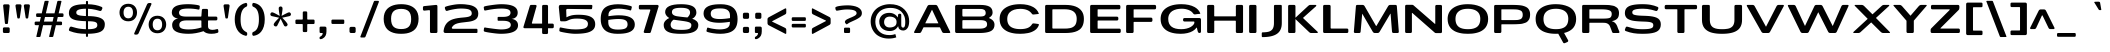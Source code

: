 SplineFontDB: 3.0
FontName: BenchTwelve-Bold
FullName: BenchTwelve Bold
FamilyName: BenchTwelve
Weight: Bold
Copyright: vernon adams (c) 2012
Version: 1
ItalicAngle: 0
UnderlinePosition: 0
UnderlineWidth: 0
Ascent: 1638
Descent: 410
sfntRevision: 0x00010000
LayerCount: 2
Layer: 0 1 "Back"  1
Layer: 1 1 "Fore"  0
XUID: [1021 332 1330122705 16309951]
FSType: 0
OS2Version: 4
OS2_WeightWidthSlopeOnly: 1
OS2_UseTypoMetrics: 1
CreationTime: 1342446537
ModificationTime: 1343128694
PfmFamily: 17
TTFWeight: 700
TTFWidth: 6
LineGap: 0
VLineGap: 0
Panose: 2 0 8 3 0 0 0 0 0 0
OS2TypoAscent: 2077
OS2TypoAOffset: 0
OS2TypoDescent: -750
OS2TypoDOffset: 0
OS2TypoLinegap: 0
OS2WinAscent: 2077
OS2WinAOffset: 0
OS2WinDescent: 750
OS2WinDOffset: 0
HheadAscent: 2077
HheadAOffset: 0
HheadDescent: -750
HheadDOffset: 0
OS2SubXSize: 1331
OS2SubYSize: 1433
OS2SubXOff: 0
OS2SubYOff: 286
OS2SupXSize: 1331
OS2SupYSize: 1433
OS2SupXOff: 0
OS2SupYOff: 983
OS2StrikeYSize: 102
OS2StrikeYPos: 530
OS2Vendor: 'newt'
OS2CodePages: 00000093.00000000
OS2UnicodeRanges: a000006f.4000204a.00000000.00000000
Lookup: 4 0 1 "'liga' Standard Ligatures lookup 0"  {"'liga' Standard Ligatures lookup 0 subtable"  } ['liga' ('DFLT' <'dflt' > 'grek' <'dflt' > 'latn' <'dflt' > ) ]
Lookup: 258 0 0 "'kern' Horizontal Kerning in Latin lookup 0"  {"'kern' Horizontal Kerning in Latin lookup 0 per glyph data 0"  "'kern' Horizontal Kerning in Latin lookup 0 kerning class 1"  } ['kern' ('DFLT' <'dflt' > 'latn' <'dflt' > ) ]
MarkAttachClasses: 1
DEI: 91125
KernClass2: 35 30 "'kern' Horizontal Kerning in Latin lookup 0 kerning class 1" 
 89 A Agrave Aacute Acircumflex Atilde Adieresis Aring Amacron Abreve Aogonek uni0200 uni0202
 1 B
 1 C
 111 D O Q Eth Ograve Oacute Ocircumflex Otilde Odieresis Oslash Dcaron Omacron Obreve Ohungarumlaut uni020C uni020E
 1 F
 1 G
 1 K
 1 L
 1 P
 44 R Racute Rcommaaccent Rcaron uni0210 uni0212
 37 S Sacute Scedilla Scaron Scommaaccent
 16 T Tcaron uni021A
 103 U Ugrave Uacute Ucircumflex Udieresis Utilde Umacron Ubreve Uring Uhungarumlaut Uogonek uni0214 uni0216
 1 V
 1 W
 18 Y Yacute Ydieresis
 1 a
 106 b o p ograve oacute ocircumflex otilde odieresis oslash thorn omacron obreve ohungarumlaut uni020D uni020F
 1 c
 1 d
 1 e
 1 f
 1 g
 56 h m n ntilde hcircumflex hbar nacute ncommaaccent ncaron
 27 k kcommaaccent kgreenlandic
 44 r racute rcommaaccent rcaron uni0211 uni0213
 1 s
 5 space
 16 t tcaron uni021B
 1 v
 1 w
 1 x
 18 y yacute ydieresis
 1 z
 89 A Agrave Aacute Acircumflex Atilde Adieresis Aring Amacron Abreve Aogonek uni0200 uni0202
 202 C G O Q Ccedilla Ograve Oacute Ocircumflex Otilde Odieresis Oslash Cacute Ccircumflex Cdotaccent Ccaron Gcircumflex Gbreve Gdotaccent Gcommaaccent Omacron Obreve Ohungarumlaut OE uni01F4 uni020C uni020E
 1 J
 37 S Sacute Scedilla Scaron Scommaaccent
 16 T Tcaron uni021A
 103 U Ugrave Uacute Ucircumflex Udieresis Utilde Umacron Ubreve Uring Uhungarumlaut Uogonek uni0214 uni0216
 1 V
 1 W
 1 X
 18 Y Yacute Ydieresis
 92 a agrave aacute acircumflex atilde adieresis aring ae amacron abreve aogonek uni0201 uni0203
 250 c d e o q ccedilla egrave eacute ecircumflex edieresis eth ograve oacute ocircumflex otilde odieresis oslash cacute ccircumflex cdotaccent ccaron dcaron emacron edotaccent eogonek ecaron omacron obreve ohungarumlaut oe uni0205 uni0207 uni020D uni020F
 5 comma
 1 g
 6 hyphen
 1 i
 1 j
 37 m n ntilde nacute ncommaaccent ncaron
 6 period
 13 quotedblright
 10 quoteright
 1 s
 9 semicolon
 1 t
 103 u ugrave uacute ucircumflex udieresis utilde umacron ubreve uring uhungarumlaut uogonek uni0215 uni0217
 1 v
 1 w
 1 x
 18 y yacute ydieresis
 0 {} 0 {} 0 {} 0 {} 0 {} 0 {} 0 {} 0 {} 0 {} 0 {} 0 {} 0 {} 0 {} 0 {} 0 {} 0 {} 0 {} 0 {} 0 {} 0 {} 0 {} 0 {} 0 {} 0 {} 0 {} 0 {} 0 {} 0 {} 0 {} 0 {} 0 {} 0 {} -44 {} 0 {} 0 {} -252 {} -71 {} -204 {} -231 {} 0 {} -278 {} 0 {} -18 {} 0 {} 0 {} 0 {} 0 {} -154 {} 0 {} 0 {} -200 {} -140 {} 0 {} 0 {} 0 {} 0 {} -160 {} -151 {} 0 {} -180 {} 0 {} -73 {} 0 {} 0 {} 0 {} 0 {} 0 {} 0 {} 0 {} 0 {} 0 {} 0 {} 0 {} 0 {} 0 {} 0 {} 0 {} 0 {} 0 {} 0 {} 0 {} 0 {} 0 {} 0 {} 0 {} 0 {} -46 {} -22 {} 0 {} -51 {} 0 {} -71 {} 0 {} 0 {} 0 {} 0 {} 0 {} -77 {} -53 {} 0 {} -72 {} 0 {} 0 {} 0 {} 0 {} 0 {} 0 {} 0 {} 0 {} 0 {} 0 {} 0 {} 0 {} 0 {} 0 {} 0 {} 0 {} 0 {} 0 {} 0 {} 0 {} -85 {} 0 {} 0 {} 0 {} -102 {} 0 {} -85 {} -85 {} -64 {} -109 {} 0 {} 0 {} 0 {} 0 {} 0 {} 0 {} 0 {} 0 {} 0 {} 0 {} 0 {} 0 {} 0 {} 0 {} 0 {} 0 {} 0 {} 0 {} 0 {} 0 {} -286 {} 0 {} 0 {} 0 {} 0 {} 0 {} 0 {} 0 {} 0 {} 0 {} -147 {} -104 {} 0 {} 0 {} 0 {} 0 {} 0 {} 0 {} 0 {} 0 {} 0 {} 0 {} 0 {} 0 {} -69 {} 0 {} -89 {} 0 {} -148 {} 0 {} 0 {} 0 {} 0 {} 0 {} 0 {} 0 {} -33 {} -27 {} 0 {} -63 {} 0 {} 0 {} 0 {} 0 {} 0 {} 0 {} 0 {} 0 {} 0 {} 0 {} 0 {} 0 {} 0 {} 0 {} 0 {} 0 {} 0 {} 0 {} 0 {} 0 {} -55 {} -152 {} 0 {} -84 {} 0 {} -101 {} -56 {} -126 {} 0 {} -88 {} -60 {} -97 {} 0 {} 0 {} 0 {} 0 {} 0 {} 0 {} 0 {} 0 {} 0 {} 0 {} 0 {} 0 {} -111 {} -97 {} -118 {} 0 {} -70 {} 0 {} -39 {} -133 {} 0 {} -52 {} -387 {} -132 {} -282 {} -253 {} 0 {} -322 {} 0 {} 0 {} 0 {} 0 {} 0 {} 0 {} 0 {} 0 {} 0 {} 0 {} 0 {} 0 {} 0 {} 0 {} 0 {} -102 {} -128 {} 0 {} -185 {} 0 {} -245 {} 0 {} -269 {} 0 {} 0 {} 0 {} -89 {} -77 {} 0 {} -108 {} -38 {} -27 {} -300 {} 0 {} 0 {} 0 {} 0 {} 0 {} -220 {} 0 {} 0 {} -23 {} 0 {} 0 {} 0 {} 0 {} 0 {} 0 {} 0 {} 0 {} 0 {} 0 {} 0 {} 0 {} -61 {} 0 {} -33 {} -36 {} 0 {} -48 {} 0 {} -13 {} 0 {} 0 {} 0 {} 0 {} -135 {} 0 {} 0 {} 0 {} 0 {} 0 {} 0 {} 0 {} 0 {} -33 {} 0 {} 0 {} 0 {} 0 {} 0 {} 0 {} 0 {} 0 {} 0 {} 0 {} 0 {} 0 {} 0 {} 0 {} 0 {} 0 {} 0 {} 0 {} 0 {} 0 {} 0 {} 0 {} 0 {} 0 {} 0 {} 0 {} 0 {} 0 {} 0 {} 0 {} -25 {} 0 {} 0 {} 0 {} -193 {} -81 {} 0 {} 0 {} 0 {} 0 {} 0 {} 0 {} 0 {} 0 {} -125 {} -176 {} 0 {} -155 {} 0 {} 0 {} 0 {} 0 {} 0 {} 0 {} 0 {} -83 {} 0 {} 0 {} -69 {} -65 {} -106 {} 0 {} -58 {} 0 {} -30 {} 0 {} -95 {} 0 {} 0 {} 0 {} 0 {} 0 {} 0 {} 0 {} 0 {} 0 {} 0 {} 0 {} 0 {} 0 {} 0 {} 0 {} 0 {} 0 {} 0 {} 0 {} 0 {} 0 {} 0 {} 0 {} 0 {} 0 {} 0 {} 0 {} -253 {} -75 {} -152 {} 0 {} 0 {} 0 {} 0 {} 0 {} 0 {} 0 {} -94 {} -109 {} -180 {} 0 {} 0 {} 0 {} -233 {} 0 {} -160 {} 0 {} 0 {} -60 {} 0 {} 0 {} -47 {} 0 {} 0 {} 0 {} -113 {} 0 {} -223 {} -100 {} 0 {} 0 {} 0 {} 0 {} 0 {} 0 {} 0 {} 0 {} -119 {} -92 {} -221 {} -64 {} -150 {} -61 {} -234 {} 0 {} -120 {} 0 {} 0 {} -126 {} -50 {} 0 {} -51 {} 0 {} 0 {} -100 {} -73 {} 0 {} -207 {} -99 {} 0 {} 0 {} 0 {} 0 {} 0 {} 0 {} 0 {} 0 {} -178 {} -159 {} -294 {} -105 {} -120 {} 0 {} 0 {} 0 {} -226 {} 0 {} 0 {} -14 {} 0 {} 0 {} -74 {} 0 {} -142 {} -94 {} -85 {} 0 {} 0 {} 0 {} 0 {} 0 {} 0 {} 0 {} 0 {} 0 {} 0 {} 0 {} 0 {} 0 {} 0 {} 0 {} 0 {} 0 {} 0 {} 0 {} 0 {} 0 {} 0 {} 0 {} 0 {} 0 {} 0 {} -18 {} -19 {} 0 {} 0 {} 0 {} 0 {} 0 {} 0 {} 0 {} 0 {} 0 {} 0 {} 0 {} 0 {} 0 {} -50 {} 0 {} 0 {} -12 {} 0 {} 0 {} 0 {} 0 {} 0 {} 0 {} 0 {} 0 {} 0 {} 0 {} 0 {} -113 {} -78 {} -104 {} -76 {} 0 {} 0 {} 0 {} 0 {} 0 {} 0 {} 0 {} 0 {} 0 {} 0 {} 0 {} 0 {} -37 {} 0 {} 0 {} 0 {} 0 {} 0 {} 0 {} 0 {} 0 {} 0 {} 0 {} 0 {} 0 {} 0 {} 0 {} 0 {} 0 {} -56 {} 0 {} 0 {} 0 {} 0 {} 0 {} 0 {} 0 {} 0 {} 0 {} 0 {} 0 {} 0 {} 0 {} 0 {} 0 {} 0 {} 0 {} 0 {} 0 {} 0 {} 0 {} 0 {} 0 {} 0 {} 0 {} 0 {} 0 {} 0 {} 0 {} -25 {} 0 {} 0 {} 0 {} 0 {} 0 {} 0 {} 0 {} 0 {} 0 {} 0 {} 0 {} -51 {} -13 {} 0 {} 0 {} 0 {} 0 {} 0 {} 0 {} 0 {} 0 {} 0 {} 0 {} 0 {} 0 {} 0 {} -52 {} -81 {} 0 {} -101 {} 0 {} 0 {} 0 {} 0 {} 0 {} 0 {} 0 {} 0 {} 0 {} 0 {} 0 {} -151 {} -125 {} 0 {} 0 {} 0 {} 0 {} 0 {} 0 {} 0 {} 0 {} 0 {} 0 {} 0 {} 0 {} 0 {} 0 {} 0 {} 0 {} 0 {} 0 {} 0 {} 0 {} 0 {} 0 {} 0 {} 0 {} 0 {} 0 {} 0 {} 0 {} -60 {} -95 {} 0 {} 0 {} 0 {} 0 {} 0 {} 0 {} 0 {} 0 {} 0 {} 0 {} 0 {} 0 {} 0 {} 0 {} 0 {} 0 {} -107 {} 0 {} 0 {} 0 {} 0 {} 0 {} 0 {} 0 {} 0 {} 0 {} 0 {} 0 {} 0 {} 0 {} 0 {} 0 {} 0 {} 0 {} 0 {} 0 {} 0 {} 0 {} 0 {} 0 {} 0 {} 0 {} 0 {} -51 {} 0 {} 0 {} -87 {} 0 {} 0 {} 0 {} 0 {} 0 {} 0 {} 0 {} 0 {} 0 {} 0 {} 0 {} 0 {} -109 {} 0 {} -40 {} 0 {} 0 {} 0 {} 0 {} 0 {} 0 {} 0 {} 0 {} 0 {} 0 {} 0 {} 0 {} 0 {} 0 {} -78 {} 0 {} 0 {} 0 {} 0 {} 0 {} 0 {} 0 {} 0 {} 0 {} 0 {} 0 {} -35 {} -101 {} -130 {} 0 {} 0 {} 0 {} 0 {} -34 {} -85 {} 0 {} 0 {} -87 {} 0 {} -63 {} -39 {} -70 {} 0 {} 0 {} -72 {} 0 {} 0 {} 0 {} 0 {} 0 {} 0 {} 0 {} 0 {} 0 {} 0 {} 0 {} 0 {} 0 {} 0 {} 0 {} 0 {} 0 {} 0 {} 0 {} 0 {} 0 {} 0 {} 0 {} 0 {} 0 {} 0 {} 0 {} -53 {} 0 {} 0 {} 0 {} -90 {} 0 {} 0 {} 0 {} 0 {} 0 {} 0 {} 0 {} 0 {} 0 {} 0 {} 0 {} 0 {} 0 {} 0 {} 0 {} 0 {} 0 {} 0 {} 0 {} 0 {} 0 {} 0 {} 0 {} 0 {} 0 {} 0 {} 0 {} 0 {} 0 {} 0 {} 0 {} 0 {} 0 {} 0 {} 0 {} 0 {} 0 {} 0 {} 0 {} -35 {} -46 {} 0 {} -11 {} 0 {} 0 {} 0 {} 0 {} 0 {} 0 {} 0 {} 0 {} 0 {} 0 {} 0 {} 0 {} 0 {} 0 {} 0 {} 0 {} 0 {} 0 {} 0 {} 0 {} 0 {} 0 {} 0 {} 0 {} 0 {} 0 {} -49 {} -38 {} -150 {} 0 {} 0 {} 0 {} 0 {} 0 {} -121 {} 0 {} 0 {} 0 {} 0 {} 0 {} 0 {} 0 {} 0 {} 0 {} 0 {} 0 {} 0 {} 0 {} 0 {} 0 {} 0 {} 0 {} 0 {} 0 {} 0 {} 0 {} -52 {} -64 {} 0 {} 0 {} 0 {} 0 {} 0 {} 0 {} 0 {} 0 {} 0 {} 0 {} 0 {} 0 {} 0 {} 0 {} 0 {} 0 {} 0 {} 0 {} 0 {} 0 {} 0 {} 0 {} 0 {} 0 {} 0 {} 0 {} 0 {} 0 {} 0 {} -93 {} 0 {} 0 {} 0 {} 0 {} 0 {} 0 {} 0 {} 0 {} 0 {} 0 {} 0 {} 0 {} 0 {} 0 {} 0 {} 0 {} 0 {} 0 {} 0 {} 0 {} 0 {} 0 {} 0 {} 0 {} 0 {} 0 {} 0 {} 0 {} -83 {} -71 {} -100 {} 0 {} 0 {} 0 {} 0 {} -62 {} -92 {} 0 {} 0 {} 0 {} 0 {} 0 {} 0 {} 0 {} 0 {} 0 {} 0 {} 0 {} 0 {} 0 {} 0 {} 0 {} 0 {} 0 {} 0 {} 0 {} 0 {} 0 {} 0 {} -22 {} 0 {} 0 {} 0 {} 0 {} 0 {} 0 {} 0 {} 0 {} 0 {} 0 {} 0 {} 0 {} 0 {} 0 {} 0 {} 0 {} 0 {}
ShortTable: cvt  2
  68
  1297
EndShort
ShortTable: maxp 16
  1
  0
  427
  174
  7
  136
  4
  2
  0
  1
  1
  0
  64
  0
  3
  2
EndShort
LangName: 1033 "" "" "" "newt : BenchTwelve Bold : 24-7-2012" "" "" "" "" "" "vernon adams" "" "" "" "" "http://scripts.sil.org/OFL" 
GaspTable: 1 65535 2 0
Encoding: UnicodeBmp
Compacted: 1
UnicodeInterp: none
NameList: Adobe Glyph List
DisplaySize: -48
AntiAlias: 1
FitToEm: 1
WinInfo: 0 21 9
BeginPrivate: 0
EndPrivate
BeginChars: 65539 427

StartChar: .notdef
Encoding: 65536 -1 0
Width: 748
Flags: W
LayerCount: 2
Fore
SplineSet
136 68 m 1,0,-1
 544 68 l 1,1,-1
 544 1297 l 1,2,-1
 136 1297 l 1,3,-1
 136 68 l 1,0,-1
68 0 m 1,4,-1
 68 1365 l 1,5,-1
 612 1365 l 1,6,-1
 612 0 l 1,7,-1
 68 0 l 1,4,-1
EndSplineSet
EndChar

StartChar: glyph1
Encoding: 65537 -1 1
Width: 0
Flags: W
LayerCount: 2
EndChar

StartChar: glyph2
Encoding: 65538 -1 2
Width: 682
Flags: W
LayerCount: 2
EndChar

StartChar: space
Encoding: 32 32 3
Width: 496
GlyphClass: 2
Flags: W
LayerCount: 2
EndChar

StartChar: exclam
Encoding: 33 33 4
Width: 648
GlyphClass: 2
Flags: W
LayerCount: 2
Fore
SplineSet
304 461 m 2,0,1
 274 461 274 461 263 478 c 128,-1,2
 252 495 252 495 249 531 c 2,3,-1
 161 1397 l 1,4,5
 160 1429 160 1429 179 1448 c 128,-1,6
 198 1467 198 1467 231 1467 c 2,7,-1
 423 1467 l 2,8,9
 454 1467 454 1467 474.5 1439.5 c 0,10,11
 493.177777778 1414.44444444 493.177777778 1414.44444444 493.177777778 1383.99308642 c 0,12,13
 493.177777778 1381.02222222 493.177777778 1381.02222222 493 1378 c 1,14,-1
 410 531 l 2,15,16
 407 495 407 495 396 478 c 128,-1,17
 385 461 385 461 355 461 c 2,18,-1
 304 461 l 2,0,1
218 0 m 2,19,20
 186 0 186 0 167.5 19 c 128,-1,21
 149 38 149 38 149 70 c 2,22,-1
 149 219 l 2,23,24
 149 251 149 251 167.5 270 c 128,-1,25
 186 289 186 289 218 289 c 2,26,-1
 427 289 l 2,27,28
 459 289 459 289 478 270 c 128,-1,29
 497 251 497 251 497 219 c 2,30,-1
 497 70 l 2,31,32
 497 38 497 38 478 19 c 128,-1,33
 459 0 459 0 427 0 c 2,34,-1
 218 0 l 2,19,20
EndSplineSet
EndChar

StartChar: quotedbl
Encoding: 34 34 5
Width: 996
GlyphClass: 2
Flags: W
LayerCount: 2
Fore
SplineSet
698 743 m 2,0,1
 669 743 669 743 659 758.5 c 128,-1,2
 649 774 649 774 643 813 c 2,3,-1
 555 1383 l 1,4,5
 552 1416 552 1416 572.5 1441.5 c 128,-1,6
 593 1467 593 1467 625 1467 c 2,7,-1
 795 1467 l 2,8,9
 827 1467 827 1467 847.5 1441.5 c 0,10,11
 865.382978723 1419.25531915 865.382978723 1419.25531915 865.382978723 1391.30330466 c 0,12,13
 865.382978723 1387.21276596 865.382978723 1387.21276596 865 1383 c 1,14,-1
 783 813 l 2,15,16
 778 776 778 776 767.5 759.5 c 128,-1,17
 757 743 757 743 727 743 c 2,18,-1
 698 743 l 2,0,1
270 743 m 2,19,20
 241 743 241 743 230.5 759 c 128,-1,21
 220 775 220 775 214 813 c 2,22,-1
 127 1383 l 1,23,24
 126.346938776 1388.3877551 126.346938776 1388.3877551 126.346938776 1393.5755935 c 0,25,26
 126.346938776 1420.16326531 126.346938776 1420.16326531 143.5 1441.5 c 0,27,28
 164 1467 164 1467 196 1467 c 2,29,-1
 367 1467 l 2,30,31
 399 1467 399 1467 419 1441.5 c 0,32,33
 436.391304348 1419.32608696 436.391304348 1419.32608696 436.391304348 1391.48109641 c 0,34,35
 436.391304348 1387.30434783 436.391304348 1387.30434783 436 1383 c 1,36,-1
 354 813 l 2,37,38
 349 775 349 775 339 759 c 128,-1,39
 329 743 329 743 299 743 c 2,40,-1
 270 743 l 2,19,20
EndSplineSet
EndChar

StartChar: numbersign
Encoding: 35 35 6
Width: 1748
GlyphClass: 2
Flags: W
LayerCount: 2
Fore
SplineSet
611 585 m 1,0,-1
 1054 585 l 1,1,-1
 1109 820 l 1,2,-1
 666 820 l 1,3,-1
 611 585 l 1,0,-1
1538 457 m 2,4,5
 1538 400 1538 400 1471 400 c 2,6,-1
 1223 400 l 1,7,-1
 1090 -170 l 1,8,9
 1077 -205 1077 -205 1040 -205 c 2,10,-1
 902 -205 l 2,11,12
 889 -205 889 -205 881 -194 c 128,-1,13
 873 -183 873 -183 878 -170 c 1,14,-1
 1011 400 l 1,15,-1
 568 400 l 1,16,-1
 435 -170 l 1,17,18
 422 -205 422 -205 385 -205 c 2,19,-1
 247 -205 l 2,20,21
 234 -205 234 -205 226 -194 c 128,-1,22
 218 -183 218 -183 223 -170 c 1,23,-1
 356 400 l 1,24,-1
 203 400 l 2,25,26
 136 400 136 400 136 457 c 2,27,-1
 136 528 l 2,28,29
 136 585 136 585 203 585 c 2,30,-1
 399 585 l 1,31,-1
 454 820 l 1,32,-1
 278 820 l 2,33,34
 211 820 211 820 211 877 c 2,35,-1
 211 949 l 2,36,37
 211 1006 211 1006 278 1006 c 2,38,-1
 498 1006 l 1,39,-1
 640 1612 l 1,40,41
 653 1647 653 1647 690 1647 c 2,42,-1
 828 1647 l 2,43,44
 841 1647 841 1647 849 1636 c 128,-1,45
 857 1625 857 1625 852 1612 c 1,46,-1
 710 1006 l 1,47,-1
 1153 1006 l 1,48,-1
 1295 1612 l 1,49,50
 1308 1647 1308 1647 1345 1647 c 2,51,-1
 1483 1647 l 2,52,53
 1496 1647 1496 1647 1504 1636 c 128,-1,54
 1512 1625 1512 1625 1507 1612 c 1,55,-1
 1365 1006 l 1,56,-1
 1546 1006 l 2,57,58
 1613 1006 1613 1006 1613 949 c 2,59,-1
 1613 877 l 2,60,61
 1613 820 1613 820 1546 820 c 2,62,-1
 1321 820 l 1,63,-1
 1266 585 l 1,64,-1
 1471 585 l 2,65,66
 1538 585 1538 585 1538 528 c 2,67,-1
 1538 457 l 2,4,5
EndSplineSet
EndChar

StartChar: dollar
Encoding: 36 36 7
Width: 2619
GlyphClass: 2
Flags: W
LayerCount: 2
Fore
SplineSet
1021 868 m 1,0,-1
 1021 1243 l 1,1,2
 755 1240 755 1240 640.5 1192 c 128,-1,3
 526 1144 526 1144 526 1055 c 0,4,5
 526 1008 526 1008 542.5 979.5 c 128,-1,6
 559 951 559 951 610.5 926.5 c 0,7,8
 704.547851563 881.758789062 704.547851563 881.758789062 1021 868 c 1,0,-1
1127 194 m 1,9,10
 1457.23710682 196.871627016 1457.23710682 196.871627016 1547 276.5 c 0,11,12
 1602 325.290322581 1602 325.290322581 1602 393.64516129 c 128,-1,13
 1602 462 1602 462 1584.5 494.5 c 128,-1,14
 1567 527 1567 527 1517.5 553 c 0,15,16
 1424.21153846 602 1424.21153846 602 1127 602 c 1,17,-1
 1127 194 l 1,9,10
1055 -197 m 2,18,19
 1021 -197 1021 -197 1021 -129 c 2,20,-1
 1021 -41 l 1,21,22
 780 -40 780 -40 588.5 -9 c 128,-1,23
 397 22 397 22 190 100 c 0,24,25
 169 108 169 108 157.5 130 c 128,-1,26
 146 152 146 152 149 176 c 1,27,-1
 188 281 l 1,28,29
 209.857142857 327.446428571 209.857142857 327.446428571 256.59630102 327.446428571 c 0,30,31
 261.178571429 327.446428571 261.178571429 327.446428571 266 327 c 1,32,33
 299 320 299 320 381 296 c 128,-1,34
 463 272 463 272 535 253.5 c 0,35,36
 732.761158022 202.686369119 732.761158022 202.686369119 1021 195 c 1,37,-1
 1021 605 l 1,38,39
 632.119041916 617.855568862 632.119041916 617.855568862 459 667.5 c 0,40,41
 299.933286269 713.114719379 299.933286269 713.114719379 229.5 792 c 0,42,43
 148 883.28 148 883.28 148 1024 c 0,44,45
 148 1259.87692308 148 1259.87692308 347 1365.5 c 0,46,47
 553.304347826 1475 553.304347826 1475 1021 1475 c 1,48,-1
 1021 1572 l 2,49,50
 1021 1640 1021 1640 1055 1640 c 2,51,-1
 1093 1640 l 2,52,53
 1127 1640 1127 1640 1127 1572 c 2,54,-1
 1127 1473 l 1,55,56
 1521.88925081 1465.61889251 1521.88925081 1465.61889251 1822 1337 c 0,57,58
 1843 1329 1843 1329 1854.5 1307 c 128,-1,59
 1866 1285 1866 1285 1864 1271 c 0,60,61
 1862.21428571 1258.5 1862.21428571 1258.5 1842.10714286 1213.25 c 128,-1,62
 1822 1168 1822 1168 1819.5 1164 c 128,-1,63
 1817 1160 1817 1160 1812 1153 c 128,-1,64
 1807 1146 1807 1146 1800.5 1142 c 128,-1,65
 1794 1138 1794 1138 1786 1133.5 c 0,66,67
 1769.09677419 1123.99193548 1769.09677419 1123.99193548 1745 1126 c 1,68,69
 1722 1132 1722 1132 1637.5 1155 c 128,-1,70
 1553 1178 1553 1178 1494.5 1192 c 0,71,72
 1331.1631144 1231.0891692 1331.1631144 1231.0891692 1127 1241 c 1,73,-1
 1127 866 l 1,74,75
 1774.35177924 859.745393437 1774.35177924 859.745393437 1929 643.5 c 0,76,77
 1988 561 1988 561 1988 449.5 c 128,-1,78
 1988 338 1988 338 1956 259 c 128,-1,79
 1924 180 1924 180 1859.5 124 c 128,-1,80
 1795 68 1795 68 1690.5 33 c 0,81,82
 1490.12423923 -34.1114988233 1490.12423923 -34.1114988233 1127 -40 c 1,83,-1
 1127 -129 l 2,84,85
 1127 -197 1127 -197 1093 -197 c 2,86,-1
 1055 -197 l 2,18,19
EndSplineSet
EndChar

StartChar: percent
Encoding: 37 37 8
Width: 2648
GlyphClass: 2
Flags: W
LayerCount: 2
Fore
SplineSet
2069 -13 m 128,-1,1
 1961 -13 1961 -13 1874 23.5 c 128,-1,2
 1787 60 1787 60 1732.5 122 c 128,-1,3
 1678 184 1678 184 1649 264 c 128,-1,4
 1620 344 1620 344 1620 434 c 128,-1,5
 1620 524 1620 524 1648.5 604 c 128,-1,6
 1677 684 1677 684 1731 747 c 128,-1,7
 1785 810 1785 810 1872.5 847 c 128,-1,8
 1960 884 1960 884 2069 884 c 128,-1,9
 2178 884 2178 884 2265.5 847 c 128,-1,10
 2353 810 2353 810 2407 747 c 128,-1,11
 2461 684 2461 684 2489.5 604 c 128,-1,12
 2518 524 2518 524 2518 434 c 128,-1,13
 2518 344 2518 344 2489 264 c 128,-1,14
 2460 184 2460 184 2405.5 122 c 128,-1,15
 2351 60 2351 60 2264 23.5 c 128,-1,0
 2177 -13 2177 -13 2069 -13 c 128,-1,1
1892.5 217.5 m 128,-1,17
 1956 139 1956 139 2071 139 c 128,-1,18
 2186 139 2186 139 2248 216.5 c 128,-1,19
 2310 294 2310 294 2310 435.5 c 128,-1,20
 2310 577 2310 577 2249 654.5 c 128,-1,21
 2188 732 2188 732 2071 732 c 128,-1,22
 1954 732 1954 732 1891.5 654 c 128,-1,23
 1829 576 1829 576 1829 436 c 128,-1,16
 1829 296 1829 296 1892.5 217.5 c 128,-1,17
577 599 m 0,24,25
 469 599 469 599 382 635.5 c 128,-1,26
 295 672 295 672 240.5 734 c 0,27,28
 128 861.981651376 128 861.981651376 128 1047 c 0,29,30
 128 1230.5 128 1230.5 239 1360 c 0,31,32
 293 1423 293 1423 380.5 1460 c 128,-1,33
 468 1497 468 1497 577 1497 c 128,-1,34
 686 1497 686 1497 773 1460 c 128,-1,35
 860 1423 860 1423 914 1360 c 0,36,37
 1025 1230.5 1025 1230.5 1025 1047 c 0,38,39
 1025 861.981651376 1025 861.981651376 912.5 734 c 0,40,41
 793.830645161 599 793.830645161 599 577 599 c 0,24,25
399.5 830 m 128,-1,43
 463 751 463 751 578.5 751 c 128,-1,44
 694 751 694 751 755.5 829 c 128,-1,45
 817 907 817 907 817 1048.5 c 128,-1,46
 817 1190 817 1190 756 1267.5 c 128,-1,47
 695 1345 695 1345 578.5 1345 c 128,-1,48
 462 1345 462 1345 399 1266.5 c 128,-1,49
 336 1188 336 1188 336 1048.5 c 128,-1,42
 336 909 336 909 399.5 830 c 128,-1,43
930 -82 m 2,50,51
 902 -82 902 -82 887.5 -59.5 c 0,52,53
 879.254901961 -46.7058823529 879.254901961 -46.7058823529 879.254901961 -33.1034217609 c 0,54,55
 879.254901961 -22.7843137255 879.254901961 -22.7843137255 884 -12 c 2,56,-1
 1539 1466 l 2,57,58
 1552 1497 1552 1497 1582 1516.5 c 128,-1,59
 1612 1536 1612 1536 1647 1536 c 2,60,-1
 1715 1536 l 2,61,62
 1743 1536 1743 1536 1757.5 1513.5 c 0,63,64
 1765.74509804 1500.70588235 1765.74509804 1500.70588235 1765.74509804 1487.10342176 c 0,65,66
 1765.74509804 1476.78431373 1765.74509804 1476.78431373 1761 1466 c 2,67,-1
 1107 -12 l 2,68,69
 1093 -44 1093 -44 1063 -63 c 128,-1,70
 1033 -82 1033 -82 999 -82 c 2,71,-1
 930 -82 l 2,50,51
EndSplineSet
EndChar

StartChar: ampersand
Encoding: 38 38 9
Width: 2668
GlyphClass: 2
Flags: W
LayerCount: 2
Fore
SplineSet
1011 182 m 0,0,1
 1340 182 1340 182 1666 286 c 1,2,3
 1658 327 1658 327 1658 385 c 2,4,-1
 1658 615 l 2,5,6
 1658 645 1658 645 1628 645 c 2,7,-1
 885 645 l 1,8,9
 657.834782609 642.295652174 657.834782609 642.295652174 573.5 553 c 0,10,11
 538.555555556 516 538.555555556 516 532.277777778 459.5 c 0,12,13
 529.067873303 430.610859729 529.067873303 430.610859729 529.067873303 408.649884319 c 0,14,15
 529.067873303 387.660633484 529.067873303 387.660633484 532 373 c 1,16,17
 542.018939394 264.795454545 542.018939394 264.795454545 675.5 222 c 0,18,19
 800.261904762 182 800.261904762 182 1011 182 c 0,0,1
2167 -41 m 0,20,21
 1900 -41 1900 -41 1766 93 c 1,22,23
 1367 -40 1367 -40 1004 -40 c 0,24,25
 356.6375 -40 356.6375 -40 208 213 c 0,26,27
 161 293 161 293 161 415.5 c 128,-1,28
 161 538 161 538 242.5 631 c 128,-1,29
 324 724 324 724 472 740 c 1,30,31
 316 758 316 758 230 840.5 c 128,-1,32
 144 923 144 923 144 1056 c 0,33,34
 144 1270 144 1270 345.5 1372.5 c 128,-1,35
 547 1475 547 1475 994 1475 c 0,36,37
 1126 1475 1126 1475 1284.5 1456.5 c 128,-1,38
 1443 1438 1443 1438 1522 1416 c 0,39,40
 1575 1402 1575 1402 1575 1359 c 0,41,42
 1575 1351 1575 1351 1574 1346 c 2,43,-1
 1564 1242 l 1,44,45
 1558 1198 1558 1198 1520 1198 c 0,46,47
 1508.45454545 1198 1508.45454545 1198 1474.72727273 1205 c 128,-1,48
 1441 1212 1441 1212 1414.5 1217 c 128,-1,49
 1388 1222 1388 1222 1339.5 1228.5 c 128,-1,50
 1291 1235 1291 1235 1242 1240 c 0,51,52
 1124.4 1252 1124.4 1252 988.7 1252 c 128,-1,53
 853 1252 853 1252 759.5 1238 c 128,-1,54
 666 1224 666 1224 615 1197.5 c 0,55,56
 521.940383251 1149.14549326 521.940383251 1149.14549326 516 1064 c 1,57,58
 514.513511896 1049.50674099 514.513511896 1049.50674099 514.513511896 1036.00857768 c 0,59,60
 514.513511896 928.963085805 514.513511896 928.963085805 608 884.5 c 128,-1,61
 701.564102564 840 701.564102564 840 893 840 c 2,62,-1
 1628 840 l 2,63,64
 1658 840 1658 840 1658 870 c 1,65,-1
 1681 1164 l 1,66,67
 1689 1234 1689 1234 1750 1234 c 2,68,-1
 1928 1234 l 2,69,70
 1960 1234 1960 1234 1979 1215 c 128,-1,71
 1998 1196 1998 1196 1998 1164 c 2,72,-1
 1998 870 l 2,73,74
 1998 840 1998 840 2027 840 c 2,75,-1
 2406 840 l 2,76,77
 2438 840 2438 840 2457 821 c 128,-1,78
 2476 802 2476 802 2476 770 c 2,79,-1
 2476 715 l 2,80,81
 2476 683 2476 683 2457 664 c 128,-1,82
 2438 645 2438 645 2406 645 c 2,83,-1
 2027 645 l 2,84,85
 1998 645 1998 645 1998 615 c 2,86,-1
 1998 350 l 2,87,88
 1998 250 1998 250 2057.5 205.5 c 128,-1,89
 2117 161 2117 161 2222 161 c 128,-1,90
 2327 161 2327 161 2446 197 c 0,91,92
 2482 208 2482 208 2497.5 196 c 128,-1,93
 2513 184 2513 184 2520 153 c 1,94,-1
 2527 82 l 1,95,96
 2528.5125 74.3 2528.5125 74.3 2528.5125 67.22390625 c 0,97,98
 2528.5125 22.8375 2528.5125 22.8375 2469 3 c 0,99,100
 2340 -41 2340 -41 2167 -41 c 0,20,21
EndSplineSet
EndChar

StartChar: quotesingle
Encoding: 39 39 10
Width: 580
GlyphClass: 2
Flags: W
LayerCount: 2
Fore
SplineSet
273 743 m 2,0,1
 244 743 244 743 234 758.5 c 128,-1,2
 224 774 224 774 218 813 c 2,3,-1
 130 1383 l 1,4,5
 129.617021277 1387.21276596 129.617021277 1387.21276596 129.617021277 1391.30330466 c 0,6,7
 129.617021277 1419.25531915 129.617021277 1419.25531915 147.5 1441.5 c 0,8,9
 168 1467 168 1467 200 1467 c 2,10,-1
 371 1467 l 2,11,12
 403 1467 403 1467 423 1441.5 c 0,13,14
 440.391304348 1419.32608696 440.391304348 1419.32608696 440.391304348 1391.48109641 c 0,15,16
 440.391304348 1387.30434783 440.391304348 1387.30434783 440 1383 c 1,17,-1
 358 813 l 2,18,19
 353 775 353 775 343 759 c 128,-1,20
 333 743 333 743 303 743 c 2,21,-1
 273 743 l 2,0,1
EndSplineSet
EndChar

StartChar: parenleft
Encoding: 40 40 11
Width: 896
GlyphClass: 2
Flags: W
LayerCount: 2
Fore
SplineSet
701 -143 m 0,0,1
 556 -111 556 -111 446 -31.5 c 128,-1,2
 336 48 336 48 270 161.5 c 0,3,4
 140 385.060606061 140 385.060606061 140 699 c 0,5,6
 140 1009.65925926 140 1009.65925926 275.5 1237.5 c 0,7,8
 343 1351 343 1351 452 1430.5 c 128,-1,9
 561 1510 561 1510 701 1540 c 0,10,11
 707.426229508 1541.60655738 707.426229508 1541.60655738 713.668099973 1541.60655738 c 0,12,13
 734.62295082 1541.60655738 734.62295082 1541.60655738 753.5 1523.5 c 0,14,15
 778 1500 778 1500 778 1470 c 2,16,-1
 778 1427 l 2,17,18
 778 1385.75 778 1385.75 763 1371.375 c 128,-1,19
 748 1357 748 1357 743 1353 c 128,-1,20
 738 1349 738 1349 713.5 1337 c 128,-1,21
 689 1325 689 1325 681 1321 c 0,22,23
 569 1259 569 1259 504 1104 c 128,-1,24
 439 949 439 949 439 694.5 c 128,-1,25
 439 440 439 440 497.5 296.5 c 128,-1,26
 556 153 556 153 681 77 c 0,27,28
 692 70 692 70 718.5 55.5 c 128,-1,29
 745 41 745 41 753 35 c 0,30,31
 778 16.25 778 16.25 778 -30 c 2,32,-1
 778 -73 l 2,33,34
 778 -103 778 -103 753.5 -126.5 c 0,35,36
 734.62295082 -144.606557377 734.62295082 -144.606557377 713.668099973 -144.606557377 c 0,37,38
 707.426229508 -144.606557377 707.426229508 -144.606557377 701 -143 c 0,0,1
EndSplineSet
EndChar

StartChar: parenright
Encoding: 41 41 12
Width: 897
GlyphClass: 2
Flags: W
LayerCount: 2
Fore
SplineSet
194 -143 m 0,0,1
 188.821428571 -143.892857143 188.821428571 -143.892857143 183.802295918 -143.892857143 c 0,2,3
 160.714285714 -143.892857143 160.714285714 -143.892857143 141 -125 c 0,4,5
 117 -102 117 -102 117 -73 c 2,6,-1
 117 -29 l 2,7,8
 117 3.25 117 3.25 124.5 15.125 c 128,-1,9
 132 27 132 27 135 32 c 128,-1,10
 138 37 138 37 150 44.5 c 128,-1,11
 162 52 162 52 167 54.5 c 128,-1,12
 172 57 172 57 190 65.5 c 128,-1,13
 208 74 208 74 214 77 c 0,14,15
 457 198 457 198 457 699 c 128,-1,16
 457 1200 457 1200 214 1321 c 0,17,18
 207 1325 207 1325 189.5 1333 c 128,-1,19
 172 1341 172 1341 167 1344 c 128,-1,20
 162 1347 162 1347 150.5 1354 c 128,-1,21
 139 1361 139 1361 135.5 1366.5 c 128,-1,22
 132 1372 132 1372 126 1381.5 c 0,23,24
 117 1395.75 117 1395.75 117 1428 c 2,25,-1
 117 1470 l 2,26,27
 117 1499 117 1499 141 1522 c 0,28,29
 160.714285714 1540.89285714 160.714285714 1540.89285714 183.802295918 1540.89285714 c 0,30,31
 188.821428571 1540.89285714 188.821428571 1540.89285714 194 1540 c 0,32,33
 537.786704555 1483.17575131 537.786704555 1483.17575131 676.5 1147 c 0,34,35
 755 956.752941176 755 956.752941176 755 698 c 0,36,37
 755 294.582677165 755 294.582677165 570.5 66.5 c 0,38,39
 432.985477304 -103.498268214 432.985477304 -103.498268214 194 -143 c 0,0,1
EndSplineSet
EndChar

StartChar: asterisk
Encoding: 42 42 13
Width: 1300
GlyphClass: 2
Flags: W
LayerCount: 2
Fore
SplineSet
727 782 m 1,0,1
 1004 505 1004 505 1004 434 c 0,2,3
 1004 394 1004 394 973 364.5 c 128,-1,4
 942 335 942 335 908.5 335 c 0,5,6
 844 335 844 335 817 389 c 2,7,-1
 648 728 l 1,8,-1
 479 389 l 2,9,10
 452 335 452 335 402.5 335 c 128,-1,11
 353 335 353 335 322 364.5 c 128,-1,12
 291 394 291 394 291 425.5 c 128,-1,13
 291 457 291 457 313 494 c 128,-1,14
 335 531 335 531 373 575 c 128,-1,15
 411 619 411 619 444.5 654.5 c 128,-1,16
 478 690 478 690 519 731 c 128,-1,17
 560 772 560 772 569 782 c 1,18,-1
 197 864 l 2,19,20
 164 871 164 871 142 897 c 128,-1,21
 120 923 120 923 120 959.5 c 128,-1,22
 120 996 120 996 148 1027.5 c 128,-1,23
 176 1059 176 1059 204.5 1059 c 128,-1,24
 233 1059 233 1059 270 1045 c 128,-1,25
 307 1031 307 1031 359 1004.5 c 128,-1,26
 411 978 411 978 449 957.5 c 128,-1,27
 487 937 487 937 540.5 907.5 c 128,-1,28
 594 878 594 878 600 875 c 1,29,30
 595 912 595 912 580.5 996.5 c 0,31,32
 549 1180.06896552 549 1180.06896552 549 1271 c 0,33,34
 549 1310 549 1310 579 1334.5 c 128,-1,35
 609 1359 609 1359 648.5 1359 c 128,-1,36
 688 1359 688 1359 716 1332 c 128,-1,37
 744 1305 744 1305 744 1257.5 c 128,-1,38
 744 1210 744 1210 736 1145.5 c 128,-1,39
 728 1081 728 1081 714 995 c 128,-1,40
 700 909 700 909 695 875 c 1,41,42
 708 882 708 882 755.5 908 c 128,-1,43
 803 934 803 934 845.5 956.5 c 128,-1,44
 888 979 888 979 937.5 1004 c 0,45,46
 1046.4 1059 1046.4 1059 1083.2 1059 c 128,-1,47
 1120 1059 1120 1059 1147.5 1027.5 c 128,-1,48
 1175 996 1175 996 1175 959.5 c 128,-1,49
 1175 923 1175 923 1153 897 c 128,-1,50
 1131 871 1131 871 1099 864 c 2,51,-1
 727 782 l 1,0,1
EndSplineSet
EndChar

StartChar: plus
Encoding: 43 43 14
Width: 1229
GlyphClass: 2
Flags: W
LayerCount: 2
Fore
SplineSet
759 459 m 2,0,1
 729 459 729 459 729 422 c 2,2,-1
 729 117 l 2,3,4
 729 47 729 47 666 47 c 2,5,-1
 563 47 l 2,6,7
 500 47 500 47 500 117 c 2,8,-1
 500 422 l 2,9,10
 500 459 500 459 470 459 c 2,11,-1
 186 459 l 2,12,13
 123 459 123 459 123 522 c 2,14,-1
 123 624 l 2,15,16
 123 687 123 687 186 687 c 2,17,-1
 470 687 l 2,18,19
 500 687 500 687 500 724 c 2,20,-1
 500 1036 l 2,21,22
 500 1106 500 1106 563 1106 c 2,23,-1
 666 1106 l 2,24,25
 729 1106 729 1106 729 1036 c 2,26,-1
 729 724 l 2,27,28
 729 687 729 687 759 687 c 2,29,-1
 1042 687 l 2,30,31
 1105 687 1105 687 1105 624 c 2,32,-1
 1105 522 l 2,33,34
 1105 459 1105 459 1042 459 c 2,35,-1
 759 459 l 2,0,1
EndSplineSet
EndChar

StartChar: comma
Encoding: 44 44 15
Width: 613
GlyphClass: 2
Flags: W
LayerCount: 2
Fore
SplineSet
304 -276.5 m 0,0,1
 255 -305 255 -305 214 -312 c 0,2,3
 197.830985915 -314.76056338 197.830985915 -314.76056338 184.850228129 -314.76056338 c 0,4,5
 132 -314.76056338 132 -314.76056338 132 -269 c 2,6,-1
 132 -246 l 2,7,8
 132 -211 132 -211 142 -203 c 128,-1,9
 152 -195 152 -195 169 -186 c 0,10,11
 238.721518987 -149.088607595 238.721518987 -149.088607595 264.860759494 -100.544303797 c 128,-1,12
 291 -52 291 -52 291 -26 c 128,-1,13
 291 0 291 0 274 0 c 2,14,-1
 192 0 l 2,15,16
 132 0 132 0 132 56 c 2,17,-1
 132 259 l 2,18,19
 132 327 132 327 192 327 c 2,20,-1
 407 327 l 2,21,22
 439 327 439 327 461.5 304.5 c 128,-1,23
 484 282 484 282 484 250 c 2,24,-1
 484 74 l 2,25,26
 484 -171.806122449 484 -171.806122449 304 -276.5 c 0,0,1
EndSplineSet
EndChar

StartChar: hyphen
Encoding: 45 45 16
Width: 907
GlyphClass: 2
Flags: W
LayerCount: 2
Fore
SplineSet
188 464 m 2,0,1
 124 464 124 464 124 527 c 2,2,-1
 124 624 l 2,3,4
 124 687 124 687 188 687 c 2,5,-1
 720 687 l 2,6,7
 782 687 782 687 782 624 c 2,8,-1
 782 527 l 2,9,10
 782 464 782 464 720 464 c 2,11,-1
 188 464 l 2,0,1
EndSplineSet
EndChar

StartChar: period
Encoding: 46 46 17
Width: 571
GlyphClass: 2
Flags: W
LayerCount: 2
Fore
SplineSet
205 0 m 2,0,1
 173 0 173 0 150.5 22.5 c 128,-1,2
 128 45 128 45 128 77 c 2,3,-1
 128 237 l 2,4,5
 128 269 128 269 150.5 291.5 c 128,-1,6
 173 314 173 314 205 314 c 2,7,-1
 366 314 l 2,8,9
 398 314 398 314 420.5 291.5 c 128,-1,10
 443 269 443 269 443 237 c 2,11,-1
 443 77 l 2,12,13
 443 45 443 45 420.5 22.5 c 128,-1,14
 398 0 398 0 366 0 c 2,15,-1
 205 0 l 2,0,1
EndSplineSet
EndChar

StartChar: slash
Encoding: 47 47 18
Width: 1189
GlyphClass: 2
Flags: W
LayerCount: 2
Fore
SplineSet
172 -230 m 1,0,1
 120.208965285 -226.300640377 120.208965285 -226.300640377 120.208965285 -196.330466044 c 0,2,3
 120.208965285 -189.373104146 120.208965285 -189.373104146 123 -181 c 1,4,-1
 812 1611 l 2,5,6
 825 1647 825 1647 860 1647 c 2,7,-1
 1028 1647 l 2,8,9
 1055 1647 1055 1647 1065 1628.5 c 0,10,11
 1069.76190476 1619.69047619 1069.76190476 1619.69047619 1069.76190476 1607.59297052 c 0,12,13
 1069.76190476 1594.28571429 1069.76190476 1594.28571429 1064 1577 c 1,14,-1
 386 -181 l 1,15,16
 368.36 -230 368.36 -230 322 -230 c 2,17,-1
 172 -230 l 1,0,1
EndSplineSet
EndChar

StartChar: zero
Encoding: 48 48 19
Width: 2060
GlyphClass: 2
Flags: W
LayerCount: 2
Fore
SplineSet
1309.5 -19 m 128,-1,1
 1183 -41 1183 -41 1031.5 -41 c 128,-1,2
 880 -41 880 -41 753.5 -19 c 128,-1,3
 627 3 627 3 510.5 58 c 128,-1,4
 394 113 394 113 313.5 198.5 c 128,-1,5
 233 284 233 284 185 419 c 128,-1,6
 137 554 137 554 137 722 c 128,-1,7
 137 890 137 890 184.5 1018.5 c 128,-1,8
 232 1147 232 1147 313.5 1231 c 128,-1,9
 395 1315 395 1315 510 1371 c 0,10,11
 723.571428571 1475 723.571428571 1475 1031 1475 c 0,12,13
 1514.62721893 1475 1514.62721893 1475 1749 1230.5 c 0,14,15
 1924 1047.9382716 1924 1047.9382716 1924 729 c 0,16,17
 1924 554 1924 554 1876.5 419 c 128,-1,18
 1829 284 1829 284 1749 198.5 c 128,-1,19
 1669 113 1669 113 1552.5 58 c 128,-1,0
 1436 3 1436 3 1309.5 -19 c 128,-1,1
1032 202 m 0,20,21
 1162 202 1162 202 1254.5 228.5 c 128,-1,22
 1347 255 1347 255 1413.5 315.5 c 0,23,24
 1544 434.22556391 1544 434.22556391 1544 711.612781955 c 128,-1,25
 1544 989 1544 989 1418 1112 c 128,-1,26
 1292 1235 1292 1235 1031 1235 c 128,-1,27
 770 1235 770 1235 643 1112.5 c 128,-1,28
 516 990 516 990 516 729 c 0,29,30
 516 435.597014925 516 435.597014925 649 315.5 c 0,31,32
 774.694214876 202 774.694214876 202 1032 202 c 0,20,21
EndSplineSet
EndChar

StartChar: one
Encoding: 49 49 20
Width: 1001
GlyphClass: 2
Flags: W
LayerCount: 2
Fore
SplineSet
529 0 m 2,0,1
 497 0 497 0 478 19 c 128,-1,2
 459 38 459 38 459 70 c 2,3,-1
 459 1134 l 2,4,5
 459 1149 459 1149 448 1160 c 128,-1,6
 437 1171 437 1171 422 1171 c 1,7,-1
 169 1145 l 1,8,9
 137 1145 137 1145 118 1164 c 128,-1,10
 99 1183 99 1183 99 1215 c 2,11,-1
 99 1308 l 2,12,13
 99 1340 99 1340 118 1359 c 128,-1,14
 137 1378 137 1378 169 1378 c 1,15,-1
 772 1438 l 1,16,17
 804 1438 804 1438 822.5 1419 c 128,-1,18
 841 1400 841 1400 841 1368 c 2,19,-1
 841 70 l 2,20,21
 841 38 841 38 822.5 19 c 128,-1,22
 804 0 804 0 772 0 c 2,23,-1
 529 0 l 2,0,1
EndSplineSet
EndChar

StartChar: two
Encoding: 50 50 21
Width: 2060
GlyphClass: 2
Flags: W
LayerCount: 2
Fore
SplineSet
132 91 m 1,0,-1
 138 151 l 1,1,2
 200 524 200 524 526 672 c 0,3,4
 697 749 697 749 1001 781 c 0,5,6
 1040 785 1040 785 1190.5 799 c 128,-1,7
 1341 813 1341 813 1422 837 c 0,8,9
 1574 881.23880597 1574 881.23880597 1574 995 c 0,10,11
 1574 1063 1574 1063 1550.5 1108 c 128,-1,12
 1527 1153 1527 1153 1465.5 1187.5 c 0,13,14
 1348.73913043 1253 1348.73913043 1253 1005 1253 c 0,15,16
 871 1253 871 1253 705 1224.5 c 0,17,18
 458.839687195 1182.23753666 458.839687195 1182.23753666 342 1141 c 1,19,20
 310 1131 310 1131 296 1131 c 0,21,22
 246 1131 246 1131 239 1161 c 1,23,24
 196 1247 196 1247 196 1288.5 c 128,-1,25
 196 1330 196 1330 232 1347 c 1,26,27
 337 1388 337 1388 566 1432 c 128,-1,28
 795 1476 795 1476 951 1476.5 c 0,29,30
 959.210526316 1476.52631579 959.210526316 1476.52631579 967.314404432 1476.52631579 c 0,31,32
 1113.18421053 1476.52631579 1113.18421053 1476.52631579 1224.5 1468 c 0,33,34
 1342 1459 1342 1459 1450 1438 c 128,-1,35
 1558 1417 1558 1417 1638.5 1381 c 128,-1,36
 1719 1345 1719 1345 1779.5 1294 c 0,37,38
 1901.941149 1190.78514713 1901.941149 1190.78514713 1908 1007 c 1,39,40
 1908.24039897 998.265504249 1908.24039897 998.265504249 1908.24039897 989.726529765 c 0,41,42
 1908.24039897 787.569739747 1908.24039897 787.569739747 1773.5 695 c 0,43,44
 1647.67750659 608.557065594 1647.67750659 608.557065594 1435.5 579 c 0,45,46
 1335 565 1335 565 1231.5 555 c 128,-1,47
 1128 545 1128 545 1025 529.5 c 128,-1,48
 922 514 922 514 834.5 489.5 c 0,49,50
 639.829076621 434.992141454 639.829076621 434.992141454 564 295 c 1,51,52
 552 285 552 285 552 264.5 c 128,-1,53
 552 244 552 244 570.5 230 c 128,-1,54
 589 216 589 216 618 216 c 2,55,-1
 1819 216 l 2,56,57
 1867 216 1867 216 1867 152 c 2,58,-1
 1867 59 l 2,59,60
 1867 26 1867 26 1855 13.5 c 128,-1,61
 1843 1 1843 1 1813 1 c 2,62,-1
 228 1 l 2,63,64
 182 1 182 1 157 25 c 128,-1,65
 132 49 132 49 132 91 c 1,0,-1
EndSplineSet
EndChar

StartChar: three
Encoding: 51 51 22
Width: 2040
GlyphClass: 2
Flags: W
LayerCount: 2
Fore
SplineSet
1017 -40 m 0,0,1
 863 -40 863 -40 575.5 -1 c 128,-1,2
 288 38 288 38 194 66 c 1,3,4
 141 80 141 80 141 123 c 0,5,6
 141 131 141 131 142 136 c 2,7,-1
 153 239 l 1,8,9
 159 283 159 283 197 283 c 0,10,11
 206 283 206 283 213.5 281.5 c 2,12,13
 258.5 272.5 l 2,14,15
 848.788236068 184.155872643 848.788236068 184.155872643 1023 182 c 1,16,17
 1396.25 182 1396.25 182 1493 311 c 0,18,19
 1520 347 1520 347 1524.5 393.5 c 0,20,21
 1525.5125 403.9625 1525.5125 403.9625 1525.5125 414.070625 c 0,22,23
 1525.5125 448.8875 1525.5125 448.8875 1513.5 479.5 c 0,24,25
 1498 519 1498 519 1455.5 553.5 c 0,26,27
 1366.1884058 626 1366.1884058 626 1118 626 c 2,28,-1
 882 626 l 2,29,30
 850 626 850 626 850 669 c 2,31,-1
 850 782 l 2,32,33
 850 825 850 825 882 825 c 2,34,-1
 1118 825 l 2,35,36
 1402.01515152 825 1402.01515152 825 1477.5 931 c 0,37,38
 1510.5968689 977.476454207 1510.5968689 977.476454207 1510.5968689 1033.33219128 c 0,39,40
 1510.5968689 1042.88525924 1510.5968689 1042.88525924 1509.62873134 1052.71268657 c 0,41,42
 1503 1120 1503 1120 1468.5 1156.5 c 128,-1,43
 1434 1193 1434 1193 1371.5 1213.5 c 0,44,45
 1254.12195122 1252 1254.12195122 1252 1043 1252 c 0,46,47
 699.6 1252 699.6 1252 266.5 1160.5 c 0,48,49
 216.8 1150 216.8 1150 206 1150 c 0,50,51
 163 1150 163 1150 157 1194 c 2,52,-1
 142 1296 l 2,53,54
 141 1301 141 1301 141 1309 c 0,55,56
 141 1352 141 1352 194 1366 c 1,57,58
 291 1395 291 1395 580.5 1434.5 c 128,-1,59
 870 1474 870 1474 1040 1474 c 0,60,61
 1622.33333333 1474 1622.33333333 1474 1796.5 1274.5 c 0,62,63
 1879 1180 1879 1180 1879 1042 c 128,-1,64
 1879 904 1879 904 1797.5 821 c 128,-1,65
 1716 738 1716 738 1567 723 c 1,66,67
 1723 704 1723 704 1809.5 617 c 128,-1,68
 1896 530 1896 530 1896 396 c 0,69,70
 1896 -40 1896 -40 1017 -40 c 0,0,1
EndSplineSet
EndChar

StartChar: four
Encoding: 52 52 23
Width: 1801
GlyphClass: 2
Flags: W
LayerCount: 2
Fore
SplineSet
556 508 m 0,0,1
 556 481 556 481 587 481 c 2,2,-1
 1081 481 l 1,3,-1
 1081 1368 l 2,4,5
 1081 1400 1081 1400 1100 1419 c 128,-1,6
 1119 1438 1119 1438 1151 1438 c 2,7,-1
 1315 1438 l 2,8,9
 1347 1438 1347 1438 1365.5 1419 c 128,-1,10
 1384 1400 1384 1400 1384 1368 c 2,11,-1
 1384 481 l 1,12,-1
 1608 481 l 2,13,14
 1640 481 1640 481 1659 462 c 128,-1,15
 1678 443 1678 443 1678 411 c 2,16,-1
 1678 314 l 2,17,18
 1678 282 1678 282 1659 263 c 128,-1,19
 1640 244 1640 244 1608 244 c 2,20,-1
 1384 244 l 1,21,-1
 1384 17 l 2,22,23
 1384 -15 1384 -15 1365.5 -34 c 128,-1,24
 1347 -53 1347 -53 1315 -53 c 2,25,-1
 1151 -53 l 2,26,27
 1119 -53 1119 -53 1100 -34 c 128,-1,28
 1081 -15 1081 -15 1081 17 c 2,29,-1
 1081 244 l 1,30,-1
 194 244 l 2,31,32
 165 244 165 244 143.5 259.5 c 128,-1,33
 122 275 122 275 122 290.5 c 128,-1,34
 122 306 122 306 125 314 c 2,35,-1
 447 1368 l 2,36,37
 458 1404 458 1404 472.5 1421 c 128,-1,38
 487 1438 487 1438 517 1438 c 2,39,-1
 726 1438 l 2,40,41
 756 1438 756 1438 777.5 1422.5 c 128,-1,42
 799 1407 799 1407 799 1391.5 c 128,-1,43
 799 1376 799 1376 796 1368 c 2,44,-1
 557 515 l 2,45,46
 556 512 556 512 556 508 c 0,0,1
EndSplineSet
EndChar

StartChar: five
Encoding: 53 53 24
Width: 2141
GlyphClass: 2
Flags: W
LayerCount: 2
Fore
SplineSet
1809 1438 m 2,0,1
 1862 1438 1862 1438 1862 1380 c 0,2,3
 1862 1372 1862 1372 1861 1367 c 2,4,-1
 1848 1263 l 2,5,6
 1842 1219 1842 1219 1804 1219 c 2,7,-1
 590 1233 l 2,8,9
 521.878378378 1233 521.878378378 1233 521.878378378 1166.71950329 c 0,10,11
 521.878378378 1163.91891892 521.878378378 1163.91891892 522 1161 c 2,12,-1
 535 803 l 1,13,14
 648 866 648 866 787 900 c 128,-1,15
 926 934 926 934 1143.5 934 c 128,-1,16
 1361 934 1361 934 1507.5 910 c 128,-1,17
 1654 886 1654 886 1748 844 c 128,-1,18
 1842 802 1842 802 1901 739.5 c 0,19,20
 2008 626.152542373 2008 626.152542373 2008 447 c 0,21,22
 2008 254.213740458 2008 254.213740458 1875.5 147 c 0,23,24
 1741.72569585 38.7551432029 1741.72569585 38.7551432029 1515.5 -1 c 0,25,26
 1293.57142857 -40 1293.57142857 -40 981 -40 c 2,27,-1
 978 -40 l 1,28,29
 815 -39 815 -39 572 -0.5 c 128,-1,30
 329 38 329 38 224 69 c 1,31,32
 171 83 171 83 171 126 c 0,33,34
 171 138 171 138 185 241 c 0,35,36
 191 285 191 285 229 285 c 0,37,38
 240.8 285 240.8 285 302.4 271 c 128,-1,39
 364 257 364 257 433 244 c 128,-1,40
 502 231 502 231 592 216.5 c 0,41,42
 793.724137931 184 793.724137931 184 985 184 c 0,43,44
 1343 184 1343 184 1489 246 c 128,-1,45
 1635 308 1635 308 1635 465 c 0,46,47
 1635 670.567099567 1635 670.567099567 1329.5 719.5 c 0,48,49
 1214 738 1214 738 1076.5 738 c 128,-1,50
 939 738 939 738 852 723.5 c 128,-1,51
 765 709 765 709 713.5 688.5 c 128,-1,52
 662 668 662 668 621.5 647.5 c 0,53,54
 523.707317073 598 523.707317073 598 461 598 c 2,55,-1
 277 598 l 2,56,57
 251.25 598 251.25 598 243.125 603 c 128,-1,58
 235 608 235 608 230 610 c 128,-1,59
 225 612 225 612 221.5 619 c 128,-1,60
 218 626 218 626 216 628.5 c 128,-1,61
 214 631 214 631 212.5 641 c 128,-1,62
 211 651 211 651 210.5 652.5 c 0,63,64
 208 660 208 660 208 680 c 1,65,-1
 144 1318 l 1,66,67
 144 1378 144 1378 164.5 1408 c 128,-1,68
 185 1438 185 1438 234 1438 c 2,69,-1
 1809 1438 l 2,0,1
EndSplineSet
EndChar

StartChar: six
Encoding: 54 54 25
Width: 2018
GlyphClass: 2
Flags: W
LayerCount: 2
Fore
SplineSet
1009 175 m 0,0,1
 1330.3442623 175 1330.3442623 175 1432 254.5 c 0,2,3
 1514 318.628205128 1514 318.628205128 1514 444 c 0,4,5
 1514 608.355769231 1514 608.355769231 1375 668.5 c 0,6,7
 1262.91111111 717 1262.91111111 717 1049.45555556 717 c 128,-1,8
 836 717 836 717 526 670 c 1,9,-1
 526 540 l 2,10,11
 526 353 526 353 644.5 264 c 128,-1,12
 763 175 763 175 1009 175 c 0,0,1
1289 -28 m 0,13,14
 1162 -41 1162 -41 988.5 -41 c 128,-1,15
 815 -41 815 -41 668.5 -6 c 128,-1,16
 522 29 522 29 422.5 93 c 128,-1,17
 323 157 323 157 259 251.5 c 0,18,19
 139 428.6875 139 428.6875 139 713 c 0,20,21
 139 1127.32618026 139 1127.32618026 364.5 1302.5 c 0,22,23
 481 1393 481 1393 653 1433 c 128,-1,24
 825 1473 825 1473 1019 1473 c 128,-1,25
 1213 1473 1213 1473 1408 1440.5 c 128,-1,26
 1603 1408 1603 1408 1697 1373 c 0,27,28
 1732 1361 1732 1361 1732 1329 c 0,29,30
 1732 1320 1732 1320 1730 1315 c 2,31,-1
 1700 1186 l 2,32,33
 1693 1155 1693 1155 1663 1155 c 0,34,35
 1654 1155 1654 1155 1645 1158 c 0,36,37
 1577 1185 1577 1185 1396 1217 c 0,38,39
 1220.48484848 1248.03030303 1220.48484848 1248.03030303 1076.94031221 1248.03030303 c 0,40,41
 1072.45454545 1248.03030303 1072.45454545 1248.03030303 1068 1248 c 0,42,43
 784 1247 784 1247 658.5 1166.5 c 128,-1,44
 533 1086 533 1086 534 909 c 1,45,-1
 534 860 l 1,46,47
 863 907 863 907 1055 907 c 128,-1,48
 1247 907 1247 907 1388.5 883 c 128,-1,49
 1530 859 1530 859 1622.5 816.5 c 128,-1,50
 1715 774 1715 774 1775 713.5 c 0,51,52
 1885 602.583333333 1885 602.583333333 1885 433 c 0,53,54
 1885 33.0078740157 1885 33.0078740157 1289 -28 c 0,13,14
EndSplineSet
EndChar

StartChar: seven
Encoding: 55 55 26
Width: 1215
GlyphClass: 2
Flags: W
LayerCount: 2
Fore
SplineSet
415 0 m 2,0,1
 381 0 381 0 359.5 20 c 128,-1,2
 338 40 338 40 345 70 c 1,3,-1
 683 1171 l 2,4,5
 687 1185 687 1185 678 1195 c 128,-1,6
 669 1205 669 1205 654 1205 c 2,7,-1
 163 1205 l 2,8,9
 131 1205 131 1205 112.5 1224 c 128,-1,10
 94 1243 94 1243 94 1275 c 2,11,-1
 94 1368 l 2,12,13
 94 1400 94 1400 112.5 1419 c 128,-1,14
 131 1438 131 1438 163 1438 c 2,15,-1
 1038 1438 l 2,16,17
 1070 1438 1070 1438 1089 1419 c 128,-1,18
 1108 1400 1108 1400 1108 1368 c 1,19,-1
 714 70 l 1,20,21
 698 0 698 0 644 0 c 2,22,-1
 415 0 l 2,0,1
EndSplineSet
EndChar

StartChar: eight
Encoding: 56 56 27
Width: 2046
GlyphClass: 2
Flags: W
LayerCount: 2
Fore
SplineSet
1355 796 m 1,0,1
 1488 918 1488 918 1488 1046.5 c 128,-1,2
 1488 1175 1488 1175 1376 1232.5 c 128,-1,3
 1264 1290 1264 1290 1023.5 1290 c 128,-1,4
 783 1290 783 1290 671 1241 c 128,-1,5
 559 1192 559 1192 559 1069 c 0,6,7
 559 883 559 883 886 848 c 1,8,9
 1062 822 1062 822 1355 796 c 1,0,1
1438.5 210.5 m 128,-1,11
 1554 261 1554 261 1554 406 c 0,12,13
 1554 500.621848739 1554 500.621848739 1441.5 546 c 0,14,15
 1341.37751004 586.385542169 1341.37751004 586.385542169 1122 615 c 0,16,17
 1010.15748031 629.771653543 1010.15748031 629.771653543 859.578740157 651.385826772 c 128,-1,18
 709 673 709 673 646 682 c 1,19,20
 571 636 571 636 532 568 c 128,-1,21
 493 500 493 500 493 431.5 c 128,-1,22
 493 363 493 363 516 316 c 128,-1,23
 539 269 539 269 580.5 239 c 128,-1,24
 622 209 622 209 690 191.5 c 0,25,26
 812.4 160 812.4 160 1067.7 160 c 129,-1,10
 1323 160 1323 160 1438.5 210.5 c 128,-1,11
1219 -36.5 m 0,27,28
 1130 -41 1130 -41 1023 -41 c 128,-1,29
 916 -41 916 -41 829.5 -37 c 128,-1,30
 743 -33 743 -33 648 -20.5 c 128,-1,31
 553 -8 553 -8 481.5 12.5 c 128,-1,32
 410 33 410 33 343 67.5 c 128,-1,33
 276 102 276 102 232.5 149.5 c 0,34,35
 138 252.689655172 138 252.689655172 138 416 c 0,36,37
 138 533 138 533 224.5 628 c 128,-1,38
 311 723 311 723 425 768 c 1,39,40
 350.41617357 806.299802761 350.41617357 806.299802761 301.708086785 861.649901381 c 0,41,42
 213 962.454545455 213 962.454545455 213 1073 c 0,43,44
 213 1474 213 1474 1024 1474 c 0,45,46
 1474.125 1474 1474.125 1474 1662.5 1342 c 0,47,48
 1811 1237.94160584 1811 1237.94160584 1811 1045 c 0,49,50
 1811 942 1811 942 1745 852 c 128,-1,51
 1679 762 1679 762 1592 731 c 1,52,53
 1731 694 1731 694 1820.5 609.5 c 128,-1,54
 1910 525 1910 525 1910 405 c 0,55,56
 1910 -1.56179775281 1910 -1.56179775281 1219 -36.5 c 0,27,28
EndSplineSet
EndChar

StartChar: nine
Encoding: 57 57 28
Width: 2012
GlyphClass: 2
Flags: W
LayerCount: 2
Fore
SplineSet
1485 762 m 1,0,-1
 1485 892 l 2,1,2
 1485 1079 1485 1079 1367 1168.5 c 128,-1,3
 1249 1258 1249 1258 1003 1258 c 0,4,5
 796.777777778 1258 796.777777778 1258 707.888888889 1233 c 128,-1,6
 619 1208 619 1208 580 1177.5 c 0,7,8
 498 1113.37179487 498 1113.37179487 498 988 c 0,9,10
 498 823.644230769 498 823.644230769 637 763.5 c 0,11,12
 749.088888889 715 749.088888889 715 963.044444444 715 c 128,-1,13
 1177 715 1177 715 1485 762 c 1,0,-1
1358.5 -1 m 128,-1,15
 1186 -41 1186 -41 993 -41 c 128,-1,16
 800 -41 800 -41 605 -8.5 c 128,-1,17
 410 24 410 24 315 59 c 0,18,19
 280 71 280 71 280 103 c 0,20,21
 280 112 280 112 281 117 c 2,22,-1
 311 246 l 2,23,24
 319 277 319 277 349 277 c 0,25,26
 358 277 358 277 367 274 c 0,27,28
 436 247 436 247 616.5 215 c 0,29,30
 791.53030303 183.96969697 791.53030303 183.96969697 935.060146924 183.96969697 c 0,31,32
 939.545454545 183.96969697 939.545454545 183.96969697 944 184 c 0,33,34
 1228 185 1228 185 1353.5 265.5 c 128,-1,35
 1479 346 1479 346 1478 523 c 1,36,-1
 1478 572 l 1,37,38
 1153 524 1153 524 959 524 c 128,-1,39
 765 524 765 524 623.5 548.5 c 128,-1,40
 482 573 482 573 390.5 615 c 128,-1,41
 299 657 299 657 239.5 718.5 c 0,42,43
 131 830.647058824 131 830.647058824 131 1000 c 0,44,45
 131 1399.11067194 131 1399.11067194 723.5 1460 c 0,46,47
 850 1473 850 1473 1023.5 1473 c 128,-1,48
 1197 1473 1197 1473 1343.5 1438 c 128,-1,49
 1490 1403 1490 1403 1589 1339.5 c 128,-1,50
 1688 1276 1688 1276 1752 1181 c 0,51,52
 1872 1002.875 1872 1002.875 1872 719 c 0,53,54
 1872 509 1872 509 1818 364.5 c 128,-1,55
 1764 220 1764 220 1647.5 129.5 c 128,-1,14
 1531 39 1531 39 1358.5 -1 c 128,-1,15
EndSplineSet
EndChar

StartChar: colon
Encoding: 58 58 29
Width: 614
GlyphClass: 2
Flags: W
LayerCount: 2
Fore
SplineSet
226 725 m 2,0,1
 194 725 194 725 171.5 747.5 c 128,-1,2
 149 770 149 770 149 802 c 2,3,-1
 149 961 l 2,4,5
 149 993 149 993 171.5 1015.5 c 128,-1,6
 194 1038 194 1038 226 1038 c 2,7,-1
 388 1038 l 2,8,9
 420 1038 420 1038 442.5 1015.5 c 128,-1,10
 465 993 465 993 465 961 c 2,11,-1
 465 802 l 2,12,13
 465 770 465 770 442.5 747.5 c 128,-1,14
 420 725 420 725 388 725 c 2,15,-1
 226 725 l 2,0,1
226 0 m 2,16,17
 194 0 194 0 171.5 22.5 c 128,-1,18
 149 45 149 45 149 77 c 2,19,-1
 149 237 l 2,20,21
 149 269 149 269 171.5 291.5 c 128,-1,22
 194 314 194 314 226 314 c 2,23,-1
 388 314 l 2,24,25
 420 314 420 314 442.5 291.5 c 128,-1,26
 465 269 465 269 465 237 c 2,27,-1
 465 77 l 2,28,29
 465 45 465 45 442.5 22.5 c 128,-1,30
 420 0 420 0 388 0 c 2,31,-1
 226 0 l 2,16,17
EndSplineSet
EndChar

StartChar: semicolon
Encoding: 59 59 30
Width: 646
GlyphClass: 2
Flags: W
LayerCount: 2
Fore
SplineSet
241 725 m 2,0,1
 209 725 209 725 186.5 747.5 c 128,-1,2
 164 770 164 770 164 802 c 2,3,-1
 164 961 l 2,4,5
 164 993 164 993 186.5 1015.5 c 128,-1,6
 209 1038 209 1038 241 1038 c 2,7,-1
 403 1038 l 2,8,9
 435 1038 435 1038 457.5 1015.5 c 128,-1,10
 480 993 480 993 480 961 c 2,11,-1
 480 802 l 2,12,13
 480 770 480 770 457.5 747.5 c 128,-1,14
 435 725 435 725 403 725 c 2,15,-1
 241 725 l 2,0,1
320 -276.5 m 0,16,17
 271 -305 271 -305 230 -312 c 0,18,19
 213.830985915 -314.76056338 213.830985915 -314.76056338 200.850228129 -314.76056338 c 0,20,21
 148 -314.76056338 148 -314.76056338 148 -269 c 2,22,-1
 148 -246 l 2,23,24
 148 -211 148 -211 158 -203 c 128,-1,25
 168 -195 168 -195 185 -186 c 0,26,27
 254.721518987 -149.088607595 254.721518987 -149.088607595 280.860759494 -100.544303797 c 128,-1,28
 307 -52 307 -52 307 -26 c 128,-1,29
 307 0 307 0 290 0 c 2,30,-1
 208 0 l 2,31,32
 148 0 148 0 148 56 c 2,33,-1
 148 259 l 2,34,35
 148 327 148 327 208 327 c 2,36,-1
 423 327 l 2,37,38
 455 327 455 327 477.5 304.5 c 128,-1,39
 500 282 500 282 500 250 c 2,40,-1
 500 74 l 2,41,42
 500 -171.806122449 500 -171.806122449 320 -276.5 c 0,16,17
EndSplineSet
EndChar

StartChar: less
Encoding: 60 60 31
Width: 1236
GlyphClass: 2
Flags: W
LayerCount: 2
Fore
SplineSet
1060 -46 m 0,0,1
 1056 -46 1056 -46 1022 -32 c 1,2,-1
 194 395 l 1,3,4
 163 409 163 409 145.5 439.5 c 128,-1,5
 128 470 128 470 128 503 c 2,6,-1
 128 705 l 2,7,8
 128 768 128 768 194 806 c 1,9,-1
 1022 1252 l 2,10,11
 1041 1262 1041 1262 1056 1262 c 0,12,13
 1089 1262 1089 1262 1089 1219 c 2,14,-1
 1089 1037 l 2,15,16
 1089 981 1089 981 1021 946 c 2,17,-1
 372 606 l 2,18,19
 363 602 363 602 363 593 c 0,20,21
 363 584 363 584 372 579 c 2,22,-1
 1021 266 l 2,23,24
 1089 233 1089 233 1089 167 c 2,25,-1
 1089 -6 l 2,26,27
 1089 -46 1089 -46 1060 -46 c 0,0,1
EndSplineSet
EndChar

StartChar: equal
Encoding: 61 61 32
Width: 1003
GlyphClass: 2
Flags: W
LayerCount: 2
Fore
SplineSet
202 619 m 2,0,1
 139 619 139 619 139 682 c 2,2,-1
 139 743 l 2,3,4
 139 806 139 806 202 806 c 2,5,-1
 801 806 l 2,6,7
 864 806 864 806 864 743 c 2,8,-1
 864 682 l 2,9,10
 864 619 864 619 801 619 c 2,11,-1
 202 619 l 2,0,1
202 283 m 2,12,13
 139 283 139 283 139 346 c 2,14,-1
 139 406 l 2,15,16
 139 469 139 469 202 469 c 2,17,-1
 801 469 l 2,18,19
 864 469 864 469 864 406 c 2,20,-1
 864 346 l 2,21,22
 864 283 864 283 801 283 c 2,23,-1
 202 283 l 2,12,13
EndSplineSet
EndChar

StartChar: greater
Encoding: 62 62 33
Width: 1237
GlyphClass: 2
Flags: W
LayerCount: 2
Fore
SplineSet
180 -46 m 0,0,1
 146 -46 146 -46 146 -3 c 2,2,-1
 146 179 l 2,3,4
 146 235 146 235 213 270 c 2,5,-1
 863 610 l 2,6,7
 873 616 873 616 873 624.5 c 0,8,9
 873 633 873 633 863 637 c 2,10,-1
 213 950 l 1,11,12
 146 984 146 984 146 1049 c 2,13,-1
 146 1222 l 2,14,15
 146 1262 146 1262 176 1262 c 0,16,17
 181 1262 181 1262 213 1248 c 1,18,-1
 1041 821 l 1,19,20
 1072 807 1072 807 1090 776.5 c 128,-1,21
 1108 746 1108 746 1108 713 c 2,22,-1
 1108 511 l 2,23,24
 1108 449 1108 449 1041 410 c 1,25,-1
 213 -36 l 2,26,27
 196 -46 196 -46 180 -46 c 0,0,1
EndSplineSet
EndChar

StartChar: question
Encoding: 63 63 34
Width: 1789
GlyphClass: 2
Flags: W
LayerCount: 2
Fore
SplineSet
625 0 m 2,0,1
 563 0 563 0 563 63 c 2,2,-1
 563 211 l 2,3,4
 563 274 563 274 625 274 c 2,5,-1
 811 274 l 2,6,7
 874 274 874 274 874 211 c 2,8,-1
 874 63 l 2,9,10
 874 0 874 0 811 0 c 2,11,-1
 625 0 l 2,0,1
609 567 m 0,12,13
 609 643.132075472 609 643.132075472 728 706 c 0,14,15
 781 734 781 734 845 760.5 c 128,-1,16
 909 787 909 787 973 814 c 128,-1,17
 1037 841 1037 841 1089.5 869.5 c 0,18,19
 1208 933.828571429 1208 933.828571429 1208 1010 c 0,20,21
 1208 1159.53266332 1208 1159.53266332 930.5 1193 c 0,22,23
 831 1205 831 1205 718 1205 c 128,-1,24
 605 1205 605 1205 497.5 1189.5 c 128,-1,25
 390 1174 390 1174 306 1158.5 c 128,-1,26
 222 1143 222 1143 196.5 1143 c 0,27,28
 146.888888889 1143 146.888888889 1143 130 1219 c 0,29,30
 118 1273 118 1273 118 1293 c 128,-1,31
 118 1313 118 1313 148.5 1331.5 c 128,-1,32
 179 1350 179 1350 227 1362.5 c 128,-1,33
 275 1375 275 1375 337.5 1385 c 128,-1,34
 400 1395 400 1395 460 1401 c 128,-1,35
 520 1407 520 1407 579 1410.5 c 0,36,37
 671.714285714 1416 671.714285714 1416 782.857142857 1416 c 128,-1,38
 894 1416 894 1416 1027 1392.5 c 128,-1,39
 1160 1369 1160 1369 1262 1321 c 128,-1,40
 1364 1273 1364 1273 1421 1195 c 128,-1,41
 1478 1117 1478 1117 1478 1014 c 0,42,43
 1478 893.162162162 1478 893.162162162 1385 816.5 c 0,44,45
 1296.26923077 743.357068607 1296.26923077 743.357068607 1138 668.5 c 0,46,47
 1101 651 1101 651 1011 610 c 128,-1,48
 921 569 921 569 868.5 544 c 128,-1,49
 816 519 816 519 765.5 482 c 128,-1,50
 715 445 715 445 701 440 c 1,51,52
 609 508 609 508 609 567 c 0,12,13
EndSplineSet
EndChar

StartChar: at
Encoding: 64 64 35
Width: 2244
GlyphClass: 2
Flags: W
LayerCount: 2
Fore
SplineSet
1463 564 m 0,0,1
 1463 766.703389831 1463 766.703389831 1243 824.5 c 0,2,3
 1184 840 1184 840 1112 840 c 128,-1,4
 1040 840 1040 840 981 816.5 c 128,-1,5
 922 793 922 793 888.5 752.5 c 0,6,7
 824 674.52238806 824 674.52238806 824 557.76119403 c 128,-1,8
 824 441 824 441 899.5 362 c 128,-1,9
 975 283 975 283 1116.19354839 283 c 128,-1,10
 1257.38709677 283 1257.38709677 283 1360.19354839 346.108910891 c 128,-1,11
 1463 409.217821782 1463 409.217821782 1463 564 c 0,0,1
1449 -223 m 1,12,13
 1278 -285 1278 -285 1060.5 -285 c 128,-1,14
 843 -285 843 -285 662.5 -213 c 128,-1,15
 482 -141 482 -141 369 -18.5 c 0,16,17
 137 233.004424779 137 233.004424779 137 595 c 0,18,19
 137 780 137 780 208 941 c 128,-1,20
 279 1102 279 1102 407 1220.5 c 128,-1,21
 535 1339 535 1339 725.5 1407 c 128,-1,22
 916 1475 916 1475 1120.5 1475 c 128,-1,23
 1325 1475 1325 1475 1481 1428.5 c 128,-1,24
 1637 1382 1637 1382 1751 1300 c 128,-1,25
 1865 1218 1865 1218 1946 1107.5 c 0,26,27
 2106.93559672 887.95205633 2106.93559672 887.95205633 2109 601 c 1,28,29
 2109 311.831325301 2109 311.831325301 1969.5 192.5 c 0,30,31
 1892.92957746 127 1892.92957746 127 1797.96478873 127 c 128,-1,32
 1703 127 1703 127 1632.5 178.5 c 128,-1,33
 1562 230 1562 230 1558 301 c 1,34,35
 1553 339 1553 339 1541 339 c 0,36,37
 1536 339 1536 339 1533 334.5 c 128,-1,38
 1530 330 1530 330 1528 327.5 c 0,39,40
 1523.33333333 321.666666667 1523.33333333 321.666666667 1520 315 c 0,41,42
 1380 101 1380 101 1112 101 c 0,43,44
 892.330434783 101 892.330434783 101 737.5 220.5 c 0,45,46
 663 278 663 278 619.5 369.5 c 128,-1,47
 576 461 576 461 576 588 c 128,-1,48
 576 715 576 715 644.5 820.5 c 128,-1,49
 713 926 713 926 827.5 978.5 c 128,-1,50
 942 1031 942 1031 1088 1031 c 128,-1,51
 1234 1031 1234 1031 1347.5 967 c 128,-1,52
 1461 903 1461 903 1508 810 c 0,53,54
 1514 798 1514 798 1517.5 798 c 128,-1,55
 1521 798 1521 798 1524 811 c 1,56,-1
 1543 936 l 1,57,58
 1552 986 1552 986 1620 986 c 2,59,-1
 1636 986 l 2,60,61
 1664 986 1664 986 1683 968.5 c 128,-1,62
 1702 951 1702 951 1702 925 c 2,63,-1
 1702 403 l 2,64,65
 1702 338 1702 338 1729 307.5 c 128,-1,66
 1756 277 1756 277 1788.5 277 c 128,-1,67
 1821 277 1821 277 1837.5 287 c 128,-1,68
 1854 297 1854 297 1871.5 327.5 c 0,69,70
 1907 389.371428571 1907 389.371428571 1907 566.185714286 c 128,-1,71
 1907 743 1907 743 1858 866 c 128,-1,72
 1809 989 1809 989 1716 1083 c 128,-1,73
 1623 1177 1623 1177 1477 1231 c 128,-1,74
 1331 1285 1331 1285 1147 1285 c 128,-1,75
 963 1285 963 1285 814.5 1230 c 128,-1,76
 666 1175 666 1175 571 1080 c 0,77,78
 376 885 376 885 376 590 c 0,79,80
 376 238.81097561 376 238.81097561 623 38.5 c 0,81,82
 801.180451128 -106 801.180451128 -106 1096 -106 c 0,83,84
 1266 -106 1266 -106 1398 -53 c 1,85,-1
 1449 -223 l 1,12,13
EndSplineSet
EndChar

StartChar: A
Encoding: 65 65 36
Width: 2066
GlyphClass: 2
Flags: W
LayerCount: 2
Fore
SplineSet
682 509 m 1,0,-1
 681 505 l 1,1,2
 681 495 681 495 693 495 c 2,3,-1
 1338 495 l 2,4,5
 1348 495 1348 495 1348 501.5 c 128,-1,6
 1348 508 1348 508 1346 510 c 2,7,-1
 1029 1186 l 2,8,9
 1028 1190 1028 1190 1024.5 1190 c 128,-1,10
 1021 1190 1021 1190 1019 1186 c 2,11,-1
 682 509 l 1,0,-1
1959 36 m 0,12,13
 1959 0 1959 0 1914 0 c 2,14,-1
 1639 0 l 2,15,16
 1568 0 1568 0 1538 64 c 2,17,-1
 1436 280 l 1,18,19
 1432 292 1432 292 1419 292 c 2,20,-1
 600 292 l 2,21,22
 588 292 588 292 582 279 c 2,23,-1
 477 64 l 1,24,25
 447 0 447 0 378 0 c 2,26,-1
 150 0 l 2,27,28
 105 0 105 0 105 37 c 0,29,30
 105 52 105 52 113 68 c 2,31,-1
 787 1370 l 2,32,33
 820 1435 820 1435 885 1438 c 1,34,-1
 1210 1438 l 1,35,36
 1276 1435 1276 1435 1309 1370 c 2,37,-1
 1949 68 l 2,38,39
 1959 48 1959 48 1959 36 c 0,12,13
EndSplineSet
EndChar

StartChar: B
Encoding: 66 66 37
Width: 2312
GlyphClass: 2
Flags: W
LayerCount: 2
Fore
SplineSet
567 844 m 2,0,-1
 1458 844 l 1,1,2
 1585.32994718 847.800893946 1585.32994718 847.800893946 1637.16497359 874.400446973 c 128,-1,3
 1689 901 1689 901 1707 937 c 128,-1,4
 1725 973 1725 973 1725 1021 c 128,-1,5
 1725 1069 1725 1069 1713.5 1102 c 128,-1,6
 1702 1135 1702 1135 1686 1156 c 128,-1,7
 1670 1177 1670 1177 1640 1192 c 128,-1,8
 1610 1207 1610 1207 1585 1215 c 128,-1,9
 1560 1223 1560 1223 1518.5 1227 c 0,10,11
 1466.625 1232 1466.625 1232 1378 1232 c 2,12,-1
 567 1232 l 2,13,14
 530 1232 530 1232 530 1192 c 2,15,-1
 530 899 l 2,16,17
 530 877 530 877 541 860.5 c 128,-1,18
 552 844 552 844 567 844 c 2,0,-1
567 222 m 2,19,-1
 1387 222 l 2,20,21
 1580.375 222 1580.375 222 1662.5 258 c 0,22,23
 1752.67209776 297.527494908 1752.67209776 297.527494908 1779.5 358.5 c 0,24,25
 1796 396 1796 396 1796 447 c 128,-1,26
 1796 498 1796 498 1779 536.5 c 128,-1,27
 1762 575 1762 575 1732.5 598 c 128,-1,28
 1703 621 1703 621 1656.5 634.5 c 0,29,30
 1575.55555556 658 1575.55555556 658 1441 658 c 2,31,-1
 567 658 l 2,32,33
 530 658 530 658 530 620 c 2,34,-1
 530 257 l 2,35,36
 530 222 530 222 567 222 c 2,19,-1
237 0 m 2,37,38
 205 0 205 0 182.5 22.5 c 128,-1,39
 160 45 160 45 160 77 c 2,40,-1
 160 1359 l 2,41,42
 160 1391 160 1391 182.5 1414.5 c 128,-1,43
 205 1438 205 1438 237 1438 c 2,44,-1
 1435 1438 l 2,45,46
 1767 1438 1767 1438 1922.5 1348 c 128,-1,47
 2078 1258 2078 1258 2078 1040 c 0,48,49
 2078 887 2078 887 1909 788 c 0,50,51
 1900 783.5 1900 783.5 1900 772.75 c 128,-1,52
 1900 762 1900 762 1912 757 c 0,53,54
 2176 649 2176 649 2176 424 c 0,55,56
 2176 233.157480315 2176 233.157480315 2043.5 133 c 0,57,58
 1867.55208333 1.13686837722e-13 1867.55208333 1.13686837722e-13 1390 0 c 2,59,-1
 237 0 l 2,37,38
EndSplineSet
EndChar

StartChar: C
Encoding: 67 67 38
Width: 2284
GlyphClass: 2
Flags: W
LayerCount: 2
Fore
SplineSet
976.5 -31.5 m 0,0,1
 873 -22 873 -22 765 2 c 128,-1,2
 657 26 657 26 566.5 64 c 128,-1,3
 476 102 476 102 394.5 162 c 128,-1,4
 313 222 313 222 256.5 299 c 0,5,6
 134 465.946902655 134 465.946902655 134 720 c 0,7,8
 134 1068.30246914 134 1068.30246914 394 1262.5 c 0,9,10
 678.504132231 1475 678.504132231 1475 1192 1475 c 0,11,12
 1596.55769231 1475 1596.55769231 1475 1860.5 1325 c 0,13,14
 1952 1273 1952 1273 2025.5 1191.5 c 128,-1,15
 2099 1110 2099 1110 2137 1007 c 1,16,17
 2140 992 2140 992 2140 990 c 0,18,19
 2140 977 2140 977 2123 974 c 0,20,21
 2013 958 2013 958 1896 949 c 2,22,-1
 1857 946 l 1,23,24
 1854.69230769 945.897435897 1854.69230769 945.897435897 1852.44247206 945.897435897 c 0,25,26
 1810.82051282 945.897435897 1810.82051282 945.897435897 1789 981 c 1,27,28
 1614 1237 1614 1237 1192 1237 c 1,29,30
 832.519520921 1233.73199564 832.519520921 1233.73199564 656 1063 c 0,31,32
 524 935.327868852 524 935.327868852 524 720 c 0,33,34
 524 375.220338983 524 375.220338983 807.5 261.5 c 0,35,36
 960.653376206 200.065594855 960.653376206 200.065594855 1185.3266881 199.032797428 c 0,37,38
 1189.32515154 199.01441695 1189.32515154 199.01441695 1193.29996402 199.01441695 c 0,39,40
 1412.66951829 199.01441695 1412.66951829 199.01441695 1560 255 c 0,41,42
 1710 312 1710 312 1791 446 c 1,43,44
 1815.02785128 492.053381618 1815.02785128 492.053381618 1855.24291886 492.053381618 c 0,45,46
 1856.61207793 492.053381618 1856.61207793 492.053381618 1858 492 c 1,47,48
 1910.625 492 1910.625 492 2116 461 c 1,49,50
 2140 460 2140 460 2144 431 c 1,51,52
 2144 414 2144 414 2143 407 c 1,53,54
 2082.18461848 232.662572982 2082.18461848 232.662572982 1927.5 133 c 0,55,56
 1771.42671698 32.4427169811 1771.42671698 32.4427169811 1582.5 -4 c 0,57,58
 1389.35346507 -41.2566920177 1389.35346507 -41.2566920177 1186.5693065 -41.2566920177 c 0,59,60
 1082.79659198 -41.2566920177 1082.79659198 -41.2566920177 976.5 -31.5 c 0,0,1
EndSplineSet
EndChar

StartChar: D
Encoding: 68 68 39
Width: 2281
GlyphClass: 2
Flags: W
LayerCount: 2
Fore
SplineSet
230 0 m 2,0,1
 198 0 198 0 179 19 c 128,-1,2
 160 38 160 38 160 70 c 2,3,-1
 160 1367 l 2,4,5
 160 1399 160 1399 179 1418.5 c 128,-1,6
 198 1438 198 1438 230 1438 c 2,7,-1
 1198 1438 l 2,8,9
 1818.45833333 1438 1818.45833333 1438 2041 1111 c 0,10,11
 2145 958.183673469 2145 958.183673469 2145 725 c 0,12,13
 2145 335.185430464 2145 335.185430464 1915.5 168 c 0,14,15
 1723.47678609 28.1155395378 1723.47678609 28.1155395378 1377 6 c 0,16,17
 1283 0 1283 0 1165 0 c 2,18,-1
 230 0 l 2,0,1
1153 1215 m 2,19,-1
 556 1214 l 2,20,21
 551 1214 551 1214 540.5 1204 c 128,-1,22
 530 1194 530 1194 530 1190 c 2,23,-1
 530 252 l 2,24,25
 530 248 530 248 543 237 c 128,-1,26
 556 226 556 226 561 226 c 0,27,28
 852.5 226 852.5 226 1039.75 226 c 128,-1,29
 1227 226 1227 226 1291.5 230.5 c 128,-1,30
 1356 235 1356 235 1424.5 248 c 128,-1,31
 1493 261 1493 261 1543 283.5 c 128,-1,32
 1593 306 1593 306 1639.5 343.5 c 128,-1,33
 1686 381 1686 381 1714.5 432.5 c 0,34,35
 1777 545.438596491 1777 545.438596491 1777 723 c 0,36,37
 1777 1040.91304348 1777 1040.91304348 1521.5 1152 c 0,38,39
 1376.6 1215 1376.6 1215 1153 1215 c 2,19,-1
EndSplineSet
EndChar

StartChar: E
Encoding: 69 69 40
Width: 1868
GlyphClass: 2
Flags: W
LayerCount: 2
Fore
SplineSet
230 0 m 2,0,1
 198 0 198 0 179 19 c 128,-1,2
 160 38 160 38 160 70 c 2,3,-1
 160 1361 l 2,4,5
 160 1394 160 1394 179 1416 c 128,-1,6
 198 1438 198 1438 230 1438 c 2,7,-1
 1640 1438 l 2,8,9
 1671 1438 1671 1438 1690 1416 c 128,-1,10
 1709 1394 1709 1394 1709 1361 c 2,11,-1
 1709 1290 l 2,12,13
 1709 1257 1709 1257 1690 1235 c 128,-1,14
 1671 1213 1671 1213 1640 1213 c 2,15,-1
 571 1213 l 2,16,17
 556 1213 556 1213 549.5 1208 c 128,-1,18
 543 1203 543 1203 543 1188 c 2,19,-1
 543 863 l 2,20,21
 543 858 543 858 550.5 847.5 c 128,-1,22
 558 837 558 837 562 837 c 2,23,-1
 1535 837 l 2,24,25
 1567 837 1567 837 1586 815 c 128,-1,26
 1605 793 1605 793 1605 760 c 2,27,-1
 1605 717 l 2,28,29
 1605 684 1605 684 1586 662 c 128,-1,30
 1567 640 1567 640 1535 640 c 2,31,-1
 566 640 l 2,32,33
 561 640 561 640 552 632 c 128,-1,34
 543 624 543 624 543 620 c 2,35,-1
 543 243 l 2,36,37
 543 238 543 238 550.5 230.5 c 128,-1,38
 558 223 558 223 562 223 c 2,39,-1
 1659 223 l 2,40,41
 1691 223 1691 223 1710 201.5 c 128,-1,42
 1729 180 1729 180 1729 147 c 2,43,-1
 1729 77 l 2,44,45
 1729 44 1729 44 1710 22 c 128,-1,46
 1691 0 1691 0 1659 0 c 2,47,-1
 230 0 l 2,0,1
EndSplineSet
EndChar

StartChar: F
Encoding: 70 70 41
Width: 1806
GlyphClass: 2
Flags: W
LayerCount: 2
Fore
SplineSet
230 0 m 2,0,1
 198 0 198 0 179 19 c 128,-1,2
 160 38 160 38 160 70 c 2,3,-1
 160 1361 l 2,4,5
 160 1394 160 1394 179 1416 c 128,-1,6
 198 1438 198 1438 230 1438 c 2,7,-1
 1625 1438 l 2,8,9
 1656 1438 1656 1438 1675 1416 c 128,-1,10
 1694 1394 1694 1394 1694 1361 c 2,11,-1
 1694 1288 l 2,12,13
 1694 1255 1694 1255 1675 1233 c 128,-1,14
 1656 1211 1656 1211 1625 1211 c 2,15,-1
 568 1211 l 2,16,17
 553 1211 553 1211 548 1204.5 c 128,-1,18
 543 1198 543 1198 543 1183 c 2,19,-1
 543 804 l 2,20,21
 543 800 543 800 549.5 793.5 c 128,-1,22
 556 787 556 787 560 787 c 2,23,-1
 1436 787 l 2,24,25
 1468 787 1468 787 1487 765 c 128,-1,26
 1506 743 1506 743 1506 710 c 2,27,-1
 1506 646 l 2,28,29
 1506 613 1506 613 1487 591 c 128,-1,30
 1468 569 1468 569 1436 569 c 2,31,-1
 564 569 l 2,32,33
 560 569 560 569 551.5 560 c 128,-1,34
 543 551 543 551 543 546 c 2,35,-1
 543 70 l 2,36,37
 543 38 543 38 524 19 c 128,-1,38
 505 0 505 0 473 0 c 2,39,-1
 230 0 l 2,0,1
EndSplineSet
Kerns2: 93 -19 "'kern' Horizontal Kerning in Latin lookup 0 per glyph data 0"  86 -90 "'kern' Horizontal Kerning in Latin lookup 0 per glyph data 0"  74 -52 "'kern' Horizontal Kerning in Latin lookup 0 per glyph data 0"  17 -251 "'kern' Horizontal Kerning in Latin lookup 0 per glyph data 0"  15 -271 "'kern' Horizontal Kerning in Latin lookup 0 per glyph data 0" 
EndChar

StartChar: G
Encoding: 71 71 42
Width: 2352
GlyphClass: 2
Flags: W
LayerCount: 2
Fore
SplineSet
1810.5 421 m 128,-1,1
 1862 485 1862 485 1862 536.5 c 128,-1,2
 1862 588 1862 588 1840 588 c 2,3,-1
 1360 588 l 2,4,5
 1327 588 1327 588 1305 607.5 c 128,-1,6
 1283 627 1283 627 1283 659 c 2,7,-1
 1283 695 l 2,8,9
 1283 727 1283 727 1305 746.5 c 128,-1,10
 1327 766 1327 766 1360 766 c 2,11,-1
 2124 766 l 2,12,13
 2156 766 2156 766 2178.5 743.5 c 128,-1,14
 2201 721 2201 721 2201 689 c 2,15,-1
 2201 77 l 2,16,17
 2201 44 2201 44 2182 22 c 128,-1,18
 2163 0 2163 0 2131 0 c 0,19,20
 2062 0 2062 0 2040 67 c 128,-1,21
 2018 134 2018 134 1994 259 c 1,22,23
 1988 279 1988 279 1983.5 279 c 128,-1,24
 1979 279 1979 279 1969 269 c 1,25,26
 1820.38396772 68.0931415541 1820.38396772 68.0931415541 1503 -4.5 c 0,27,28
 1341.77182043 -41.3766580935 1341.77182043 -41.3766580935 1158.94851076 -41.3766580935 c 0,29,30
 1059.65896434 -41.3766580935 1059.65896434 -41.3766580935 954 -30.5 c 0,31,32
 456.798185941 20.6825396825 456.798185941 20.6825396825 253 306 c 0,33,34
 134 472.6 134 472.6 134 720 c 0,35,36
 134 1067.55555556 134 1067.55555556 395 1262.5 c 0,37,38
 679.504132231 1475 679.504132231 1475 1194 1475 c 0,39,40
 1604.67961165 1475 1604.67961165 1475 1873.5 1328.5 c 0,41,42
 1968 1277 1968 1277 2044.5 1197.5 c 128,-1,43
 2121 1118 2121 1118 2160 1017 c 0,44,45
 2163 1008 2163 1008 2163 996 c 128,-1,46
 2163 984 2163 984 2146 981 c 1,47,48
 2015.8 970.5 2015.8 970.5 1952.9 961.25 c 128,-1,49
 1890 952 1890 952 1889 952 c 0,50,51
 1832 952 1832 952 1792 1010 c 0,52,53
 1713 1123 1713 1123 1556.5 1182.5 c 0,54,55
 1401.30416667 1241.50416667 1401.30416667 1241.50416667 1230.37388889 1241.50416667 c 0,56,57
 1228.9375 1241.50416667 1228.9375 1241.50416667 1227.5 1241.5 c 0,58,59
 1055 1241 1055 1241 937 1211 c 128,-1,60
 819 1181 819 1181 725 1120.5 c 128,-1,61
 631 1060 631 1060 577.5 957.5 c 128,-1,62
 524 855 524 855 524 720 c 0,63,64
 524 195 524 195 1189 195 c 0,65,66
 1330 195 1330 195 1457 226 c 128,-1,67
 1584 257 1584 257 1671.5 307 c 128,-1,0
 1759 357 1759 357 1810.5 421 c 128,-1,1
EndSplineSet
EndChar

StartChar: H
Encoding: 72 72 43
Width: 2159
GlyphClass: 2
Flags: W
LayerCount: 2
Fore
SplineSet
230 0 m 2,0,1
 198 0 198 0 179 19 c 128,-1,2
 160 38 160 38 160 70 c 2,3,-1
 160 1368 l 2,4,5
 160 1400 160 1400 179 1419 c 128,-1,6
 198 1438 198 1438 230 1438 c 2,7,-1
 454 1438 l 2,8,9
 486 1438 486 1438 504.5 1419 c 128,-1,10
 523 1400 523 1400 523 1368 c 2,11,-1
 523 874 l 2,12,13
 523 869 523 869 531.5 860.5 c 128,-1,14
 540 852 540 852 544 852 c 2,15,-1
 1607 852 l 2,16,17
 1612 852 1612 852 1621.5 862 c 128,-1,18
 1631 872 1631 872 1631 876 c 2,19,-1
 1631 1368 l 2,20,21
 1631 1400 1631 1400 1650 1419 c 128,-1,22
 1669 1438 1669 1438 1701 1438 c 2,23,-1
 1929 1438 l 2,24,25
 1961 1438 1961 1438 1980 1419 c 128,-1,26
 1999 1400 1999 1400 1999 1368 c 2,27,-1
 1999 70 l 2,28,29
 1999 38 1999 38 1980 19 c 128,-1,30
 1961 0 1961 0 1929 0 c 2,31,-1
 1700 0 l 2,32,33
 1668 0 1668 0 1649 19 c 128,-1,34
 1630 38 1630 38 1630 70 c 2,35,-1
 1630 607 l 2,36,37
 1630 612 1630 612 1621 621.5 c 128,-1,38
 1612 631 1612 631 1608 631 c 2,39,-1
 547 631 l 2,40,41
 543 631 543 631 534 622 c 128,-1,42
 525 613 525 613 525 609 c 2,43,-1
 525 70 l 2,44,45
 525 38 525 38 506 19 c 128,-1,46
 487 0 487 0 455 0 c 2,47,-1
 230 0 l 2,0,1
EndSplineSet
EndChar

StartChar: I
Encoding: 73 73 44
Width: 695
GlyphClass: 2
Flags: W
LayerCount: 2
Fore
SplineSet
230 0 m 2,0,1
 198 0 198 0 179 19 c 128,-1,2
 160 38 160 38 160 70 c 2,3,-1
 160 1368 l 2,4,5
 160 1400 160 1400 179 1419 c 128,-1,6
 198 1438 198 1438 230 1438 c 2,7,-1
 465 1438 l 2,8,9
 497 1438 497 1438 516 1419 c 128,-1,10
 535 1400 535 1400 535 1368 c 2,11,-1
 535 70 l 2,12,13
 535 38 535 38 516 19 c 128,-1,14
 497 0 497 0 465 0 c 2,15,-1
 230 0 l 2,0,1
EndSplineSet
EndChar

StartChar: J
Encoding: 74 74 45
Width: 1271
GlyphClass: 2
Flags: W
LayerCount: 2
Fore
SplineSet
1057 1438 m 2,0,1
 1116 1438 1116 1438 1116 1380 c 2,2,-1
 1116 504 l 2,3,4
 1116 133.387096774 1116 133.387096774 874.5 -38 c 0,5,6
 632.136363636 -210 632.136363636 -210 123 -210 c 1,7,8
 110 -210 110 -210 100 -196.5 c 128,-1,9
 90 -183 90 -183 90 -162 c 2,10,-1
 90 -16 l 2,11,12
 90 8 90 8 100 20.5 c 128,-1,13
 110 33 110 33 123 33 c 0,14,15
 386.989783282 36.2591331269 386.989783282 36.2591331269 498.5 86.5 c 0,16,17
 609.521072797 136.520483348 609.521072797 136.520483348 657 226 c 0,18,19
 714 333.423076923 714 333.423076923 714 504 c 2,20,-1
 714 1380 l 2,21,22
 714 1407 714 1407 730 1422.5 c 128,-1,23
 746 1438 746 1438 773 1438 c 2,24,-1
 1057 1438 l 2,0,1
EndSplineSet
EndChar

StartChar: K
Encoding: 75 75 46
Width: 1808
GlyphClass: 2
Flags: W
LayerCount: 2
Fore
SplineSet
230 0 m 2,0,1
 198 0 198 0 179 19 c 128,-1,2
 160 38 160 38 160 70 c 2,3,-1
 160 1368 l 2,4,5
 160 1400 160 1400 179 1419 c 128,-1,6
 198 1438 198 1438 230 1438 c 2,7,-1
 465 1438 l 2,8,9
 497 1438 497 1438 516 1419 c 128,-1,10
 535 1400 535 1400 535 1368 c 2,11,-1
 535 782 l 1,12,-1
 1176 1377 l 1,13,14
 1239 1438 1239 1438 1290 1438 c 2,15,-1
 1562 1438 l 2,16,17
 1592 1438 1592 1438 1601.5 1415 c 128,-1,18
 1611 1392 1611 1392 1587 1369 c 1,19,-1
 940 790 l 2,20,21
 937 786 937 786 930.5 780 c 128,-1,22
 924 774 924 774 922 771 c 1,23,24
 933 758 933 758 938 753 c 2,25,-1
 1664 66 l 1,26,27
 1681.45454545 47.8181818182 1681.45454545 47.8181818182 1681.45454545 32.0165289256 c 0,28,29
 1681.45454545 26.0909090909 1681.45454545 26.0909090909 1679 20.5 c 0,30,31
 1670 0 1670 0 1639 0 c 2,32,-1
 1327 0 l 2,33,34
 1279 0 1279 0 1213 66 c 1,35,-1
 535 711 l 1,36,-1
 535 70 l 2,37,38
 535 38 535 38 516 19 c 128,-1,39
 497 0 497 0 465 0 c 2,40,-1
 230 0 l 2,0,1
EndSplineSet
Kerns2: 59 -21 "'kern' Horizontal Kerning in Latin lookup 0 per glyph data 0" 
EndChar

StartChar: L
Encoding: 76 76 47
Width: 1565
GlyphClass: 2
Flags: W
LayerCount: 2
Fore
SplineSet
230 0 m 2,0,1
 198 0 198 0 179 19 c 128,-1,2
 160 38 160 38 160 70 c 2,3,-1
 160 1368 l 2,4,5
 160 1400 160 1400 179 1419 c 128,-1,6
 198 1438 198 1438 230 1438 c 2,7,-1
 473 1438 l 2,8,9
 505 1438 505 1438 524 1419 c 128,-1,10
 543 1400 543 1400 543 1368 c 2,11,-1
 543 264 l 2,12,13
 543 249 543 249 554 238 c 128,-1,14
 565 227 565 227 580 227 c 2,15,-1
 1381 227 l 2,16,17
 1413 227 1413 227 1431.5 208.5 c 128,-1,18
 1450 190 1450 190 1450 158 c 2,19,-1
 1450 70 l 2,20,21
 1450 38 1450 38 1431.5 19 c 128,-1,22
 1413 0 1413 0 1381 0 c 2,23,-1
 230 0 l 2,0,1
EndSplineSet
Kerns2: 404 -246 "'kern' Horizontal Kerning in Latin lookup 0 per glyph data 0"  401 -230 "'kern' Horizontal Kerning in Latin lookup 0 per glyph data 0"  77 -142 "'kern' Horizontal Kerning in Latin lookup 0 per glyph data 0" 
EndChar

StartChar: M
Encoding: 77 77 48
Width: 2595
GlyphClass: 2
Flags: W
LayerCount: 2
Fore
SplineSet
213 0 m 2,0,1
 181 0 181 0 163 19 c 128,-1,2
 145 38 145 38 146 70 c 1,3,-1
 251 1368 l 1,4,5
 255.24217119 1435.87473904 255.24217119 1435.87473904 319 1438 c 1,6,-1
 595 1438 l 1,7,8
 662 1435 662 1435 698 1371 c 2,9,-1
 1279 366 l 2,10,11
 1284 357 1284 357 1291.5 357 c 128,-1,12
 1299 357 1299 357 1304 366 c 2,13,-1
 1899 1371 l 2,14,15
 1936 1435 1936 1435 2003 1438 c 1,16,-1
 2280 1438 l 1,17,18
 2343.75782881 1435.87473904 2343.75782881 1435.87473904 2348 1368 c 2,19,-1
 2448 70 l 2,20,21
 2448.2 66.8 2448.2 66.8 2448.2 63.73 c 0,22,23
 2448.2 36.1 2448.2 36.1 2432 19 c 0,24,25
 2414 0 2414 0 2382 0 c 2,26,-1
 2174 0 l 2,27,28
 2142 0 2142 0 2122 19 c 128,-1,29
 2102 38 2102 38 2100 70 c 2,30,-1
 2027 982 l 2,31,32
 2025.3 997.3 2025.3 997.3 2015.5 987.5 c 0,33,34
 2014 986 2014 986 2013 984 c 2,35,-1
 1468 67 l 2,36,37
 1430 2 1430 2 1363 0 c 1,38,-1
 1217 0 l 1,39,40
 1150 2 1150 2 1113 67 c 2,41,-1
 585 974 l 2,42,43
 574.276595745 992.765957447 574.276595745 992.765957447 572 970 c 2,44,-1
 493 70 l 1,45,46
 492 38 492 38 472.5 19 c 128,-1,47
 453 0 453 0 421 0 c 2,48,-1
 213 0 l 2,0,1
EndSplineSet
EndChar

StartChar: N
Encoding: 78 78 49
Width: 2208
GlyphClass: 2
Flags: W
LayerCount: 2
Fore
SplineSet
230 0 m 2,0,1
 198 0 198 0 179 19 c 128,-1,2
 160 38 160 38 160 70 c 2,3,-1
 160 1373 l 2,4,5
 160 1405 160 1405 179 1424 c 128,-1,6
 198 1443 198 1443 230 1443 c 2,7,-1
 518 1443 l 2,8,9
 566 1443 566 1443 592 1415 c 1,10,-1
 1687 464 l 2,11,12
 1690.4 460.6 1690.4 460.6 1696.7 467.8 c 128,-1,13
 1703 475 1703 475 1703 477 c 2,14,-1
 1703 1367 l 2,15,16
 1703 1399 1703 1399 1722 1418 c 128,-1,17
 1741 1437 1741 1437 1773 1437 c 2,18,-1
 1978 1437 l 2,19,20
 2010 1437 2010 1437 2029 1418 c 128,-1,21
 2048 1399 2048 1399 2048 1367 c 2,22,-1
 2048 65 l 2,23,24
 2048 33 2048 33 2029 14 c 128,-1,25
 2010 -5 2010 -5 1978 -5 c 2,26,-1
 1746 -5 l 2,27,28
 1698 -5 1698 -5 1672 23 c 1,29,-1
 525 1029 l 2,30,31
 523 1031 523 1031 515 1026.5 c 128,-1,32
 507 1022 507 1022 507 1019 c 2,33,-1
 507 70 l 2,34,35
 507 38 507 38 488.5 19 c 128,-1,36
 470 0 470 0 438 0 c 2,37,-1
 230 0 l 2,0,1
EndSplineSet
EndChar

StartChar: O
Encoding: 79 79 50
Width: 2343
GlyphClass: 2
Flags: W
LayerCount: 2
Fore
SplineSet
1172 -41 m 128,-1,1
 1063 -41 1063 -41 963.5 -32 c 128,-1,2
 864 -23 864 -23 757.5 1 c 128,-1,3
 651 25 651 25 562 62 c 128,-1,4
 473 99 473 99 392 159 c 128,-1,5
 311 219 311 219 255.5 296.5 c 0,6,7
 134 466.162162162 134 466.162162162 134 723 c 0,8,9
 134 1067.3875 134 1067.3875 392 1262.5 c 0,10,11
 672.991735537 1475 672.991735537 1475 1172 1475 c 0,12,13
 1519.28205128 1475 1519.28205128 1475 1781.5 1362 c 0,14,15
 2087.78985709 1230.0076859 2087.78985709 1230.0076859 2176.5 947.5 c 0,16,17
 2209 844 2209 844 2209 718 c 128,-1,18
 2209 592 2209 592 2176 483 c 128,-1,19
 2143 374 2143 374 2087.5 296.5 c 128,-1,20
 2032 219 2032 219 1951.5 159 c 128,-1,21
 1871 99 1871 99 1782 62 c 128,-1,22
 1693 25 1693 25 1586.5 1 c 128,-1,23
 1480 -23 1480 -23 1380.5 -32 c 128,-1,0
 1281 -41 1281 -41 1172 -41 c 128,-1,1
1172 196 m 1,24,25
 1283 196 1283 196 1372 209.5 c 128,-1,26
 1461 223 1461 223 1544.5 258.5 c 128,-1,27
 1628 294 1628 294 1684 352 c 0,28,29
 1807 479.392857143 1807 479.392857143 1807 723 c 0,30,31
 1807 1113.53125 1807 1113.53125 1422 1211.5 c 0,32,33
 1310 1240 1310 1240 1186.5 1240 c 128,-1,34
 1063 1240 1063 1240 969.5 1223 c 128,-1,35
 876 1206 876 1206 795 1167 c 128,-1,36
 714 1128 714 1128 657.5 1069 c 0,37,38
 536 942.123893805 536 942.123893805 536 723 c 0,39,40
 536 370.526946108 536 370.526946108 799.5 258.5 c 0,41,42
 946.507042254 196 946.507042254 196 1172 196 c 1,24,25
EndSplineSet
EndChar

StartChar: P
Encoding: 80 80 51
Width: 2136
GlyphClass: 2
Flags: W
LayerCount: 2
Fore
SplineSet
552 1212 m 2,0,1
 530 1212 530 1212 530 1189 c 2,2,-1
 530 687 l 2,3,4
 530 676 530 676 536.5 668.5 c 128,-1,5
 543 661 543 661 552 661 c 2,6,-1
 1073 661 l 2,7,8
 1344.75 661 1344.75 661 1397.875 673.5 c 128,-1,9
 1451 686 1451 686 1492 700 c 128,-1,10
 1533 714 1533 714 1552.5 734.5 c 128,-1,11
 1572 755 1572 755 1591.5 785 c 0,12,13
 1625 836.538461538 1625 836.538461538 1625 919.769230769 c 128,-1,14
 1625 1003 1625 1003 1607.5 1045 c 128,-1,15
 1590 1087 1590 1087 1565.5 1115 c 128,-1,16
 1541 1143 1541 1143 1490 1162 c 128,-1,17
 1439 1181 1439 1181 1398 1191 c 128,-1,18
 1357 1201 1357 1201 1279 1205.5 c 0,19,20
 1166.33333333 1212 1166.33333333 1212 1002 1212 c 2,21,-1
 552 1212 l 2,0,1
230 1437 m 2,22,-1
 1053 1438 l 2,23,24
 1467.57894737 1438 1467.57894737 1438 1632 1394 c 0,25,26
 1821.84979087 1343.19512639 1821.84979087 1343.19512639 1900 1253.5 c 0,27,28
 2002 1136.43181818 2002 1136.43181818 2002 954 c 0,29,30
 2002 765.972972973 2002 765.972972973 1933 669 c 0,31,32
 1896 617 1896 617 1855 579.5 c 128,-1,33
 1814 542 1814 542 1744 518 c 128,-1,34
 1674 494 1674 494 1614.5 479 c 128,-1,35
 1555 464 1555 464 1458 457.5 c 0,36,37
 1286.38461538 446 1286.38461538 446 1098 446 c 2,38,-1
 554 446 l 2,39,40
 544 446 544 446 537 438.5 c 128,-1,41
 530 431 530 431 530 420 c 2,42,-1
 530 70 l 2,43,44
 530 38 530 38 511 19 c 128,-1,45
 492 0 492 0 460 0 c 2,46,-1
 230 0 l 2,47,48
 198 0 198 0 179 19 c 128,-1,49
 160 38 160 38 160 70 c 2,50,-1
 160 1367 l 2,51,52
 160 1399 160 1399 179 1418 c 128,-1,53
 198 1437 198 1437 230 1437 c 2,22,-1
EndSplineSet
EndChar

StartChar: Q
Encoding: 81 81 52
Width: 2343
GlyphClass: 2
Flags: W
LayerCount: 2
Fore
SplineSet
1172 197 m 1,0,1
 1283 197 1283 197 1372 210.5 c 128,-1,2
 1461 224 1461 224 1544.5 259.5 c 128,-1,3
 1628 295 1628 295 1684 353 c 0,4,5
 1807 480.392857143 1807 480.392857143 1807 724 c 0,6,7
 1807 1114.53125 1807 1114.53125 1422 1212.5 c 0,8,9
 1310 1241 1310 1241 1186.5 1241 c 128,-1,10
 1063 1241 1063 1241 969.5 1223.5 c 128,-1,11
 876 1206 876 1206 795 1167 c 128,-1,12
 714 1128 714 1128 657.5 1069 c 0,13,14
 536 942.123893805 536 942.123893805 536 724 c 0,15,16
 536 371.526946108 536 371.526946108 799.5 259.5 c 0,17,18
 946.507042254 197 946.507042254 197 1172 197 c 1,0,1
1643 -513 m 1,19,20
 1621.41860465 -524.906976744 1621.41860465 -524.906976744 1600.94483505 -524.906976744 c 0,21,22
 1593.90697674 -524.906976744 1593.90697674 -524.906976744 1587 -523.5 c 0,23,24
 1560 -518 1560 -518 1544 -491 c 2,25,-1
 1293 -37 l 1,26,27
 1234 -40 1234 -40 1148.5 -40 c 128,-1,28
 1063 -40 1063 -40 963.5 -31 c 128,-1,29
 864 -22 864 -22 757.5 2 c 128,-1,30
 651 26 651 26 562 63 c 128,-1,31
 473 100 473 100 392 160 c 128,-1,32
 311 220 311 220 255.5 297.5 c 0,33,34
 134 467.162162162 134 467.162162162 134 724 c 0,35,36
 134 1068.3875 134 1068.3875 392 1263.5 c 0,37,38
 672.991735537 1476 672.991735537 1476 1172 1476 c 0,39,40
 1519.28205128 1476 1519.28205128 1476 1781.5 1363 c 0,41,42
 2087.78985709 1231.0076859 2087.78985709 1231.0076859 2176.5 948.5 c 0,43,44
 2209 845 2209 845 2209 719 c 128,-1,45
 2209 593 2209 593 2176.5 484.5 c 128,-1,46
 2144 376 2144 376 2088.5 298.5 c 128,-1,47
 2033 221 2033 221 1952.5 161 c 0,48,49
 1805.15625 51.1785714286 1805.15625 51.1785714286 1590 2 c 1,50,-1
 1795 -366 l 2,51,52
 1811 -395 1811 -395 1800 -420.5 c 128,-1,53
 1789 -446 1789 -446 1760 -462 c 1,54,-1
 1643 -513 l 1,19,20
EndSplineSet
EndChar

StartChar: R
Encoding: 82 82 53
Width: 2224
GlyphClass: 2
Flags: W
LayerCount: 2
Fore
SplineSet
552 737 m 2,0,-1
 1158 737 l 2,1,2
 1391.25 737 1391.25 737 1483.125 752 c 128,-1,3
 1575 767 1575 767 1605.5 793 c 0,4,5
 1676 853.098360656 1676 853.098360656 1676 980 c 0,6,7
 1676 1111.04819277 1676 1111.04819277 1556.5 1160 c 0,8,9
 1446.05557019 1205.24229655 1446.05557019 1205.24229655 1237.5 1210.5 c 0,10,11
 1178 1212 1178 1212 1094 1212 c 2,12,-1
 552 1212 l 2,13,14
 548 1212 548 1212 539 1203.5 c 128,-1,15
 530 1195 530 1195 530 1191 c 2,16,-1
 530 757 l 2,17,18
 530 753 530 753 538.5 745 c 128,-1,19
 547 737 547 737 552 737 c 2,0,-1
230 0 m 2,20,21
 198 0 198 0 179 19 c 128,-1,22
 160 38 160 38 160 70 c 2,23,-1
 160 1368 l 2,24,25
 160 1400 160 1400 179 1419 c 128,-1,26
 198 1438 198 1438 230 1438 c 2,27,-1
 1124 1438 l 2,28,29
 1494.2 1438 1494.2 1438 1570.1 1426.5 c 128,-1,30
 1646 1415 1646 1415 1722 1400.5 c 128,-1,31
 1798 1386 1798 1386 1836.5 1365 c 128,-1,32
 1875 1344 1875 1344 1923 1312 c 128,-1,33
 1971 1280 1971 1280 1993.5 1238 c 0,34,35
 2049 1134.4 2049 1134.4 2049 1025.2 c 128,-1,36
 2049 916 2049 916 2023.5 844 c 128,-1,37
 1998 772 1998 772 1948.5 725.5 c 0,38,39
 1858.68580921 641.129093498 1858.68580921 641.129093498 1688 609 c 0,40,41
 1682 607 1682 607 1682 604.5 c 128,-1,42
 1682 602 1682 602 1687 601 c 0,43,44
 1890 554 1890 554 1974 298 c 1,45,46
 1975 288 1975 288 2022 176 c 128,-1,47
 2069 64 2069 64 2069 61 c 1,48,49
 2073.24561404 50.9649122807 2073.24561404 50.9649122807 2073.24561404 42.1960603263 c 0,50,51
 2073.24561404 28.2456140351 2073.24561404 28.2456140351 2062.5 17.5 c 0,52,53
 2045 0 2045 0 2014 0 c 2,54,-1
 1768 0 l 2,55,56
 1734 0 1734 0 1719.5 15 c 128,-1,57
 1705 30 1705 30 1688 68 c 1,58,59
 1684 88 1684 88 1635.5 214 c 128,-1,60
 1587 340 1587 340 1572 370 c 128,-1,61
 1557 400 1557 400 1530 429.5 c 128,-1,62
 1503 459 1503 459 1470 476 c 128,-1,63
 1437 493 1437 493 1408 504 c 128,-1,64
 1379 515 1379 515 1340 519 c 0,65,66
 1281.5 525 1281.5 525 1224 525 c 2,67,-1
 552 525 l 2,68,69
 548 525 548 525 539 516.5 c 128,-1,70
 530 508 530 508 530 503 c 2,71,-1
 530 70 l 2,72,73
 530 38 530 38 511 19 c 128,-1,74
 492 0 492 0 460 0 c 2,75,-1
 230 0 l 2,20,21
EndSplineSet
EndChar

StartChar: S
Encoding: 83 83 54
Width: 2122
GlyphClass: 2
Flags: W
LayerCount: 2
Fore
SplineSet
1394.5 -26 m 0,0,1
 1244 -41 1244 -41 1017 -41 c 128,-1,2
 790 -41 790 -41 595.5 -10.5 c 128,-1,3
 401 20 401 20 190 100 c 0,4,5
 168 108 168 108 156.5 129.5 c 128,-1,6
 145 151 145 151 149 175 c 1,7,-1
 188 281 l 1,8,9
 209.473684211 326.631578947 209.473684211 326.631578947 245.757617729 326.631578947 c 0,10,11
 250.026315789 326.631578947 250.026315789 326.631578947 254.5 326 c 0,12,13
 297 320 297 320 383 294 c 128,-1,14
 469 268 469 268 547.5 248.5 c 0,15,16
 766.897435897 194 766.897435897 194 1031.94871795 194 c 128,-1,17
 1297 194 1297 194 1410.5 218 c 128,-1,18
 1524 242 1524 242 1563 283.5 c 128,-1,19
 1602 325 1602 325 1602 385.5 c 128,-1,20
 1602 446 1602 446 1585 477 c 128,-1,21
 1568 508 1568 508 1516.5 532.5 c 0,22,23
 1422.67394589 577.135695646 1422.67394589 577.135695646 1114 585 c 0,24,25
 661.2 597.754929577 661.2 597.754929577 491 644.5 c 0,26,27
 306.957337884 695.046928328 306.957337884 695.046928328 237 772 c 0,28,29
 147 871 147 871 147 1024 c 0,30,31
 147 1263.48484848 147 1263.48484848 346 1366 c 0,32,33
 557.588235294 1475 557.588235294 1475 1042 1475 c 0,34,35
 1292 1475 1292 1475 1472.5 1442 c 128,-1,36
 1653 1409 1653 1409 1822 1337 c 0,37,38
 1843 1329 1843 1329 1854 1307.5 c 128,-1,39
 1865 1286 1865 1286 1863 1271.5 c 128,-1,40
 1861 1257 1861 1257 1846 1221.5 c 2,41,-1
 1826 1176 l 1,42,43
 1800.71882005 1125.4376401 1800.71882005 1125.4376401 1754.89398961 1125.4376401 c 0,44,45
 1750.06123913 1125.4376401 1750.06123913 1125.4376401 1745 1126 c 1,46,47
 1720 1132 1720 1132 1637.5 1156 c 128,-1,48
 1555 1180 1555 1180 1488.5 1196.5 c 0,49,50
 1301.09090909 1243 1301.09090909 1243 1080.54545455 1243 c 128,-1,51
 860 1243 860 1243 740 1220 c 128,-1,52
 620 1197 620 1197 573 1159 c 128,-1,53
 526 1121 526 1121 526 1076 c 128,-1,54
 526 1031 526 1031 533.5 1009 c 128,-1,55
 541 987 541 987 563.5 966 c 128,-1,56
 586 945 586 945 628 932 c 128,-1,57
 670 919 670 919 740 908 c 0,58,59
 858.906372935 889.314712825 858.906372935 889.314712825 1092.45318647 882.657356412 c 128,-1,60
 1326 876 1326 876 1453 861 c 128,-1,61
 1580 846 1580 846 1685 815 c 128,-1,62
 1790 784 1790 784 1854 735.5 c 0,63,64
 1987 634.7109375 1987 634.7109375 1987 444 c 0,65,66
 1987 227.307142857 1987 227.307142857 1846 113.5 c 0,67,68
 1712.42639117 5.68701573139 1712.42639117 5.68701573139 1394.5 -26 c 0,0,1
EndSplineSet
EndChar

StartChar: T
Encoding: 84 84 55
Width: 1834
GlyphClass: 2
Flags: W
LayerCount: 2
Fore
SplineSet
803 0 m 2,0,1
 771 0 771 0 752.5 19 c 128,-1,2
 734 38 734 38 734 70 c 2,3,-1
 734 1188 l 2,4,5
 734 1217 734 1217 704 1217 c 2,6,-1
 156 1217 l 2,7,8
 124 1217 124 1217 105 1239 c 128,-1,9
 86 1261 86 1261 86 1294 c 2,10,-1
 86 1361 l 2,11,12
 86 1394 86 1394 105 1416 c 128,-1,13
 124 1438 124 1438 156 1438 c 2,14,-1
 1674 1438 l 2,15,16
 1706 1438 1706 1438 1725 1416 c 128,-1,17
 1744 1394 1744 1394 1744 1361 c 2,18,-1
 1744 1294 l 2,19,20
 1744 1261 1744 1261 1725 1239 c 128,-1,21
 1706 1217 1706 1217 1674 1217 c 2,22,-1
 1128 1217 l 2,23,24
 1099 1217 1099 1217 1099 1188 c 2,25,-1
 1099 70 l 2,26,27
 1099 38 1099 38 1080 19 c 128,-1,28
 1061 0 1061 0 1029 0 c 2,29,-1
 803 0 l 2,0,1
EndSplineSet
EndChar

StartChar: U
Encoding: 85 85 56
Width: 2355
GlyphClass: 2
Flags: W
LayerCount: 2
Fore
SplineSet
1183.5 -41 m 1,0,1
 1071 -41 1071 -41 976 -34.5 c 128,-1,2
 881 -28 881 -28 772 -9 c 128,-1,3
 663 10 663 10 577 41.5 c 128,-1,4
 491 73 491 73 409 128 c 128,-1,5
 327 183 327 183 272.5 256 c 0,6,7
 152 417.403669725 152 417.403669725 152 672 c 2,8,-1
 152 1368 l 2,9,10
 152 1398 152 1398 175.5 1418 c 128,-1,11
 199 1438 199 1438 223 1438 c 2,12,-1
 484 1438 l 2,13,14
 525 1438 525 1438 539.5 1420.5 c 128,-1,15
 554 1403 554 1403 554 1368 c 2,16,-1
 554 672 l 2,17,18
 554 413 554 413 695 305 c 0,19,20
 812.867906067 214.718199609 812.867906067 214.718199609 1041 200 c 0,21,22
 1103 196 1103 196 1184.5 196 c 128,-1,23
 1266 196 1266 196 1328 200 c 128,-1,24
 1390 204 1390 204 1458.5 216 c 128,-1,25
 1527 228 1527 228 1577 248.5 c 128,-1,26
 1627 269 1627 269 1674 305 c 128,-1,27
 1721 341 1721 341 1750 390.5 c 0,28,29
 1814 499.74137931 1814 499.74137931 1814 672 c 2,30,-1
 1814 1368 l 2,31,32
 1814 1400 1814 1400 1833 1419 c 128,-1,33
 1852 1438 1852 1438 1884 1438 c 2,34,-1
 2134 1438 l 2,35,36
 2166 1438 2166 1438 2185 1419 c 128,-1,37
 2204 1400 2204 1400 2204 1368 c 2,38,-1
 2204 672 l 2,39,40
 2204 299.790123457 2204 299.790123457 1951 128 c 0,41,42
 1702.10909091 -41 1702.10909091 -41 1183.5 -41 c 1,0,1
EndSplineSet
EndChar

StartChar: V
Encoding: 86 86 57
Width: 2087
GlyphClass: 2
Flags: W
LayerCount: 2
Fore
SplineSet
943 0 m 1,0,1
 877 3 877 3 839 67 c 1,2,-1
 100 1371 l 2,3,4
 88.8846153846 1389.96153846 88.8846153846 1389.96153846 88.8846153846 1404.64792899 c 0,5,6
 88.8846153846 1412.42307692 88.8846153846 1412.42307692 92 1419 c 0,7,8
 101 1438 101 1438 132 1438 c 2,9,-1
 389 1438 l 2,10,11
 459 1438 459 1438 497 1371 c 1,12,-1
 1075 319 l 1,13,-1
 1615 1371 l 2,14,15
 1649.58064516 1438 1649.58064516 1438 1720 1438 c 2,16,-1
 1947 1438 l 2,17,18
 1978 1438 1978 1438 1987.5 1419 c 0,19,20
 1991.18367347 1411.63265306 1991.18367347 1411.63265306 1991.18367347 1402.76176593 c 0,21,22
 1991.18367347 1388.75510204 1991.18367347 1388.75510204 1982 1371 c 2,23,-1
 1286 67 l 2,24,25
 1252 3 1252 3 1187 0 c 1,26,-1
 943 0 l 1,0,1
EndSplineSet
EndChar

StartChar: W
Encoding: 87 87 58
Width: 3304
GlyphClass: 2
Flags: W
LayerCount: 2
Fore
SplineSet
840 0 m 1,0,1
 774 3 774 3 739 68 c 1,2,-1
 104 1370 l 1,3,4
 93.76 1389.2 93.76 1389.2 93.76 1403.8944 c 0,5,6
 93.76 1412.16 93.76 1412.16 97 1419 c 0,7,8
 106 1438 106 1438 137 1438 c 2,9,-1
 394 1438 l 2,10,11
 465 1438 465 1438 500 1370 c 1,12,-1
 972 359 l 1,13,-1
 1453 1370 l 2,14,15
 1484.875 1438 1484.875 1438 1553 1438 c 2,16,-1
 1772 1438 l 1,17,18
 1841 1436 1841 1436 1876 1370 c 1,19,-1
 2391 356 l 1,20,-1
 2835 1370 l 1,21,22
 2867 1438 2867 1438 2939 1438 c 2,23,-1
 3160 1438 l 2,24,25
 3191 1438 3191 1438 3201 1419 c 0,26,27
 3205 1411.4 3205 1411.4 3205 1402.04 c 0,28,29
 3205 1388 3205 1388 3196 1370 c 1,30,-1
 2601 68 l 1,31,32
 2569 3 2569 3 2503 0 c 1,33,-1
 2257 0 l 1,34,35
 2188 3 2188 3 2156 68 c 2,36,-1
 1651 1065 l 1,37,-1
 1173 68 l 2,38,39
 1143 5 1143 5 1078 0 c 1,40,-1
 840 0 l 1,0,1
EndSplineSet
EndChar

StartChar: X
Encoding: 88 88 59
Width: 2113
GlyphClass: 2
Flags: W
LayerCount: 2
Fore
SplineSet
147 0 m 2,0,1
 114 0 114 0 114 23 c 0,2,3
 114 39 114 39 136 62 c 1,4,-1
 855 725 l 1,5,-1
 211 1375 l 1,6,7
 185 1399 185 1399 185 1418.5 c 0,8,9
 185 1438 185 1438 218 1438 c 2,10,-1
 545 1438 l 2,11,12
 615 1438 615 1438 678 1375 c 2,13,-1
 1100 955 l 1,14,-1
 1559 1376 l 1,15,16
 1619 1438 1619 1438 1688 1438 c 2,17,-1
 1927 1438 l 2,18,19
 1960 1438 1960 1438 1960 1415 c 0,20,21
 1960 1401 1960 1401 1938 1376 c 1,22,-1
 1277 770 l 1,23,-1
 1973 63 l 2,24,25
 1998 38 1998 38 1998 23 c 0,26,27
 1998 0 1998 0 1965 0 c 2,28,-1
 1649 0 l 2,29,30
 1579 0 1579 0 1516 63 c 2,31,-1
 1033 542 l 1,32,-1
 506 62 l 1,33,34
 446 0 446 0 377 0 c 2,35,-1
 147 0 l 2,0,1
EndSplineSet
EndChar

StartChar: Y
Encoding: 89 89 60
Width: 1856
GlyphClass: 2
Flags: W
LayerCount: 2
Fore
SplineSet
811 0 m 2,0,1
 779 0 779 0 760.5 19 c 128,-1,2
 742 38 742 38 742 70 c 2,3,-1
 742 628 l 1,4,-1
 99 1373 l 1,5,6
 73 1396 73 1396 73 1414 c 0,7,8
 73 1438 73 1438 108 1438 c 2,9,-1
 388 1438 l 2,10,11
 457 1438 457 1438 517 1373 c 1,12,-1
 947 884 l 1,13,-1
 1368 1372 l 2,14,15
 1425 1438 1425 1438 1494 1438 c 2,16,-1
 1743 1438 l 2,17,18
 1778 1438 1778 1438 1778 1415 c 0,19,20
 1778 1392 1778 1392 1756 1373 c 1,21,-1
 1117 632 l 1,22,-1
 1117 70 l 2,23,24
 1117 38 1117 38 1098 19 c 128,-1,25
 1079 0 1079 0 1047 0 c 2,26,-1
 811 0 l 2,0,1
EndSplineSet
EndChar

StartChar: Z
Encoding: 90 90 61
Width: 1766
GlyphClass: 2
Flags: W
LayerCount: 2
Fore
SplineSet
204 0 m 2,0,1
 172 0 172 0 153 22 c 128,-1,2
 134 44 134 44 134 77 c 2,3,-1
 134 157 l 2,4,5
 134 208 134 208 165 237 c 1,6,-1
 1101 1170 l 1,7,8
 1113 1184 1113 1184 1113 1194 c 0,9,10
 1113 1212 1113 1212 1087 1212 c 2,11,-1
 220 1212 l 2,12,13
 189 1212 189 1212 170 1234 c 128,-1,14
 151 1256 151 1256 151 1289 c 2,15,-1
 151 1361 l 2,16,17
 151 1394 151 1394 170 1416 c 128,-1,18
 189 1438 189 1438 220 1438 c 2,19,-1
 1537 1438 l 2,20,21
 1569 1438 1569 1438 1588 1416 c 128,-1,22
 1607 1394 1607 1394 1607 1361 c 2,23,-1
 1607 1285 l 2,24,25
 1607 1253 1607 1253 1595 1222 c 128,-1,26
 1583 1191 1583 1191 1567 1176 c 2,27,-1
 648 258 l 2,28,29
 637 247 637 247 637 241 c 0,30,31
 637 227 637 227 656 227 c 2,32,-1
 1563 227 l 2,33,34
 1595 227 1595 227 1614 205 c 128,-1,35
 1633 183 1633 183 1633 150 c 2,36,-1
 1633 77 l 2,37,38
 1633 44 1633 44 1614 22 c 128,-1,39
 1595 0 1595 0 1563 0 c 2,40,-1
 204 0 l 2,0,1
EndSplineSet
EndChar

StartChar: bracketleft
Encoding: 91 91 62
Width: 1126
GlyphClass: 2
Flags: W
LayerCount: 2
Fore
SplineSet
238 -107 m 2,0,1
 206 -107 206 -107 183.5 -84.5 c 128,-1,2
 161 -62 161 -62 161 -30 c 2,3,-1
 161 1479 l 2,4,5
 161 1511 161 1511 183.5 1533.5 c 128,-1,6
 206 1556 206 1556 238 1556 c 2,7,-1
 929 1556 l 2,8,9
 999 1556 999 1556 999 1493 c 2,10,-1
 999 1383 l 2,11,12
 999 1320 999 1320 929 1320 c 2,13,-1
 541 1320 l 2,14,15
 511 1320 511 1320 511 1290 c 2,16,-1
 511 152 l 2,17,18
 511 122 511 122 541 122 c 2,19,-1
 929 122 l 2,20,21
 999 122 999 122 999 59 c 2,22,-1
 999 -44 l 2,23,24
 999 -107 999 -107 929 -107 c 2,25,-1
 238 -107 l 2,0,1
EndSplineSet
EndChar

StartChar: backslash
Encoding: 92 92 63
Width: 1189
GlyphClass: 2
Flags: W
LayerCount: 2
Fore
SplineSet
808 -206 m 2,0,1
 771 -206 771 -206 758 -171 c 2,2,-1
 71 1612 l 2,3,4
 69.0769230769 1617 69.0769230769 1617 69.0769230769 1621.70414201 c 0,5,6
 69.0769230769 1629.23076923 69.0769230769 1629.23076923 74 1636 c 0,7,8
 82 1647 82 1647 95 1647 c 2,9,-1
 359 1647 l 2,10,11
 398.0625 1647 398.0625 1647 409 1612 c 1,12,-1
 1096 -170 l 2,13,14
 1097.92307692 -175 1097.92307692 -175 1097.92307692 -179.704142012 c 0,15,16
 1097.92307692 -187.230769231 1097.92307692 -187.230769231 1093 -194 c 0,17,18
 1085 -205 1085 -205 1072 -205 c 2,19,-1
 808 -206 l 2,0,1
EndSplineSet
EndChar

StartChar: bracketright
Encoding: 93 93 64
Width: 1126
GlyphClass: 2
Flags: W
LayerCount: 2
Fore
SplineSet
197 -107 m 2,0,1
 128 -107 128 -107 128 -44 c 2,2,-1
 128 66 l 2,3,4
 128 129 128 129 197 129 c 2,5,-1
 586 129 l 2,6,7
 616 129 616 129 616 159 c 2,8,-1
 616 1297 l 2,9,10
 616 1327 616 1327 586 1327 c 2,11,-1
 197 1327 l 2,12,13
 128 1327 128 1327 128 1390 c 2,14,-1
 128 1493 l 2,15,16
 128 1556 128 1556 197 1556 c 2,17,-1
 889 1556 l 2,18,19
 921 1556 921 1556 943.5 1533.5 c 128,-1,20
 966 1511 966 1511 966 1479 c 2,21,-1
 966 -30 l 2,22,23
 966 -62 966 -62 943.5 -84.5 c 128,-1,24
 921 -107 921 -107 889 -107 c 2,25,-1
 197 -107 l 2,0,1
EndSplineSet
EndChar

StartChar: asciicircum
Encoding: 94 94 65
Width: 1299
GlyphClass: 2
Flags: W
LayerCount: 2
Fore
SplineSet
49 201 m 2,0,1
 29 201 29 201 16 214.5 c 128,-1,2
 3 228 3 228 3 243 c 0,3,4
 3 258 3 258 9 268 c 2,5,-1
 444 1140 l 1,6,7
 481 1207 481 1207 544 1207 c 2,8,-1
 720 1207 l 2,9,10
 783 1207 783 1207 819 1139 c 1,11,-1
 1252 269 l 2,12,13
 1257 260 1257 260 1257 244 c 0,14,15
 1257 228 1257 228 1244 214.5 c 128,-1,16
 1231 201 1231 201 1211 201 c 2,17,-1
 1038 201 l 2,18,19
 975 201 975 201 943 270 c 1,20,-1
 642 895 l 1,21,22
 636 905 636 905 625 905 c 0,23,24
 614 905 614 905 610 895 c 2,25,-1
 321 270 l 1,26,27
 287 201 287 201 226 201 c 2,28,-1
 49 201 l 2,0,1
EndSplineSet
EndChar

StartChar: underscore
Encoding: 95 95 66
Width: 1169
GlyphClass: 2
Flags: W
LayerCount: 2
Fore
SplineSet
167 -194 m 2,0,1
 103 -194 103 -194 103 -131 c 2,2,-1
 103 -62 l 2,3,4
 103 0 103 0 167 0 c 2,5,-1
 999 0 l 2,6,7
 1063 0 1063 0 1063 -62 c 2,8,-1
 1063 -131 l 2,9,10
 1063 -194 1063 -194 999 -194 c 2,11,-1
 167 -194 l 2,0,1
EndSplineSet
EndChar

StartChar: grave
Encoding: 96 96 67
Width: 1745
GlyphClass: 2
Flags: W
LayerCount: 2
Fore
SplineSet
1105 1173 m 2,0,1
 1081 1173 1081 1173 1071 1185.5 c 0,2,3
 1057 1203 1057 1203 1053.5 1209 c 128,-1,4
 1050 1215 1050 1215 1049 1216 c 2,5,-1
 845 1547 l 2,6,7
 829.644031806 1570.73195084 829.644031806 1570.73195084 829.644031806 1580.99222055 c 0,8,9
 829.644031806 1584.64403181 829.644031806 1584.64403181 831.589285714 1586.58928571 c 0,10,11
 839 1594 839 1594 855 1595 c 1,12,13
 855 1598 855 1598 912 1601 c 128,-1,14
 969 1604 969 1604 1028.5 1604 c 128,-1,15
 1088 1604 1088 1604 1101 1591 c 1,16,17
 1126 1582 1126 1582 1132 1548 c 2,18,-1
 1189 1220 l 2,19,20
 1192.13043478 1204.34782609 1192.13043478 1204.34782609 1192.13043478 1194.4120983 c 0,21,22
 1192.13043478 1185.30434783 1192.13043478 1185.30434783 1189.5 1181 c 0,23,24
 1184.55 1172.9 1184.55 1172.9 1171.095 1172.9 c 0,25,26
 1169.6 1172.9 1169.6 1172.9 1168 1173 c 1,27,-1
 1105 1173 l 2,0,1
EndSplineSet
EndChar

StartChar: a
Encoding: 97 97 68
Width: 1780
GlyphClass: 2
Flags: W
LayerCount: 2
Fore
SplineSet
1299 462 m 0,0,1
 1299 485 1299 485 1283 485 c 0,2,3
 1280 485 1280 485 1213.5 481.5 c 128,-1,4
 1147 478 1147 478 1019 467.5 c 128,-1,5
 891 457 891 457 745.5 428.5 c 128,-1,6
 600 400 600 400 537 359.5 c 0,7,8
 474.984375 319.6328125 474.984375 319.6328125 474.984375 257.963256836 c 0,9,10
 474.984375 193.492653918 474.984375 193.492653918 543 160.5 c 0,11,12
 610 128 610 128 761.5 128 c 128,-1,13
 913 128 913 128 1030.5 163 c 128,-1,14
 1148 198 1148 198 1223.5 275.5 c 128,-1,15
 1299 353 1299 353 1299 462 c 0,0,1
1151.5 33 m 128,-1,17
 985 -41 985 -41 713 -41 c 128,-1,18
 441 -41 441 -41 291 32 c 0,19,20
 138.984375 105.9809375 138.984375 105.9809375 138.984375 240.713867188 c 0,21,22
 138.984375 326.046875 138.984375 326.046875 201 392 c 0,23,24
 264 459 264 459 366 497.5 c 128,-1,25
 468 536 468 536 591.5 562.5 c 128,-1,26
 715 589 715 589 838.5 600.5 c 128,-1,27
 962 612 962 612 1064 618 c 0,28,29
 1294 631.529411765 1294 631.529411765 1294 640 c 2,30,-1
 1294 655 l 2,31,32
 1294 767.6 1294 767.6 1217.5 822.5 c 0,33,34
 1134.59016393 882 1134.59016393 882 908 882 c 0,35,36
 751.29787234 882 751.29787234 882 637.14893617 853 c 128,-1,37
 523 824 523 824 480.5 782 c 128,-1,38
 438 740 438 740 413 740 c 0,39,40
 411 740 411 740 393 742 c 2,41,-1
 207 765 l 2,42,43
 194 766 194 766 184.5 777.5 c 128,-1,44
 175 789 175 789 175 808 c 128,-1,45
 175 827 175 827 186 846 c 0,46,47
 249 954 249 954 418 1003.5 c 128,-1,48
 587 1053 587 1053 935.5 1053 c 128,-1,49
 1284 1053 1284 1053 1460 945 c 128,-1,50
 1636 837 1636 837 1636 589 c 2,51,-1
 1636 84 l 2,52,53
 1636 0 1636 0 1582 0 c 2,54,-1
 1524 0 l 2,55,56
 1496 0 1496 0 1479 24.5 c 128,-1,57
 1462 49 1462 49 1447 101 c 2,58,-1
 1412 226 l 1,59,60
 1405 257 1405 257 1401.5 257 c 128,-1,61
 1398 257 1398 257 1395.5 252.5 c 128,-1,62
 1393 248 1393 248 1390 240.5 c 128,-1,63
 1387 233 1387 233 1386 231 c 0,64,16
 1318 107 1318 107 1151.5 33 c 128,-1,17
EndSplineSet
Kerns2: 77 -72 "'kern' Horizontal Kerning in Latin lookup 0 per glyph data 0" 
EndChar

StartChar: b
Encoding: 98 98 69
Width: 1796
GlyphClass: 2
Flags: W
LayerCount: 2
Fore
SplineSet
608.5 252.5 m 128,-1,1
 726 159 726 159 909.5 159 c 128,-1,2
 1093 159 1093 159 1209.5 252 c 128,-1,3
 1326 345 1326 345 1326 507 c 0,4,5
 1326 622 1326 622 1268 703 c 0,6,7
 1157.01234568 858 1157.01234568 858 911 858 c 0,8,9
 734.047058824 858 734.047058824 858 616 771.5 c 0,10,11
 491 679.905172414 491 679.905172414 491 512.952586207 c 128,-1,0
 491 346 491 346 608.5 252.5 c 128,-1,1
655 23.5 m 128,-1,13
 499 88 499 88 410 206 c 1,14,15
 406 213 406 213 401 213 c 128,-1,16
 396 213 396 213 390 201 c 2,17,-1
 352 120 l 1,18,19
 304 0 304 0 257 0 c 2,20,-1
 215 0 l 2,21,22
 184 0 184 0 172 16.5 c 128,-1,23
 160 33 160 33 160 67 c 2,24,-1
 160 1364 l 2,25,26
 160 1396 160 1396 179 1415 c 128,-1,27
 198 1434 198 1434 230 1434 c 2,28,-1
 421 1434 l 2,29,30
 453 1434 453 1434 472 1415 c 128,-1,31
 491 1396 491 1396 491 1364 c 2,32,-1
 491 885 l 2,33,34
 491 874 491 874 494.5 874 c 128,-1,35
 498 874 498 874 504 878 c 1,36,37
 666.790697674 1053 666.790697674 1053 979 1053 c 0,38,39
 1323.21774194 1053 1323.21774194 1053 1519.5 870 c 0,40,41
 1586 808 1586 808 1626 713 c 128,-1,42
 1666 618 1666 618 1666 504 c 128,-1,43
 1666 390 1666 390 1625 297.5 c 128,-1,44
 1584 205 1584 205 1516 143.5 c 128,-1,45
 1448 82 1448 82 1358.5 39.5 c 0,46,47
 1188.97647059 -41 1188.97647059 -41 999.988235294 -41 c 128,-1,12
 811 -41 811 -41 655 23.5 c 128,-1,13
EndSplineSet
EndChar

StartChar: c
Encoding: 99 99 70
Width: 1627
GlyphClass: 2
Flags: W
LayerCount: 2
Fore
SplineSet
1181.5 -14.5 m 128,-1,1
 1043 -41 1043 -41 924 -41 c 128,-1,2
 805 -41 805 -41 697 -23.5 c 128,-1,3
 589 -6 589 -6 484.5 35.5 c 128,-1,4
 380 77 380 77 302 138.5 c 128,-1,5
 224 200 224 200 176 294.5 c 128,-1,6
 128 389 128 389 128 496.5 c 128,-1,7
 128 604 128 604 161 687 c 128,-1,8
 194 770 194 770 252.5 828.5 c 128,-1,9
 311 887 311 887 386.5 931 c 128,-1,10
 462 975 462 975 551.5 1001.5 c 0,11,12
 725.433962264 1053 725.433962264 1053 890.216981132 1053 c 0,13,14
 1225.45454545 1053 1225.45454545 1053 1445 938 c 0,15,16
 1481.23188406 918.434782609 1481.23188406 918.434782609 1481.23188406 888.367569838 c 0,17,18
 1481.23188406 876.942028986 1481.23188406 876.942028986 1476 864 c 0,19,20
 1474 858 1474 858 1460.5 825 c 128,-1,21
 1447 792 1447 792 1445 786 c 0,22,23
 1432.93243243 756.148648649 1432.93243243 756.148648649 1403.11541271 756.148648649 c 0,24,25
 1385.98648649 756.148648649 1385.98648649 756.148648649 1363 766 c 1,26,27
 1170 857 1170 857 940 857 c 0,28,29
 757 857 757 857 619 777 c 0,30,31
 550 737 550 737 509 667 c 128,-1,32
 468 597 468 597 468 508 c 128,-1,33
 468 419 468 419 507.5 350 c 128,-1,34
 547 281 547 281 616 238.5 c 0,35,36
 754.811764706 153 754.811764706 153 949.905882353 153 c 129,-1,37
 1145 153 1145 153 1352 237 c 0,38,39
 1373.52777778 245.680555556 1373.52777778 245.680555556 1389.50964506 245.680555556 c 0,40,41
 1419.55555556 245.680555556 1419.55555556 245.680555556 1430 215 c 1,42,-1
 1438 195 l 2,43,44
 1450.5 163.75 1450.5 163.75 1459.25 137.875 c 0,45,46
 1463.76687872 124.51794437 1463.76687872 124.51794437 1463.76687872 112.880148419 c 0,47,48
 1463.76687872 77.4912100673 1463.76687872 77.4912100673 1422 58 c 0,49,0
 1320 12 1320 12 1181.5 -14.5 c 128,-1,1
EndSplineSet
EndChar

StartChar: d
Encoding: 100 100 71
Width: 1797
GlyphClass: 2
Flags: W
LayerCount: 2
Fore
SplineSet
587 252 m 128,-1,1
 704 159 704 159 887.5 159 c 128,-1,2
 1071 159 1071 159 1189 252.5 c 0,3,4
 1306.00840336 345.214285714 1306.00840336 345.214285714 1306.00840336 504.29888426 c 0,5,6
 1306.00840336 620.988264271 1306.00840336 620.988264271 1248 702 c 0,7,8
 1136.2962963 858 1136.2962963 858 885 858 c 1,9,10
 638.987654321 858 638.987654321 858 528 703 c 0,11,12
 470 622 470 622 470 507 c 0,13,0
 470 345 470 345 587 252 c 128,-1,1
171 297.5 m 0,14,15
 130 390 130 390 130 504 c 128,-1,16
 130 618 130 618 170 713 c 128,-1,17
 210 808 210 808 276.5 870 c 128,-1,18
 343 932 343 932 433 974.5 c 0,19,20
 599.235294118 1053 599.235294118 1053 817 1053 c 0,21,22
 1125.14117647 1053 1125.14117647 1053 1290 880 c 0,23,24
 1292 878 1292 878 1296 874.5 c 128,-1,25
 1300 871 1300 871 1303 870.5 c 128,-1,26
 1306 870 1306 870 1306 889 c 2,27,-1
 1306 1364 l 2,28,29
 1306 1396 1306 1396 1324.5 1415 c 128,-1,30
 1343 1434 1343 1434 1375 1434 c 2,31,-1
 1567 1434 l 2,32,33
 1599 1434 1599 1434 1618 1415 c 128,-1,34
 1637 1396 1637 1396 1637 1364 c 2,35,-1
 1637 70 l 2,36,37
 1637 0 1637 0 1577 0 c 2,38,-1
 1548 0 l 2,39,40
 1502 0 1502 0 1466 69 c 1,41,42
 1419 166 1419 166 1410.5 190 c 128,-1,43
 1402 214 1402 214 1397 217 c 1,44,45
 1388 210 1388 210 1383 202 c 0,46,47
 1294 86 1294 86 1139 22.5 c 128,-1,48
 984 -41 984 -41 796.235294118 -41 c 128,-1,49
 608.470588235 -41 608.470588235 -41 426.710037756 44.8313710596 c 128,-1,50
 244.949487277 130.662742119 244.949487277 130.662742119 171 297.5 c 0,14,15
EndSplineSet
EndChar

StartChar: e
Encoding: 101 101 72
Width: 1703
GlyphClass: 2
Flags: W
LayerCount: 2
Fore
SplineSet
488 599 m 2,0,-1
 1275 599 l 2,1,2
 1278 599 1278 599 1278 609 c 1,3,4
 1233.74228234 758.795352064 1233.74228234 758.795352064 1133 820.5 c 0,5,6
 1040.75510204 877 1040.75510204 877 914.87755102 877 c 128,-1,7
 789 877 789 877 702.5 849 c 128,-1,8
 616 821 616 821 553.5 760 c 128,-1,9
 491 699 491 699 478 614 c 1,10,11
 478 599 478 599 488 599 c 2,0,-1
1204.5 -11 m 128,-1,13
 1040 -42 1040 -42 918 -42 c 128,-1,14
 796 -42 796 -42 691 -27.5 c 128,-1,15
 586 -13 586 -13 481 25.5 c 128,-1,16
 376 64 376 64 300.5 123.5 c 128,-1,17
 225 183 225 183 178 280.5 c 128,-1,18
 131 378 131 378 131 502 c 128,-1,19
 131 626 131 626 177 723 c 128,-1,20
 223 820 223 820 297 880.5 c 128,-1,21
 371 941 371 941 471.5 981 c 0,22,23
 652.4 1053 652.4 1053 886 1053 c 0,24,25
 1184 1053 1184 1053 1363 922.5 c 128,-1,26
 1542 792 1542 792 1569 581 c 1,27,-1
 1569 533 l 1,28,29
 1567 502 1567 502 1542.5 476 c 128,-1,30
 1518 450 1518 450 1462 450 c 2,31,-1
 494 450 l 2,32,33
 475 450 475 450 475 433 c 0,34,35
 475 322.378378378 475 322.378378378 586.5 238 c 0,36,37
 709.392857143 145 709.392857143 145 952.196428571 145 c 129,-1,38
 1195 145 1195 145 1405 229 c 1,39,40
 1426.65327091 236.68341871 1426.65327091 236.68341871 1442.60940428 236.68341871 c 0,41,42
 1473.43886043 236.68341871 1473.43886043 236.68341871 1483 208 c 2,43,-1
 1493.5 176.5 l 2,44,45
 1501 154 1501 154 1505 141 c 0,46,47
 1509.56338028 126.549295775 1509.56338028 126.549295775 1509.56338028 114.348145209 c 0,48,49
 1509.56338028 78.4225352113 1509.56338028 78.4225352113 1470 62 c 0,50,12
 1369 20 1369 20 1204.5 -11 c 128,-1,13
EndSplineSet
Kerns2: 91 -65 "'kern' Horizontal Kerning in Latin lookup 0 per glyph data 0" 
EndChar

StartChar: f
Encoding: 102 102 73
Width: 1345
GlyphClass: 2
Flags: W
LayerCount: 2
Fore
SplineSet
1161 1438 m 0,0,1
 1211 1424.36363636 1211 1424.36363636 1211 1384 c 2,2,-1
 1211 1297 l 2,3,4
 1211 1269 1211 1269 1203 1260.5 c 128,-1,5
 1195 1252 1195 1252 1170 1252 c 1,6,-1
 1132 1259 l 2,7,8
 1020.57142857 1279 1020.57142857 1279 963 1279 c 0,9,10
 820 1279 820 1279 761.5 1221 c 128,-1,11
 703 1163 703 1163 703 1061 c 2,12,-1
 703 1016 l 2,13,14
 703 1006 703 1006 713 1006 c 2,15,-1
 1120 1006 l 2,16,17
 1154 1006 1154 1006 1170.5 994 c 128,-1,18
 1187 982 1187 982 1187 951 c 2,19,-1
 1187 889 l 2,20,21
 1187 859 1187 859 1171 848 c 128,-1,22
 1155 837 1155 837 1120 837 c 2,23,-1
 726 837 l 2,24,25
 703 837 703 837 703 800 c 2,26,-1
 703 77 l 2,27,28
 703 45 703 45 680.5 22.5 c 128,-1,29
 658 0 658 0 626 0 c 2,30,-1
 440 0 l 2,31,32
 408 0 408 0 385.5 22.5 c 128,-1,33
 363 45 363 45 363 77 c 2,34,-1
 363 800 l 2,35,36
 363 837 363 837 343 837 c 2,37,-1
 191 837 l 2,38,39
 156 837 156 837 140 848 c 128,-1,40
 124 859 124 859 124 889 c 2,41,-1
 124 945 l 2,42,43
 124 1006 124 1006 191 1006 c 2,44,-1
 341 1006 l 2,45,46
 356 1006 356 1006 360 1014.5 c 128,-1,47
 364 1023 364 1023 365 1081 c 128,-1,48
 366 1139 366 1139 395.5 1215 c 128,-1,49
 425 1291 425 1291 472 1339 c 128,-1,50
 519 1387 519 1387 585 1418.5 c 0,51,52
 703.380952381 1475 703.380952381 1475 868 1475 c 0,53,54
 964.117647059 1475 964.117647059 1475 1062.05882353 1456.5 c 128,-1,55
 1160 1438 1160 1438 1161 1438 c 0,0,1
EndSplineSet
Kerns2: 79 -33 "'kern' Horizontal Kerning in Latin lookup 0 per glyph data 0"  76 -58 "'kern' Horizontal Kerning in Latin lookup 0 per glyph data 0"  73 -198 "'kern' Horizontal Kerning in Latin lookup 0 per glyph data 0"  17 -163 "'kern' Horizontal Kerning in Latin lookup 0 per glyph data 0"  15 -138 "'kern' Horizontal Kerning in Latin lookup 0 per glyph data 0" 
EndChar

StartChar: g
Encoding: 103 103 74
Width: 1629
GlyphClass: 2
Flags: W
LayerCount: 2
Fore
SplineSet
786 508 m 0,0,1
 1094.26666667 508 1094.26666667 508 1128 634.5 c 0,2,3
 1134 657 1134 657 1134 687.5 c 128,-1,4
 1134 718 1134 718 1126.5 743 c 128,-1,5
 1119 768 1119 768 1096.5 794 c 128,-1,6
 1074 820 1074 820 1036.5 837 c 0,7,8
 950.470588235 876 950.470588235 876 782 876 c 0,9,10
 433 876 433 876 433 699 c 0,11,12
 433 508 433 508 786 508 c 0,0,1
808 -388 m 0,13,14
 1110.25925926 -388 1110.25925926 -388 1203.5 -335 c 0,15,16
 1251 -308 1251 -308 1267.5 -278 c 128,-1,17
 1284 -248 1284 -248 1284 -203 c 0,18,19
 1284 -140 1284 -140 1197.5 -102.5 c 128,-1,20
 1111 -65 1111 -65 969 -65 c 2,21,-1
 626 -65 l 2,22,23
 570 -65 570 -65 496 -132 c 128,-1,24
 422 -199 422 -199 422 -258 c 0,25,26
 422 -388 422 -388 808 -388 c 0,13,14
1228 -549 m 128,-1,28
 1065 -595 1065 -595 772 -595 c 128,-1,29
 479 -595 479 -595 320 -529.5 c 128,-1,30
 161 -464 161 -464 161 -352 c 0,31,32
 161 -177 161 -177 366 -49 c 1,33,34
 380 -42 380 -42 380 -33.5 c 128,-1,35
 380 -25 380 -25 364 -20 c 0,36,37
 260 11 260 11 210.5 50.5 c 128,-1,38
 161 90 161 90 161 157 c 128,-1,39
 161 224 161 224 207.5 291.5 c 128,-1,40
 254 359 254 359 319 399 c 0,41,42
 336 410 336 410 336 415.5 c 128,-1,43
 336 421 336 421 334.5 423 c 128,-1,44
 333 425 333 425 328 427.5 c 128,-1,45
 323 430 323 430 322 431 c 0,46,47
 141 537 141 537 141 695 c 0,48,49
 141 965.424107143 141 965.424107143 532 1033.5 c 0,50,51
 644 1053 644 1053 730.5 1053 c 128,-1,52
 817 1053 817 1053 940 1039 c 0,53,54
 954 1038 954 1038 966 1046.5 c 128,-1,55
 978 1055 978 1055 981 1068 c 1,56,-1
 1080 1334 l 1,57,58
 1086 1364 1086 1364 1110 1384 c 128,-1,59
 1134 1404 1134 1404 1165 1404 c 2,60,-1
 1306 1404 l 2,61,62
 1330 1404 1330 1404 1341.5 1383 c 128,-1,63
 1353 1362 1353 1362 1340 1343 c 2,64,-1
 1121 1033 l 2,65,66
 1114 1022 1114 1022 1118 1009 c 128,-1,67
 1122 996 1122 996 1134 991 c 1,68,69
 1265 950 1265 950 1341 868.5 c 128,-1,70
 1417 787 1417 787 1417 709.5 c 128,-1,71
 1417 632 1417 632 1401.5 580 c 128,-1,72
 1386 528 1386 528 1345 479.5 c 128,-1,73
 1304 431 1304 431 1238.5 398 c 0,74,75
 1095.59090909 326 1095.59090909 326 824 326 c 1,76,77
 644 326 644 326 523 354 c 1,78,79
 519.692943412 354.551176098 519.692943412 354.551176098 516.234746414 354.551176098 c 0,80,81
 488.854587838 354.551176098 488.854587838 354.551176098 452 320 c 1,82,83
 430 302 430 302 414 276 c 128,-1,84
 398 250 398 250 398 227.5 c 128,-1,85
 398 205 398 205 412 189 c 0,86,87
 444.375 152 444.375 152 598 152 c 2,88,-1
 971 152 l 2,89,90
 1403.5625 152 1403.5625 152 1502 -73 c 0,91,92
 1530 -137 1530 -137 1530 -216 c 0,93,94
 1530 -339 1530 -339 1460.5 -421 c 128,-1,27
 1391 -503 1391 -503 1228 -549 c 128,-1,28
EndSplineSet
EndChar

StartChar: h
Encoding: 104 104 75
Width: 1701
GlyphClass: 2
Flags: W
LayerCount: 2
Fore
SplineSet
230 0 m 2,0,1
 198 0 198 0 179 19 c 128,-1,2
 160 38 160 38 160 70 c 2,3,-1
 160 1367 l 2,4,5
 160 1399 160 1399 179 1418 c 128,-1,6
 198 1437 198 1437 230 1437 c 2,7,-1
 422 1437 l 2,8,9
 454 1437 454 1437 473 1418 c 128,-1,10
 492 1399 492 1399 492 1367 c 2,11,-1
 492 879 l 2,12,13
 492 875 492 875 498.5 871.5 c 128,-1,14
 505 868 505 868 507 870 c 0,15,16
 694 1053 694 1053 991 1053 c 0,17,18
 1336.5106383 1053 1336.5106383 1053 1483 823.5 c 0,19,20
 1558 706 1558 706 1558 540 c 2,21,-1
 1558 70 l 2,22,23
 1558 38 1558 38 1539.5 19 c 128,-1,24
 1521 0 1521 0 1489 0 c 2,25,-1
 1292 0 l 2,26,27
 1260 0 1260 0 1241 19 c 128,-1,28
 1222 38 1222 38 1222 70 c 2,29,-1
 1222 573 l 2,30,31
 1222 715 1222 715 1134.5 786.5 c 128,-1,32
 1047 858 1047 858 901 858 c 0,33,34
 805 858 805 858 709 815 c 128,-1,35
 613 772 613 772 552.5 705 c 128,-1,36
 492 638 492 638 492 573 c 2,37,-1
 492 70 l 2,38,39
 492 38 492 38 473.5 19 c 128,-1,40
 455 0 455 0 423 0 c 2,41,-1
 230 0 l 2,0,1
EndSplineSet
EndChar

StartChar: i
Encoding: 105 105 76
Width: 652
GlyphClass: 2
Flags: W
LayerCount: 2
Fore
SplineSet
230 1171 m 2,0,1
 198 1171 198 1171 179 1190 c 128,-1,2
 160 1209 160 1209 160 1241 c 2,3,-1
 160 1378 l 2,4,5
 160 1410 160 1410 179 1429 c 128,-1,6
 198 1448 198 1448 230 1448 c 2,7,-1
 422 1448 l 2,8,9
 454 1448 454 1448 473 1429 c 128,-1,10
 492 1410 492 1410 492 1378 c 2,11,-1
 492 1241 l 2,12,13
 492 1209 492 1209 473 1190 c 128,-1,14
 454 1171 454 1171 422 1171 c 2,15,-1
 230 1171 l 2,0,1
230 0 m 2,16,17
 198 0 198 0 179 19 c 128,-1,18
 160 38 160 38 160 70 c 2,19,-1
 160 936 l 2,20,21
 160 968 160 968 179 987 c 128,-1,22
 198 1006 198 1006 230 1006 c 2,23,-1
 422 1006 l 2,24,25
 454 1006 454 1006 473 987 c 128,-1,26
 492 968 492 968 492 936 c 2,27,-1
 492 70 l 2,28,29
 492 38 492 38 473 19 c 128,-1,30
 454 0 454 0 422 0 c 2,31,-1
 230 0 l 2,16,17
EndSplineSet
EndChar

StartChar: j
Encoding: 106 106 77
Width: 914
GlyphClass: 2
Flags: W
LayerCount: 2
Fore
SplineSet
291.5 -402 m 0,0,1
 183 -402 183 -402 135 -388 c 0,2,3
 55.1505882353 -364.710588235 55.1505882353 -364.710588235 53 -326 c 1,4,-1
 51 -237 l 2,5,6
 50 -203 50 -203 66 -186.5 c 128,-1,7
 82 -170 82 -170 95.5 -171 c 128,-1,8
 109 -172 109 -172 157 -180 c 128,-1,9
 205 -188 205 -188 246 -188 c 128,-1,10
 287 -188 287 -188 316.5 -175.5 c 128,-1,11
 346 -163 346 -163 371 -132 c 0,12,13
 422 -68.76 422 -68.76 422 108 c 2,14,-1
 422 936 l 2,15,16
 422 968 422 968 441 987 c 128,-1,17
 460 1006 460 1006 492 1006 c 2,18,-1
 684 1006 l 2,19,20
 716 1006 716 1006 735 987 c 128,-1,21
 754 968 754 968 754 936 c 2,22,-1
 754 96 l 2,23,24
 754 -95 754 -95 709 -195 c 0,25,26
 664.324324324 -294.279279279 664.324324324 -294.279279279 580 -343 c 0,27,28
 477.884615385 -402 477.884615385 -402 291.5 -402 c 0,0,1
492 1171 m 2,29,30
 460 1171 460 1171 441 1190 c 128,-1,31
 422 1209 422 1209 422 1241 c 2,32,-1
 422 1378 l 2,33,34
 422 1410 422 1410 441 1429 c 128,-1,35
 460 1448 460 1448 492 1448 c 2,36,-1
 684 1448 l 2,37,38
 716 1448 716 1448 735 1429 c 128,-1,39
 754 1410 754 1410 754 1378 c 2,40,-1
 754 1241 l 2,41,42
 754 1209 754 1209 735 1190 c 128,-1,43
 716 1171 716 1171 684 1171 c 2,44,-1
 492 1171 l 2,29,30
EndSplineSet
EndChar

StartChar: k
Encoding: 107 107 78
Width: 1795
GlyphClass: 2
Flags: W
LayerCount: 2
Fore
SplineSet
230 0 m 2,0,1
 198 0 198 0 179 19 c 128,-1,2
 160 38 160 38 160 70 c 2,3,-1
 160 1379 l 2,4,5
 160 1411 160 1411 179 1430 c 128,-1,6
 198 1449 198 1449 230 1449 c 2,7,-1
 422 1449 l 2,8,9
 454 1449 454 1449 473 1430 c 128,-1,10
 492 1411 492 1411 492 1379 c 2,11,-1
 492 564 l 2,12,13
 492 552 492 552 499 552 c 128,-1,14
 506 552 506 552 510 555 c 2,15,-1
 1136 946 l 2,16,17
 1231 1006 1231 1006 1283 1006 c 2,18,-1
 1597 1006 l 2,19,20
 1626 1006 1626 1006 1626 986 c 128,-1,21
 1626 966 1626 966 1589 946 c 1,22,-1
 1023 581 l 1,23,24
 1016 578 1016 578 1016 570.5 c 128,-1,25
 1016 563 1016 563 1023 556 c 1,26,-1
 1649 63 l 2,27,28
 1676 42 1676 42 1676 25 c 0,29,30
 1676 0 1676 0 1641 0 c 2,31,-1
 1367 0 l 2,32,33
 1337 0 1337 0 1311 15.5 c 128,-1,34
 1285 31 1285 31 1244 64 c 2,35,-1
 775 433 l 2,36,37
 764 442 764 442 755 442 c 128,-1,38
 746 442 746 442 731 433 c 128,-1,39
 716 424 716 424 659.5 389.5 c 0,40,41
 510.545454545 298.545454545 510.545454545 298.545454545 501.272727273 290.772727273 c 128,-1,42
 492 283 492 283 492 264 c 2,43,-1
 492 70 l 2,44,45
 492 38 492 38 473 19 c 128,-1,46
 454 0 454 0 422 0 c 2,47,-1
 230 0 l 2,0,1
EndSplineSet
EndChar

StartChar: l
Encoding: 108 108 79
Width: 656
GlyphClass: 2
Flags: W
LayerCount: 2
Fore
SplineSet
231 0 m 2,0,1
 199 0 199 0 180.5 19 c 128,-1,2
 162 38 162 38 162 70 c 2,3,-1
 162 1379 l 2,4,5
 162 1411 162 1411 180.5 1430 c 128,-1,6
 199 1449 199 1449 231 1449 c 2,7,-1
 424 1449 l 2,8,9
 456 1449 456 1449 475 1430 c 128,-1,10
 494 1411 494 1411 494 1379 c 2,11,-1
 494 70 l 2,12,13
 494 38 494 38 475 19 c 128,-1,14
 456 0 456 0 424 0 c 2,15,-1
 231 0 l 2,0,1
EndSplineSet
EndChar

StartChar: m
Encoding: 109 109 80
Width: 2673
GlyphClass: 2
Flags: W
LayerCount: 2
Fore
SplineSet
1506 551 m 1,0,-1
 1505 495 l 1,1,-1
 1505 70 l 2,2,3
 1505 38 1505 38 1486 19 c 128,-1,4
 1467 0 1467 0 1435 0 c 2,5,-1
 1242 0 l 2,6,7
 1210 0 1210 0 1191 19 c 128,-1,8
 1172 38 1172 38 1172 70 c 2,9,-1
 1172 573 l 2,10,11
 1172 716 1172 716 1092.5 787 c 128,-1,12
 1013 858 1013 858 877 858 c 0,13,14
 805 858 805 858 732.5 829 c 128,-1,15
 660 800 660 800 606 755 c 128,-1,16
 552 710 552 710 518.5 652.5 c 128,-1,17
 485 595 485 595 485 541 c 2,18,-1
 485 70 l 2,19,20
 485 38 485 38 466 19 c 128,-1,21
 447 0 447 0 415 0 c 2,22,-1
 222 0 l 2,23,24
 190 0 190 0 171.5 19 c 128,-1,25
 153 38 153 38 153 70 c 2,26,-1
 153 929 l 2,27,28
 153 1006 153 1006 215 1006 c 2,29,-1
 260 1006 l 2,30,31
 329.057142857 1006 329.057142857 1006 351 942 c 2,32,-1
 394 820 l 1,33,34
 402 808 402 808 411 808 c 128,-1,35
 420 808 420 808 431 822 c 0,36,37
 522 938 522 938 658 995.5 c 128,-1,38
 794 1053 794 1053 950 1053 c 0,39,40
 1276 1053 1276 1053 1412 840 c 0,41,42
 1424 822 1424 822 1432.5 822 c 128,-1,43
 1441 822 1441 822 1458 843 c 0,44,45
 1548 949 1548 949 1680 1001 c 128,-1,46
 1812 1053 1812 1053 1969.5 1053 c 128,-1,47
 2127 1053 2127 1053 2253 997.5 c 128,-1,48
 2379 942 2379 942 2454.5 824.5 c 128,-1,49
 2530 707 2530 707 2530 540 c 2,50,-1
 2530 70 l 2,51,52
 2530 38 2530 38 2511 19 c 128,-1,53
 2492 0 2492 0 2460 0 c 2,54,-1
 2263 0 l 2,55,56
 2231 0 2231 0 2212 19 c 128,-1,57
 2193 38 2193 38 2193 70 c 2,58,-1
 2193 573 l 2,59,60
 2193 859 2193 859 1885 859 c 0,61,62
 1798 859 1798 859 1711.5 822 c 128,-1,63
 1625 785 1625 785 1565.5 715 c 128,-1,64
 1506 645 1506 645 1506 563 c 2,65,-1
 1506 551 l 1,0,-1
EndSplineSet
EndChar

StartChar: n
Encoding: 110 110 81
Width: 1695
GlyphClass: 2
Flags: W
LayerCount: 2
Fore
SplineSet
153 929 m 2,0,1
 153 1006 153 1006 215 1006 c 2,2,-1
 260 1006 l 2,3,4
 329.057142857 1006 329.057142857 1006 351 942 c 2,5,-1
 394 820 l 1,6,7
 402 807 402 807 411 807 c 128,-1,8
 420 807 420 807 432 821 c 0,9,10
 526 937 526 937 667 995 c 128,-1,11
 808 1053 808 1053 969 1053 c 0,12,13
 1240 1053 1240 1053 1396 923 c 128,-1,14
 1552 793 1552 793 1552 540 c 2,15,-1
 1552 70 l 2,16,17
 1552 38 1552 38 1533.5 19 c 128,-1,18
 1515 0 1515 0 1483 0 c 2,19,-1
 1290 0 l 2,20,21
 1258 0 1258 0 1239 19 c 128,-1,22
 1220 38 1220 38 1220 70 c 2,23,-1
 1220 573 l 2,24,25
 1220 715 1220 715 1130.5 787 c 128,-1,26
 1041 859 1041 859 894 859 c 0,27,28
 798 859 798 859 702 815.5 c 128,-1,29
 606 772 606 772 545.5 705 c 128,-1,30
 485 638 485 638 485 573 c 2,31,-1
 485 70 l 2,32,33
 485 38 485 38 466 19 c 128,-1,34
 447 0 447 0 415 0 c 2,35,-1
 222 0 l 2,36,37
 190 0 190 0 171.5 19 c 128,-1,38
 153 38 153 38 153 70 c 2,39,-1
 153 929 l 2,0,1
EndSplineSet
EndChar

StartChar: o
Encoding: 111 111 82
Width: 1763
GlyphClass: 2
Flags: W
LayerCount: 2
Fore
SplineSet
868 -41 m 0,0,1
 780 -41 780 -41 681 -26 c 128,-1,2
 582 -11 582 -11 479.5 28 c 128,-1,3
 377 67 377 67 301.5 126.5 c 128,-1,4
 226 186 226 186 178 283.5 c 128,-1,5
 130 381 130 381 130 488.5 c 128,-1,6
 130 596 130 596 154.5 672.5 c 128,-1,7
 179 749 179 749 220.5 804 c 128,-1,8
 262 859 262 859 321.5 903 c 128,-1,9
 381 947 381 947 446.5 974.5 c 128,-1,10
 512 1002 512 1002 588 1020 c 128,-1,11
 664 1038 664 1038 736.5 1045.5 c 128,-1,12
 809 1053 809 1053 884 1053 c 128,-1,13
 959 1053 959 1053 1030 1045.5 c 128,-1,14
 1101 1038 1101 1038 1177 1020 c 128,-1,15
 1253 1002 1253 1002 1318.5 974.5 c 128,-1,16
 1384 947 1384 947 1443 903 c 128,-1,17
 1502 859 1502 859 1543.5 804 c 0,18,19
 1634 684.060240964 1634 684.060240964 1634 505 c 0,20,21
 1634 252.428571429 1634 252.428571429 1438.5 109.5 c 0,22,23
 1232.64367816 -41 1232.64367816 -41 868 -41 c 0,0,1
578 240.5 m 128,-1,25
 695 148 695 148 881.5 148 c 128,-1,26
 1068 148 1068 148 1185 240 c 128,-1,27
 1302 332 1302 332 1302 505 c 0,28,29
 1302 623 1302 623 1243.5 706 c 0,30,31
 1132.13855422 864 1132.13855422 864 883 864 c 1,32,33
 631.890909091 864 631.890909091 864 519.5 705.5 c 0,34,35
 461 623 461 623 461 505 c 0,36,24
 461 333 461 333 578 240.5 c 128,-1,25
EndSplineSet
EndChar

StartChar: p
Encoding: 112 112 83
Width: 1792
GlyphClass: 2
Flags: W
LayerCount: 2
Fore
SplineSet
694.5 186 m 128,-1,1
 788 147 788 147 889.5 147 c 128,-1,2
 991 147 991 147 1065.5 169.5 c 128,-1,3
 1140 192 1140 192 1197.5 235.5 c 0,4,5
 1322 329.686956522 1322 329.686956522 1322 498.343478261 c 128,-1,6
 1322 667 1322 667 1204.5 762.5 c 128,-1,7
 1087 858 1087 858 904.5 858 c 128,-1,8
 722 858 722 858 603.5 762 c 128,-1,9
 485 666 485 666 485 504 c 0,10,11
 485 389 485 389 543 307 c 128,-1,0
 601 225 601 225 694.5 186 c 128,-1,1
221 -389 m 2,12,13
 189 -389 189 -389 171 -370.5 c 128,-1,14
 153 -352 153 -352 153 -320 c 2,15,-1
 153 937 l 2,16,17
 153 1007 153 1007 213 1007 c 2,18,-1
 253 1007 l 2,19,20
 311 1007 311 1007 343 922 c 0,21,22
 347 910 347 910 366.5 866.5 c 128,-1,23
 386 823 386 823 392 810 c 128,-1,24
 398 797 398 797 404 797 c 1,25,-1
 417 807 l 1,26,27
 505 924 505 924 657.5 988.5 c 128,-1,28
 810 1053 810 1053 975 1053 c 0,29,30
 1183.52941176 1053 1183.52941176 1053 1354 972.5 c 0,31,32
 1547.27423614 881.231610713 1547.27423614 881.231610713 1621 714 c 0,33,34
 1662 621 1662 621 1662 506.5 c 128,-1,35
 1662 392 1662 392 1622 297.5 c 128,-1,36
 1582 203 1582 203 1515.5 140.5 c 128,-1,37
 1449 78 1449 78 1358.5 36 c 0,38,39
 1190.42857143 -42 1190.42857143 -42 974 -42 c 0,40,41
 664.975609756 -42 664.975609756 -42 501 124 c 1,42,43
 498 129 498 129 491.5 129 c 128,-1,44
 485 129 485 129 485 117 c 2,45,-1
 485 -320 l 2,46,47
 485 -352 485 -352 466.5 -370.5 c 128,-1,48
 448 -389 448 -389 416 -389 c 2,49,-1
 221 -389 l 2,12,13
EndSplineSet
EndChar

StartChar: q
Encoding: 113 113 84
Width: 1792
GlyphClass: 2
Flags: W
LayerCount: 2
Fore
SplineSet
679.5 185.5 m 128,-1,1
 772 147 772 147 888.5 147 c 128,-1,2
 1005 147 1005 147 1098.5 186 c 128,-1,3
 1192 225 1192 225 1250 307 c 128,-1,4
 1308 389 1308 389 1308 504 c 0,5,6
 1308 666 1308 666 1189.5 762 c 128,-1,7
 1071 858 1071 858 888 858 c 128,-1,8
 705 858 705 858 588 762.5 c 128,-1,9
 471 667 471 667 471 504 c 0,10,11
 471 389 471 389 529 306.5 c 128,-1,0
 587 224 587 224 679.5 185.5 c 128,-1,1
1299 128 m 1,12,-1
 1290 123 l 1,13,14
 1125 -42 1125 -42 819 -42 c 0,15,16
 602.571428571 -42 602.571428571 -42 434.5 36 c 0,17,18
 244.331150642 124.255156608 244.331150642 124.255156608 171 297.5 c 0,19,20
 131 392 131 392 131 506.5 c 128,-1,21
 131 621 131 621 172 714 c 128,-1,22
 213 807 213 807 281 868.5 c 128,-1,23
 349 930 349 930 439 972.5 c 0,24,25
 609.470588235 1053 609.470588235 1053 796.735294118 1053 c 128,-1,26
 984 1053 984 1053 1136.5 988.5 c 128,-1,27
 1289 924 1289 924 1376 807 c 0,28,29
 1381 800 1381 800 1387.5 800 c 128,-1,30
 1394 800 1394 800 1397.5 808.5 c 128,-1,31
 1401 817 1401 817 1425 865.5 c 128,-1,32
 1449 914 1449 914 1454 929 c 0,33,34
 1483 1007 1483 1007 1540 1007 c 2,35,-1
 1580 1007 l 2,36,37
 1640 1007 1640 1007 1640 937 c 2,38,-1
 1640 -319 l 2,39,40
 1640 -351 1640 -351 1621 -370 c 128,-1,41
 1602 -389 1602 -389 1570 -389 c 2,42,-1
 1378 -389 l 2,43,44
 1346 -389 1346 -389 1327 -370 c 128,-1,45
 1308 -351 1308 -351 1308 -319 c 2,46,-1
 1308 116 l 2,47,48
 1308 128 1308 128 1299 128 c 1,12,-1
EndSplineSet
EndChar

StartChar: r
Encoding: 114 114 85
Width: 1134
GlyphClass: 2
Flags: W
LayerCount: 2
Fore
SplineSet
222 0 m 2,0,1
 190 0 190 0 171.5 19 c 128,-1,2
 153 38 153 38 153 70 c 2,3,-1
 153 929 l 2,4,5
 153 1006 153 1006 210 1006 c 2,6,-1
 268 1006 l 2,7,8
 303 1006 303 1006 321 992 c 128,-1,9
 339 978 339 978 351 942 c 1,10,-1
 394 826 l 2,11,12
 400 807 400 807 409 807 c 0,13,14
 418 807 418 807 432 826 c 0,15,16
 506 924 506 924 625 988 c 128,-1,17
 744 1052 744 1052 872 1053 c 1,18,-1
 920 1053 l 2,19,20
 1012 1053 1012 1053 1012 987 c 2,21,-1
 1012 884 l 2,22,23
 1012 820 1012 820 952 820 c 2,24,-1
 834 820 l 2,25,26
 688 820 688 820 586.5 737.5 c 128,-1,27
 485 655 485 655 485 557 c 2,28,-1
 485 70 l 2,29,30
 485 38 485 38 466 19 c 128,-1,31
 447 0 447 0 415 0 c 2,32,-1
 222 0 l 2,0,1
EndSplineSet
EndChar

StartChar: s
Encoding: 115 115 86
Width: 1633
GlyphClass: 2
Flags: W
LayerCount: 2
Fore
SplineSet
1356.5 44 m 128,-1,1
 1193 -41 1193 -41 819 -41 c 128,-1,2
 445 -41 445 -41 197 59 c 0,3,4
 172 69 172 69 160.5 98 c 128,-1,5
 149 127 149 127 160 152 c 2,6,-1
 182 199 l 2,7,8
 196 230 196 230 223 242 c 128,-1,9
 250 254 250 254 281 243 c 0,10,11
 541 152 541 152 878 152 c 1,12,13
 1077 152 1077 152 1154.5 186.5 c 128,-1,14
 1232 221 1232 221 1232 295 c 0,15,16
 1232 342 1232 342 1205.5 365 c 0,17,18
 1151.85984214 411.555608706 1151.85984214 411.555608706 807 426 c 1,19,20
 532.675675676 438.909379968 532.675675676 438.909379968 402 473.5 c 0,21,22
 275.16303584 507.074490513 275.16303584 507.074490513 219.5 560 c 0,23,24
 151 625.131147541 151 625.131147541 151 723 c 0,25,26
 151 1053 151 1053 809 1053 c 0,27,28
 1152.36170213 1053 1152.36170213 1053 1373 968 c 0,29,30
 1399 958 1399 958 1410 932.5 c 128,-1,31
 1421 907 1421 907 1409 883 c 1,32,-1
 1386 832 l 2,33,34
 1374 806 1374 806 1342.5 798 c 0,35,36
 1333.81034483 795.793103448 1333.81034483 795.793103448 1322.68549346 795.793103448 c 0,37,38
 1293.48275862 795.793103448 1293.48275862 795.793103448 1247.5 811 c 0,39,40
 1090.26190476 863 1090.26190476 863 862.630952381 863 c 128,-1,41
 635 863 635 863 538 836 c 128,-1,42
 441 809 441 809 441 748 c 128,-1,43
 441 687 441 687 510.5 670 c 128,-1,44
 580 653 580 653 771.5 640.5 c 128,-1,45
 963 628 963 628 1008.5 624.5 c 128,-1,46
 1054 621 1054 621 1128.5 613 c 128,-1,47
 1203 605 1203 605 1241.5 595 c 128,-1,48
 1280 585 1280 585 1333.5 568.5 c 128,-1,49
 1387 552 1387 552 1414 529 c 128,-1,50
 1441 506 1441 506 1469.5 475 c 0,51,52
 1520 420.070175439 1520 420.070175439 1520 307 c 0,53,0
 1520 129 1520 129 1356.5 44 c 128,-1,1
EndSplineSet
EndChar

StartChar: t
Encoding: 116 116 87
Width: 1340
GlyphClass: 2
Flags: W
LayerCount: 2
Fore
SplineSet
843 -41 m 0,0,1
 606 -41 606 -41 469.5 67.5 c 128,-1,2
 333 176 333 176 333 385 c 2,3,-1
 333 800 l 2,4,5
 333 830 333 830 303 830 c 2,6,-1
 175 830 l 2,7,8
 143 830 143 830 124 849 c 128,-1,9
 105 868 105 868 105 900 c 2,10,-1
 105 936 l 2,11,12
 105 968 105 968 124 987 c 128,-1,13
 143 1006 143 1006 175 1006 c 2,14,-1
 303 1006 l 2,15,16
 333 1006 333 1006 333 1036 c 1,17,-1
 356 1405 l 1,18,19
 364 1475 364 1475 425 1475 c 2,20,-1
 603 1475 l 2,21,22
 635 1475 635 1475 654 1456 c 128,-1,23
 673 1437 673 1437 673 1405 c 2,24,-1
 673 1036 l 2,25,26
 673 1006 673 1006 703 1006 c 2,27,-1
 1082 1006 l 2,28,29
 1114 1006 1114 1006 1132.5 987 c 128,-1,30
 1151 968 1151 968 1151 936 c 2,31,-1
 1151 900 l 2,32,33
 1151 868 1151 868 1132.5 849 c 128,-1,34
 1114 830 1114 830 1082 830 c 2,35,-1
 703 830 l 2,36,37
 673 830 673 830 673 800 c 2,38,-1
 673 350 l 2,39,40
 673 250 673 250 732.5 205.5 c 128,-1,41
 792 161 792 161 896 161 c 128,-1,42
 1000 161 1000 161 1121 197 c 0,43,44
 1157 208 1157 208 1173 196 c 128,-1,45
 1189 184 1189 184 1195 153 c 1,46,-1
 1201 82 l 1,47,48
 1202.77777778 73.8518518519 1202.77777778 73.8518518519 1202.77777778 66.3840877915 c 0,49,50
 1202.77777778 23.4444444444 1202.77777778 23.4444444444 1144 3 c 0,51,52
 1015 -41 1015 -41 843 -41 c 0,0,1
EndSplineSet
EndChar

StartChar: u
Encoding: 117 117 88
Width: 1701
GlyphClass: 2
Flags: W
LayerCount: 2
Fore
SplineSet
1550 77 m 2,0,1
 1550 0 1550 0 1487 0 c 2,2,-1
 1443 0 l 2,3,4
 1371 0 1371 0 1352 64 c 1,5,-1
 1307 187 l 1,6,7
 1299 200 1299 200 1290 200 c 128,-1,8
 1281 200 1281 200 1270 187 c 0,9,10
 1176 71 1176 71 1034 13 c 128,-1,11
 892 -45 892 -45 748.5 -45 c 128,-1,12
 605 -45 605 -45 499.5 -13 c 128,-1,13
 394 19 394 19 314 81.5 c 0,14,15
 145 213.53125 145 213.53125 145 468 c 2,16,-1
 145 940 l 2,17,18
 145 972 145 972 164 991 c 128,-1,19
 183 1010 183 1010 215 1010 c 2,20,-1
 415 1010 l 2,21,22
 447 1010 447 1010 466 991 c 128,-1,23
 485 972 485 972 485 940 c 2,24,-1
 485 435 l 2,25,26
 485 293 485 293 571.5 223.5 c 128,-1,27
 658 154 658 154 806 154 c 0,28,29
 902 154 902 154 998.5 196 c 128,-1,30
 1095 238 1095 238 1156.5 304 c 128,-1,31
 1218 370 1218 370 1218 435 c 2,32,-1
 1218 940 l 2,33,34
 1218 972 1218 972 1236.5 991 c 128,-1,35
 1255 1010 1255 1010 1287 1010 c 2,36,-1
 1480 1010 l 2,37,38
 1512 1010 1512 1010 1531 991 c 128,-1,39
 1550 972 1550 972 1550 940 c 2,40,-1
 1550 77 l 2,0,1
EndSplineSet
EndChar

StartChar: v
Encoding: 118 118 89
Width: 1678
GlyphClass: 2
Flags: W
LayerCount: 2
Fore
SplineSet
108 972 m 0,0,1
 108 1006 108 1006 152 1006 c 2,2,-1
 383 1006 l 2,3,4
 438 1006 438 1006 473 938 c 1,5,-1
 846 252 l 2,6,7
 850 243 850 243 859 243 c 128,-1,8
 868 243 868 243 873 252 c 2,9,-1
 1217 938 l 2,10,11
 1252 1006 1252 1006 1316 1006 c 2,12,-1
 1527 1006 l 2,13,14
 1567 1006 1567 1006 1567 976 c 0,15,16
 1567 962 1567 962 1552 939 c 1,17,-1
 1070 67 l 1,18,19
 1027 1 1027 1 962 1 c 2,20,-1
 722 1 l 2,21,22
 660 1 660 1 622 68 c 2,23,-1
 118 939 l 2,24,25
 108 958 108 958 108 972 c 0,0,1
EndSplineSet
EndChar

StartChar: w
Encoding: 119 119 90
Width: 2566
GlyphClass: 2
Flags: W
LayerCount: 2
Fore
SplineSet
650 0 m 2,0,1
 586 0 586 0 551 69 c 1,2,-1
 127 938 l 2,3,4
 118 956 118 956 118 970 c 0,5,6
 118 1006 118 1006 163 1006 c 2,7,-1
 388 1006 l 2,8,9
 445 1006 445 1006 475 937 c 2,10,-1
 779 258 l 2,11,12
 784 249 784 249 790.5 249 c 0,13,14
 797 249 797 249 801 258 c 2,15,-1
 1101 937 l 1,16,17
 1130 1006 1130 1006 1196 1006 c 2,18,-1
 1392 1006 l 2,19,20
 1442 1006 1442 1006 1475 937 c 2,21,-1
 1802 258 l 2,22,23
 1805 250 1805 250 1814 250 c 0,24,25
 1823 250 1823 250 1825 258 c 1,26,-1
 2103 937 l 2,27,28
 2132 1006 2132 1006 2198 1006 c 2,29,-1
 2403 1006 l 2,30,31
 2445 1006 2445 1006 2445 974 c 0,32,33
 2445 959 2445 959 2431 938 c 1,34,-1
 2026 68 l 2,35,36
 2012 37 2012 37 1982.5 18.5 c 128,-1,37
 1953 0 1953 0 1920 0 c 2,38,-1
 1673 0 l 2,39,40
 1643 0 1643 0 1617 19 c 128,-1,41
 1591 38 1591 38 1577 69 c 2,42,-1
 1289 675 l 2,43,44
 1286 682 1286 682 1278 682 c 0,45,46
 1270 682 1270 682 1268 675 c 1,47,-1
 998 69 l 1,48,49
 985 37 985 37 956 18.5 c 128,-1,50
 927 0 927 0 895 0 c 2,51,-1
 650 0 l 2,0,1
EndSplineSet
EndChar

StartChar: x
Encoding: 120 120 91
Width: 1867
GlyphClass: 2
Flags: W
LayerCount: 2
Fore
SplineSet
165 0 m 2,0,1
 154 0 154 0 146.5 8 c 128,-1,2
 139 16 139 16 139 27.5 c 128,-1,3
 139 39 139 39 149 46 c 0,4,5
 222 101 222 101 436.5 267.5 c 128,-1,6
 651 434 651 434 711 479 c 1,7,8
 717 487 717 487 717 492.5 c 128,-1,9
 717 498 717 498 711 506 c 1,10,11
 611 585 611 585 390 767 c 128,-1,12
 169 949 169 949 158 957 c 128,-1,13
 147 965 147 965 147 977.5 c 128,-1,14
 147 990 147 990 155 998 c 128,-1,15
 163 1006 163 1006 175 1006 c 2,16,-1
 482 1006 l 2,17,18
 538 1006 538 1006 600 956 c 0,19,20
 616 944 616 944 671.5 899 c 0,21,22
 792.64516129 800.774193548 792.64516129 800.774193548 936 690 c 0,23,24
 941 685 941 685 950.5 685 c 128,-1,25
 960 685 960 685 969 690 c 1,26,27
 1129 810 1129 810 1314 958 c 0,28,29
 1375 1006 1375 1006 1429 1006 c 2,30,-1
 1673 1006 l 2,31,32
 1685 1006 1685 1006 1692 998.5 c 128,-1,33
 1699 991 1699 991 1699 979.5 c 128,-1,34
 1699 968 1699 968 1665 941.5 c 128,-1,35
 1631 915 1631 915 1421.5 749.5 c 128,-1,36
 1212 584 1212 584 1179.5 559 c 128,-1,37
 1147 534 1147 534 1147 526 c 128,-1,38
 1147 518 1147 518 1154 510 c 1,39,40
 1203 472 1203 472 1422.5 292.5 c 128,-1,41
 1642 113 1642 113 1727 48 c 0,42,43
 1737 41 1737 41 1737 29 c 128,-1,44
 1737 17 1737 17 1729 8.5 c 128,-1,45
 1721 0 1721 0 1709 0 c 2,46,-1
 1406 0 l 2,47,48
 1331 0 1331 0 1271 50 c 0,49,50
 1259 60 1259 60 1200.5 107 c 128,-1,51
 1142 154 1142 154 1070.5 211.5 c 128,-1,52
 999 269 999 269 966 295.5 c 128,-1,53
 933 322 933 322 921 322 c 128,-1,54
 909 322 909 322 897 315 c 1,55,56
 848 277 848 277 766 213 c 0,57,58
 594.641025641 79.2564102564 594.641025641 79.2564102564 542.820512821 39.6282051282 c 128,-1,59
 491 0 491 0 413 0 c 2,60,-1
 165 0 l 2,0,1
EndSplineSet
EndChar

StartChar: y
Encoding: 121 121 92
Width: 1664
GlyphClass: 2
Flags: W
LayerCount: 2
Fore
SplineSet
227 -465 m 1,0,1
 199 -452 199 -452 197.5 -424 c 128,-1,2
 196 -396 196 -396 204 -378 c 1,3,-1
 226 -314 l 1,4,5
 241 -279 241 -279 287 -279 c 0,6,7
 295 -279 295 -279 319.5 -287 c 128,-1,8
 344 -295 344 -295 403.5 -303 c 128,-1,9
 463 -311 463 -311 491 -311 c 2,10,-1
 509 -311 l 2,11,12
 631 -311 631 -311 695 -202 c 1,13,14
 708 -189 708 -189 743 -106 c 1,15,16
 743 -102 743 -102 704 -31 c 1,17,-1
 129 940 l 2,18,19
 119 955 119 955 119 973 c 0,20,21
 119 1006 119 1006 162 1006 c 2,22,-1
 393 1006 l 2,23,24
 448 1006 448 1006 484 938 c 1,25,-1
 864 265 l 1,26,27
 868 253 868 253 880 253 c 128,-1,28
 892 253 892 253 900.5 269 c 128,-1,29
 909 285 909 285 990.5 450.5 c 0,30,31
 1228 932.785276074 1228 932.785276074 1228 934 c 0,32,33
 1258 1006 1258 1006 1328 1006 c 2,34,-1
 1510 1006 l 2,35,36
 1531 1006 1531 1006 1545.5 991.5 c 0,37,38
 1560.55555556 976.444444444 1560.55555556 976.444444444 1560.55555556 956.345679012 c 0,39,40
 1560.55555556 942.222222222 1560.55555556 942.222222222 1557 936 c 2,41,-1
 945 -231 l 1,42,43
 860.70955562 -402.822828928 860.70955562 -402.822828928 750.5 -463.5 c 0,44,45
 649.693877551 -519 649.693877551 -519 489.846938776 -519 c 128,-1,46
 330 -519 330 -519 227 -465 c 1,0,1
EndSplineSet
EndChar

StartChar: z
Encoding: 122 122 93
Width: 1528
GlyphClass: 2
Flags: W
LayerCount: 2
Fore
SplineSet
203 0 m 2,0,1
 186 0 186 0 165 11.5 c 128,-1,2
 144 23 144 23 144 37 c 2,3,-1
 144 156 l 2,4,5
 144 196 144 196 173 216 c 1,6,-1
 940 813 l 1,7,-1
 185 813 l 2,8,9
 170 813 170 813 159 824 c 128,-1,10
 148 835 148 835 148 850 c 2,11,-1
 148 969 l 2,12,13
 148 984 148 984 159 995 c 128,-1,14
 170 1006 170 1006 185 1006 c 2,15,-1
 1292 1006 l 2,16,17
 1309 1006 1309 1006 1330 994.5 c 128,-1,18
 1351 983 1351 983 1351 969 c 2,19,-1
 1351 838 l 2,20,21
 1351 803 1351 803 1322 777 c 1,22,-1
 591 193 l 1,23,-1
 1353 193 l 2,24,25
 1368 193 1368 193 1379 182 c 128,-1,26
 1390 171 1390 171 1390 156 c 2,27,-1
 1390 37 l 2,28,29
 1390 22 1390 22 1379 11 c 128,-1,30
 1368 0 1368 0 1353 0 c 2,31,-1
 203 0 l 2,0,1
EndSplineSet
EndChar

StartChar: braceleft
Encoding: 123 123 94
Width: 1012
GlyphClass: 2
Flags: W
LayerCount: 2
Fore
SplineSet
700 -121 m 2,0,1
 506.639534884 -121 506.639534884 -121 449.5 5 c 0,2,3
 414.794041451 81.5310880829 414.794041451 81.5310880829 407.897020725 247.265544041 c 128,-1,4
 401 413 401 413 372 494 c 128,-1,5
 343 575 343 575 270 588 c 1,6,7
 264 594 264 594 213.5 596 c 128,-1,8
 163 598 163 598 144.5 622 c 128,-1,9
 126 646 126 646 126 712.5 c 128,-1,10
 126 779 126 779 144.5 802 c 128,-1,11
 163 825 163 825 213 829 c 1,12,13
 260 829 260 829 270 834 c 1,14,15
 343 848 343 848 372 928.5 c 128,-1,16
 401 1009 401 1009 406.5 1144.5 c 128,-1,17
 412 1280 412 1280 421 1327.5 c 128,-1,18
 430 1375 430 1375 449.5 1418 c 128,-1,19
 469 1461 469 1461 500.5 1487 c 0,20,21
 568.346153846 1543 568.346153846 1543 700 1543 c 2,22,-1
 811 1543 l 2,23,24
 844 1543 844 1543 866 1526.5 c 128,-1,25
 888 1510 888 1510 888 1480 c 2,26,-1
 888 1412 l 2,27,28
 888 1374 888 1374 870 1358 c 128,-1,29
 852 1342 852 1342 808 1339 c 128,-1,30
 764 1336 764 1336 738.5 1329 c 128,-1,31
 713 1322 713 1322 694 1302 c 0,32,33
 663 1269.36842105 663 1269.36842105 663 1152 c 2,34,-1
 663 1111 l 2,35,36
 663 760 663 760 516 725 c 0,37,38
 506 722 506 722 506 711.5 c 128,-1,39
 506 701 506 701 516 698 c 0,40,41
 663 660 663 660 663 312 c 2,42,-1
 663 271 l 2,43,44
 663 126.771929825 663 126.771929825 719.5 101 c 0,45,46
 748 88 748 88 800 84.5 c 128,-1,47
 852 81 852 81 870 65 c 128,-1,48
 888 49 888 49 888 11 c 2,49,-1
 888 -58 l 2,50,51
 888 -88 888 -88 866 -104.5 c 128,-1,52
 844 -121 844 -121 811 -121 c 2,53,-1
 700 -121 l 2,0,1
EndSplineSet
EndChar

StartChar: bar
Encoding: 124 124 95
Width: 559
GlyphClass: 2
Flags: W
LayerCount: 2
Fore
SplineSet
398 -87 m 2,0,1
 398 -150 398 -150 321 -150 c 2,2,-1
 238 -150 l 2,3,4
 161 -150 161 -150 161 -87 c 2,5,-1
 161 1492 l 2,6,7
 161 1555 161 1555 238 1555 c 2,8,-1
 321 1555 l 2,9,10
 398 1555 398 1555 398 1492 c 2,11,-1
 398 -87 l 2,0,1
EndSplineSet
EndChar

StartChar: braceright
Encoding: 125 125 96
Width: 1012
GlyphClass: 2
Flags: W
LayerCount: 2
Fore
SplineSet
201 -121 m 2,0,1
 168 -121 168 -121 146 -104.5 c 128,-1,2
 124 -88 124 -88 124 -58 c 2,3,-1
 124 11 l 2,4,5
 124 49 124 49 142 65 c 128,-1,6
 160 81 160 81 212 84.5 c 128,-1,7
 264 88 264 88 292 101 c 0,8,9
 348 127 348 127 348 271 c 2,10,-1
 348 312 l 2,11,12
 348 663 348 663 496 698 c 0,13,14
 506 701 506 701 506 711.5 c 128,-1,15
 506 722 506 722 496 725 c 0,16,17
 348 763 348 763 348 1111 c 2,18,-1
 348 1152 l 2,19,20
 348 1296 348 1296 292 1322 c 0,21,22
 264 1335 264 1335 212 1338.5 c 128,-1,23
 160 1342 160 1342 142 1358 c 128,-1,24
 124 1374 124 1374 124 1412 c 2,25,-1
 124 1480 l 2,26,27
 124 1510 124 1510 146 1526.5 c 128,-1,28
 168 1543 168 1543 201 1543 c 2,29,-1
 311 1543 l 2,30,31
 504.813953488 1543 504.813953488 1543 561.5 1418 c 0,32,33
 596.205958549 1341.46891192 596.205958549 1341.46891192 603.102979275 1175.73445596 c 128,-1,34
 610 1010 610 1010 639.5 929 c 0,35,36
 675.919753086 829 675.919753086 829 798 829 c 1,37,38
 848 825 848 825 867 800.5 c 128,-1,39
 886 776 886 776 886 710 c 128,-1,40
 886 644 886 644 867.5 621 c 128,-1,41
 849 598 849 598 798 594 c 1,42,43
 748 594 748 594 742 588 c 1,44,45
 669 575 669 575 639.5 494 c 128,-1,46
 610 413 610 413 602 209 c 1,47,48
 592.711927982 4.6624156039 592.711927982 4.6624156039 510.5 -64.5 c 0,49,50
 443.339622642 -121 443.339622642 -121 311 -121 c 2,51,-1
 201 -121 l 2,0,1
EndSplineSet
EndChar

StartChar: asciitilde
Encoding: 126 126 97
Width: 1458
GlyphClass: 2
Flags: W
LayerCount: 2
Fore
SplineSet
471 763 m 0,0,1
 414 763 414 763 370 775 c 128,-1,2
 326 787 326 787 294 805 c 128,-1,3
 262 823 262 823 231.5 851 c 0,4,5
 181.266824085 897.115702479 181.266824085 897.115702479 136 966 c 1,6,7
 120 982 120 982 120 1001 c 128,-1,8
 120 1020 120 1020 142 1034 c 1,9,-1
 208 1091 l 1,10,11
 224 1109 224 1109 242 1109 c 128,-1,12
 260 1109 260 1109 280 1086 c 1,13,14
 373 970 373 970 465 970 c 0,15,16
 549.482142857 970 549.482142857 970 703.5 1045 c 128,-1,17
 857.517857143 1120 857.517857143 1120 974 1120 c 0,18,19
 1163 1120 1163 1120 1312 939 c 1,20,21
 1330 922 1330 922 1330 903 c 128,-1,22
 1330 884 1330 884 1310 867 c 1,23,-1
 1271 815 l 1,24,25
 1246 788 1246 788 1225.5 788 c 128,-1,26
 1205 788 1205 788 1188 810 c 1,27,28
 1090 916 1090 916 997 916 c 0,29,30
 899.368421053 916 899.368421053 916 741 839.5 c 128,-1,31
 582.631578947 763 582.631578947 763 471 763 c 0,0,1
EndSplineSet
EndChar

StartChar: exclamdown
Encoding: 161 161 98
Width: 835
GlyphClass: 2
Flags: W
LayerCount: 2
Fore
Refer: 4 33 N -1 0 0 -1 834 1291 2
EndChar

StartChar: cent
Encoding: 162 162 99
Width: 1617
GlyphClass: 2
Flags: W
LayerCount: 2
Fore
SplineSet
824 167 m 1,0,-1
 824 842 l 1,1,2
 673.433883434 819.61855024 673.433883434 819.61855024 573.5 742 c 0,3,4
 463.497524752 656.561184274 463.497524752 656.561184274 463.497524752 510.036819753 c 0,5,6
 463.497524752 365.571782178 463.497524752 365.571782178 563.5 279.5 c 0,7,8
 664 193 664 193 824 167 c 1,0,-1
993 -147 m 2,9,10
 993 -204 993 -204 926 -204 c 2,11,-1
 891 -204 l 2,12,13
 824 -204 824 -204 824 -146 c 2,14,-1
 824 -25 l 1,15,16
 424.401337793 2.55852842809 424.401337793 2.55852842809 234 212 c 0,17,18
 129 327.5 129 327.5 129 505 c 0,19,20
 129 610 129 610 169.5 697 c 128,-1,21
 210 784 210 784 276.5 842.5 c 128,-1,22
 343 901 343 901 434 943.5 c 0,23,24
 597.600182983 1019.90667887 597.600182983 1019.90667887 824 1035 c 1,25,-1
 824 1215 l 2,26,27
 824 1246 824 1246 840.5 1258.5 c 128,-1,28
 857 1271 857 1271 891 1271 c 2,29,-1
 926 1271 l 2,30,31
 993 1271 993 1271 993 1214 c 2,32,-1
 993 1036 l 1,33,34
 1258 1020 1258 1020 1435 927 c 1,35,36
 1471.37878788 906.954545455 1471.37878788 906.954545455 1471.37878788 876.987603306 c 0,37,38
 1471.37878788 866.590909091 1471.37878788 866.590909091 1467 855 c 1,39,40
 1441 798 1441 798 1436 779 c 1,41,42
 1424 752 1424 752 1399.5 750 c 128,-1,43
 1375 748 1375 748 1355 760 c 1,44,45
 1186 838 1186 838 993 849 c 1,46,-1
 993 158 l 1,47,48
 1155 167 1155 167 1343 241 c 1,49,50
 1365.56483099 249.006875513 1365.56483099 249.006875513 1382.19484188 249.006875513 c 0,51,52
 1413.84759357 249.006875513 1413.84759357 249.006875513 1424 220 c 0,53,54
 1427 211 1427 211 1435 185.5 c 128,-1,55
 1443 160 1443 160 1448 145 c 0,56,57
 1452.10126582 132.924050633 1452.10126582 132.924050633 1452.10126582 122.301714469 c 0,58,59
 1452.10126582 86.3037974684 1452.10126582 86.3037974684 1405 67 c 0,60,61
 1218 -12 1218 -12 993 -26 c 1,62,-1
 993 -147 l 2,9,10
EndSplineSet
EndChar

StartChar: sterling
Encoding: 163 163 100
Width: 1880
GlyphClass: 2
Flags: W
LayerCount: 2
Fore
SplineSet
209 0 m 2,0,1
 146 0 146 0 146 66 c 2,2,-1
 146 125 l 2,3,4
 146 195 146 195 209 195 c 2,5,-1
 338 195 l 2,6,7
 359 195 359 195 364.5 205 c 128,-1,8
 370 215 370 215 370 249 c 2,9,-1
 370 616 l 2,10,11
 370 659 370 659 338 659 c 2,12,-1
 209 659 l 2,13,14
 146 659 146 659 146 725 c 2,15,-1
 146 777 l 2,16,17
 146 843 146 843 209 843 c 2,18,-1
 365 843 l 1,19,20
 378.959526432 1146.12114537 378.959526432 1146.12114537 545.5 1306 c 0,21,22
 721.541666667 1475 721.541666667 1475 1121 1475 c 0,23,24
 1413 1475 1413 1475 1694 1393 c 1,25,26
 1747 1379 1747 1379 1747 1336 c 0,27,28
 1747 1328 1747 1328 1746 1323 c 2,29,-1
 1725 1222 l 2,30,31
 1719 1198 1719 1198 1709.5 1188 c 128,-1,32
 1700 1178 1700 1178 1686 1178 c 128,-1,33
 1672 1178 1672 1178 1664 1179.5 c 128,-1,34
 1656 1181 1656 1181 1589.5 1195.5 c 128,-1,35
 1523 1210 1523 1210 1458.5 1222 c 0,36,37
 1270.375 1257 1270.375 1257 1155 1257 c 0,38,39
 934 1257 934 1257 841.5 1179 c 128,-1,40
 749 1101 749 1101 750 906 c 1,41,-1
 750 843 l 1,42,-1
 1161 843 l 2,43,44
 1224 843 1224 843 1224 777 c 2,45,-1
 1224 725 l 2,46,47
 1224 659 1224 659 1161 659 c 2,48,-1
 748 659 l 1,49,-1
 748 275 l 2,50,51
 748 221 748 221 761 208 c 128,-1,52
 774 195 774 195 836 195 c 2,53,-1
 1678 195 l 2,54,55
 1737 195 1737 195 1737 139 c 2,56,-1
 1737 45 l 2,57,58
 1737 0 1737 0 1678 0 c 2,59,-1
 209 0 l 2,0,1
EndSplineSet
EndChar

StartChar: currency
Encoding: 164 164 101
Width: 1326
GlyphClass: 2
Flags: W
LayerCount: 2
Fore
SplineSet
662 548 m 0,0,1
 743 548 743 548 809 571 c 128,-1,2
 875 594 875 594 918.5 631.5 c 128,-1,3
 962 669 962 669 991.5 719.5 c 0,4,5
 1047 814.508474576 1047 814.508474576 1047 909.754237288 c 128,-1,6
 1047 1005 1047 1005 1025.5 1071 c 128,-1,7
 1004 1137 1004 1137 960 1194 c 0,8,9
 864.280701754 1318 864.280701754 1318 662 1318 c 1,10,11
 433.099009901 1318 433.099009901 1318 333.5 1147.5 c 0,12,13
 278 1052.49152542 278 1052.49152542 278 931 c 0,14,15
 278 743.127906977 278 743.127906977 406 631.5 c 0,16,17
 501.746666667 548 501.746666667 548 662 548 c 0,0,1
971 515 m 1,18,19
 834.533333333 426 834.533333333 426 662.266666667 426 c 128,-1,20
 490 426 490 426 355 515 c 1,21,-1
 324 484 l 2,22,23
 285 445 285 445 269 445 c 128,-1,24
 253 445 253 445 242 457 c 2,25,-1
 210 489 l 2,26,27
 196 503 196 503 196 520 c 128,-1,28
 196 537 196 537 233 574 c 2,29,-1
 258 599 l 1,30,31
 140 734 140 734 140 932 c 128,-1,32
 140 1130 140 1130 260 1268 c 1,33,-1
 233 1295 l 2,34,35
 194 1334 194 1334 194 1349.5 c 128,-1,36
 194 1365 194 1365 207 1377 c 2,37,-1
 239 1409 l 2,38,39
 253 1423 253 1423 270 1423 c 128,-1,40
 287 1423 287 1423 324 1386 c 2,41,-1
 358 1352 l 1,42,43
 494 1440 494 1440 663 1440 c 128,-1,44
 832 1440 832 1440 968 1352 c 1,45,-1
 1001 1385 l 2,46,47
 1039 1423 1039 1423 1055.5 1423 c 128,-1,48
 1072 1423 1072 1423 1086 1409 c 2,49,-1
 1119 1377 l 2,50,51
 1131 1364 1131 1364 1131 1349 c 128,-1,52
 1131 1334 1131 1334 1092 1295 c 2,53,-1
 1065 1268 l 1,54,55
 1185 1130 1185 1130 1185 933 c 128,-1,56
 1185 736 1185 736 1068 599 c 1,57,-1
 1092 575 l 2,58,59
 1130 537 1130 537 1130 520.5 c 128,-1,60
 1130 504 1130 504 1116 490 c 2,61,-1
 1084 457 l 1,62,63
 1070 445 1070 445 1054.5 445 c 128,-1,64
 1039 445 1039 445 1002 484 c 1,65,-1
 971 515 l 1,18,19
EndSplineSet
EndChar

StartChar: yen
Encoding: 165 165 102
Width: 1866
GlyphClass: 2
Flags: W
LayerCount: 2
Fore
SplineSet
816 0 m 2,0,1
 784 0 784 0 765 19 c 128,-1,2
 746 38 746 38 746 70 c 2,3,-1
 746 227 l 1,4,-1
 493 227 l 2,5,6
 463 227 463 227 454.5 240.5 c 128,-1,7
 446 254 446 254 446 290 c 2,8,-1
 446 321 l 2,9,10
 446 357 446 357 454.5 370.5 c 128,-1,11
 463 384 463 384 493 384 c 2,12,-1
 746 384 l 1,13,-1
 721 566 l 1,14,-1
 429 566 l 2,15,16
 399 566 399 566 390.5 579.5 c 128,-1,17
 382 593 382 593 382 629 c 2,18,-1
 382 660 l 2,19,20
 382 696 382 696 390.5 709.5 c 128,-1,21
 399 723 399 723 429 723 c 2,22,-1
 681 723 l 1,23,-1
 103 1373 l 1,24,25
 78 1397 78 1397 78 1414 c 0,26,27
 78 1438 78 1438 112 1438 c 2,28,-1
 392 1438 l 2,29,30
 462 1438 462 1438 522 1373 c 1,31,-1
 952 884 l 1,32,-1
 1373 1372 l 1,33,34
 1428 1438 1428 1438 1498 1438 c 2,35,-1
 1747 1438 l 2,36,37
 1783 1438 1783 1438 1783 1415 c 0,38,39
 1783 1392 1783 1392 1761 1373 c 1,40,-1
 1182 723 l 1,41,-1
 1430 723 l 2,42,43
 1460 723 1460 723 1468.5 709.5 c 128,-1,44
 1477 696 1477 696 1477 660 c 2,45,-1
 1477 629 l 2,46,47
 1477 593 1477 593 1468.5 579.5 c 128,-1,48
 1460 566 1460 566 1430 566 c 2,49,-1
 1145 566 l 1,50,-1
 1121 384 l 1,51,-1
 1398 384 l 2,52,53
 1428 384 1428 384 1436.5 370.5 c 128,-1,54
 1445 357 1445 357 1445 321 c 2,55,-1
 1445 290 l 2,56,57
 1445 254 1445 254 1436.5 240.5 c 128,-1,58
 1428 227 1428 227 1398 227 c 2,59,-1
 1121 227 l 1,60,-1
 1121 70 l 2,61,62
 1121 38 1121 38 1102 19 c 128,-1,63
 1083 0 1083 0 1051 0 c 2,64,-1
 816 0 l 2,0,1
EndSplineSet
EndChar

StartChar: brokenbar
Encoding: 166 166 103
Width: 546
GlyphClass: 2
Flags: W
LayerCount: 2
Fore
SplineSet
386 896 m 2,0,1
 386 819 386 819 324 819 c 2,2,-1
 223 819 l 2,3,4
 160 819 160 819 160 896 c 2,5,-1
 160 1478 l 2,6,7
 160 1555 160 1555 223 1555 c 2,8,-1
 324 1555 l 2,9,10
 386 1555 386 1555 386 1478 c 2,11,-1
 386 896 l 2,0,1
386 -73 m 2,12,13
 386 -150 386 -150 324 -150 c 2,14,-1
 223 -150 l 2,15,16
 160 -150 160 -150 160 -73 c 2,17,-1
 160 509 l 2,18,19
 160 586 160 586 223 586 c 2,20,-1
 324 586 l 2,21,22
 386 586 386 586 386 509 c 2,23,-1
 386 -73 l 2,12,13
EndSplineSet
EndChar

StartChar: section
Encoding: 167 167 104
Width: 1672
GlyphClass: 2
Flags: W
LayerCount: 2
Fore
SplineSet
1232 598 m 1,0,1
 1272 688 1272 688 1272 725.5 c 128,-1,2
 1272 763 1272 763 1235.5 787 c 0,3,4
 1166.27440786 832.518197574 1166.27440786 832.518197574 880.637203928 845.259098787 c 128,-1,5
 595 858 595 858 471 886 c 1,6,7
 426 824 426 824 426 757 c 0,8,9
 426 728 426 728 438 712 c 128,-1,10
 450 696 450 696 497 681 c 0,11,12
 574.664389411 656.213492741 574.664389411 656.213492741 942 630.5 c 0,13,14
 1149.22713864 615.994100295 1149.22713864 615.994100295 1232 598 c 1,0,1
156 724 m 0,15,16
 156 851.75862069 156 851.75862069 282 943 c 1,17,18
 156 1013 156 1013 156 1146 c 0,19,20
 156 1452.81553398 156 1452.81553398 701.5 1474 c 0,21,22
 753 1476 753 1476 872 1476 c 0,23,24
 1156.36170213 1476 1156.36170213 1476 1377 1391 c 0,25,26
 1403 1380 1403 1380 1414 1355 c 128,-1,27
 1425 1330 1425 1330 1413 1306 c 1,28,-1
 1390 1254 l 2,29,30
 1378 1228 1378 1228 1346.5 1220.5 c 0,31,32
 1338.21052632 1218.52631579 1338.21052632 1218.52631579 1327.77423823 1218.52631579 c 0,33,34
 1298.55263158 1218.52631579 1298.55263158 1218.52631579 1252.5 1234 c 0,35,36
 1097.73809524 1286 1097.73809524 1286 868.369047619 1286 c 128,-1,37
 639 1286 639 1286 542 1258.5 c 128,-1,38
 445 1231 445 1231 445 1170.5 c 128,-1,39
 445 1110 445 1110 515.5 1093 c 128,-1,40
 586 1076 586 1076 866.5 1057.5 c 128,-1,41
 1147 1039 1147 1039 1250 1016 c 0,42,43
 1436 975 1436 975 1493 869 c 0,44,45
 1524 811 1524 811 1524 716 c 128,-1,46
 1524 621 1524 621 1428 521 c 1,47,48
 1524 450 1524 450 1524 308 c 0,49,50
 1524 130 1524 130 1360.5 44.5 c 128,-1,51
 1197 -41 1197 -41 823 -41 c 128,-1,52
 449 -41 449 -41 202 60 c 0,53,54
 176 70 176 70 164.5 98.5 c 128,-1,55
 153 127 153 127 164 152 c 2,56,-1
 186 199 l 2,57,58
 200 230 200 230 227.5 242.5 c 128,-1,59
 255 255 255 255 285 244 c 0,60,61
 543.142857143 153 543.142857143 153 882 153 c 0,62,63
 1082 153 1082 153 1159.5 187.5 c 128,-1,64
 1237 222 1237 222 1237 296 c 0,65,66
 1237 331 1237 331 1224.5 350.5 c 128,-1,67
 1212 370 1212 370 1167 386.5 c 0,68,69
 1087.78091873 415.546996466 1087.78091873 415.546996466 811 427 c 1,70,71
 536.675675676 439.909379968 536.675675676 439.909379968 406 474.5 c 0,72,73
 280.548840478 507.707659874 280.548840478 507.707659874 224.5 561 c 0,74,75
 156 626.131147541 156 626.131147541 156 724 c 0,15,16
EndSplineSet
EndChar

StartChar: dieresis
Encoding: 168 168 105
Width: 1209
GlyphClass: 2
Flags: W
LayerCount: 2
Fore
SplineSet
850 735 m 2,0,1
 818 735 818 735 795.5 757.5 c 128,-1,2
 773 780 773 780 773 812 c 2,3,-1
 773 920 l 2,4,5
 773 952 773 952 795.5 974.5 c 128,-1,6
 818 997 818 997 850 997 c 2,7,-1
 982 997 l 2,8,9
 1014 997 1014 997 1036.5 974.5 c 128,-1,10
 1059 952 1059 952 1059 920 c 2,11,-1
 1059 812 l 2,12,13
 1059 780 1059 780 1036.5 757.5 c 128,-1,14
 1014 735 1014 735 982 735 c 2,15,-1
 850 735 l 2,0,1
228 735 m 2,16,17
 196 735 196 735 173.5 757.5 c 128,-1,18
 151 780 151 780 151 812 c 2,19,-1
 151 920 l 2,20,21
 151 952 151 952 173.5 974.5 c 128,-1,22
 196 997 196 997 228 997 c 2,23,-1
 361 997 l 2,24,25
 393 997 393 997 415.5 974.5 c 128,-1,26
 438 952 438 952 438 920 c 2,27,-1
 438 812 l 2,28,29
 438 780 438 780 415.5 757.5 c 128,-1,30
 393 735 393 735 361 735 c 2,31,-1
 228 735 l 2,16,17
EndSplineSet
EndChar

StartChar: copyright
Encoding: 169 169 106
Width: 1901
GlyphClass: 2
Flags: W
LayerCount: 2
Fore
SplineSet
950 -41 m 128,-1,1
 752 -41 752 -41 594 21 c 128,-1,2
 436 83 436 83 337 189 c 128,-1,3
 238 295 238 295 186 430 c 128,-1,4
 134 565 134 565 134 717 c 128,-1,5
 134 869 134 869 186 1004 c 128,-1,6
 238 1139 238 1139 337 1245 c 128,-1,7
 436 1351 436 1351 594 1413 c 128,-1,8
 752 1475 752 1475 950 1475 c 128,-1,9
 1148 1475 1148 1475 1306 1413 c 128,-1,10
 1464 1351 1464 1351 1563 1245 c 128,-1,11
 1662 1139 1662 1139 1714 1004 c 128,-1,12
 1766 869 1766 869 1766 717 c 128,-1,13
 1766 565 1766 565 1714 430 c 128,-1,14
 1662 295 1662 295 1563 189 c 128,-1,15
 1464 83 1464 83 1306 21 c 128,-1,0
 1148 -41 1148 -41 950 -41 c 128,-1,1
953 96 m 128,-1,17
 1089 96 1089 96 1200 133 c 128,-1,18
 1311 170 1311 170 1384 230.5 c 128,-1,19
 1457 291 1457 291 1506.5 372.5 c 0,20,21
 1599 524.797979798 1599 524.797979798 1599 713 c 0,22,23
 1599 908.636363636 1599 908.636363636 1506.5 1060 c 0,24,25
 1339.05555556 1334 1339.05555556 1334 953 1334 c 0,26,27
 565.944444444 1334 565.944444444 1334 398.5 1060 c 0,28,29
 306 908.636363636 306 908.636363636 306 713 c 0,30,31
 306 524.797979798 306 524.797979798 398.5 372.5 c 0,32,33
 503.187988836 200.134927471 503.187988836 200.134927471 705.5 133 c 0,34,16
 817 96 817 96 953 96 c 128,-1,17
657 419 m 0,35,36
 590 465 590 465 551 544.5 c 128,-1,37
 512 624 512 624 512 717.5 c 128,-1,38
 512 811 512 811 539.5 879 c 128,-1,39
 567 947 567 947 611.5 991.5 c 128,-1,40
 656 1036 656 1036 715.5 1066.5 c 0,41,42
 827.672131148 1124 827.672131148 1124 986.336065574 1124 c 128,-1,43
 1145 1124 1145 1124 1278 1050 c 1,44,45
 1303.51686171 1037.65313143 1303.51686171 1037.65313143 1303.51686171 1000.67086577 c 0,46,47
 1303.51686171 981.981303207 1303.51686171 981.981303207 1297 957 c 0,48,49
 1291 934 1291 934 1287 921 c 128,-1,50
 1283 908 1283 908 1267.5 897 c 128,-1,51
 1252 886 1252 886 1236 894 c 0,52,53
 1110 950 1110 950 995 950 c 128,-1,54
 880 950 880 950 806.5 895 c 128,-1,55
 733 840 733 840 733 724 c 128,-1,56
 733 608 733 608 807 552.5 c 128,-1,57
 881 497 881 497 997.5 497 c 128,-1,58
 1114 497 1114 497 1245 547 c 1,59,60
 1260 554 1260 554 1273.5 544.5 c 128,-1,61
 1287 535 1287 535 1290 523.5 c 128,-1,62
 1293 512 1293 512 1299 491 c 128,-1,63
 1305 470 1305 470 1309.5 454.5 c 0,64,65
 1311.12 448.92 1311.12 448.92 1311.12 442.692 c 0,66,67
 1311.12 431.62 1311.12 431.62 1306 418.5 c 0,68,69
 1298 398 1298 398 1283 391 c 0,70,71
 1142 327 1142 327 966.5 327 c 128,-1,72
 791 327 791 327 657 419 c 0,35,36
EndSplineSet
EndChar

StartChar: ordfeminine
Encoding: 170 170 107
Width: 1871
GlyphClass: 2
Flags: W
LayerCount: 2
Fore
SplineSet
358.5 705 m 0,0,1
 416 677 416 677 547.5 677 c 128,-1,2
 679 677 679 677 780 707 c 128,-1,3
 881 737 881 737 944.5 803.5 c 128,-1,4
 1008 870 1008 870 1008 964 c 0,5,6
 1008 975 1008 975 1006 979.5 c 128,-1,7
 1004 984 1004 984 997 984 c 0,8,9
 893 984 893 984 875 978 c 1,10,11
 553 952 553 952 425 909.5 c 0,12,13
 298.969230769 867.653846154 298.969230769 867.653846154 298.969230769 791.391597633 c 0,14,15
 298.969230769 733.988896321 298.969230769 733.988896321 358.5 705 c 0,0,1
881.5 596 m 128,-1,17
 737 531 737 531 507 531 c 128,-1,18
 277 531 277 531 144.5 594 c 0,19,20
 9.97701149425 657.96187378 9.97701149425 657.96187378 9.97701149425 775.02761263 c 0,21,22
 9.97701149425 839.218390805 9.97701149425 839.218390805 51.5 891 c 0,23,24
 94 944 94 944 163.5 976.5 c 128,-1,25
 233 1009 233 1009 322.5 1034 c 128,-1,26
 412 1059 412 1059 505.5 1071 c 128,-1,27
 599 1083 599 1083 688.5 1091 c 128,-1,28
 778 1099 778 1099 848 1102 c 0,29,30
 1004 1108.68571429 1004 1108.68571429 1004 1118 c 2,31,-1
 1004 1131 l 2,32,33
 1004 1225.91666667 1004 1225.91666667 938 1274.5 c 0,34,35
 868.037735849 1326 868.037735849 1326 672 1326 c 0,36,37
 539.75 1326 539.75 1326 440.375 1301 c 128,-1,38
 341 1276 341 1276 304.5 1240 c 128,-1,39
 268 1204 268 1204 246 1204 c 1,40,-1
 69 1225 l 2,41,42
 58 1226 58 1226 49.5 1236.5 c 128,-1,43
 41 1247 41 1247 41 1262.5 c 128,-1,44
 41 1278 41 1278 50 1296 c 1,45,46
 105 1388 105 1388 250.5 1430.5 c 128,-1,47
 396 1473 396 1473 695.5 1473 c 128,-1,48
 995 1473 995 1473 1146.5 1380 c 128,-1,49
 1298 1287 1298 1287 1298 1074 c 2,50,-1
 1298 640 l 2,51,52
 1298 568 1298 568 1251 568 c 2,53,-1
 1202 568 l 2,54,55
 1155 568 1155 568 1135 655 c 0,56,57
 1125 695 1125 695 1112.5 742 c 128,-1,58
 1100 789 1100 789 1096.5 789 c 128,-1,59
 1093 789 1093 789 1091 785 c 128,-1,60
 1089 781 1089 781 1086.5 775 c 128,-1,61
 1084 769 1084 769 1083 767 c 0,62,16
 1026 661 1026 661 881.5 596 c 128,-1,17
EndSplineSet
EndChar

StartChar: guillemotleft
Encoding: 171 171 108
Width: 1384
GlyphClass: 2
Flags: W
LayerCount: 2
Fore
SplineSet
1224.5 182.5 m 128,-1,1
 1211 169 1211 169 1196 169 c 128,-1,2
 1181 169 1181 169 1161 179 c 1,3,-1
 733 488 l 2,4,5
 695 516 695 516 678 538.5 c 128,-1,6
 661 561 661 561 661 596 c 2,7,-1
 661 688 l 2,8,9
 661 723 661 723 678.5 747.5 c 128,-1,10
 696 772 696 772 734 799 c 2,11,-1
 1160 1097 l 1,12,13
 1180 1107 1180 1107 1195.5 1107 c 128,-1,14
 1211 1107 1211 1107 1224.5 1093.5 c 128,-1,15
 1238 1080 1238 1080 1238 1063 c 2,16,-1
 1238 979 l 2,17,18
 1238 945 1238 945 1224.5 925 c 128,-1,19
 1211 905 1211 905 1177 878 c 1,20,-1
 881 665 l 1,21,22
 870 655 870 655 870 644 c 128,-1,23
 870 633 870 633 881 623 c 1,24,-1
 1177 410 l 1,25,26
 1211 383 1211 383 1224.5 362.5 c 128,-1,27
 1238 342 1238 342 1238 308 c 2,28,-1
 1238 213 l 2,29,0
 1238 196 1238 196 1224.5 182.5 c 128,-1,1
691 182.5 m 128,-1,31
 678 169 678 169 662 169 c 128,-1,32
 646 169 646 169 626 179 c 1,33,-1
 198 488 l 2,34,35
 160 516 160 516 143 538.5 c 128,-1,36
 126 561 126 561 126 596 c 2,37,-1
 126 688 l 2,38,39
 126 723 126 723 143.5 747.5 c 128,-1,40
 161 772 161 772 199 799 c 2,41,-1
 626 1097 l 1,42,43
 644 1107 644 1107 661 1107 c 128,-1,44
 678 1107 678 1107 691 1093.5 c 128,-1,45
 704 1080 704 1080 704 1063 c 2,46,-1
 704 979 l 2,47,48
 704 945 704 945 690.5 925 c 128,-1,49
 677 905 677 905 643 878 c 1,50,-1
 346 665 l 1,51,52
 335 655 335 655 335 644 c 128,-1,53
 335 633 335 633 346 623 c 1,54,-1
 643 410 l 1,55,56
 677 383 677 383 690.5 362.5 c 128,-1,57
 704 342 704 342 704 308 c 2,58,-1
 704 213 l 2,59,30
 704 196 704 196 691 182.5 c 128,-1,31
EndSplineSet
EndChar

StartChar: logicalnot
Encoding: 172 172 109
Width: 1270
GlyphClass: 2
Flags: W
LayerCount: 2
Fore
SplineSet
1131 277 m 2,0,1
 1131 200 1131 200 1068 200 c 2,2,-1
 941 200 l 2,3,4
 879 200 879 200 879 277 c 2,5,-1
 879 540 l 2,6,7
 879 555 879 555 868 566 c 128,-1,8
 857 577 857 577 842 577 c 2,9,-1
 189 577 l 2,10,11
 126 577 126 577 126 640 c 2,12,-1
 126 729 l 2,13,14
 126 792 126 792 189 792 c 2,15,-1
 1054 792 l 2,16,17
 1087 792 1087 792 1109 773 c 128,-1,18
 1131 754 1131 754 1131 722 c 2,19,-1
 1131 277 l 2,0,1
EndSplineSet
EndChar

StartChar: uni00AD
Encoding: 173 173 110
Width: 1024
GlyphClass: 2
Flags: W
LayerCount: 2
Fore
SplineSet
127 449 m 1,0,-1
 127 709 l 1,1,-1
 896 709 l 1,2,-1
 896 449 l 1,3,-1
 127 449 l 1,0,-1
EndSplineSet
EndChar

StartChar: registered
Encoding: 174 174 111
Width: 1901
GlyphClass: 2
Flags: W
LayerCount: 2
Fore
SplineSet
950 -41 m 128,-1,1
 752 -41 752 -41 594 21 c 128,-1,2
 436 83 436 83 337 189 c 128,-1,3
 238 295 238 295 186 430 c 128,-1,4
 134 565 134 565 134 717 c 128,-1,5
 134 869 134 869 186 1004 c 128,-1,6
 238 1139 238 1139 337 1245 c 128,-1,7
 436 1351 436 1351 594 1413 c 128,-1,8
 752 1475 752 1475 950 1475 c 128,-1,9
 1148 1475 1148 1475 1306 1413 c 128,-1,10
 1464 1351 1464 1351 1563 1245 c 128,-1,11
 1662 1139 1662 1139 1714 1004 c 128,-1,12
 1766 869 1766 869 1766 717 c 128,-1,13
 1766 565 1766 565 1714 430 c 128,-1,14
 1662 295 1662 295 1563 189 c 128,-1,15
 1464 83 1464 83 1306 21 c 128,-1,0
 1148 -41 1148 -41 950 -41 c 128,-1,1
953 96 m 128,-1,17
 1089 96 1089 96 1200 133 c 128,-1,18
 1311 170 1311 170 1384 230.5 c 128,-1,19
 1457 291 1457 291 1506.5 372.5 c 0,20,21
 1599 524.797979798 1599 524.797979798 1599 713 c 0,22,23
 1599 908.636363636 1599 908.636363636 1506.5 1060 c 0,24,25
 1339.05555556 1334 1339.05555556 1334 953 1334 c 0,26,27
 565.944444444 1334 565.944444444 1334 398.5 1060 c 0,28,29
 306 908.636363636 306 908.636363636 306 713 c 0,30,31
 306 524.797979798 306 524.797979798 398.5 372.5 c 0,32,33
 503.187988836 200.134927471 503.187988836 200.134927471 705.5 133 c 0,34,16
 817 96 817 96 953 96 c 128,-1,17
765 771 m 2,35,36
 765 754 765 754 781 754 c 2,37,-1
 1097 754 l 2,38,39
 1136 754 1136 754 1156 776 c 128,-1,40
 1176 798 1176 798 1176 827.5 c 128,-1,41
 1176 857 1176 857 1168 873 c 128,-1,42
 1160 889 1160 889 1149.5 897.5 c 128,-1,43
 1139 906 1139 906 1117 910 c 0,44,45
 1084 916 1084 916 1030 916 c 2,46,-1
 781 916 l 2,47,48
 765 916 765 916 765 899 c 2,49,-1
 765 771 l 2,35,36
587 387 m 2,50,51
 574 387 574 387 564.5 397.5 c 128,-1,52
 555 408 555 408 555 422 c 2,53,-1
 555 1014 l 2,54,55
 555 1029 555 1029 564 1039 c 128,-1,56
 573 1049 573 1049 587 1049 c 2,57,-1
 1006 1049 l 2,58,59
 1186.85714286 1049 1186.85714286 1049 1227.92857143 1037.5 c 128,-1,60
 1269 1026 1269 1026 1300 1011.5 c 128,-1,61
 1331 997 1331 997 1346 976.5 c 0,62,63
 1383 925.933333333 1383 925.933333333 1383 854.966666667 c 128,-1,64
 1383 784 1383 784 1342 743.5 c 128,-1,65
 1301 703 1301 703 1236 692 c 0,66,67
 1235 692 1235 692 1235 690 c 128,-1,68
 1235 688 1235 688 1236 688 c 0,69,70
 1301 674 1301 674 1331 620.5 c 128,-1,71
 1361 567 1361 567 1371 472 c 0,72,73
 1372.78571429 452.357142857 1372.78571429 452.357142857 1375.89285714 432.678571429 c 128,-1,74
 1379 413 1379 413 1379 409 c 0,75,76
 1379 387 1379 387 1362 387 c 2,77,-1
 1214 387 l 2,78,79
 1194 387 1194 387 1185.5 393.5 c 128,-1,80
 1177 400 1177 400 1174 414 c 128,-1,81
 1171 428 1171 428 1165.5 461.5 c 128,-1,82
 1160 495 1160 495 1156 516 c 0,83,84
 1145.06666667 573.4 1145.06666667 573.4 1127.53333333 600.7 c 128,-1,85
 1110 628 1110 628 1094.5 633 c 128,-1,86
 1079 638 1079 638 1034 638 c 2,87,-1
 781 638 l 2,88,89
 775 638 775 638 770 632.5 c 128,-1,90
 765 627 765 627 765 620 c 2,91,-1
 765 422 l 2,92,93
 765 408 765 408 755.5 397.5 c 128,-1,94
 746 387 746 387 733 387 c 2,95,-1
 587 387 l 2,50,51
EndSplineSet
EndChar

StartChar: macron
Encoding: 175 175 112
Width: 1079
GlyphClass: 2
Flags: W
LayerCount: 2
Fore
SplineSet
203 1057 m 2,0,1
 141 1057 141 1057 141 1127 c 2,2,-1
 141 1188 l 2,3,4
 141 1258 141 1258 203 1258 c 2,5,-1
 878 1258 l 2,6,7
 941 1258 941 1258 941 1188 c 2,8,-1
 941 1127 l 2,9,10
 941 1057 941 1057 878 1057 c 2,11,-1
 203 1057 l 2,0,1
EndSplineSet
EndChar

StartChar: degree
Encoding: 176 176 113
Width: 1333
GlyphClass: 2
Flags: W
LayerCount: 2
Fore
SplineSet
666 129 m 128,-1,1
 537 129 537 129 433.5 171 c 128,-1,2
 330 213 330 213 265.5 285 c 0,3,4
 132 434.023255814 132 434.023255814 132 646 c 0,5,6
 132 912.12 132 912.12 324.5 1061.5 c 0,7,8
 457.87628866 1165 457.87628866 1165 666 1165 c 0,9,10
 795 1165 795 1165 898.5 1123 c 128,-1,11
 1002 1081 1002 1081 1067 1008.5 c 0,12,13
 1201 859.038461538 1201 859.038461538 1201 646 c 0,14,15
 1201 433.430769231 1201 433.430769231 1067 285 c 0,16,17
 1002 213 1002 213 898.5 171 c 128,-1,0
 795 129 795 129 666 129 c 128,-1,1
667 261 m 0,18,19
 748 261 748 261 814 284 c 128,-1,20
 880 307 880 307 923.5 344.5 c 128,-1,21
 967 382 967 382 996.5 432.5 c 0,22,23
 1052 527.508474576 1052 527.508474576 1052 622.754237288 c 128,-1,24
 1052 718 1052 718 1030.5 784 c 128,-1,25
 1009 850 1009 850 965 907 c 0,26,27
 869.280701754 1031 869.280701754 1031 667 1031 c 1,28,29
 438.099009901 1031 438.099009901 1031 338.5 860.5 c 0,30,31
 283 765.491525424 283 765.491525424 283 644 c 0,32,33
 283 456.127906977 283 456.127906977 411 344.5 c 0,34,35
 506.746666667 261 506.746666667 261 667 261 c 0,18,19
EndSplineSet
EndChar

StartChar: plusminus
Encoding: 177 177 114
Width: 1289
GlyphClass: 2
Flags: W
LayerCount: 2
Fore
SplineSet
172 -72 m 2,0,1
 140 -72 140 -72 121 -53 c 128,-1,2
 102 -34 102 -34 102 -2 c 2,3,-1
 102 78 l 2,4,5
 102 110 102 110 121 129 c 128,-1,6
 140 148 140 148 172 148 c 2,7,-1
 1061 148 l 2,8,9
 1093 148 1093 148 1111.5 129 c 128,-1,10
 1130 110 1130 110 1130 78 c 2,11,-1
 1130 -2 l 2,12,13
 1130 -34 1130 -34 1111.5 -53 c 128,-1,14
 1093 -72 1093 -72 1061 -72 c 2,15,-1
 172 -72 l 2,0,1
476 843 m 2,16,17
 506 843 506 843 506 880 c 2,18,-1
 506 1192 l 2,19,20
 506 1262 506 1262 568 1262 c 2,21,-1
 672 1262 l 2,22,23
 735 1262 735 1262 735 1192 c 2,24,-1
 735 880 l 2,25,26
 735 843 735 843 764 843 c 2,27,-1
 1048 843 l 2,28,29
 1110 843 1110 843 1110 780 c 2,30,-1
 1110 678 l 2,31,32
 1110 615 1110 615 1048 615 c 2,33,-1
 764 615 l 2,34,35
 735 615 735 615 735 578 c 2,36,-1
 735 273 l 2,37,38
 735 203 735 203 672 203 c 2,39,-1
 568 203 l 2,40,41
 506 203 506 203 506 273 c 2,42,-1
 506 578 l 2,43,44
 506 615 506 615 476 615 c 2,45,-1
 192 615 l 2,46,47
 129 615 129 615 129 678 c 2,48,-1
 129 780 l 2,49,50
 129 843 129 843 192 843 c 2,51,-1
 476 843 l 2,16,17
EndSplineSet
EndChar

StartChar: uni00B2
Encoding: 178 178 115
Width: 2060
GlyphClass: 2
Flags: W
LayerCount: 2
Fore
Refer: 21 50 N 0.709961 0 0 0.709961 228 431 2
EndChar

StartChar: uni00B3
Encoding: 179 179 116
Width: 2040
GlyphClass: 2
Flags: W
LayerCount: 2
Fore
Refer: 22 51 N 0.709961 0 0 0.709961 43 430 2
EndChar

StartChar: acute
Encoding: 180 180 117
Width: 1745
GlyphClass: 2
Flags: W
LayerCount: 2
Fore
SplineSet
983 1168 m 2,0,1
 960.3125 1168 960.3125 1168 960.3125 1199.66796875 c 0,2,3
 960.3125 1214.0625 960.3125 1214.0625 965 1235 c 1,4,-1
 1028 1550 l 2,5,6
 1034 1582 1034 1582 1048 1593.5 c 128,-1,7
 1062 1605 1062 1605 1095 1605 c 2,8,-1
 1291 1605 l 2,9,10
 1319 1605 1319 1605 1319 1577 c 0,11,12
 1319 1561 1319 1561 1307 1540 c 1,13,-1
 1095 1207 l 2,14,15
 1069 1168 1069 1168 1045 1168 c 2,16,-1
 983 1168 l 2,0,1
EndSplineSet
EndChar

StartChar: uni00B5
Encoding: 181 181 118
Width: 1709
GlyphClass: 2
Flags: W
LayerCount: 2
Fore
SplineSet
1278 187 m 0,0,1
 1090 -45 1090 -45 724 -45 c 0,2,3
 548 -45 548 -45 468 27 c 1,4,-1
 468 -229 l 2,5,6
 468 -299 468 -299 404 -299 c 2,7,-1
 223 -299 l 2,8,9
 191 -299 191 -299 172 -280 c 128,-1,10
 153 -261 153 -261 153 -229 c 2,11,-1
 153 940 l 2,12,13
 153 972 153 972 171.5 991 c 128,-1,14
 190 1010 190 1010 222 1010 c 2,15,-1
 423 1010 l 2,16,17
 455 1010 455 1010 474 991 c 128,-1,18
 493 972 493 972 493 940 c 2,19,-1
 493 435 l 2,20,21
 493 293 493 293 579.5 223.5 c 128,-1,22
 666 154 666 154 814 154 c 0,23,24
 910 154 910 154 1006.5 196 c 128,-1,25
 1103 238 1103 238 1164.5 304 c 128,-1,26
 1226 370 1226 370 1226 435 c 2,27,-1
 1226 940 l 2,28,29
 1226 972 1226 972 1244 991 c 128,-1,30
 1262 1010 1262 1010 1294 1010 c 2,31,-1
 1488 1010 l 2,32,33
 1520 1010 1520 1010 1539 991 c 128,-1,34
 1558 972 1558 972 1558 940 c 2,35,-1
 1558 77 l 2,36,37
 1558 0 1558 0 1495 0 c 2,38,-1
 1451 0 l 2,39,40
 1380 0 1380 0 1359 64 c 1,41,-1
 1315 188 l 1,42,43
 1307 201 1307 201 1298.5 201 c 128,-1,44
 1290 201 1290 201 1278 187 c 0,0,1
EndSplineSet
EndChar

StartChar: paragraph
Encoding: 182 182 119
Width: 1423
GlyphClass: 2
Flags: W
LayerCount: 2
Fore
SplineSet
845 76 m 2,0,1
 845 -1 845 -1 782 -1 c 2,2,-1
 680 -1 l 2,3,4
 618 -1 618 -1 618 76 c 2,5,-1
 618 730 l 1,6,-1
 591 730 l 2,7,8
 122 730 122 730 122 1091 c 0,9,10
 122 1273 122 1273 263.5 1355.5 c 128,-1,11
 405 1438 405 1438 697.5 1438 c 128,-1,12
 990 1438 990 1438 1195 1412 c 1,13,14
 1264 1401.21875 1264 1401.21875 1264 1334 c 2,15,-1
 1264 76 l 2,16,17
 1264 -1 1264 -1 1201 -1 c 2,18,-1
 1099 -1 l 2,19,20
 1037 -1 1037 -1 1037 76 c 2,21,-1
 1037 709 l 2,22,23
 1037 730 1037 730 1018 730 c 2,24,-1
 845 730 l 1,25,-1
 845 76 l 2,0,1
EndSplineSet
EndChar

StartChar: periodcentered
Encoding: 183 183 120
Width: 571
GlyphClass: 2
Flags: W
LayerCount: 2
Fore
SplineSet
205 687 m 2,0,1
 173 687 173 687 150.5 709.5 c 128,-1,2
 128 732 128 732 128 764 c 2,3,-1
 128 924 l 2,4,5
 128 956 128 956 150.5 978.5 c 128,-1,6
 173 1001 173 1001 205 1001 c 2,7,-1
 366 1001 l 2,8,9
 398 1001 398 1001 420.5 978.5 c 128,-1,10
 443 956 443 956 443 924 c 2,11,-1
 443 764 l 2,12,13
 443 732 443 732 420.5 709.5 c 128,-1,14
 398 687 398 687 366 687 c 2,15,-1
 205 687 l 2,0,1
EndSplineSet
EndChar

StartChar: cedilla
Encoding: 184 184 121
Width: 716
GlyphClass: 2
Flags: W
LayerCount: 2
Fore
SplineSet
410 -486 m 0,0,1
 483 -486 483 -486 483 -345 c 0,2,3
 483 -285 483 -285 460.5 -238.5 c 128,-1,4
 438 -192 438 -192 402 -192 c 2,5,-1
 363 -192 l 1,6,7
 347 -193 347 -193 347 -182 c 2,8,-1
 347 -111 l 2,9,10
 347 -94 347 -94 363 -94 c 2,11,-1
 447 -94 l 2,12,13
 525 -94 525 -94 578 -161 c 128,-1,14
 631 -228 631 -228 631 -337.5 c 128,-1,15
 631 -447 631 -447 572 -513.5 c 128,-1,16
 513 -580 513 -580 414 -580 c 128,-1,17
 315 -580 315 -580 255 -530.5 c 128,-1,18
 195 -481 195 -481 195 -396 c 128,-1,19
 195 -311 195 -311 245 -311 c 2,20,-1
 312 -311 l 2,21,22
 328 -311 328 -311 336.5 -321.5 c 128,-1,23
 345 -332 345 -332 341.5 -354.5 c 128,-1,24
 338 -377 338 -377 338 -405.5 c 128,-1,25
 338 -434 338 -434 356 -460 c 128,-1,26
 374 -486 374 -486 410 -486 c 0,0,1
EndSplineSet
EndChar

StartChar: uni00B9
Encoding: 185 185 122
Width: 1001
GlyphClass: 2
Flags: W
LayerCount: 2
Fore
Refer: 20 49 N 0.699951 0 0 0.699951 36 434 2
EndChar

StartChar: ordmasculine
Encoding: 186 186 123
Width: 1875
GlyphClass: 2
Flags: W
LayerCount: 2
Fore
SplineSet
820.5 556.5 m 128,-1,1
 737 544 737 544 649 544 c 128,-1,2
 561 544 561 544 477 556.5 c 128,-1,3
 393 569 393 569 306 602 c 128,-1,4
 219 635 219 635 154.5 686 c 128,-1,5
 90 737 90 737 49 820 c 128,-1,6
 8 903 8 903 8 1009 c 128,-1,7
 8 1115 8 1115 48 1198 c 128,-1,8
 88 1281 88 1281 151 1332 c 128,-1,9
 214 1383 214 1383 301 1415.5 c 0,10,11
 454.923076923 1473 454.923076923 1473 649 1473 c 0,12,13
 969.823529412 1473 969.823529412 1473 1144 1332 c 0,14,15
 1207 1281 1207 1281 1247 1198 c 128,-1,16
 1287 1115 1287 1115 1287 1009 c 128,-1,17
 1287 903 1287 903 1246 820 c 128,-1,18
 1205 737 1205 737 1141 686.5 c 128,-1,19
 1077 636 1077 636 990.5 602.5 c 128,-1,0
 904 569 904 569 820.5 556.5 c 128,-1,1
390 783 m 0,20,21
 490 704 490 704 648 704 c 128,-1,22
 806 704 806 704 905.5 782.5 c 128,-1,23
 1005 861 1005 861 1005 1008 c 0,24,25
 1005 1108 1005 1108 955.5 1178.5 c 128,-1,26
 906 1249 906 1249 827.5 1281 c 128,-1,27
 749 1313 749 1313 649 1313 c 128,-1,28
 549 1313 549 1313 469.5 1281 c 128,-1,29
 390 1249 390 1249 340.5 1178.5 c 128,-1,30
 290.99009901 1107.98589859 290.99009901 1107.98589859 290.99009901 1005.11547887 c 0,31,32
 290.99009901 861.217821782 290.99009901 861.217821782 390 783 c 0,20,21
EndSplineSet
EndChar

StartChar: guillemotright
Encoding: 187 187 124
Width: 1389
GlyphClass: 2
Flags: W
LayerCount: 2
Fore
SplineSet
764 179 m 1,0,1
 744 169 744 169 728 169 c 128,-1,2
 712 169 712 169 699 182.5 c 128,-1,3
 686 196 686 196 686 213 c 2,4,-1
 686 296 l 2,5,6
 686 330 686 330 700 350.5 c 128,-1,7
 714 371 714 371 748 398 c 1,8,-1
 1043 610 l 1,9,10
 1055 620 1055 620 1055 631.5 c 128,-1,11
 1055 643 1055 643 1043 652 c 2,12,-1
 748 866 l 1,13,14
 714 893 714 893 700 913.5 c 128,-1,15
 686 934 686 934 686 968 c 2,16,-1
 686 1063 l 2,17,18
 686 1080 686 1080 699 1093.5 c 128,-1,19
 712 1107 712 1107 728 1107 c 128,-1,20
 744 1107 744 1107 764 1096 c 1,21,-1
 1191 788 l 2,22,23
 1229 760 1229 760 1246 737.5 c 128,-1,24
 1263 715 1263 715 1263 680 c 2,25,-1
 1263 588 l 2,26,27
 1263 553 1263 553 1245.5 528 c 128,-1,28
 1228 503 1228 503 1190 476 c 2,29,-1
 764 179 l 1,0,1
224 179 m 1,30,31
 204 169 204 169 188 169 c 128,-1,32
 172 169 172 169 159 182.5 c 128,-1,33
 146 196 146 196 146 213 c 2,34,-1
 146 296 l 2,35,36
 146 330 146 330 159.5 350.5 c 128,-1,37
 173 371 173 371 207 398 c 1,38,-1
 504 610 l 1,39,40
 515 620 515 620 515 631.5 c 128,-1,41
 515 643 515 643 504 652 c 2,42,-1
 207 866 l 1,43,44
 173 893 173 893 159.5 913.5 c 128,-1,45
 146 934 146 934 146 968 c 2,46,-1
 146 1063 l 2,47,48
 146 1080 146 1080 159 1093.5 c 128,-1,49
 172 1107 172 1107 189 1107 c 128,-1,50
 206 1107 206 1107 223 1096 c 1,51,-1
 651 788 l 2,52,53
 689 760 689 760 706 737.5 c 128,-1,54
 723 715 723 715 723 680 c 2,55,-1
 723 588 l 2,56,57
 723 528.540540541 723 528.540540541 651 476 c 1,58,-1
 224 179 l 1,30,31
EndSplineSet
EndChar

StartChar: onequarter
Encoding: 188 188 125
Width: 2665
GlyphClass: 2
Flags: W
LayerCount: 2
Fore
SplineSet
2549 336 m 2,0,1
 2598 336 2598 336 2598 287 c 2,2,-1
 2598 220 l 2,3,4
 2598 198 2598 198 2585 184.5 c 128,-1,5
 2572 171 2572 171 2549 171 c 2,6,-1
 2393 171 l 1,7,-1
 2393 12 l 2,8,9
 2393 -10 2393 -10 2379.5 -23.5 c 128,-1,10
 2366 -37 2366 -37 2344 -37 c 2,11,-1
 2220 -38 l 2,12,13
 2198 -38 2198 -38 2185 -25 c 128,-1,14
 2172 -12 2172 -12 2172 10 c 2,15,-1
 2172 170 l 1,16,-1
 1544 169 l 2,17,18
 1523 169 1523 169 1508 180 c 128,-1,19
 1493 191 1493 191 1493 203 c 128,-1,20
 1493 215 1493 215 1495 219 c 2,21,-1
 1720 957 l 2,22,23
 1728 982 1728 982 1738 994.5 c 128,-1,24
 1748 1007 1748 1007 1769 1007 c 2,25,-1
 1923 1007 l 2,26,27
 1944 1007 1944 1007 1959 996 c 128,-1,28
 1974 985 1974 985 1974 975 c 128,-1,29
 1974 965 1974 965 1972 957 c 2,30,-1
 1804 359 l 2,31,32
 1803 358 1803 358 1803 355 c 0,33,34
 1803 336 1803 336 1825 336 c 2,35,-1
 2172 336 l 1,36,-1
 2172 958 l 2,37,38
 2172 1007 2172 1007 2220 1007 c 2,39,-1
 2344 1007 l 2,40,41
 2366 1007 2366 1007 2379.5 993.5 c 128,-1,42
 2393 980 2393 980 2393 958 c 2,43,-1
 2393 336 l 1,44,-1
 2549 336 l 2,0,1
587 483 m 2,45,46
 587 434 587 434 539 434 c 2,47,-1
 369 434 l 2,48,49
 320 434 320 434 320 483 c 2,50,-1
 320 1227 l 2,51,52
 320 1238 320 1238 312 1245.5 c 128,-1,53
 304 1253 304 1253 294 1253 c 1,54,-1
 117 1234 l 1,55,56
 68 1234 68 1234 68 1283 c 2,57,-1
 68 1348 l 2,58,59
 68 1370 68 1370 81 1383.5 c 128,-1,60
 94 1397 94 1397 117 1397 c 1,61,-1
 539 1439 l 1,62,63
 587 1439 587 1439 587 1390 c 2,64,-1
 587 483 l 2,45,46
610 -203 m 1,65,66
 579.317629906 -200.210693628 579.317629906 -200.210693628 579.317629906 -182.06975181 c 0,67,68
 579.317629906 -176.705925235 579.317629906 -176.705925235 582 -170 c 1,69,-1
 1463 1597 l 2,70,71
 1478 1628 1478 1628 1498 1637.5 c 128,-1,72
 1518 1647 1518 1647 1550 1647 c 2,73,-1
 1653 1647 l 2,74,75
 1690.83695652 1647 1690.83695652 1647 1690.83695652 1616.56592628 c 0,76,77
 1690.83695652 1599.54347826 1690.83695652 1599.54347826 1679 1573 c 1,78,-1
 813 -167 l 2,79,80
 795 -203 795 -203 750 -203 c 2,81,-1
 610 -203 l 1,65,66
EndSplineSet
EndChar

StartChar: onehalf
Encoding: 189 189 126
Width: 3032
GlyphClass: 2
Flags: W
LayerCount: 2
Fore
SplineSet
586 483 m 2,0,1
 586 434 586 434 538 434 c 2,2,-1
 368 434 l 2,3,4
 346 434 346 434 332.5 447 c 128,-1,5
 319 460 319 460 319 483 c 2,6,-1
 319 1227 l 2,7,8
 319 1238 319 1238 311.5 1245.5 c 128,-1,9
 304 1253 304 1253 293 1253 c 1,10,-1
 116 1234 l 1,11,12
 94 1234 94 1234 80.5 1247 c 128,-1,13
 67 1260 67 1260 67 1283 c 2,14,-1
 67 1348 l 2,15,16
 67 1370 67 1370 80.5 1383.5 c 128,-1,17
 94 1397 94 1397 116 1397 c 1,18,-1
 538 1439 l 1,19,20
 586 1439 586 1439 586 1390 c 2,21,-1
 586 483 l 2,0,1
660.5 -202 m 128,-1,23
 647 -201 647 -201 642 -190.5 c 0,24,25
 639.222222222 -184.666666667 639.222222222 -184.666666667 639.222222222 -178.987654321 c 0,26,27
 639.222222222 -174.444444444 639.222222222 -174.444444444 641 -170 c 2,28,-1
 1522 1597 l 2,29,30
 1537 1628 1537 1628 1557 1637.5 c 128,-1,31
 1577 1647 1577 1647 1609 1647 c 2,32,-1
 1712 1647 l 2,33,34
 1749.83695652 1647 1749.83695652 1647 1749.83695652 1616.56592628 c 0,35,36
 1749.83695652 1599.54347826 1749.83695652 1599.54347826 1738 1573 c 1,37,-1
 872 -167 l 2,38,39
 854 -203 854 -203 809 -203 c 0,40,41
 748 -203 748 -203 711 -203 c 128,-1,22
 674 -203 674 -203 660.5 -202 c 128,-1,23
2000 189 m 0,42,43
 2000 152 2000 152 2047 152 c 2,44,-1
 2899 152 l 2,45,46
 2934 152 2934 152 2934 107 c 2,47,-1
 2934 41 l 2,48,49
 2934 8 2934 8 2913 2 c 0,50,51
 2906 0 2906 0 2895 0 c 2,52,-1
 1770 0 l 2,53,54
 1738 0 1738 0 1720 17 c 128,-1,55
 1702 34 1702 34 1702 64 c 1,56,-1
 1706 106 l 1,57,58
 1725.94053837 223.830453998 1725.94053837 223.830453998 1788 320.5 c 0,59,60
 1828.21237304 383.138504155 1828.21237304 383.138504155 1931.5 450.5 c 0,61,62
 2057.9425 532.9625 2057.9425 532.9625 2400 561 c 1,63,64
 2445 566 2445 566 2467 568 c 128,-1,65
 2489 570 2489 570 2526.5 575 c 128,-1,66
 2564 580 2564 580 2583.5 584.5 c 128,-1,67
 2603 589 2603 589 2630 597 c 128,-1,68
 2657 605 2657 605 2671 614.5 c 128,-1,69
 2685 624 2685 624 2699.5 637 c 0,70,71
 2726 660.75862069 2726 660.75862069 2726 707.379310345 c 128,-1,72
 2726 754 2726 754 2709 785.5 c 128,-1,73
 2692 817 2692 817 2648.5 841.5 c 0,74,75
 2564.16326531 889 2564.16326531 889 2322 889 c 1,76,77
 2226 889 2226 889 2108 869 c 0,78,79
 1947.27586207 841.75862069 1947.27586207 841.75862069 1893.63793103 823.879310345 c 128,-1,80
 1840 806 1840 806 1836.5 805 c 128,-1,81
 1833 804 1833 804 1830 803.5 c 0,82,83
 1821 802 1821 802 1818 802 c 0,84,85
 1783 802 1783 802 1778 823 c 1,86,87
 1747 885 1747 885 1747 914.5 c 128,-1,88
 1747 944 1747 944 1776.5 956 c 128,-1,89
 1806 968 1806 968 1867 984 c 128,-1,90
 1928 1000 1928 1000 1999.5 1014 c 0,91,92
 2162.28242812 1045.87348243 2162.28242812 1045.87348243 2270.64121406 1046.93674121 c 0,93,94
 2289.64311308 1047.12319528 2289.64311308 1047.12319528 2307.55767778 1047.12319528 c 0,95,96
 2391.80134893 1047.12319528 2391.80134893 1047.12319528 2452 1043 c 0,97,98
 2525 1038 2525 1038 2594 1027.5 c 128,-1,99
 2663 1017 2663 1017 2717.5 999.5 c 128,-1,100
 2772 982 2772 982 2818 956 c 128,-1,101
 2864 930 2864 930 2894.5 895.5 c 0,102,103
 2959.12873703 822.395363026 2959.12873703 822.395363026 2962.06436852 729.697681513 c 0,104,105
 2962.3674366 720.127778612 2962.3674366 720.127778612 2962.3674366 710.949001044 c 0,106,107
 2962.3674366 631.21868429 2962.3674366 631.21868429 2939.5 581 c 0,108,109
 2914 525 2914 525 2867.5 493 c 128,-1,110
 2821 461 2821 461 2760 440.5 c 128,-1,111
 2699 420 2699 420 2627.5 410 c 128,-1,112
 2556 400 2556 400 2482.5 393 c 128,-1,113
 2409 386 2409 386 2336 375 c 128,-1,114
 2263 364 2263 364 2200.5 346.5 c 0,115,116
 2062.88415199 307.967562558 2062.88415199 307.967562558 2008 208 c 1,117,118
 2000 201 2000 201 2000 189 c 0,42,43
EndSplineSet
EndChar

StartChar: threequarters
Encoding: 190 190 127
Width: 3352
GlyphClass: 2
Flags: W
LayerCount: 2
Fore
SplineSet
1249.5 -202 m 128,-1,1
 1236 -201 1236 -201 1231 -190.5 c 128,-1,2
 1226 -180 1226 -180 1230 -170 c 2,3,-1
 2111 1597 l 2,4,5
 2126 1628 2126 1628 2146 1637.5 c 128,-1,6
 2166 1647 2166 1647 2198 1647 c 2,7,-1
 2301 1647 l 2,8,9
 2338.83695652 1647 2338.83695652 1647 2338.83695652 1616.56592628 c 0,10,11
 2338.83695652 1599.54347826 2338.83695652 1599.54347826 2327 1573 c 1,12,-1
 1461 -167 l 2,13,14
 1443 -203 1443 -203 1398 -203 c 0,15,16
 1337 -203 1337 -203 1300 -203 c 128,-1,0
 1263 -203 1263 -203 1249.5 -202 c 128,-1,1
576 1185 m 2,17,18
 576 1216 576 1216 599 1216 c 2,19,-1
 767 1216 l 2,20,21
 966.677419355 1216 966.677419355 1216 1017.5 1284.5 c 0,22,23
 1044 1320.2173913 1044 1320.2173913 1044 1345.10869565 c 2,24,-1
 1044 1388 l 1,25,26
 1029.83783784 1519 1029.83783784 1519 713 1519 c 0,27,28
 487 1519 487 1519 162 1454 c 0,29,30
 137 1449 137 1449 131.5 1447.5 c 128,-1,31
 126 1446 126 1446 119 1446 c 0,32,33
 88 1446 88 1446 84 1478 c 2,34,-1
 74 1550 l 2,35,36
 73 1553 73 1553 73 1555 c 128,-1,37
 73 1557 73 1557 73 1559 c 0,38,39
 73 1590 73 1590 112.5 1601 c 128,-1,40
 152 1612 152 1612 260 1630 c 0,41,42
 542 1677 542 1677 706 1677 c 128,-1,43
 870 1677 870 1677 985 1656 c 128,-1,44
 1100 1635 1100 1635 1170.5 1595 c 0,45,46
 1307 1517.55319149 1307 1517.55319149 1307 1367 c 0,47,48
 1307 1272 1307 1272 1249 1213 c 128,-1,49
 1191 1154 1191 1154 1085 1143 c 1,50,51
 1217.16107383 1128.31543624 1217.16107383 1128.31543624 1279.5 1042 c 0,52,53
 1319 987.307692308 1319 987.307692308 1319 911 c 0,54,55
 1319 602 1319 602 695 602 c 0,56,57
 586 602 586 602 381.5 629.5 c 128,-1,58
 177 657 177 657 111 677 c 1,59,60
 73 687 73 687 73 717 c 0,61,62
 73 723 73 723 74 727 c 2,63,-1
 82 800 l 2,64,65
 86 831 86 831 113 831 c 0,66,67
 120.363636364 831 120.363636364 831 151.681818182 824.5 c 128,-1,68
 183 818 183 818 213.5 812.5 c 128,-1,69
 244 807 244 807 290 799.5 c 128,-1,70
 336 792 336 792 385 785 c 128,-1,71
 434 778 434 778 486.5 772 c 0,72,73
 600.25 759 600.25 759 688.125 759 c 128,-1,74
 776 759 776 759 836.5 767 c 128,-1,75
 897 775 897 775 936.5 788.5 c 128,-1,76
 976 802 976 802 1002.5 821 c 0,77,78
 1050.81104884 855.638110488 1050.81104884 855.638110488 1055 908 c 0,79,80
 1055.8 916.3 1055.8 916.3 1055.8 924.185 c 0,81,82
 1055.8 1074 1055.8 1074 767 1074 c 2,83,-1
 599 1074 l 2,84,85
 576 1074 576 1074 576 1105 c 2,86,-1
 576 1185 l 2,17,18
3081 12 m 2,87,88
 3081 -37 3081 -37 3032 -37 c 2,89,-1
 2918 -37 l 2,90,91
 2869 -37 2869 -37 2869 12 c 2,92,-1
 2869 171 l 1,93,-1
 2248 171 l 2,94,95
 2227 171 2227 171 2212 182 c 128,-1,96
 2197 193 2197 193 2197 204 c 128,-1,97
 2197 215 2197 215 2199 220 c 2,98,-1
 2425 958 l 2,99,100
 2433 983 2433 983 2443 995 c 128,-1,101
 2453 1007 2453 1007 2474 1007 c 2,102,-1
 2620 1007 l 2,103,104
 2671 1007 2671 1007 2671 967 c 0,105,106
 2671 962 2671 962 2669 958 c 2,107,-1
 2502 360 l 2,108,109
 2501 358 2501 358 2501 356 c 0,110,111
 2501 337 2501 337 2523 337 c 2,112,-1
 2869 337 l 1,113,-1
 2869 958 l 2,114,115
 2869 980 2869 980 2882 993.5 c 128,-1,116
 2895 1007 2895 1007 2918 1007 c 2,117,-1
 3032 1007 l 2,118,119
 3061.42857143 1007 3061.42857143 1007 3076 981.5 c 0,120,121
 3081 972.75 3081 972.75 3081 958 c 2,122,-1
 3081 337 l 1,123,-1
 3237 337 l 2,124,125
 3260 337 3260 337 3273 323.5 c 128,-1,126
 3286 310 3286 310 3286 288 c 2,127,-1
 3286 220 l 2,128,129
 3286 171 3286 171 3237 171 c 2,130,-1
 3081 171 l 1,131,-1
 3081 12 l 2,87,88
EndSplineSet
EndChar

StartChar: questiondown
Encoding: 191 191 128
Width: 1789
GlyphClass: 2
Flags: W
LayerCount: 2
Fore
Refer: 34 63 N -1 0 0 -1 1753 1277 2
EndChar

StartChar: Agrave
Encoding: 192 192 129
Width: 2066
GlyphClass: 2
Flags: W
LayerCount: 2
Fore
Refer: 67 96 N 1 0 0 1 -93 414 2
Refer: 36 65 N 1 0 0 1 0 0 3
EndChar

StartChar: Aacute
Encoding: 193 193 130
Width: 2066
GlyphClass: 2
Flags: W
LayerCount: 2
Fore
Refer: 117 180 N 1 0 0 1 40 455 2
Refer: 36 65 N 1 0 0 1 0 0 3
EndChar

StartChar: Acircumflex
Encoding: 194 194 131
Width: 2066
GlyphClass: 2
Flags: W
LayerCount: 2
Fore
Refer: 364 710 N 1 0 0 1 622 431 2
Refer: 36 65 N 1 0 0 1 0 0 3
EndChar

StartChar: Atilde
Encoding: 195 195 132
Width: 2066
GlyphClass: 2
Flags: W
LayerCount: 2
Fore
Refer: 370 732 N 1 0 0 1 432 952 2
Refer: 36 65 N 1 0 0 1 0 0 3
EndChar

StartChar: Adieresis
Encoding: 196 196 133
Width: 2066
GlyphClass: 2
Flags: W
LayerCount: 2
Fore
Refer: 105 168 N 1 0 0 1 460 887 2
Refer: 36 65 N 1 0 0 1 0 0 3
EndChar

StartChar: Aring
Encoding: 197 197 134
Width: 2066
GlyphClass: 2
Flags: W
LayerCount: 2
Fore
Refer: 368 730 N 1 0 0 1 202 -5 2
Refer: 36 65 N 1 0 0 1 0 0 3
EndChar

StartChar: AE
Encoding: 198 198 135
Width: 2440
GlyphClass: 2
Flags: W
LayerCount: 2
Fore
SplineSet
679 509 m 1,0,-1
 678 505 l 1,1,2
 678 495 678 495 690 495 c 2,3,-1
 1043 495 l 1,4,-1
 1043 1233 l 1,5,6
 1036 1234 1036 1234 1035 1234 c 128,-1,7
 1034 1234 1034 1234 1030 1230 c 1,8,-1
 679 509 l 1,0,-1
1431 1213 m 2,9,10
 1402 1213 1402 1213 1402 1188 c 2,11,-1
 1402 863 l 2,12,13
 1402 858 1402 858 1409.5 847.5 c 128,-1,14
 1417 837 1417 837 1421 837 c 2,15,-1
 2107 837 l 2,16,17
 2139 837 2139 837 2158 815 c 128,-1,18
 2177 793 2177 793 2177 760 c 2,19,-1
 2177 717 l 2,20,21
 2177 684 2177 684 2158 662 c 128,-1,22
 2139 640 2139 640 2107 640 c 2,23,-1
 1426 640 l 2,24,25
 1421 640 1421 640 1411.5 632 c 128,-1,26
 1402 624 1402 624 1402 620 c 2,27,-1
 1402 243 l 2,28,29
 1402 239 1402 239 1409.5 231 c 128,-1,30
 1417 223 1417 223 1421 223 c 2,31,-1
 2232 223 l 2,32,33
 2264 223 2264 223 2282.5 201.5 c 128,-1,34
 2301 180 2301 180 2301 147 c 2,35,-1
 2301 77 l 2,36,37
 2301 44 2301 44 2282 22 c 128,-1,38
 2263 0 2263 0 2232 0 c 2,39,-1
 1113 0 l 2,40,41
 1081 0 1081 0 1062 19 c 128,-1,42
 1043 38 1043 38 1043 70 c 2,43,-1
 1043 292 l 1,44,-1
 597 292 l 2,45,46
 586 292 586 292 579 279 c 2,47,-1
 474 64 l 1,48,49
 445 0 445 0 375 0 c 2,50,-1
 151 0 l 2,51,52
 105 0 105 0 105 37 c 0,53,54
 105 53 105 53 114 68 c 1,55,-1
 791 1370 l 1,56,57
 823 1435 823 1435 889 1438 c 1,58,-1
 2211 1438 l 2,59,60
 2243 1438 2243 1438 2262 1416 c 128,-1,61
 2281 1394 2281 1394 2281 1361 c 2,62,-1
 2281 1290 l 2,63,64
 2281 1257 2281 1257 2262 1235 c 128,-1,65
 2243 1213 2243 1213 2211 1213 c 2,66,-1
 1431 1213 l 2,9,10
EndSplineSet
EndChar

StartChar: Ccedilla
Encoding: 199 199 136
Width: 2284
GlyphClass: 2
Flags: W
LayerCount: 2
Fore
Refer: 121 184 N 1 0 0 1 837 150 2
Refer: 38 67 N 1 0 0 1 0 0 3
EndChar

StartChar: Egrave
Encoding: 200 200 137
Width: 1868
GlyphClass: 2
Flags: W
LayerCount: 2
Fore
Refer: 67 96 N 1 0 0 1 -153 412 2
Refer: 40 69 N 1 0 0 1 0 0 3
EndChar

StartChar: Eacute
Encoding: 201 201 138
Width: 1868
GlyphClass: 2
Flags: W
LayerCount: 2
Fore
Refer: 117 180 N 1 0 0 1 -20 453 2
Refer: 40 69 N 1 0 0 1 0 0 3
EndChar

StartChar: Ecircumflex
Encoding: 202 202 139
Width: 1868
GlyphClass: 2
Flags: W
LayerCount: 2
Fore
Refer: 364 710 N 1 0 0 1 562 429 2
Refer: 40 69 N 1 0 0 1 0 0 3
EndChar

StartChar: Edieresis
Encoding: 203 203 140
Width: 1868
GlyphClass: 2
Flags: W
LayerCount: 2
Fore
Refer: 105 168 N 1 0 0 1 400 885 2
Refer: 40 69 N 1 0 0 1 0 0 3
EndChar

StartChar: Igrave
Encoding: 204 204 141
Width: 695
GlyphClass: 2
Flags: W
LayerCount: 2
Fore
Refer: 67 96 N 1 0 0 1 -790 414 2
Refer: 44 73 N 1 0 0 1 0 0 3
EndChar

StartChar: Iacute
Encoding: 205 205 142
Width: 695
GlyphClass: 2
Flags: W
LayerCount: 2
Fore
Refer: 117 180 N 1 0 0 1 -657 455 2
Refer: 44 73 N 1 0 0 1 0 0 3
EndChar

StartChar: Icircumflex
Encoding: 206 206 143
Width: 695
GlyphClass: 2
Flags: W
LayerCount: 2
Fore
Refer: 364 710 N 1 0 0 1 -75 431 2
Refer: 44 73 N 1 0 0 1 0 0 3
EndChar

StartChar: Idieresis
Encoding: 207 207 144
Width: 695
GlyphClass: 2
Flags: W
LayerCount: 2
Fore
Refer: 105 168 N 1 0 0 1 -237 887 2
Refer: 44 73 N 1 0 0 1 0 0 3
EndChar

StartChar: Eth
Encoding: 208 208 145
Width: 2281
GlyphClass: 2
Flags: W
LayerCount: 2
Fore
SplineSet
230 0 m 2,0,1
 198 0 198 0 179 19 c 128,-1,2
 160 38 160 38 160 70 c 2,3,-1
 160 639 l 1,4,-1
 64 639 l 2,5,6
 1 639 1 639 1 709 c 2,7,-1
 1 762 l 2,8,9
 1 832 1 832 64 832 c 2,10,-1
 160 832 l 1,11,-1
 160 1367 l 2,12,13
 160 1399 160 1399 179 1418.5 c 128,-1,14
 198 1438 198 1438 230 1438 c 2,15,-1
 1198 1438 l 2,16,17
 1818.45833333 1438 1818.45833333 1438 2041 1111 c 0,18,19
 2145 958.183673469 2145 958.183673469 2145 725 c 0,20,21
 2145 335.185430464 2145 335.185430464 1915.5 168 c 0,22,23
 1723.47678609 28.1155395378 1723.47678609 28.1155395378 1377 6 c 0,24,25
 1283 0 1283 0 1165 0 c 2,26,-1
 230 0 l 2,0,1
1153 1215 m 2,27,-1
 556 1214 l 2,28,29
 551 1214 551 1214 540.5 1204 c 128,-1,30
 530 1194 530 1194 530 1190 c 2,31,-1
 530 832 l 1,32,-1
 791 832 l 2,33,34
 853 832 853 832 853 762 c 2,35,-1
 853 706 l 1,36,37
 851 639 851 639 791 639 c 2,38,-1
 530 639 l 1,39,-1
 530 252 l 2,40,41
 530 248 530 248 543 237 c 128,-1,42
 556 226 556 226 561 226 c 0,43,44
 852.5 226 852.5 226 1039.75 226 c 128,-1,45
 1227 226 1227 226 1291.5 230.5 c 128,-1,46
 1356 235 1356 235 1424.5 248 c 128,-1,47
 1493 261 1493 261 1543 283.5 c 128,-1,48
 1593 306 1593 306 1639.5 343.5 c 128,-1,49
 1686 381 1686 381 1714.5 432.5 c 0,50,51
 1777 545.438596491 1777 545.438596491 1777 723 c 0,52,53
 1777 1040.91304348 1777 1040.91304348 1521.5 1152 c 0,54,55
 1376.6 1215 1376.6 1215 1153 1215 c 2,27,-1
EndSplineSet
EndChar

StartChar: Ntilde
Encoding: 209 209 146
Width: 2208
GlyphClass: 2
Flags: W
LayerCount: 2
Fore
Refer: 370 732 N 1 0 0 1 492 950 2
Refer: 49 78 N 1 0 0 1 0 0 3
EndChar

StartChar: Ograve
Encoding: 210 210 147
Width: 2343
GlyphClass: 2
Flags: W
LayerCount: 2
Fore
Refer: 67 96 N 1 0 0 1 32 396 2
Refer: 50 79 N 1 0 0 1 0 0 3
EndChar

StartChar: Oacute
Encoding: 211 211 148
Width: 2343
GlyphClass: 2
Flags: W
LayerCount: 2
Fore
Refer: 117 180 N 1 0 0 1 165 437 2
Refer: 50 79 N 1 0 0 1 0 0 3
EndChar

StartChar: Ocircumflex
Encoding: 212 212 149
Width: 2343
GlyphClass: 2
Flags: W
LayerCount: 2
Fore
Refer: 364 710 N 1 0 0 1 747 413 2
Refer: 50 79 N 1 0 0 1 0 0 3
EndChar

StartChar: Otilde
Encoding: 213 213 150
Width: 2343
GlyphClass: 2
Flags: W
LayerCount: 2
Fore
Refer: 370 732 N 1 0 0 1 557 934 2
Refer: 50 79 N 1 0 0 1 0 0 3
EndChar

StartChar: Odieresis
Encoding: 214 214 151
Width: 2343
GlyphClass: 2
Flags: W
LayerCount: 2
Fore
Refer: 105 168 N 1 0 0 1 585 869 2
Refer: 50 79 N 1 0 0 1 0 0 3
EndChar

StartChar: multiply
Encoding: 215 215 152
Width: 1142
GlyphClass: 2
Flags: W
LayerCount: 2
Fore
SplineSet
385 302.5 m 128,-1,1
 346 263 346 263 332.5 249 c 128,-1,2
 319 235 319 235 287 235 c 128,-1,3
 255 235 255 235 232 258 c 2,4,-1
 167 326 l 2,5,6
 145 349 145 349 145 381 c 128,-1,7
 145 413 145 413 167 435 c 0,8,9
 169 437 169 437 206 475 c 128,-1,10
 243 513 243 513 299.5 569.5 c 2,11,-1
 397 667 l 1,12,13
 358 703 358 703 302 758 c 128,-1,14
 246 813 246 813 205.5 852.5 c 128,-1,15
 165 892 165 892 151.5 905.5 c 128,-1,16
 138 919 138 919 138 950.5 c 128,-1,17
 138 982 138 982 161 1005 c 2,18,-1
 228 1072 l 1,19,20
 253 1095 253 1095 284 1095 c 128,-1,21
 315 1095 315 1095 337 1072 c 0,22,23
 500 909 500 909 570 842 c 1,24,25
 627.2 897 627.2 897 673.6 945 c 128,-1,26
 720 993 720 993 745 1018.5 c 128,-1,27
 770 1044 770 1044 786.5 1060.5 c 2,28,-1
 804 1078 l 2,29,30
 827 1101 827 1101 859 1101 c 128,-1,31
 891 1101 891 1101 913 1078 c 2,32,-1
 974 1014 l 2,33,34
 997 991 997 991 997 960 c 128,-1,35
 997 929 997 929 984.5 916.5 c 128,-1,36
 972 904 972 904 935 865.5 c 0,37,38
 824 750 824 750 743 669 c 1,39,40
 761 654 761 654 798.5 616.5 c 128,-1,41
 836 579 836 579 859 556.5 c 128,-1,42
 882 534 882 534 903 512.5 c 128,-1,43
 924 491 924 491 940.5 474 c 128,-1,44
 957 457 957 457 979.5 435 c 128,-1,45
 1002 413 1002 413 1002 380.5 c 128,-1,46
 1002 348 1002 348 980 326 c 2,47,-1
 918 263 l 2,48,49
 895 240 895 240 863.5 240 c 128,-1,50
 832 240 832 240 810 263 c 0,51,52
 699 374 699 374 572 493 c 1,53,54
 535 456 535 456 479.5 399 c 128,-1,0
 424 342 424 342 385 302.5 c 128,-1,1
EndSplineSet
EndChar

StartChar: Oslash
Encoding: 216 216 153
Width: 2343
GlyphClass: 2
Flags: W
LayerCount: 2
Fore
SplineSet
1062 200 m 1,0,1
 1097 196 1097 196 1190 196 c 128,-1,2
 1283 196 1283 196 1372 209.5 c 128,-1,3
 1461 223 1461 223 1544.5 258.5 c 128,-1,4
 1628 294 1628 294 1684 352 c 0,5,6
 1807 479.392857143 1807 479.392857143 1807 723 c 0,7,8
 1807 908 1807 908 1720 1024.5 c 128,-1,9
 1633 1141 1633 1141 1478 1194 c 1,10,-1
 1062 200 l 1,0,1
888 230 m 1,11,-1
 1310 1232 l 1,12,13
 1250 1240 1250 1240 1156.5 1240 c 128,-1,14
 1063 1240 1063 1240 969.5 1223 c 128,-1,15
 876 1206 876 1206 795 1167 c 128,-1,16
 714 1128 714 1128 657.5 1069 c 0,17,18
 536 942.123893805 536 942.123893805 536 723 c 0,19,20
 536 326 536 326 888 230 c 1,11,-1
866 -202 m 2,21,-1
 743 -200 l 2,22,23
 732 -200 732 -200 726.5 -189 c 128,-1,24
 721 -178 721 -178 726 -167 c 2,25,-1
 793 -7 l 1,26,27
 431.967047066 64.5560807617 431.967047066 64.5560807617 264.5 285.5 c 0,28,29
 134 457.672268908 134 457.672268908 134 723 c 0,30,31
 134 1067.3875 134 1067.3875 392 1262.5 c 0,32,33
 672.991735537 1475 672.991735537 1475 1172 1475 c 0,34,35
 1294 1475 1294 1475 1402 1461 c 1,36,-1
 1461 1602 l 2,37,38
 1474 1635 1474 1635 1505 1635 c 2,39,-1
 1628 1635 l 2,40,41
 1638 1635 1638 1635 1644 1624 c 128,-1,42
 1650 1613 1650 1613 1645 1602 c 2,43,-1
 1574 1430 l 1,44,45
 2058.8329921 1312.19011407 2058.8329921 1312.19011407 2175.5 950 c 0,46,47
 2209 846 2209 846 2209 719 c 128,-1,48
 2209 592 2209 592 2176 483 c 128,-1,49
 2143 374 2143 374 2087.5 296.5 c 128,-1,50
 2032 219 2032 219 1951.5 159 c 128,-1,51
 1871 99 1871 99 1782 62 c 128,-1,52
 1693 25 1693 25 1586.5 1 c 0,53,54
 1400.125 -41 1400.125 -41 1227.5625 -41 c 128,-1,55
 1055 -41 1055 -41 968 -32 c 1,56,-1
 911 -169 l 2,57,58
 897.8 -202 897.8 -202 866 -202 c 2,21,-1
EndSplineSet
EndChar

StartChar: Ugrave
Encoding: 217 217 154
Width: 2355
GlyphClass: 2
Flags: W
LayerCount: 2
Fore
Refer: 67 96 N 1 0 0 1 35 390 2
Refer: 56 85 N 1 0 0 1 0 0 3
EndChar

StartChar: Uacute
Encoding: 218 218 155
Width: 2355
GlyphClass: 2
Flags: W
LayerCount: 2
Fore
Refer: 117 180 N 1 0 0 1 168 431 2
Refer: 56 85 N 1 0 0 1 0 0 3
EndChar

StartChar: Ucircumflex
Encoding: 219 219 156
Width: 2355
GlyphClass: 2
Flags: W
LayerCount: 2
Fore
Refer: 364 710 N 1 0 0 1 750 407 2
Refer: 56 85 N 1 0 0 1 0 0 3
EndChar

StartChar: Udieresis
Encoding: 220 220 157
Width: 2355
GlyphClass: 2
Flags: W
LayerCount: 2
Fore
Refer: 105 168 N 1 0 0 1 588 863 2
Refer: 56 85 N 1 0 0 1 0 0 3
EndChar

StartChar: Yacute
Encoding: 221 221 158
Width: 1856
GlyphClass: 2
Flags: W
LayerCount: 2
Fore
Refer: 117 180 N 1 0 0 1 -47 455 2
Refer: 60 89 N 1 0 0 1 0 0 3
EndChar

StartChar: Thorn
Encoding: 222 222 159
Width: 2004
GlyphClass: 2
Flags: W
LayerCount: 2
Fore
SplineSet
552 529 m 2,0,-1
 881 529 l 2,1,2
 1120.4 529 1120.4 529 1186.7 537.5 c 128,-1,3
 1253 546 1253 546 1298 555.5 c 128,-1,4
 1343 565 1343 565 1371 578 c 128,-1,5
 1399 591 1399 591 1427 610.5 c 128,-1,6
 1455 630 1455 630 1469.5 655.5 c 0,7,8
 1503 714.413793103 1503 714.413793103 1503 772.706896552 c 128,-1,9
 1503 831 1503 831 1490.5 866 c 128,-1,10
 1478 901 1478 901 1446.5 925 c 128,-1,11
 1415 949 1415 949 1386 966.5 c 128,-1,12
 1357 984 1357 984 1300 994.5 c 128,-1,13
 1243 1005 1243 1005 1204 1011.5 c 128,-1,14
 1165 1018 1165 1018 1089 1020.5 c 0,15,16
 982.6 1024 982.6 1024 901.8 1024 c 2,17,-1
 552 1024 l 2,18,19
 548 1024 548 1024 539 1014.5 c 128,-1,20
 530 1005 530 1005 530 1001 c 2,21,-1
 530 555 l 2,22,23
 530 550 530 550 539 539.5 c 128,-1,24
 548 529 548 529 552 529 c 2,0,-1
230 0 m 2,25,26
 198 0 198 0 179 19 c 128,-1,27
 160 38 160 38 160 70 c 2,28,-1
 160 1368 l 2,29,30
 160 1400 160 1400 179 1419 c 128,-1,31
 198 1438 198 1438 230 1438 c 2,32,-1
 460 1438 l 2,33,34
 492 1438 492 1438 511 1419 c 128,-1,35
 530 1400 530 1400 530 1368 c 2,36,-1
 530 1232 l 1,37,-1
 862 1232 l 2,38,39
 1200.33333333 1232 1200.33333333 1232 1301.16666667 1219.5 c 128,-1,40
 1402 1207 1402 1207 1483 1191.5 c 128,-1,41
 1564 1176 1564 1176 1614 1154.5 c 128,-1,42
 1664 1133 1664 1133 1719.5 1099.5 c 128,-1,43
 1775 1066 1775 1066 1805.5 1023.5 c 0,44,45
 1876 925.262295082 1876 925.262295082 1876 811.631147541 c 128,-1,46
 1876 698 1876 698 1848 623.5 c 128,-1,47
 1820 549 1820 549 1777 499 c 128,-1,48
 1734 449 1734 449 1657 413.5 c 128,-1,49
 1580 378 1580 378 1509 359 c 128,-1,50
 1438 340 1438 340 1325 330 c 0,51,52
 1166.04482478 315.933170334 1166.04482478 315.933170334 907 314 c 1,53,-1
 554 314 l 2,54,55
 550 314 550 314 540 303.5 c 128,-1,56
 530 293 530 293 530 288 c 2,57,-1
 530 70 l 2,58,59
 530 38 530 38 511 19 c 128,-1,60
 492 0 492 0 460 0 c 2,61,-1
 230 0 l 2,25,26
EndSplineSet
EndChar

StartChar: germandbls
Encoding: 223 223 160
Width: 1822
GlyphClass: 2
Flags: W
LayerCount: 2
Fore
SplineSet
901 844 m 2,0,1
 1275 844 1275 844 1275 1025 c 0,2,3
 1275 1105 1275 1105 1232 1148.5 c 0,4,5
 1149.45977011 1232 1149.45977011 1232 795 1232 c 1,6,7
 632 1232 632 1232 558.5 1167.5 c 128,-1,8
 485 1103 485 1103 485 955 c 2,9,-1
 485 86 l 2,10,11
 485 0 485 0 409 0 c 2,12,-1
 219 0 l 2,13,14
 156 0 156 0 156 77 c 2,15,-1
 156 969 l 2,16,17
 156 1166.73214286 156 1166.73214286 229 1264.5 c 0,18,19
 358.546666667 1438 358.546666667 1438 760 1438 c 2,20,-1
 865 1438 l 2,21,22
 1385.76923077 1438 1385.76923077 1438 1515 1228 c 0,23,24
 1563 1150 1563 1150 1563 1040 c 0,25,26
 1563 870 1563 870 1387 783 c 0,27,28
 1377 779 1377 779 1378 771.5 c 128,-1,29
 1379 764 1379 764 1390 761 c 0,30,31
 1528 719 1528 719 1609 632 c 128,-1,32
 1690 545 1690 545 1690 424.5 c 128,-1,33
 1690 304 1690 304 1628 220 c 128,-1,34
 1566 136 1566 136 1448 88.5 c 0,35,36
 1228.14736842 5.68434188608e-14 1228.14736842 5.68434188608e-14 835 0 c 2,37,-1
 692 0 l 2,38,39
 651 0 651 0 651 42 c 2,40,-1
 651 187 l 2,41,42
 651 202 651 202 662.5 212.5 c 128,-1,43
 674 223 674 223 694 222 c 1,44,-1
 848 222 l 2,45,46
 1237.5 222 1237.5 222 1322.5 316 c 0,47,48
 1365 363 1365 363 1365 443.5 c 128,-1,49
 1365 524 1365 524 1322 568.5 c 0,50,51
 1235.51685393 658 1235.51685393 658 888 658 c 2,52,-1
 714 658 l 2,53,54
 674 658 674 658 674 692 c 2,55,-1
 674 806 l 2,56,57
 674 844 674 844 714 844 c 2,58,-1
 901 844 l 2,0,1
EndSplineSet
EndChar

StartChar: agrave
Encoding: 224 224 161
Width: 1780
GlyphClass: 2
Flags: W
LayerCount: 2
Fore
Refer: 67 96 N 1 0 0 1 -243 -17 2
Refer: 68 97 N 1 0 0 1 0 0 3
EndChar

StartChar: aacute
Encoding: 225 225 162
Width: 1780
GlyphClass: 2
Flags: W
LayerCount: 2
Fore
Refer: 117 180 N 1 0 0 1 -110 24 2
Refer: 68 97 N 1 0 0 1 0 0 3
EndChar

StartChar: acircumflex
Encoding: 226 226 163
Width: 1780
GlyphClass: 2
Flags: W
LayerCount: 2
Fore
Refer: 364 710 N 1 0 0 1 472 0 2
Refer: 68 97 N 1 0 0 1 0 0 3
EndChar

StartChar: atilde
Encoding: 227 227 164
Width: 1780
GlyphClass: 2
Flags: W
LayerCount: 2
Fore
Refer: 370 732 N 1 0 0 1 282 521 2
Refer: 68 97 N 1 0 0 1 0 0 3
EndChar

StartChar: adieresis
Encoding: 228 228 165
Width: 1780
GlyphClass: 2
Flags: W
LayerCount: 2
Fore
Refer: 105 168 N 1 0 0 1 310 456 2
Refer: 68 97 N 1 0 0 1 0 0 3
EndChar

StartChar: aring
Encoding: 229 229 166
Width: 1780
GlyphClass: 2
Flags: W
LayerCount: 2
Fore
Refer: 368 730 N 1 0 0 1 52 -436 2
Refer: 68 97 N 1 0 0 1 0 0 3
EndChar

StartChar: ae
Encoding: 230 230 167
Width: 2859
GlyphClass: 2
Flags: W
LayerCount: 2
Fore
SplineSet
1645 598 m 2,0,-1
 2433 598 l 2,1,2
 2436 598 2436 598 2436 608 c 1,3,4
 2392.24390244 756.097560976 2392.24390244 756.097560976 2290 820 c 0,5,6
 2198.8 877 2198.8 877 2045.4 877 c 128,-1,7
 1892 877 1892 877 1773.5 807.5 c 128,-1,8
 1655 738 1655 738 1636 613 c 1,9,10
 1636 598 1636 598 1645 598 c 2,0,-1
1302 462 m 0,11,12
 1302 485 1302 485 1285 485 c 0,13,14
 1282 485 1282 485 1240 481.5 c 0,15,16
 809.811985899 445.650998825 809.811985899 445.650998825 641.905992949 396.325499412 c 128,-1,17
 474 347 474 347 474 258 c 1,18,19
 475 193 475 193 542 160.5 c 128,-1,20
 609 128 609 128 759 128 c 128,-1,21
 909 128 909 128 1030 167.5 c 128,-1,22
 1151 207 1151 207 1226.5 284 c 128,-1,23
 1302 361 1302 361 1302 462 c 0,11,12
1295 640 m 2,24,-1
 1297 688 l 1,25,26
 1297 882 1297 882 908 882 c 0,27,28
 755.127659574 882 755.127659574 882 644.063829787 853 c 128,-1,29
 533 824 533 824 490.5 782 c 128,-1,30
 448 740 448 740 423 740 c 0,31,32
 422 740 422 740 404 742 c 2,33,-1
 195 766 l 2,34,35
 183 767 183 767 174 778.5 c 128,-1,36
 165 790 165 790 165 801.5 c 128,-1,37
 165 813 165 813 176 846 c 1,38,39
 217 953 217 953 398 1003 c 128,-1,40
 579 1053 579 1053 906 1053 c 0,41,42
 1348 1053 1348 1053 1477 859 c 1,43,44
 1582 953 1582 953 1736.5 1003 c 128,-1,45
 1891 1053 1891 1053 2044 1053 c 0,46,47
 2341 1053 2341 1053 2520.5 922.5 c 128,-1,48
 2700 792 2700 792 2726 581 c 1,49,-1
 2726 534 l 1,50,51
 2725 504 2725 504 2700.5 478 c 128,-1,52
 2676 452 2676 452 2620 452 c 2,53,-1
 1652 452 l 2,54,55
 1648 452 1648 452 1640.5 453 c 128,-1,56
 1633 454 1633 454 1633 446 c 0,57,58
 1633 334.803571429 1633 334.803571429 1746 244 c 0,59,60
 1870.44444444 144 1870.44444444 144 2120 144 c 1,61,62
 2228 144 2228 144 2351.5 173.5 c 128,-1,63
 2475 203 2475 203 2532.5 224.5 c 0,64,65
 2571.66754396 239.145255569 2571.66754396 239.145255569 2597.00075522 239.145255569 c 0,66,67
 2630.84916055 239.145255569 2630.84916055 239.145255569 2640 213 c 1,68,69
 2665 127 2665 127 2666 124 c 0,70,71
 2666.83050847 118.898305085 2666.83050847 118.898305085 2666.83050847 114.078138466 c 0,72,73
 2666.83050847 78.2711864407 2666.83050847 78.2711864407 2621 58 c 0,74,75
 2524 17 2524 17 2356 -12.5 c 128,-1,76
 2188 -42 2188 -42 2078 -42 c 0,77,78
 1631 -42 1631 -42 1437 212 c 0,79,80
 1430 221 1430 221 1424 223 c 1,81,82
 1414 217 1414 217 1407 209 c 0,83,84
 1183 -41 1183 -41 723 -41 c 0,85,86
 439 -41 439 -41 289.5 32 c 128,-1,87
 140 105 140 105 138 238 c 1,88,89
 138 314 138 314 187.5 375 c 128,-1,90
 237 436 237 436 318.5 474.5 c 128,-1,91
 400 513 400 513 504 541.5 c 128,-1,92
 608 570 608 570 716.5 584 c 128,-1,93
 825 598 825 598 929 608 c 128,-1,94
 1033 618 1033 618 1114.5 621 c 0,95,96
 1295 627.644171779 1295 627.644171779 1295 640 c 2,24,-1
EndSplineSet
EndChar

StartChar: ccedilla
Encoding: 231 231 168
Width: 1627
GlyphClass: 2
Flags: W
LayerCount: 2
Fore
Refer: 121 184 N 1 0 0 1 507 150 2
Refer: 70 99 N 1 0 0 1 0 0 3
EndChar

StartChar: egrave
Encoding: 232 232 169
Width: 1703
GlyphClass: 2
Flags: W
LayerCount: 2
Fore
Refer: 67 96 N 1 0 0 1 -224 -14 2
Refer: 72 101 N 1 0 0 1 0 0 3
EndChar

StartChar: eacute
Encoding: 233 233 170
Width: 1703
GlyphClass: 2
Flags: W
LayerCount: 2
Fore
Refer: 117 180 N 1 0 0 1 -91 27 2
Refer: 72 101 N 1 0 0 1 0 0 3
EndChar

StartChar: ecircumflex
Encoding: 234 234 171
Width: 1703
GlyphClass: 2
Flags: W
LayerCount: 2
Fore
Refer: 364 710 N 1 0 0 1 491 3 2
Refer: 72 101 N 1 0 0 1 0 0 3
EndChar

StartChar: edieresis
Encoding: 235 235 172
Width: 1703
GlyphClass: 2
Flags: W
LayerCount: 2
Fore
Refer: 105 168 N 1 0 0 1 329 459 2
Refer: 72 101 N 1 0 0 1 0 0 3
EndChar

StartChar: igrave
Encoding: 236 236 173
Width: 643
GlyphClass: 2
Flags: W
LayerCount: 2
Fore
Refer: 67 96 N 1 0 0 1 -822 -19 2
Refer: 242 305 N 1 0 0 1 0 0 3
EndChar

StartChar: iacute
Encoding: 237 237 174
Width: 643
GlyphClass: 2
Flags: W
LayerCount: 2
Fore
Refer: 117 180 N 1 0 0 1 -689 22 2
Refer: 242 305 N 1 0 0 1 0 0 3
EndChar

StartChar: icircumflex
Encoding: 238 238 175
Width: 643
GlyphClass: 2
Flags: W
LayerCount: 2
Fore
Refer: 364 710 N 1 0 0 1 -107 -2 2
Refer: 242 305 N 1 0 0 1 0 0 3
EndChar

StartChar: idieresis
Encoding: 239 239 176
Width: 643
GlyphClass: 2
Flags: W
LayerCount: 2
Fore
Refer: 105 168 N 1 0 0 1 -269 454 2
Refer: 242 305 N 1 0 0 1 0 0 3
EndChar

StartChar: eth
Encoding: 240 240 177
Width: 1929
GlyphClass: 2
Flags: W
LayerCount: 2
Fore
SplineSet
1334.5 248.5 m 128,-1,1
 1460 322 1460 322 1460 465 c 0,2,3
 1460 568.228571429 1460 568.228571429 1389 623 c 0,4,5
 1315.93081255 679.36765889 1315.93081255 679.36765889 1231.46540628 693.683829445 c 0,6,7
 1093.9 717 1093.9 717 953.45 717 c 128,-1,8
 813 717 813 717 713.5 698 c 128,-1,9
 614 679 614 679 559.5 641.5 c 128,-1,10
 505 604 505 604 482.5 556.5 c 128,-1,11
 460 509 460 509 460 444 c 128,-1,12
 460 379 460 379 482.5 332 c 128,-1,13
 505 285 505 285 545.5 254.5 c 128,-1,14
 586 224 586 224 651 206.5 c 0,15,16
 768 175 768 175 988.5 175 c 128,-1,0
 1209 175 1209 175 1334.5 248.5 c 128,-1,1
1002 -41 m 0,17,18
 814 -41 814 -41 689 -26 c 128,-1,19
 564 -11 564 -11 458 24 c 128,-1,20
 352 59 352 59 280.5 113 c 0,21,22
 129 227.41958042 129 227.41958042 129 433 c 0,23,24
 129 790.92481203 129 790.92481203 602 874.5 c 0,25,26
 735 898 735 898 919.5 898 c 128,-1,27
 1104 898 1104 898 1249 865.5 c 128,-1,28
 1394 833 1394 833 1451 779 c 1,29,30
 1405 914 1405 914 1301.5 1010 c 128,-1,31
 1198 1106 1198 1106 1035 1185 c 1,32,33
 1030 1179 1030 1179 949 1094 c 128,-1,34
 868 1009 868 1009 857 997 c 128,-1,35
 846 985 846 985 824.5 985 c 128,-1,36
 803 985 803 985 788 1000 c 2,37,-1
 748 1039 l 2,38,39
 733 1054 733 1054 733 1075 c 128,-1,40
 733 1096 733 1096 741.5 1104.5 c 128,-1,41
 750 1113 750 1113 813 1180 c 128,-1,42
 876 1247 876 1247 881 1253 c 1,43,44
 834 1271 834 1271 633 1343 c 1,45,46
 605 1355 605 1355 605 1372.5 c 128,-1,47
 605 1390 605 1390 609 1399 c 2,48,-1
 652 1502 l 2,49,50
 662.734693878 1525.2585034 662.734693878 1525.2585034 671.867346939 1530.1292517 c 128,-1,51
 681 1535 681 1535 689.5 1535 c 128,-1,52
 698 1535 698 1535 714 1533 c 1,53,54
 881 1500 881 1500 1047 1435 c 1,55,56
 1055.66666667 1444.9047619 1055.66666667 1444.9047619 1130.83333333 1524.95238095 c 128,-1,57
 1206 1605 1206 1605 1215 1614.5 c 128,-1,58
 1224 1624 1224 1624 1245.5 1624 c 128,-1,59
 1267 1624 1267 1624 1282 1609 c 2,60,-1
 1323 1568 l 2,61,62
 1337 1554 1337 1554 1337 1532.5 c 128,-1,63
 1337 1511 1337 1511 1329 1502.5 c 128,-1,64
 1321 1494 1321 1494 1264.5 1434.5 c 128,-1,65
 1208 1375 1208 1375 1202 1368 c 1,66,67
 1471 1238 1471 1238 1633.5 1033 c 128,-1,68
 1796 828 1796 828 1796 603 c 0,69,70
 1796 -41 1796 -41 1002 -41 c 0,17,18
EndSplineSet
EndChar

StartChar: ntilde
Encoding: 241 241 178
Width: 1695
GlyphClass: 2
Flags: W
LayerCount: 2
Fore
Refer: 370 732 N 1 0 0 1 366 524 2
Refer: 81 110 N 1 0 0 1 0 0 3
EndChar

StartChar: ograve
Encoding: 242 242 179
Width: 1763
GlyphClass: 2
Flags: W
LayerCount: 2
Fore
Refer: 67 96 N 1 0 0 1 -253 -14 2
Refer: 82 111 N 1 0 0 1 0 0 3
EndChar

StartChar: oacute
Encoding: 243 243 180
Width: 1763
GlyphClass: 2
Flags: W
LayerCount: 2
Fore
Refer: 117 180 N 1 0 0 1 -120 27 2
Refer: 82 111 N 1 0 0 1 0 0 3
EndChar

StartChar: ocircumflex
Encoding: 244 244 181
Width: 1763
GlyphClass: 2
Flags: W
LayerCount: 2
Fore
Refer: 364 710 N 1 0 0 1 462 3 2
Refer: 82 111 N 1 0 0 1 0 0 3
EndChar

StartChar: otilde
Encoding: 245 245 182
Width: 1763
GlyphClass: 2
Flags: W
LayerCount: 2
Fore
Refer: 370 732 N 1 0 0 1 272 524 2
Refer: 82 111 N 1 0 0 1 0 0 3
EndChar

StartChar: odieresis
Encoding: 246 246 183
Width: 1763
GlyphClass: 2
Flags: W
LayerCount: 2
Fore
Refer: 105 168 N 1 0 0 1 300 459 2
Refer: 82 111 N 1 0 0 1 0 0 3
EndChar

StartChar: divide
Encoding: 247 247 184
Width: 1279
GlyphClass: 2
Flags: W
LayerCount: 2
Fore
SplineSet
577 750 m 2,0,1
 545 750 545 750 522.5 772.5 c 128,-1,2
 500 795 500 795 500 827 c 2,3,-1
 500 957 l 2,4,5
 500 989 500 989 522.5 1011.5 c 128,-1,6
 545 1034 545 1034 577 1034 c 2,7,-1
 713 1034 l 2,8,9
 745 1034 745 1034 767.5 1011.5 c 128,-1,10
 790 989 790 989 790 957 c 2,11,-1
 790 827 l 2,12,13
 790 795 790 795 767.5 772.5 c 128,-1,14
 745 750 745 750 713 750 c 2,15,-1
 577 750 l 2,0,1
187 437 m 2,16,17
 120 437 120 437 120 504 c 2,18,-1
 120 566 l 2,19,20
 120 633 120 633 187 633 c 2,21,-1
 1091 633 l 2,22,23
 1158 633 1158 633 1158 566 c 2,24,-1
 1158 504 l 2,25,26
 1158 437 1158 437 1091 437 c 2,27,-1
 187 437 l 2,16,17
577 10 m 2,28,29
 545 10 545 10 522.5 32.5 c 128,-1,30
 500 55 500 55 500 87 c 2,31,-1
 500 217 l 2,32,33
 500 249 500 249 522.5 271.5 c 128,-1,34
 545 294 545 294 577 294 c 2,35,-1
 713 294 l 2,36,37
 745 294 745 294 767.5 271.5 c 128,-1,38
 790 249 790 249 790 217 c 2,39,-1
 790 87 l 2,40,41
 790 55 790 55 767.5 32.5 c 128,-1,42
 745 10 745 10 713 10 c 2,43,-1
 577 10 l 2,28,29
EndSplineSet
EndChar

StartChar: oslash
Encoding: 248 248 185
Width: 1764
GlyphClass: 2
Flags: W
LayerCount: 2
Fore
SplineSet
884 148 m 0,0,1
 1069 148 1069 148 1186 240 c 128,-1,2
 1303 332 1303 332 1303 505 c 0,3,4
 1303 626 1303 626 1245 707 c 128,-1,5
 1187 788 1187 788 1086 827 c 1,6,-1
 804 152 l 1,7,8
 856 148 856 148 884 148 c 0,0,1
678 184 m 1,9,-1
 961 859 l 1,10,11
 930 864 930 864 863 864 c 128,-1,12
 796 864 796 864 720.5 842 c 128,-1,13
 645 820 645 820 586.5 776.5 c 0,14,15
 462 683.923076923 462 683.923076923 462 505 c 1,16,17
 461 387 461 387 519 306 c 128,-1,18
 577 225 577 225 678 184 c 1,9,-1
628 -202 m 2,19,-1
 551 -200 l 2,20,21
 540 -200 540 -200 534.5 -189 c 128,-1,22
 529 -178 529 -178 534 -167 c 2,23,-1
 601 -8 l 1,24,25
 404.091751622 38.2131603336 404.091751622 38.2131603336 274 153 c 0,26,27
 130 280.058823529 130 280.058823529 130 505 c 0,28,29
 130 759.813559322 130 759.813559322 322 903 c 0,30,31
 523.136363636 1053 523.136363636 1053 884 1053 c 0,32,33
 960 1053 960 1053 1036 1044 c 1,34,-1
 1086 1164 l 2,35,36
 1099 1197 1099 1197 1130 1197 c 2,37,-1
 1207 1197 l 2,38,39
 1217 1197 1217 1197 1223 1186 c 128,-1,40
 1229 1175 1229 1175 1224 1164 c 2,41,-1
 1165 1022 l 1,42,43
 1363.18316832 977.50990099 1363.18316832 977.50990099 1491.5 862.5 c 0,44,45
 1635 733.881481481 1635 733.881481481 1635 505 c 0,46,47
 1635 252.428571429 1635 252.428571429 1439.5 109.5 c 0,48,49
 1233.64367816 -41 1233.64367816 -41 884 -41 c 0,50,51
 810 -41 810 -41 730 -32 c 1,52,-1
 673 -169 l 2,53,54
 659.8 -202 659.8 -202 628 -202 c 2,19,-1
EndSplineSet
EndChar

StartChar: ugrave
Encoding: 249 249 186
Width: 1701
GlyphClass: 2
Flags: W
LayerCount: 2
Fore
Refer: 67 96 N 1 0 0 1 -311 -27 2
Refer: 88 117 N 1 0 0 1 0 0 3
EndChar

StartChar: uacute
Encoding: 250 250 187
Width: 1701
GlyphClass: 2
Flags: W
LayerCount: 2
Fore
Refer: 117 180 N 1 0 0 1 -178 14 2
Refer: 88 117 N 1 0 0 1 0 0 3
EndChar

StartChar: ucircumflex
Encoding: 251 251 188
Width: 1701
GlyphClass: 2
Flags: W
LayerCount: 2
Fore
Refer: 364 710 N 1 0 0 1 404 -10 2
Refer: 88 117 N 1 0 0 1 0 0 3
EndChar

StartChar: udieresis
Encoding: 252 252 189
Width: 1701
GlyphClass: 2
Flags: W
LayerCount: 2
Fore
Refer: 105 168 N 1 0 0 1 242 446 2
Refer: 88 117 N 1 0 0 1 0 0 3
EndChar

StartChar: yacute
Encoding: 253 253 190
Width: 1664
GlyphClass: 2
Flags: W
LayerCount: 2
Fore
Refer: 117 180 N 1 0 0 1 -134 27 2
Refer: 92 121 N 1 0 0 1 0 0 3
EndChar

StartChar: thorn
Encoding: 254 254 191
Width: 1799
GlyphClass: 2
Flags: W
LayerCount: 2
Fore
SplineSet
702 188.5 m 128,-1,1
 797 147 797 147 913 147 c 128,-1,2
 1029 147 1029 147 1121 185.5 c 128,-1,3
 1213 224 1213 224 1271 306.5 c 128,-1,4
 1329 389 1329 389 1329 504 c 0,5,6
 1329 667 1329 667 1212 762.5 c 128,-1,7
 1095 858 1095 858 912 858 c 128,-1,8
 729 858 729 858 611 762.5 c 128,-1,9
 493 667 493 667 493 505 c 0,10,11
 493 395 493 395 550 312.5 c 128,-1,0
 607 230 607 230 702 188.5 c 128,-1,1
477 1359 m 2,12,-1
 478 915 l 2,13,14
 478 869 478 869 491 869 c 0,15,16
 495 869 495 869 501 875 c 0,17,18
 592 961 592 961 719.5 1007 c 128,-1,19
 847 1053 847 1053 964.5 1053 c 128,-1,20
 1082 1053 1082 1053 1177 1034 c 128,-1,21
 1272 1015 1272 1015 1362 972.5 c 128,-1,22
 1452 930 1452 930 1520 868.5 c 128,-1,23
 1588 807 1588 807 1629 714 c 128,-1,24
 1670 621 1670 621 1670 506.5 c 128,-1,25
 1670 392 1670 392 1630 297.5 c 128,-1,26
 1590 203 1590 203 1523.5 140.5 c 128,-1,27
 1457 78 1457 78 1366.5 36 c 0,28,29
 1198.42857143 -42 1198.42857143 -42 982 -42 c 1,30,31
 837 -42 837 -42 714 1.5 c 128,-1,32
 591 45 591 45 510 128 c 0,33,34
 505 133 505 133 499.5 133 c 128,-1,35
 494 133 494 133 494 121 c 2,36,-1
 494 -320 l 2,37,38
 494 -352 494 -352 475 -370.5 c 128,-1,39
 456 -389 456 -389 424 -389 c 2,40,-1
 229 -389 l 2,41,42
 197 -389 197 -389 179 -370.5 c 128,-1,43
 161 -352 161 -352 161 -320 c 2,44,-1
 161 1368 l 2,45,46
 161 1438 161 1438 221 1438 c 2,47,-1
 420 1438 l 2,48,49
 477 1438 477 1438 477 1359 c 2,12,-1
EndSplineSet
EndChar

StartChar: ydieresis
Encoding: 255 255 192
Width: 1664
GlyphClass: 2
Flags: W
LayerCount: 2
Fore
Refer: 105 168 N 1 0 0 1 286 459 2
Refer: 92 121 N 1 0 0 1 0 0 3
EndChar

StartChar: Amacron
Encoding: 256 256 193
Width: 2066
GlyphClass: 2
Flags: W
LayerCount: 2
Fore
Refer: 112 175 N 1 0 0 1 526 581 2
Refer: 36 65 N 1 0 0 1 0 0 3
EndChar

StartChar: amacron
Encoding: 257 257 194
Width: 1780
GlyphClass: 2
Flags: W
LayerCount: 2
Fore
Refer: 112 175 N 1 0 0 1 376 150 2
Refer: 68 97 N 1 0 0 1 0 0 3
EndChar

StartChar: Abreve
Encoding: 258 258 195
Width: 2066
GlyphClass: 2
Flags: W
LayerCount: 2
Fore
Refer: 366 728 N 1 0 0 1 408 395 2
Refer: 36 65 N 1 0 0 1 0 0 3
EndChar

StartChar: abreve
Encoding: 259 259 196
Width: 1780
GlyphClass: 2
Flags: W
LayerCount: 2
Fore
Refer: 366 728 N 1 0 0 1 258 -36 2
Refer: 68 97 N 1 0 0 1 0 0 3
EndChar

StartChar: Aogonek
Encoding: 260 260 197
Width: 2066
GlyphClass: 2
Flags: W
LayerCount: 2
Fore
Refer: 369 731 N 1 0 0 1 1331 0 2
Refer: 36 65 N 1 0 0 1 0 0 3
EndChar

StartChar: aogonek
Encoding: 261 261 198
Width: 1780
GlyphClass: 2
Flags: W
LayerCount: 2
Fore
Refer: 369 731 N 1 0 0 1 1114 0 2
Refer: 68 97 N 1 0 0 1 0 0 3
EndChar

StartChar: Cacute
Encoding: 262 262 199
Width: 2284
GlyphClass: 2
Flags: W
LayerCount: 2
Fore
Refer: 117 180 N 1 0 0 1 180 437 2
Refer: 38 67 N 1 0 0 1 0 0 3
EndChar

StartChar: cacute
Encoding: 263 263 200
Width: 1627
GlyphClass: 2
Flags: W
LayerCount: 2
Fore
Refer: 117 180 N 1 0 0 1 -92 41 2
Refer: 70 99 N 1 0 0 1 0 0 3
EndChar

StartChar: Ccircumflex
Encoding: 264 264 201
Width: 2284
GlyphClass: 2
Flags: W
LayerCount: 2
Fore
Refer: 364 710 N 1 0 0 1 762 413 2
Refer: 38 67 N 1 0 0 1 0 0 3
EndChar

StartChar: ccircumflex
Encoding: 265 265 202
Width: 1627
GlyphClass: 2
Flags: W
LayerCount: 2
Fore
Refer: 364 710 N 1 0 0 1 490 17 2
Refer: 70 99 N 1 0 0 1 0 0 3
EndChar

StartChar: Cdotaccent
Encoding: 266 266 203
Width: 2284
GlyphClass: 2
Flags: W
LayerCount: 2
Fore
Refer: 372 775 N 1 0 0 1 889 968 2
Refer: 38 67 N 1 0 0 1 0 0 3
EndChar

StartChar: cdotaccent
Encoding: 267 267 204
Width: 1627
GlyphClass: 2
Flags: W
LayerCount: 2
Fore
Refer: 372 775 N 1 0 0 1 617 572 2
Refer: 70 99 N 1 0 0 1 0 0 3
EndChar

StartChar: Ccaron
Encoding: 268 268 205
Width: 2284
GlyphClass: 2
Flags: W
LayerCount: 2
Fore
Refer: 365 711 N 1 0 0 1 750 369 2
Refer: 38 67 N 1 0 0 1 0 0 3
EndChar

StartChar: ccaron
Encoding: 269 269 206
Width: 1627
GlyphClass: 2
Flags: W
LayerCount: 2
Fore
Refer: 365 711 N 1 0 0 1 478 -27 2
Refer: 70 99 N 1 0 0 1 0 0 3
EndChar

StartChar: Dcaron
Encoding: 270 270 207
Width: 2281
GlyphClass: 2
Flags: W
LayerCount: 2
Fore
Refer: 365 711 N 1 0 0 1 717 342 2
Refer: 39 68 N 1 0 0 1 0 0 3
EndChar

StartChar: dcaron
Encoding: 271 271 208
Width: 1797
GlyphClass: 2
Flags: W
LayerCount: 2
Fore
Refer: 15 44 N 1 0 0 1 1750 1107 2
Refer: 71 100 N 1 0 0 1 0 0 2
EndChar

StartChar: Dcroat
Encoding: 272 272 209
Width: 2281
GlyphClass: 2
Flags: W
LayerCount: 2
Fore
Refer: 145 208 N 1 0 0 1 0 0 2
EndChar

StartChar: dcroat
Encoding: 273 273 210
Width: 1797
GlyphClass: 2
Flags: W
LayerCount: 2
Fore
SplineSet
587 252 m 128,-1,1
 704 159 704 159 887.5 159 c 128,-1,2
 1071 159 1071 159 1189 252.5 c 0,3,4
 1306.00840336 345.214285714 1306.00840336 345.214285714 1306.00840336 504.29888426 c 0,5,6
 1306.00840336 620.988264271 1306.00840336 620.988264271 1248 702 c 0,7,8
 1136.2962963 858 1136.2962963 858 885 858 c 1,9,10
 638.987654321 858 638.987654321 858 528 703 c 0,11,12
 470 622 470 622 470 507 c 0,13,0
 470 345 470 345 587 252 c 128,-1,1
817 1053 m 0,14,15
 1118 1053 1118 1053 1298 873 c 1,16,17
 1304 873 1304 873 1306 888 c 1,18,-1
 1306 1133 l 1,19,-1
 1014 1133 l 2,20,21
 957 1133 957 1133 957 1203 c 2,22,-1
 957 1233 l 2,23,24
 957 1303 957 1303 1014 1303 c 2,25,-1
 1306 1303 l 1,26,-1
 1306 1364 l 2,27,28
 1306 1396 1306 1396 1324.5 1415 c 128,-1,29
 1343 1434 1343 1434 1375 1434 c 2,30,-1
 1567 1434 l 2,31,32
 1599 1434 1599 1434 1618 1415 c 128,-1,33
 1637 1396 1637 1396 1637 1364 c 2,34,-1
 1637 1303 l 1,35,-1
 1739 1303 l 2,36,37
 1796 1303 1796 1303 1796 1233 c 2,38,-1
 1796 1203 l 2,39,40
 1796 1133 1796 1133 1739 1133 c 2,41,-1
 1637 1133 l 1,42,-1
 1637 70 l 2,43,44
 1637 0 1637 0 1577 0 c 2,45,-1
 1548 0 l 2,46,47
 1502 0 1502 0 1466 69 c 1,48,49
 1417 174 1417 174 1410 191.5 c 128,-1,50
 1403 209 1403 209 1396 212 c 1,51,52
 1389 209 1389 209 1380 200 c 1,53,54
 1291 85 1291 85 1137 22 c 128,-1,55
 983 -41 983 -41 816 -41 c 0,56,57
 608.470588235 -41 608.470588235 -41 438 39.5 c 0,58,59
 244.949487277 130.662742119 244.949487277 130.662742119 171 297.5 c 0,60,61
 130 390 130 390 130 504 c 128,-1,62
 130 618 130 618 170 713 c 128,-1,63
 210 808 210 808 276.5 870 c 128,-1,64
 343 932 343 932 433 974.5 c 0,65,66
 599.235294118 1053 599.235294118 1053 817 1053 c 0,14,15
EndSplineSet
EndChar

StartChar: Emacron
Encoding: 274 274 211
Width: 1868
GlyphClass: 2
Flags: W
LayerCount: 2
Fore
Refer: 112 175 N 1 0 0 1 466 579 2
Refer: 40 69 N 1 0 0 1 0 0 3
EndChar

StartChar: emacron
Encoding: 275 275 212
Width: 1703
GlyphClass: 2
Flags: W
LayerCount: 2
Fore
Refer: 112 175 N 1 0 0 1 395 153 2
Refer: 72 101 N 1 0 0 1 0 0 3
EndChar

StartChar: Ebreve
Encoding: 276 276 213
Width: 1868
GlyphClass: 2
Flags: W
LayerCount: 2
Fore
Refer: 366 728 N 1 0 0 1 348 393 2
Refer: 40 69 N 1 0 0 1 0 0 3
EndChar

StartChar: ebreve
Encoding: 277 277 214
Width: 1703
GlyphClass: 2
Flags: W
LayerCount: 2
Fore
Refer: 366 728 N 1 0 0 1 277 -33 2
Refer: 72 101 N 1 0 0 1 0 0 3
EndChar

StartChar: Edotaccent
Encoding: 278 278 215
Width: 1868
GlyphClass: 2
Flags: W
LayerCount: 2
Fore
Refer: 372 775 N 1 0 0 1 689 984 2
Refer: 40 69 N 1 0 0 1 0 0 3
EndChar

StartChar: edotaccent
Encoding: 279 279 216
Width: 1703
GlyphClass: 2
Flags: W
LayerCount: 2
Fore
Refer: 372 775 N 1 0 0 1 618 558 2
Refer: 72 101 N 1 0 0 1 0 0 3
EndChar

StartChar: Eogonek
Encoding: 280 280 217
Width: 1868
GlyphClass: 2
Flags: W
LayerCount: 2
Fore
Refer: 369 731 N 1 0 0 1 662 0 2
Refer: 40 69 N 1 0 0 1 0 0 3
EndChar

StartChar: eogonek
Encoding: 281 281 218
Width: 1703
GlyphClass: 2
Flags: W
LayerCount: 2
Fore
Refer: 369 731 N 1 0 0 1 649 0 2
Refer: 72 101 N 1 0 0 1 0 0 3
EndChar

StartChar: Ecaron
Encoding: 282 282 219
Width: 1868
GlyphClass: 2
Flags: W
LayerCount: 2
Fore
Refer: 365 711 N 1 0 0 1 550 385 2
Refer: 40 69 N 1 0 0 1 0 0 3
EndChar

StartChar: ecaron
Encoding: 283 283 220
Width: 1703
GlyphClass: 2
Flags: W
LayerCount: 2
Fore
Refer: 365 711 N 1 0 0 1 479 -41 2
Refer: 72 101 N 1 0 0 1 0 0 3
EndChar

StartChar: Gcircumflex
Encoding: 284 284 221
Width: 2352
GlyphClass: 2
Flags: W
LayerCount: 2
Fore
Refer: 364 710 N 1 0 0 1 775 413 2
Refer: 42 71 N 1 0 0 1 0 0 3
EndChar

StartChar: gcircumflex
Encoding: 285 285 222
Width: 1629
GlyphClass: 2
Flags: W
LayerCount: 2
Fore
Refer: 364 710 N 1 0 0 1 268 17 2
Refer: 74 103 N 1 0 0 1 0 0 3
EndChar

StartChar: Gbreve
Encoding: 286 286 223
Width: 2352
GlyphClass: 2
Flags: W
LayerCount: 2
Fore
Refer: 366 728 N 1 0 0 1 561 377 2
Refer: 42 71 N 1 0 0 1 0 0 3
EndChar

StartChar: gbreve
Encoding: 287 287 224
Width: 1629
GlyphClass: 2
Flags: W
LayerCount: 2
Fore
Refer: 366 728 N 1 0 0 1 54 -19 2
Refer: 74 103 N 1 0 0 1 0 0 3
EndChar

StartChar: Gdotaccent
Encoding: 288 288 225
Width: 2352
GlyphClass: 2
Flags: W
LayerCount: 2
Fore
Refer: 372 775 N 1 0 0 1 902 968 2
Refer: 42 71 N 1 0 0 1 0 0 3
EndChar

StartChar: gdotaccent
Encoding: 289 289 226
Width: 1629
GlyphClass: 2
Flags: W
LayerCount: 2
Fore
Refer: 372 775 N 1 0 0 1 395 572 2
Refer: 74 103 N 1 0 0 1 0 0 3
EndChar

StartChar: Gcommaaccent
Encoding: 290 290 227
Width: 2352
GlyphClass: 2
Flags: W
LayerCount: 2
Fore
Refer: 375 806 N 1 0 0 1 299 0 2
Refer: 42 71 N 1 0 0 1 0 0 3
EndChar

StartChar: gcommaaccent
Encoding: 291 291 228
Width: 1629
GlyphClass: 2
Flags: W
LayerCount: 2
Fore
Refer: 74 103 N 1 0 0 1 0 0 2
EndChar

StartChar: Hcircumflex
Encoding: 292 292 229
Width: 2159
GlyphClass: 2
Flags: W
LayerCount: 2
Fore
Refer: 364 710 N 1 0 0 1 664 427 2
Refer: 43 72 N 1 0 0 1 0 0 3
EndChar

StartChar: hcircumflex
Encoding: 293 293 230
Width: 1701
GlyphClass: 2
Flags: W
LayerCount: 2
Fore
Refer: 364 710 N 1 0 0 1 568 -10 2
Refer: 75 104 N 1 0 0 1 0 0 3
EndChar

StartChar: Hbar
Encoding: 294 294 231
Width: 2159
GlyphClass: 2
Flags: W
LayerCount: 2
Fore
SplineSet
544 852 m 2,0,-1
 1607 852 l 2,1,2
 1612 852 1612 852 1621.5 862 c 128,-1,3
 1631 872 1631 872 1631 876 c 2,4,-1
 1631 1096 l 1,5,-1
 523 1096 l 1,6,-1
 523 874 l 2,7,8
 523 869 523 869 531.5 860.5 c 128,-1,9
 540 852 540 852 544 852 c 2,0,-1
230 0 m 2,10,11
 198 0 198 0 179 19 c 128,-1,12
 160 38 160 38 160 70 c 2,13,-1
 160 1096 l 1,14,-1
 57 1096 l 2,15,16
 3 1096 3 1096 3 1163 c 2,17,-1
 3 1195 l 2,18,19
 3 1262 3 1262 57 1262 c 2,20,-1
 160 1262 l 1,21,-1
 160 1368 l 2,22,23
 160 1400 160 1400 179 1419 c 128,-1,24
 198 1438 198 1438 230 1438 c 2,25,-1
 454 1438 l 2,26,27
 486 1438 486 1438 504.5 1419 c 128,-1,28
 523 1400 523 1400 523 1368 c 2,29,-1
 523 1262 l 1,30,-1
 1631 1262 l 1,31,-1
 1631 1368 l 2,32,33
 1631 1400 1631 1400 1650 1419 c 128,-1,34
 1669 1438 1669 1438 1701 1438 c 2,35,-1
 1929 1438 l 2,36,37
 1961 1438 1961 1438 1980 1419 c 128,-1,38
 1999 1400 1999 1400 1999 1368 c 2,39,-1
 1999 1262 l 1,40,-1
 2105 1262 l 2,41,42
 2160 1262 2160 1262 2160 1195 c 2,43,-1
 2160 1163 l 2,44,45
 2160 1096 2160 1096 2105 1096 c 2,46,-1
 1999 1096 l 1,47,-1
 1999 70 l 2,48,49
 1999 38 1999 38 1980 19 c 128,-1,50
 1961 0 1961 0 1929 0 c 2,51,-1
 1700 0 l 2,52,53
 1668 0 1668 0 1649 19 c 128,-1,54
 1630 38 1630 38 1630 70 c 2,55,-1
 1630 607 l 2,56,57
 1630 612 1630 612 1621 621.5 c 128,-1,58
 1612 631 1612 631 1608 631 c 2,59,-1
 547 631 l 2,60,61
 543 631 543 631 534 622 c 128,-1,62
 525 613 525 613 525 609 c 2,63,-1
 525 70 l 2,64,65
 525 38 525 38 506 19 c 128,-1,66
 487 0 487 0 455 0 c 2,67,-1
 230 0 l 2,10,11
EndSplineSet
EndChar

StartChar: hbar
Encoding: 295 295 232
Width: 1701
GlyphClass: 2
Flags: W
LayerCount: 2
Fore
SplineSet
230 0 m 2,0,1
 198 0 198 0 179 19 c 128,-1,2
 160 38 160 38 160 70 c 2,3,-1
 160 1128 l 1,4,-1
 59 1128 l 2,5,6
 0 1128 0 1128 0 1198 c 2,7,-1
 0 1235 l 2,8,9
 0 1305 0 1305 59 1305 c 2,10,-1
 160 1305 l 1,11,-1
 160 1367 l 2,12,13
 160 1399 160 1399 179 1418 c 128,-1,14
 198 1437 198 1437 230 1437 c 2,15,-1
 422 1437 l 2,16,17
 454 1437 454 1437 473 1418 c 128,-1,18
 492 1399 492 1399 492 1367 c 2,19,-1
 492 1305 l 1,20,-1
 737 1305 l 2,21,22
 796 1305 796 1305 796 1235 c 2,23,-1
 796 1198 l 2,24,25
 796 1128 796 1128 737 1128 c 2,26,-1
 492 1128 l 1,27,-1
 492 879 l 2,28,29
 492 875 492 875 498.5 871.5 c 128,-1,30
 505 868 505 868 507 870 c 0,31,32
 694 1053 694 1053 991 1053 c 0,33,34
 1336.5106383 1053 1336.5106383 1053 1483 823.5 c 0,35,36
 1558 706 1558 706 1558 540 c 2,37,-1
 1558 70 l 2,38,39
 1558 38 1558 38 1539.5 19 c 128,-1,40
 1521 0 1521 0 1489 0 c 2,41,-1
 1292 0 l 2,42,43
 1260 0 1260 0 1241 19 c 128,-1,44
 1222 38 1222 38 1222 70 c 2,45,-1
 1222 573 l 2,46,47
 1222 715 1222 715 1134.5 786.5 c 128,-1,48
 1047 858 1047 858 901 858 c 0,49,50
 805 858 805 858 709 815 c 128,-1,51
 613 772 613 772 552.5 705 c 128,-1,52
 492 638 492 638 492 573 c 2,53,-1
 492 70 l 2,54,55
 492 38 492 38 473.5 19 c 128,-1,56
 455 0 455 0 423 0 c 2,57,-1
 230 0 l 2,0,1
EndSplineSet
EndChar

StartChar: Itilde
Encoding: 296 296 233
Width: 695
GlyphClass: 2
Flags: W
LayerCount: 2
Fore
Refer: 370 732 N 1 0 0 1 -265 952 2
Refer: 44 73 N 1 0 0 1 0 0 3
EndChar

StartChar: itilde
Encoding: 297 297 234
Width: 643
GlyphClass: 2
Flags: W
LayerCount: 2
Fore
Refer: 370 732 N 1 0 0 1 -297 519 2
Refer: 242 305 N 1 0 0 1 0 0 3
EndChar

StartChar: Imacron
Encoding: 298 298 235
Width: 695
GlyphClass: 2
Flags: W
LayerCount: 2
Fore
Refer: 112 175 N 1 0 0 1 -171 581 2
Refer: 44 73 N 1 0 0 1 0 0 3
EndChar

StartChar: imacron
Encoding: 299 299 236
Width: 643
GlyphClass: 2
Flags: W
LayerCount: 2
Fore
Refer: 112 175 N 1 0 0 1 -203 148 2
Refer: 242 305 N 1 0 0 1 0 0 3
EndChar

StartChar: Ibreve
Encoding: 300 300 237
Width: 695
GlyphClass: 2
Flags: W
LayerCount: 2
Fore
Refer: 366 728 N 1 0 0 1 -289 395 2
Refer: 44 73 N 1 0 0 1 0 0 3
EndChar

StartChar: ibreve
Encoding: 301 301 238
Width: 643
GlyphClass: 2
Flags: W
LayerCount: 2
Fore
Refer: 366 728 N 1 0 0 1 -321 -38 2
Refer: 242 305 N 1 0 0 1 0 0 3
EndChar

StartChar: Iogonek
Encoding: 302 302 239
Width: 695
GlyphClass: 2
Flags: W
LayerCount: 2
Fore
Refer: 369 731 N 1 0 0 1 -85 0 2
Refer: 44 73 N 1 0 0 1 0 0 3
EndChar

StartChar: iogonek
Encoding: 303 303 240
Width: 652
GlyphClass: 2
Flags: W
LayerCount: 2
Fore
Refer: 369 731 N 1 0 0 1 -102 0 2
Refer: 76 105 N 1 0 0 1 0 0 3
EndChar

StartChar: Idotaccent
Encoding: 304 304 241
Width: 695
GlyphClass: 2
Flags: W
LayerCount: 2
Fore
Refer: 372 775 N 1 0 0 1 52 986 2
Refer: 44 73 N 1 0 0 1 0 0 3
EndChar

StartChar: dotlessi
Encoding: 305 305 242
Width: 643
GlyphClass: 2
Flags: W
LayerCount: 2
Fore
SplineSet
226 0 m 2,0,1
 194 0 194 0 175 19 c 128,-1,2
 156 38 156 38 156 70 c 2,3,-1
 156 936 l 2,4,5
 156 968 156 968 175 987 c 128,-1,6
 194 1006 194 1006 226 1006 c 2,7,-1
 418 1006 l 2,8,9
 450 1006 450 1006 469 987 c 128,-1,10
 488 968 488 968 488 936 c 2,11,-1
 488 70 l 2,12,13
 488 38 488 38 469 19 c 128,-1,14
 450 0 450 0 418 0 c 2,15,-1
 226 0 l 2,0,1
EndSplineSet
EndChar

StartChar: IJ
Encoding: 306 306 243
Width: 1966
GlyphClass: 2
Flags: W
LayerCount: 2
Fore
Refer: 45 74 N 1 0 0 1 695 0 2
Refer: 44 73 N 1 0 0 1 0 0 2
EndChar

StartChar: ij
Encoding: 307 307 244
Width: 1566
GlyphClass: 2
Flags: W
LayerCount: 2
Fore
Refer: 77 106 N 1 0 0 1 652 0 2
Refer: 76 105 N 1 0 0 1 0 0 2
EndChar

StartChar: Jcircumflex
Encoding: 308 308 245
Width: 1271
GlyphClass: 2
Flags: W
LayerCount: 2
Fore
Refer: 364 710 N 1 0 0 1 405 431 2
Refer: 45 74 N 1 0 0 1 0 0 3
EndChar

StartChar: jcircumflex
Encoding: 309 309 246
Width: 914
GlyphClass: 2
Flags: W
LayerCount: 2
Fore
Refer: 364 710 N 1 0 0 1 144 -1 2
Refer: 363 567 N 1 0 0 1 0 0 3
EndChar

StartChar: Kcommaaccent
Encoding: 310 310 247
Width: 1808
GlyphClass: 2
Flags: W
LayerCount: 2
Fore
Refer: 375 806 N 1 0 0 1 88 10 2
Refer: 46 75 N 1 0 0 1 0 0 3
EndChar

StartChar: kcommaaccent
Encoding: 311 311 248
Width: 1795
GlyphClass: 2
Flags: W
LayerCount: 2
Fore
Refer: 375 806 N 1 0 0 1 -60 -3 2
Refer: 78 107 N 1 0 0 1 0 0 3
EndChar

StartChar: kgreenlandic
Encoding: 312 312 249
Width: 1804
GlyphClass: 2
Flags: W
LayerCount: 2
Fore
SplineSet
230 0 m 2,0,1
 198 0 198 0 179 19 c 128,-1,2
 160 38 160 38 160 70 c 2,3,-1
 160 936 l 2,4,5
 160 968 160 968 179 987 c 128,-1,6
 198 1006 198 1006 230 1006 c 2,7,-1
 422 1006 l 2,8,9
 454 1006 454 1006 473 987 c 128,-1,10
 492 968 492 968 492 936 c 2,11,-1
 492 564 l 2,12,13
 492 552 492 552 499 552 c 128,-1,14
 506 552 506 552 510 555 c 2,15,-1
 1136 946 l 2,16,17
 1231 1006 1231 1006 1283 1006 c 2,18,-1
 1597 1006 l 2,19,20
 1626 1006 1626 1006 1626 986 c 128,-1,21
 1626 966 1626 966 1589 946 c 1,22,-1
 1023 581 l 1,23,24
 1016 578 1016 578 1016 570.5 c 128,-1,25
 1016 563 1016 563 1023 556 c 1,26,-1
 1649 63 l 2,27,28
 1676 42 1676 42 1676 25 c 0,29,30
 1676 0 1676 0 1641 0 c 2,31,-1
 1367 0 l 2,32,33
 1337 0 1337 0 1311 15.5 c 128,-1,34
 1285 31 1285 31 1244 64 c 2,35,-1
 775 433 l 2,36,37
 764 442 764 442 755 442 c 128,-1,38
 746 442 746 442 731 433 c 128,-1,39
 716 424 716 424 659.5 389.5 c 0,40,41
 510.545454545 298.545454545 510.545454545 298.545454545 501.272727273 290.772727273 c 128,-1,42
 492 283 492 283 492 264 c 2,43,-1
 492 70 l 2,44,45
 492 38 492 38 473 19 c 128,-1,46
 454 0 454 0 422 0 c 2,47,-1
 230 0 l 2,0,1
EndSplineSet
EndChar

StartChar: Lacute
Encoding: 313 313 250
Width: 1565
GlyphClass: 2
Flags: W
LayerCount: 2
Fore
Refer: 117 180 N 1 0 0 1 -232 455 2
Refer: 47 76 N 1 0 0 1 0 0 3
EndChar

StartChar: lacute
Encoding: 314 314 251
Width: 656
GlyphClass: 2
Flags: W
LayerCount: 2
Fore
Refer: 117 180 N 1 0 0 1 -130 24 2
Refer: 79 108 N 1 0 0 1 0 0 3
EndChar

StartChar: Lcommaaccent
Encoding: 315 315 252
Width: 1565
GlyphClass: 2
Flags: W
LayerCount: 2
Fore
Refer: 375 806 N 1 0 0 1 -28 10 2
Refer: 47 76 N 1 0 0 1 0 0 3
EndChar

StartChar: lcommaaccent
Encoding: 316 316 253
Width: 656
GlyphClass: 2
Flags: W
LayerCount: 2
Fore
Refer: 375 806 N 1 0 0 1 -504 10 2
Refer: 79 108 N 1 0 0 1 0 0 3
EndChar

StartChar: Lcaron
Encoding: 317 317 254
Width: 1565
GlyphClass: 2
Flags: W
LayerCount: 2
Fore
Refer: 15 44 N 1 0 0 1 1562 1148 2
Refer: 47 76 N 1 0 0 1 0 0 2
EndChar

StartChar: lcaron
Encoding: 318 318 255
Width: 656
GlyphClass: 2
Flags: W
LayerCount: 2
Fore
Refer: 15 44 N 1 0 0 1 606 1122 2
Refer: 79 108 N 1 0 0 1 0 0 2
EndChar

StartChar: Ldot
Encoding: 319 319 256
Width: 1565
GlyphClass: 2
Flags: W
LayerCount: 2
Fore
Refer: 120 183 N 1 0 0 1 520 -106 2
Refer: 47 76 N 1 0 0 1 0 0 3
EndChar

StartChar: ldot
Encoding: 320 320 257
Width: 1227
GlyphClass: 2
Flags: W
LayerCount: 2
Fore
Refer: 120 183 N 1 0 0 1 656 0 2
Refer: 79 108 N 1 0 0 1 0 0 2
EndChar

StartChar: Lslash
Encoding: 321 321 258
Width: 1565
GlyphClass: 2
Flags: W
LayerCount: 2
Fore
SplineSet
230 0 m 2,0,1
 198 0 198 0 179 19 c 128,-1,2
 160 38 160 38 160 70 c 2,3,-1
 160 649 l 1,4,-1
 47 620 l 1,5,6
 26 616 26 616 13 634.5 c 128,-1,7
 0 653 0 653 0 681 c 2,8,-1
 0 779 l 2,9,10
 0 830 0 830 47 839 c 1,11,-1
 160 868 l 1,12,-1
 160 1368 l 2,13,14
 160 1400 160 1400 179 1419 c 128,-1,15
 198 1438 198 1438 230 1438 c 2,16,-1
 473 1438 l 2,17,18
 505 1438 505 1438 524 1419 c 128,-1,19
 543 1400 543 1400 543 1368 c 2,20,-1
 543 964 l 1,21,-1
 802 1031 l 2,22,23
 824 1037 824 1037 837 1020 c 128,-1,24
 850 1003 850 1003 850 976 c 2,25,-1
 850 870 l 2,26,27
 850 824 850 824 802 812 c 2,28,-1
 543 745 l 1,29,-1
 543 264 l 2,30,31
 543 249 543 249 554 238 c 128,-1,32
 565 227 565 227 580 227 c 2,33,-1
 1381 227 l 2,34,35
 1413 227 1413 227 1431.5 208.5 c 128,-1,36
 1450 190 1450 190 1450 158 c 2,37,-1
 1450 70 l 2,38,39
 1450 38 1450 38 1431.5 19 c 128,-1,40
 1413 0 1413 0 1381 0 c 2,41,-1
 230 0 l 2,0,1
EndSplineSet
EndChar

StartChar: lslash
Encoding: 322 322 259
Width: 824
GlyphClass: 2
Flags: W
LayerCount: 2
Fore
SplineSet
305 0 m 2,0,1
 273 0 273 0 254 19 c 128,-1,2
 235 38 235 38 235 70 c 2,3,-1
 235 677 l 1,4,-1
 86 632 l 1,5,6
 65 627 65 627 52.5 646 c 128,-1,7
 40 665 40 665 40 693 c 2,8,-1
 40 791 l 2,9,10
 40 840 40 840 86 851 c 1,11,-1
 235 896 l 1,12,-1
 235 1379 l 2,13,14
 235 1411 235 1411 254 1430 c 128,-1,15
 273 1449 273 1449 305 1449 c 2,16,-1
 497 1449 l 2,17,18
 529 1449 529 1449 548 1430 c 128,-1,19
 567 1411 567 1411 567 1379 c 2,20,-1
 567 997 l 1,21,-1
 738 1049 l 1,22,23
 760 1053 760 1053 773 1036.5 c 128,-1,24
 786 1020 786 1020 786 993 c 2,25,-1
 786 888 l 2,26,27
 786 838 786 838 738 830 c 1,28,-1
 567 778 l 1,29,-1
 567 70 l 2,30,31
 567 38 567 38 548 19 c 128,-1,32
 529 0 529 0 497 0 c 2,33,-1
 305 0 l 2,0,1
EndSplineSet
EndChar

StartChar: Nacute
Encoding: 323 323 260
Width: 2208
GlyphClass: 2
Flags: W
LayerCount: 2
Fore
Refer: 117 180 N 1 0 0 1 100 453 2
Refer: 49 78 N 1 0 0 1 0 0 3
EndChar

StartChar: nacute
Encoding: 324 324 261
Width: 1695
GlyphClass: 2
Flags: W
LayerCount: 2
Fore
Refer: 117 180 N 1 0 0 1 -26 27 2
Refer: 81 110 N 1 0 0 1 0 0 3
EndChar

StartChar: Ncommaaccent
Encoding: 325 325 262
Width: 2208
GlyphClass: 2
Flags: W
LayerCount: 2
Fore
Refer: 375 806 N 1 0 0 1 216 0 2
Refer: 49 78 N 1 0 0 1 0 0 3
EndChar

StartChar: ncommaaccent
Encoding: 326 326 263
Width: 1695
GlyphClass: 2
Flags: W
LayerCount: 2
Fore
Refer: 375 806 N 1 0 0 1 20 10 2
Refer: 81 110 N 1 0 0 1 0 0 3
EndChar

StartChar: Ncaron
Encoding: 327 327 264
Width: 2208
GlyphClass: 2
Flags: W
LayerCount: 2
Fore
Refer: 365 711 N 1 0 0 1 670 385 2
Refer: 49 78 N 1 0 0 1 0 0 3
EndChar

StartChar: ncaron
Encoding: 328 328 265
Width: 1695
GlyphClass: 2
Flags: W
LayerCount: 2
Fore
Refer: 365 711 N 1 0 0 1 544 -41 2
Refer: 81 110 N 1 0 0 1 0 0 3
EndChar

StartChar: napostrophe
Encoding: 329 329 266
Width: 1695
GlyphClass: 2
Flags: W
LayerCount: 2
Fore
Refer: 81 110 N 1 0 0 1 0 0 2
Refer: 15 44 N 1 0 0 1 134 1537 2
EndChar

StartChar: Eng
Encoding: 330 330 267
Width: 2208
GlyphClass: 2
Flags: W
LayerCount: 2
Fore
SplineSet
1112 -544 m 0,0,1
 1099 -544 1099 -544 1089 -530 c 128,-1,2
 1079 -516 1079 -516 1079 -495 c 2,3,-1
 1079 -350 l 2,4,5
 1079 -326 1079 -326 1089 -313 c 128,-1,6
 1099 -300 1099 -300 1112 -300 c 0,7,8
 1388.62857143 -300 1388.62857143 -300 1498 -256.5 c 0,9,10
 1603.74789916 -214.441176471 1603.74789916 -214.441176471 1648 -137 c 0,11,12
 1701.10299003 -44.0697674419 1701.10299003 -44.0697674419 1703 102 c 1,13,-1
 1703 119 l 1,14,-1
 525 1059 l 2,15,16
 523 1061 523 1061 515 1056.5 c 128,-1,17
 507 1052 507 1052 507 1049 c 2,18,-1
 507 70 l 2,19,20
 507 38 507 38 488.5 19 c 128,-1,21
 470 0 470 0 438 0 c 2,22,-1
 230 0 l 2,23,24
 198 0 198 0 179 19 c 128,-1,25
 160 38 160 38 160 70 c 2,26,-1
 160 1373 l 2,27,28
 160 1405 160 1405 179 1424 c 128,-1,29
 198 1443 198 1443 230 1443 c 2,30,-1
 518 1443 l 2,31,32
 562 1443 562 1443 592 1415 c 1,33,-1
 1687 544 l 2,34,35
 1690.4 540.6 1690.4 540.6 1696.7 547.8 c 128,-1,36
 1703 555 1703 555 1703 557 c 2,37,-1
 1703 1367 l 2,38,39
 1703 1399 1703 1399 1722 1418 c 128,-1,40
 1741 1437 1741 1437 1773 1437 c 2,41,-1
 1978 1437 l 2,42,43
 2010 1437 2010 1437 2029 1418 c 128,-1,44
 2048 1399 2048 1399 2048 1367 c 2,45,-1
 2048 170 l 2,46,47
 2048 -401.378787879 2048 -401.378787879 1494 -510.5 c 0,48,49
 1323.92307692 -544 1323.92307692 -544 1112 -544 c 0,0,1
EndSplineSet
EndChar

StartChar: eng
Encoding: 331 331 268
Width: 1700
GlyphClass: 2
Flags: W
LayerCount: 2
Fore
SplineSet
153 929 m 2,0,1
 153 1006 153 1006 215 1006 c 2,2,-1
 260 1006 l 2,3,4
 329.057142857 1006 329.057142857 1006 351 942 c 2,5,-1
 394 820 l 1,6,7
 402 807 402 807 411 807 c 128,-1,8
 420 807 420 807 432 821 c 0,9,10
 526 937 526 937 667 995 c 128,-1,11
 808 1053 808 1053 969 1053 c 0,12,13
 1239 1053 1239 1053 1396 922.5 c 128,-1,14
 1553 792 1553 792 1553 540 c 2,15,-1
 1553 8 l 1,16,17
 1552 -200 1552 -200 1435 -298.5 c 128,-1,18
 1318 -397 1318 -397 1086 -402 c 1,19,20
 1055.86351959 -405.013648041 1055.86351959 -405.013648041 1023.09662962 -405.013648041 c 0,21,22
 973.109184329 -405.013648041 973.109184329 -405.013648041 917 -398 c 1,23,24
 853 -395 853 -395 853 -325 c 2,25,-1
 853 -245 l 2,26,27
 853 -181.869565217 853 -181.869565217 910.640831758 -181.869565217 c 0,28,29
 913.260869565 -181.869565217 913.260869565 -181.869565217 916 -182 c 1,30,31
 936 -184 936 -184 1040 -184 c 128,-1,32
 1144 -184 1144 -184 1182 -128 c 128,-1,33
 1220 -72 1220 -72 1220 54 c 2,34,-1
 1220 573 l 2,35,36
 1220 715 1220 715 1130.5 787 c 128,-1,37
 1041 859 1041 859 894 859 c 0,38,39
 798 859 798 859 702 815.5 c 128,-1,40
 606 772 606 772 545.5 705 c 128,-1,41
 485 638 485 638 485 573 c 2,42,-1
 485 70 l 2,43,44
 485 38 485 38 466 19 c 128,-1,45
 447 0 447 0 415 0 c 2,46,-1
 222 0 l 2,47,48
 190 0 190 0 171.5 19 c 128,-1,49
 153 38 153 38 153 70 c 2,50,-1
 153 929 l 2,0,1
EndSplineSet
EndChar

StartChar: Omacron
Encoding: 332 332 269
Width: 2343
GlyphClass: 2
Flags: W
LayerCount: 2
Fore
Refer: 112 175 N 1 0 0 1 651 563 2
Refer: 50 79 N 1 0 0 1 0 0 3
EndChar

StartChar: omacron
Encoding: 333 333 270
Width: 1763
GlyphClass: 2
Flags: W
LayerCount: 2
Fore
Refer: 112 175 N 1 0 0 1 366 153 2
Refer: 82 111 N 1 0 0 1 0 0 3
EndChar

StartChar: Obreve
Encoding: 334 334 271
Width: 2343
GlyphClass: 2
Flags: W
LayerCount: 2
Fore
Refer: 366 728 N 1 0 0 1 533 377 2
Refer: 50 79 N 1 0 0 1 0 0 3
EndChar

StartChar: obreve
Encoding: 335 335 272
Width: 1763
GlyphClass: 2
Flags: W
LayerCount: 2
Fore
Refer: 366 728 N 1 0 0 1 248 -33 2
Refer: 82 111 N 1 0 0 1 0 0 3
EndChar

StartChar: Ohungarumlaut
Encoding: 336 336 273
Width: 2343
GlyphClass: 2
Flags: W
LayerCount: 2
Fore
Refer: 371 733 N 1 0 0 1 651 431 2
Refer: 50 79 N 1 0 0 1 0 0 3
EndChar

StartChar: ohungarumlaut
Encoding: 337 337 274
Width: 1763
GlyphClass: 2
Flags: W
LayerCount: 2
Fore
Refer: 371 733 N 1 0 0 1 366 21 2
Refer: 82 111 N 1 0 0 1 0 0 3
EndChar

StartChar: OE
Encoding: 338 338 275
Width: 2927
GlyphClass: 2
Flags: W
LayerCount: 2
Fore
SplineSet
1226 230 m 2,0,-1
 1322 230 l 2,1,2
 1326 230 1326 230 1333.5 239.5 c 128,-1,3
 1341 249 1341 249 1341 254 c 2,4,-1
 1341 1186 l 2,5,6
 1341 1190 1341 1190 1330.5 1199.5 c 128,-1,7
 1320 1209 1320 1209 1316 1209 c 2,8,-1
 1227 1209 l 2,9,10
 533 1209 533 1209 533 723 c 0,11,12
 533 230 533 230 1226 230 c 2,0,-1
2719 0 m 2,13,-1
 1284 -1 l 2,14,15
 132 -1 132 -1 132 723 c 0,16,17
 132 1063.37714286 132 1063.37714286 412.5 1244.5 c 0,18,19
 712.168141593 1438 712.168141593 1438 1261 1438 c 2,20,-1
 2697 1438 l 2,21,22
 2728 1438 2728 1438 2747.5 1416 c 128,-1,23
 2767 1394 2767 1394 2767 1361 c 2,24,-1
 2767 1288 l 2,25,26
 2767 1255 2767 1255 2748 1233 c 128,-1,27
 2729 1211 2729 1211 2697 1211 c 2,28,-1
 1753 1211 l 2,29,30
 1724 1211 1724 1211 1724 1183 c 2,31,-1
 1724 870 l 2,32,33
 1724 865 1724 865 1732 852.5 c 128,-1,34
 1740 840 1740 840 1744 840 c 2,35,-1
 2564 840 l 2,36,37
 2596 840 2596 840 2615 818 c 128,-1,38
 2634 796 2634 796 2634 763 c 2,39,-1
 2634 715 l 2,40,41
 2634 682 2634 682 2615 660 c 128,-1,42
 2596 638 2596 638 2564 638 c 2,43,-1
 1748 638 l 2,44,45
 1744 638 1744 638 1734 628.5 c 128,-1,46
 1724 619 1724 619 1724 615 c 2,47,-1
 1724 248 l 2,48,49
 1724 243 1724 243 1732 234 c 128,-1,50
 1740 225 1740 225 1744 225 c 2,51,-1
 2719 225 l 2,52,53
 2751 225 2751 225 2769.5 203.5 c 128,-1,54
 2788 182 2788 182 2788 149 c 2,55,-1
 2788 77 l 2,56,57
 2788 44 2788 44 2769 22 c 128,-1,58
 2750 0 2750 0 2719 0 c 2,13,-1
EndSplineSet
EndChar

StartChar: oe
Encoding: 339 339 276
Width: 3235
GlyphClass: 2
Flags: W
LayerCount: 2
Fore
SplineSet
593 240.5 m 128,-1,1
 709 148 709 148 895.5 148 c 128,-1,2
 1082 148 1082 148 1200.5 240.5 c 128,-1,3
 1319 333 1319 333 1319 505 c 0,4,5
 1319 623 1319 623 1259.5 706 c 0,6,7
 1146.23493976 864 1146.23493976 864 895 864 c 1,8,9
 644.96969697 864 644.96969697 864 534.5 705.5 c 0,10,11
 477 623 477 623 477 505 c 0,12,0
 477 333 477 333 593 240.5 c 128,-1,1
1643 599 m 2,13,-1
 2426 599 l 2,14,15
 2429 599 2429 599 2429 609 c 1,16,17
 2372 877 2372 877 2042 877 c 0,18,19
 1827.91803279 877 1827.91803279 877 1709 760 c 0,20,21
 1647 699 1647 699 1634 614 c 1,22,23
 1634 599 1634 599 1643 599 c 2,13,-1
2067 -42 m 0,24,25
 1653 -42 1653 -42 1470 148 c 1,26,27
 1370 50 1370 50 1215 4.5 c 128,-1,28
 1060 -41 1060 -41 926 -41 c 128,-1,29
 792 -41 792 -41 693.5 -26 c 128,-1,30
 595 -11 595 -11 493.5 28 c 128,-1,31
 392 67 392 67 316.5 126.5 c 128,-1,32
 241 186 241 186 193.5 283.5 c 128,-1,33
 146 381 146 381 146 488.5 c 128,-1,34
 146 596 146 596 170 672.5 c 128,-1,35
 194 749 194 749 235.5 804 c 128,-1,36
 277 859 277 859 336 903 c 128,-1,37
 395 947 395 947 460 974.5 c 128,-1,38
 525 1002 525 1002 601 1020 c 0,39,40
 740.333333333 1053 740.333333333 1053 903.666666667 1053 c 128,-1,41
 1067 1053 1067 1053 1220.5 1008 c 128,-1,42
 1374 963 1374 963 1473 864 c 1,43,44
 1569 962 1569 962 1719 1007.5 c 128,-1,45
 1869 1053 1869 1053 2039 1053 c 0,46,47
 2336 1053 2336 1053 2514.5 921.5 c 128,-1,48
 2693 790 2693 790 2716 581 c 1,49,-1
 2716 533 l 1,50,51
 2714 501 2714 501 2691.5 475.5 c 128,-1,52
 2669 450 2669 450 2613 450 c 2,53,-1
 1650 450 l 2,54,55
 1631 450 1631 450 1631 433 c 0,56,57
 1631 322 1631 322 1741 238 c 0,58,59
 1862.78571429 145 1862.78571429 145 2105.39285714 145 c 128,-1,60
 2348 145 2348 145 2555 229 c 1,61,62
 2577.07582862 236.833358542 2577.07582862 236.833358542 2593.19918823 236.833358542 c 0,63,64
 2623.44683107 236.833358542 2623.44683107 236.833358542 2632.74519231 209.264423077 c 0,65,66
 2647 167 2647 167 2655 141 c 0,67,68
 2659.56338028 126.549295775 2659.56338028 126.549295775 2659.56338028 114.348145209 c 0,69,70
 2659.56338028 78.4225352113 2659.56338028 78.4225352113 2620 62 c 0,71,72
 2520 20 2520 20 2356 -11 c 128,-1,73
 2192 -42 2192 -42 2067 -42 c 0,24,25
EndSplineSet
EndChar

StartChar: Racute
Encoding: 340 340 277
Width: 2224
GlyphClass: 2
Flags: W
LayerCount: 2
Fore
Refer: 117 180 N 1 0 0 1 84 451 2
Refer: 53 82 N 1 0 0 1 0 0 3
EndChar

StartChar: racute
Encoding: 341 341 278
Width: 1134
GlyphClass: 2
Flags: W
LayerCount: 2
Fore
Refer: 117 180 N 1 0 0 1 -341 27 2
Refer: 85 114 N 1 0 0 1 0 0 3
EndChar

StartChar: Rcommaaccent
Encoding: 342 342 279
Width: 2224
GlyphClass: 2
Flags: W
LayerCount: 2
Fore
Refer: 375 806 N 1 0 0 1 192 0 2
Refer: 53 82 N 1 0 0 1 0 0 3
EndChar

StartChar: rcommaaccent
Encoding: 343 343 280
Width: 1134
GlyphClass: 2
Flags: W
LayerCount: 2
Fore
Refer: 375 806 N 1 0 0 1 -250 10 2
Refer: 85 114 N 1 0 0 1 0 0 3
EndChar

StartChar: Rcaron
Encoding: 344 344 281
Width: 2224
GlyphClass: 2
Flags: W
LayerCount: 2
Fore
Refer: 365 711 N 1 0 0 1 654 383 2
Refer: 53 82 N 1 0 0 1 0 0 3
EndChar

StartChar: rcaron
Encoding: 345 345 282
Width: 1134
GlyphClass: 2
Flags: W
LayerCount: 2
Fore
Refer: 365 711 N 1 0 0 1 229 -41 2
Refer: 85 114 N 1 0 0 1 0 0 3
EndChar

StartChar: Sacute
Encoding: 346 346 283
Width: 2122
GlyphClass: 2
Flags: W
LayerCount: 2
Fore
Refer: 117 180 N 1 0 0 1 39 443 2
Refer: 54 83 N 1 0 0 1 0 0 3
EndChar

StartChar: sacute
Encoding: 347 347 284
Width: 1633
GlyphClass: 2
Flags: W
LayerCount: 2
Fore
Refer: 117 180 N 1 0 0 1 -175 27 2
Refer: 86 115 N 1 0 0 1 0 0 3
EndChar

StartChar: Scircumflex
Encoding: 348 348 285
Width: 2122
GlyphClass: 2
Flags: W
LayerCount: 2
Fore
Refer: 364 710 N 1 0 0 1 621 419 2
Refer: 54 83 N 1 0 0 1 0 0 3
EndChar

StartChar: scircumflex
Encoding: 349 349 286
Width: 1633
GlyphClass: 2
Flags: W
LayerCount: 2
Fore
Refer: 364 710 N 1 0 0 1 407 3 2
Refer: 86 115 N 1 0 0 1 0 0 3
EndChar

StartChar: Scedilla
Encoding: 350 350 287
Width: 2122
GlyphClass: 2
Flags: W
LayerCount: 2
Fore
Refer: 121 184 N 1 0 0 1 664 153 2
Refer: 54 83 N 1 0 0 1 0 0 3
EndChar

StartChar: scedilla
Encoding: 351 351 288
Width: 1633
GlyphClass: 2
Flags: W
LayerCount: 2
Fore
Refer: 121 184 N 1 0 0 1 445 150 2
Refer: 86 115 N 1 0 0 1 0 0 3
EndChar

StartChar: Scaron
Encoding: 352 352 289
Width: 2122
GlyphClass: 2
Flags: W
LayerCount: 2
Fore
Refer: 365 711 N 1 0 0 1 609 375 2
Refer: 54 83 N 1 0 0 1 0 0 3
EndChar

StartChar: scaron
Encoding: 353 353 290
Width: 1633
GlyphClass: 2
Flags: W
LayerCount: 2
Fore
Refer: 365 711 N 1 0 0 1 395 -41 2
Refer: 86 115 N 1 0 0 1 0 0 3
EndChar

StartChar: Tcommaaccent
Encoding: 354 354 291
Width: 1834
GlyphClass: 2
Flags: W
LayerCount: 2
Fore
Refer: 121 184 N 1 0 0 1 518 110 2
Refer: 55 84 N 1 0 0 1 0 0 3
EndChar

StartChar: tcommaaccent
Encoding: 355 355 292
Width: 1340
GlyphClass: 2
Flags: W
LayerCount: 2
Fore
Refer: 121 184 N 1 0 0 1 257 69 2
Refer: 87 116 N 1 0 0 1 0 0 3
EndChar

StartChar: Tcaron
Encoding: 356 356 293
Width: 1834
GlyphClass: 2
Flags: W
LayerCount: 2
Fore
Refer: 365 711 N 1 0 0 1 481 387 2
Refer: 55 84 N 1 0 0 1 0 0 3
EndChar

StartChar: tcaron
Encoding: 357 357 294
Width: 1340
GlyphClass: 2
Flags: W
LayerCount: 2
Fore
Refer: 15 44 N 1 0 0 1 1315 1148 2
Refer: 87 116 N 1 0 0 1 0 0 2
EndChar

StartChar: Tbar
Encoding: 358 358 295
Width: 1834
GlyphClass: 2
Flags: W
LayerCount: 2
Fore
SplineSet
803 0 m 2,0,1
 771 0 771 0 752.5 19 c 128,-1,2
 734 38 734 38 734 70 c 2,3,-1
 734 555 l 1,4,-1
 448 555 l 2,5,6
 390 555 390 555 390 629 c 2,7,-1
 390 662 l 2,8,9
 390 736 390 736 448 736 c 2,10,-1
 734 736 l 1,11,-1
 734 1188 l 2,12,13
 734 1217 734 1217 704 1217 c 2,14,-1
 156 1217 l 2,15,16
 124 1217 124 1217 105 1239 c 128,-1,17
 86 1261 86 1261 86 1294 c 2,18,-1
 86 1361 l 2,19,20
 86 1394 86 1394 105 1416 c 128,-1,21
 124 1438 124 1438 156 1438 c 2,22,-1
 1674 1438 l 2,23,24
 1706 1438 1706 1438 1725 1416 c 128,-1,25
 1744 1394 1744 1394 1744 1361 c 2,26,-1
 1744 1294 l 2,27,28
 1744 1261 1744 1261 1725 1239 c 128,-1,29
 1706 1217 1706 1217 1674 1217 c 2,30,-1
 1128 1217 l 2,31,32
 1099 1217 1099 1217 1099 1188 c 2,33,-1
 1099 736 l 1,34,-1
 1363 736 l 2,35,36
 1421 736 1421 736 1421 662 c 2,37,-1
 1421 629 l 2,38,39
 1421 555 1421 555 1363 555 c 2,40,-1
 1099 555 l 1,41,-1
 1099 70 l 2,42,43
 1099 38 1099 38 1080 19 c 128,-1,44
 1061 0 1061 0 1029 0 c 2,45,-1
 803 0 l 2,0,1
EndSplineSet
EndChar

StartChar: tbar
Encoding: 359 359 296
Width: 1359
GlyphClass: 2
Flags: W
LayerCount: 2
Fore
SplineSet
843 -41 m 0,0,1
 606 -41 606 -41 469.5 67.5 c 128,-1,2
 333 176 333 176 333 385 c 2,3,-1
 333 473 l 1,4,-1
 221 473 l 2,5,6
 154 473 154 473 154 539 c 2,7,-1
 154 573 l 2,8,9
 154 639 154 639 221 639 c 2,10,-1
 333 639 l 1,11,-1
 333 800 l 2,12,13
 333 830 333 830 303 830 c 2,14,-1
 175 830 l 2,15,16
 143 830 143 830 124 849 c 128,-1,17
 105 868 105 868 105 900 c 2,18,-1
 105 936 l 2,19,20
 105 968 105 968 124 987 c 128,-1,21
 143 1006 143 1006 175 1006 c 2,22,-1
 303 1006 l 2,23,24
 333 1006 333 1006 333 1036 c 1,25,-1
 356 1405 l 1,26,27
 364 1475 364 1475 425 1475 c 2,28,-1
 603 1475 l 2,29,30
 635 1475 635 1475 654 1456 c 128,-1,31
 673 1437 673 1437 673 1405 c 2,32,-1
 673 1036 l 2,33,34
 673 1006 673 1006 703 1006 c 2,35,-1
 1082 1006 l 2,36,37
 1114 1006 1114 1006 1132.5 987 c 128,-1,38
 1151 968 1151 968 1151 936 c 2,39,-1
 1151 900 l 2,40,41
 1151 868 1151 868 1132.5 849 c 128,-1,42
 1114 830 1114 830 1082 830 c 2,43,-1
 703 830 l 2,44,45
 673 830 673 830 673 800 c 2,46,-1
 673 639 l 1,47,-1
 927 639 l 2,48,49
 994 639 994 639 994 573 c 2,50,-1
 994 539 l 2,51,52
 994 473 994 473 927 473 c 2,53,-1
 673 473 l 1,54,-1
 673 350 l 2,55,56
 673 250 673 250 732.5 205.5 c 128,-1,57
 792 161 792 161 896 161 c 128,-1,58
 1000 161 1000 161 1121 197 c 0,59,60
 1157 208 1157 208 1173 196 c 128,-1,61
 1189 184 1189 184 1195 153 c 1,62,-1
 1201 82 l 1,63,64
 1202.77777778 73.8518518519 1202.77777778 73.8518518519 1202.77777778 66.3840877915 c 0,65,66
 1202.77777778 23.4444444444 1202.77777778 23.4444444444 1144 3 c 0,67,68
 1015 -41 1015 -41 843 -41 c 0,0,1
EndSplineSet
EndChar

StartChar: Utilde
Encoding: 360 360 297
Width: 2355
GlyphClass: 2
Flags: W
LayerCount: 2
Fore
Refer: 370 732 N 1 0 0 1 560 928 2
Refer: 56 85 N 1 0 0 1 0 0 3
EndChar

StartChar: utilde
Encoding: 361 361 298
Width: 1701
GlyphClass: 2
Flags: W
LayerCount: 2
Fore
Refer: 370 732 N 1 0 0 1 214 511 2
Refer: 88 117 N 1 0 0 1 0 0 3
EndChar

StartChar: Umacron
Encoding: 362 362 299
Width: 2355
GlyphClass: 2
Flags: W
LayerCount: 2
Fore
Refer: 112 175 N 1 0 0 1 654 557 2
Refer: 56 85 N 1 0 0 1 0 0 3
EndChar

StartChar: umacron
Encoding: 363 363 300
Width: 1701
GlyphClass: 2
Flags: W
LayerCount: 2
Fore
Refer: 112 175 N 1 0 0 1 308 140 2
Refer: 88 117 N 1 0 0 1 0 0 3
EndChar

StartChar: Ubreve
Encoding: 364 364 301
Width: 2355
GlyphClass: 2
Flags: W
LayerCount: 2
Fore
Refer: 366 728 N 1 0 0 1 536 371 2
Refer: 56 85 N 1 0 0 1 0 0 3
EndChar

StartChar: ubreve
Encoding: 365 365 302
Width: 1701
GlyphClass: 2
Flags: W
LayerCount: 2
Fore
Refer: 366 728 N 1 0 0 1 190 -46 2
Refer: 88 117 N 1 0 0 1 0 0 3
EndChar

StartChar: Uring
Encoding: 366 366 303
Width: 2355
GlyphClass: 2
Flags: W
LayerCount: 2
Fore
Refer: 368 730 N 1 0 0 1 330 -29 2
Refer: 56 85 N 1 0 0 1 0 0 3
EndChar

StartChar: uring
Encoding: 367 367 304
Width: 1701
GlyphClass: 2
Flags: W
LayerCount: 2
Fore
Refer: 368 730 N 1 0 0 1 -16 -446 2
Refer: 88 117 N 1 0 0 1 0 0 3
EndChar

StartChar: Uhungarumlaut
Encoding: 368 368 305
Width: 2355
GlyphClass: 2
Flags: W
LayerCount: 2
Fore
Refer: 371 733 N 1 0 0 1 654 425 2
Refer: 56 85 N 1 0 0 1 0 0 3
EndChar

StartChar: uhungarumlaut
Encoding: 369 369 306
Width: 1701
GlyphClass: 2
Flags: W
LayerCount: 2
Fore
Refer: 371 733 N 1 0 0 1 308 8 2
Refer: 88 117 N 1 0 0 1 0 0 3
EndChar

StartChar: Uogonek
Encoding: 370 370 307
Width: 2355
GlyphClass: 2
Flags: W
LayerCount: 2
Fore
Refer: 369 731 N 1 0 0 1 760 -5 2
Refer: 56 85 N 1 0 0 1 0 0 3
EndChar

StartChar: uogonek
Encoding: 371 371 308
Width: 1701
GlyphClass: 2
Flags: W
LayerCount: 2
Fore
Refer: 369 731 N 1 0 0 1 1034 3 2
Refer: 88 117 N 1 0 0 1 0 0 3
EndChar

StartChar: Wcircumflex
Encoding: 372 372 309
Width: 3304
GlyphClass: 2
Flags: W
LayerCount: 2
Fore
Refer: 364 710 N 1 0 0 1 1237 386 2
Refer: 58 87 N 1 0 0 1 0 0 3
EndChar

StartChar: wcircumflex
Encoding: 373 373 310
Width: 2566
GlyphClass: 2
Flags: W
LayerCount: 2
Fore
Refer: 364 710 N 1 0 0 1 863 -3 2
Refer: 90 119 N 1 0 0 1 0 0 3
EndChar

StartChar: Ycircumflex
Encoding: 374 374 311
Width: 1856
GlyphClass: 2
Flags: W
LayerCount: 2
Fore
Refer: 364 710 N 1 0 0 1 535 431 2
Refer: 60 89 N 1 0 0 1 0 0 3
EndChar

StartChar: ycircumflex
Encoding: 375 375 312
Width: 1664
GlyphClass: 2
Flags: W
LayerCount: 2
Fore
Refer: 364 710 N 1 0 0 1 448 3 2
Refer: 92 121 N 1 0 0 1 0 0 3
EndChar

StartChar: Ydieresis
Encoding: 376 376 313
Width: 1856
GlyphClass: 2
Flags: W
LayerCount: 2
Fore
Refer: 105 168 N 1 0 0 1 373 887 2
Refer: 60 89 N 1 0 0 1 0 0 3
EndChar

StartChar: Zacute
Encoding: 377 377 314
Width: 1766
GlyphClass: 2
Flags: W
LayerCount: 2
Fore
Refer: 117 180 N 1 0 0 1 -80 455 2
Refer: 61 90 N 1 0 0 1 0 0 3
EndChar

StartChar: zacute
Encoding: 378 378 315
Width: 1528
GlyphClass: 2
Flags: W
LayerCount: 2
Fore
Refer: 117 180 N 1 0 0 1 -213 23 2
Refer: 93 122 N 1 0 0 1 0 0 3
EndChar

StartChar: Zdotaccent
Encoding: 379 379 316
Width: 1766
GlyphClass: 2
Flags: W
LayerCount: 2
Fore
Refer: 372 775 N 1 0 0 1 629 986 2
Refer: 61 90 N 1 0 0 1 0 0 3
EndChar

StartChar: zdotaccent
Encoding: 380 380 317
Width: 1528
GlyphClass: 2
Flags: W
LayerCount: 2
Fore
Refer: 372 775 N 1 0 0 1 496 554 2
Refer: 93 122 N 1 0 0 1 0 0 3
EndChar

StartChar: Zcaron
Encoding: 381 381 318
Width: 1766
GlyphClass: 2
Flags: W
LayerCount: 2
Fore
Refer: 365 711 N 1 0 0 1 490 387 2
Refer: 61 90 N 1 0 0 1 0 0 3
EndChar

StartChar: zcaron
Encoding: 382 382 319
Width: 1528
GlyphClass: 2
Flags: W
LayerCount: 2
Fore
Refer: 365 711 N 1 0 0 1 357 -45 2
Refer: 93 122 N 1 0 0 1 0 0 3
EndChar

StartChar: florin
Encoding: 402 402 320
Width: 1345
GlyphClass: 2
Flags: W
LayerCount: 2
Fore
SplineSet
1131 1438 m 0,0,1
 1181 1424.36363636 1181 1424.36363636 1181 1384 c 2,2,-1
 1181 1297 l 2,3,4
 1181 1269 1181 1269 1173 1260.5 c 128,-1,5
 1165 1252 1165 1252 1140 1252 c 1,6,-1
 1102 1259 l 2,7,8
 990.571428571 1279 990.571428571 1279 932.285714286 1279 c 128,-1,9
 874 1279 874 1279 831.5 1267.5 c 128,-1,10
 789 1256 789 1256 764.5 1238 c 128,-1,11
 740 1220 740 1220 726 1190.5 c 0,12,13
 703 1142.03571429 703 1142.03571429 703 1061 c 2,14,-1
 703 1016 l 2,15,16
 703 1006 703 1006 713 1006 c 2,17,-1
 1020 1006 l 2,18,19
 1054 1006 1054 1006 1070.5 994 c 128,-1,20
 1087 982 1087 982 1087 951 c 2,21,-1
 1087 889 l 2,22,23
 1087 859 1087 859 1071 848 c 128,-1,24
 1055 837 1055 837 1020 837 c 2,25,-1
 726 837 l 2,26,27
 703 837 703 837 703 800 c 2,28,-1
 703 58 l 1,29,30
 696.980182713 -186.805903022 696.980182713 -186.805903022 576.5 -284 c 0,31,32
 464.9375 -374 464.9375 -374 270 -374 c 0,33,34
 152 -374 152 -374 44 -337 c 0,35,36
 6 -324 6 -324 6 -284 c 2,37,-1
 6 -196 l 2,38,39
 6 -169 6 -169 14 -160.5 c 128,-1,40
 22 -152 22 -152 48 -152 c 1,41,-1
 76 -158 l 1,42,43
 158.857142857 -178 158.857142857 -178 205.928571429 -178 c 128,-1,44
 253 -178 253 -178 281 -166.5 c 128,-1,45
 309 -155 309 -155 325 -137.5 c 128,-1,46
 341 -120 341 -120 349.5 -90 c 0,47,48
 363 -42.3529411765 363 -42.3529411765 363 40 c 2,49,-1
 363 800 l 2,50,51
 363 837 363 837 343 837 c 2,52,-1
 191 837 l 2,53,54
 156 837 156 837 140 848 c 128,-1,55
 124 859 124 859 124 889 c 2,56,-1
 124 945 l 2,57,58
 124 1006 124 1006 191 1006 c 2,59,-1
 341 1006 l 2,60,61
 356 1006 356 1006 360 1014.5 c 128,-1,62
 364 1023 364 1023 365 1081 c 128,-1,63
 366 1139 366 1139 392.5 1215 c 128,-1,64
 419 1291 419 1291 461.5 1339 c 128,-1,65
 504 1387 504 1387 565.5 1418.5 c 0,66,67
 675.80952381 1475 675.80952381 1475 838 1475 c 0,68,69
 934.117647059 1475 934.117647059 1475 1032.05882353 1456.5 c 128,-1,70
 1130 1438 1130 1438 1131 1438 c 0,0,1
EndSplineSet
EndChar

StartChar: uni01C4
Encoding: 452 452 321
Width: 4047
GlyphClass: 2
Flags: W
LayerCount: 2
Fore
Refer: 318 381 N 1 0 0 1 2281 0 2
Refer: 39 68 N 1 0 0 1 0 0 2
EndChar

StartChar: uni01C5
Encoding: 453 453 322
Width: 3809
GlyphClass: 2
Flags: W
LayerCount: 2
Fore
Refer: 319 382 N 1 0 0 1 2281 0 2
Refer: 39 68 N 1 0 0 1 0 0 2
EndChar

StartChar: uni01C6
Encoding: 454 454 323
Width: 3325
GlyphClass: 2
Flags: W
LayerCount: 2
Fore
Refer: 319 382 N 1 0 0 1 1797 0 2
Refer: 71 100 N 1 0 0 1 0 0 2
EndChar

StartChar: uni01C7
Encoding: 455 455 324
Width: 2836
GlyphClass: 2
Flags: W
LayerCount: 2
Fore
Refer: 45 74 N 1 0 0 1 1565 0 2
Refer: 47 76 N 1 0 0 1 0 0 2
EndChar

StartChar: uni01C8
Encoding: 456 456 325
Width: 2479
GlyphClass: 2
Flags: W
LayerCount: 2
Fore
Refer: 77 106 N 1 0 0 1 1565 0 2
Refer: 47 76 N 1 0 0 1 0 0 2
EndChar

StartChar: uni01C9
Encoding: 457 457 326
Width: 1570
GlyphClass: 2
Flags: W
LayerCount: 2
Fore
Refer: 77 106 N 1 0 0 1 656 0 2
Refer: 79 108 N 1 0 0 1 0 0 2
EndChar

StartChar: uni01CA
Encoding: 458 458 327
Width: 3479
GlyphClass: 2
Flags: W
LayerCount: 2
Fore
Refer: 45 74 N 1 0 0 1 2208 0 2
Refer: 49 78 N 1 0 0 1 0 0 2
EndChar

StartChar: uni01CB
Encoding: 459 459 328
Width: 3122
GlyphClass: 2
Flags: W
LayerCount: 2
Fore
Refer: 77 106 N 1 0 0 1 2208 0 2
Refer: 49 78 N 1 0 0 1 0 0 2
EndChar

StartChar: uni01CC
Encoding: 460 460 329
Width: 2609
GlyphClass: 2
Flags: W
LayerCount: 2
Fore
Refer: 77 106 N 1 0 0 1 1695 0 2
Refer: 81 110 N 1 0 0 1 0 0 2
EndChar

StartChar: uni01F1
Encoding: 497 497 330
Width: 4047
GlyphClass: 2
Flags: W
LayerCount: 2
Fore
Refer: 61 90 N 1 0 0 1 2281 0 2
Refer: 39 68 N 1 0 0 1 0 0 2
EndChar

StartChar: uni01F2
Encoding: 498 498 331
Width: 3809
GlyphClass: 2
Flags: W
LayerCount: 2
Fore
Refer: 93 122 N 1 0 0 1 2281 0 2
Refer: 39 68 N 1 0 0 1 0 0 2
EndChar

StartChar: uni01F3
Encoding: 499 499 332
Width: 3325
GlyphClass: 2
Flags: W
LayerCount: 2
Fore
Refer: 93 122 N 1 0 0 1 1797 0 2
Refer: 71 100 N 1 0 0 1 0 0 2
EndChar

StartChar: uni01F4
Encoding: 500 500 333
Width: 2352
GlyphClass: 2
Flags: W
LayerCount: 2
Fore
Refer: 117 180 N 1 0 0 1 193 437 2
Refer: 42 71 N 1 0 0 1 0 0 3
EndChar

StartChar: uni01F5
Encoding: 501 501 334
Width: 1629
GlyphClass: 2
Flags: W
LayerCount: 2
Fore
Refer: 117 180 N 1 0 0 1 -314 41 2
Refer: 74 103 N 1 0 0 1 0 0 3
EndChar

StartChar: uni0200
Encoding: 512 512 335
Width: 2066
GlyphClass: 2
Flags: W
LayerCount: 2
Fore
Refer: 373 783 N 1 0 0 1 307 458 2
Refer: 36 65 N 1 0 0 1 0 0 3
EndChar

StartChar: uni0201
Encoding: 513 513 336
Width: 1780
GlyphClass: 2
Flags: W
LayerCount: 2
Fore
Refer: 373 783 N 1 0 0 1 157 27 2
Refer: 68 97 N 1 0 0 1 0 0 3
EndChar

StartChar: uni0202
Encoding: 514 514 337
Width: 2066
GlyphClass: 2
Flags: W
LayerCount: 2
Fore
Refer: 374 785 N 1 0 0 1 419 395 2
Refer: 36 65 N 1 0 0 1 0 0 3
EndChar

StartChar: uni0203
Encoding: 515 515 338
Width: 1780
GlyphClass: 2
Flags: W
LayerCount: 2
Fore
Refer: 374 785 N 1 0 0 1 269 -36 2
Refer: 68 97 N 1 0 0 1 0 0 3
EndChar

StartChar: uni0204
Encoding: 516 516 339
Width: 1868
GlyphClass: 2
Flags: W
LayerCount: 2
Fore
Refer: 373 783 N 1 0 0 1 247 456 2
Refer: 40 69 N 1 0 0 1 0 0 3
EndChar

StartChar: uni0205
Encoding: 517 517 340
Width: 1703
GlyphClass: 2
Flags: W
LayerCount: 2
Fore
Refer: 373 783 N 1 0 0 1 176 30 2
Refer: 72 101 N 1 0 0 1 0 0 3
EndChar

StartChar: uni0206
Encoding: 518 518 341
Width: 1868
GlyphClass: 2
Flags: W
LayerCount: 2
Fore
Refer: 374 785 N 1 0 0 1 359 393 2
Refer: 40 69 N 1 0 0 1 0 0 3
EndChar

StartChar: uni0207
Encoding: 519 519 342
Width: 1703
GlyphClass: 2
Flags: W
LayerCount: 2
Fore
Refer: 374 785 N 1 0 0 1 288 -33 2
Refer: 72 101 N 1 0 0 1 0 0 3
EndChar

StartChar: uni0208
Encoding: 520 520 343
Width: 695
GlyphClass: 2
Flags: W
LayerCount: 2
Fore
Refer: 373 783 N 1 0 0 1 -390 458 2
Refer: 44 73 N 1 0 0 1 0 0 3
EndChar

StartChar: uni0209
Encoding: 521 521 344
Width: 643
GlyphClass: 2
Flags: W
LayerCount: 2
Fore
Refer: 373 783 N 1 0 0 1 -422 25 2
Refer: 242 305 N 1 0 0 1 0 0 3
EndChar

StartChar: uni020A
Encoding: 522 522 345
Width: 695
GlyphClass: 2
Flags: W
LayerCount: 2
Fore
Refer: 374 785 N 1 0 0 1 -278 395 2
Refer: 44 73 N 1 0 0 1 0 0 3
EndChar

StartChar: uni020B
Encoding: 523 523 346
Width: 643
GlyphClass: 2
Flags: W
LayerCount: 2
Fore
Refer: 374 785 N 1 0 0 1 -310 -38 2
Refer: 242 305 N 1 0 0 1 0 0 3
EndChar

StartChar: uni020C
Encoding: 524 524 347
Width: 2343
GlyphClass: 2
Flags: W
LayerCount: 2
Fore
Refer: 373 783 N 1 0 0 1 432 440 2
Refer: 50 79 N 1 0 0 1 0 0 3
EndChar

StartChar: uni020D
Encoding: 525 525 348
Width: 1763
GlyphClass: 2
Flags: W
LayerCount: 2
Fore
Refer: 373 783 N 1 0 0 1 147 30 2
Refer: 82 111 N 1 0 0 1 0 0 3
EndChar

StartChar: uni020E
Encoding: 526 526 349
Width: 2343
GlyphClass: 2
Flags: W
LayerCount: 2
Fore
Refer: 374 785 N 1 0 0 1 544 377 2
Refer: 50 79 N 1 0 0 1 0 0 3
EndChar

StartChar: uni020F
Encoding: 527 527 350
Width: 1763
GlyphClass: 2
Flags: W
LayerCount: 2
Fore
Refer: 374 785 N 1 0 0 1 259 -33 2
Refer: 82 111 N 1 0 0 1 0 0 3
EndChar

StartChar: uni0210
Encoding: 528 528 351
Width: 2224
GlyphClass: 2
Flags: W
LayerCount: 2
Fore
Refer: 373 783 N 1 0 0 1 351 454 2
Refer: 53 82 N 1 0 0 1 0 0 3
EndChar

StartChar: uni0211
Encoding: 529 529 352
Width: 1134
GlyphClass: 2
Flags: W
LayerCount: 2
Fore
Refer: 373 783 N 1 0 0 1 -74 30 2
Refer: 85 114 N 1 0 0 1 0 0 3
EndChar

StartChar: uni0212
Encoding: 530 530 353
Width: 2224
GlyphClass: 2
Flags: W
LayerCount: 2
Fore
Refer: 374 785 N 1 0 0 1 463 391 2
Refer: 53 82 N 1 0 0 1 0 0 3
EndChar

StartChar: uni0213
Encoding: 531 531 354
Width: 1134
GlyphClass: 2
Flags: W
LayerCount: 2
Fore
Refer: 374 785 N 1 0 0 1 38 -33 2
Refer: 85 114 N 1 0 0 1 0 0 3
EndChar

StartChar: uni0214
Encoding: 532 532 355
Width: 2355
GlyphClass: 2
Flags: W
LayerCount: 2
Fore
Refer: 373 783 N 1 0 0 1 435 434 2
Refer: 56 85 N 1 0 0 1 0 0 3
EndChar

StartChar: uni0215
Encoding: 533 533 356
Width: 1701
GlyphClass: 2
Flags: W
LayerCount: 2
Fore
Refer: 373 783 N 1 0 0 1 89 17 2
Refer: 88 117 N 1 0 0 1 0 0 3
EndChar

StartChar: uni0216
Encoding: 534 534 357
Width: 2355
GlyphClass: 2
Flags: W
LayerCount: 2
Fore
Refer: 374 785 N 1 0 0 1 547 371 2
Refer: 56 85 N 1 0 0 1 0 0 3
EndChar

StartChar: uni0217
Encoding: 535 535 358
Width: 1701
GlyphClass: 2
Flags: W
LayerCount: 2
Fore
Refer: 374 785 N 1 0 0 1 201 -46 2
Refer: 88 117 N 1 0 0 1 0 0 3
EndChar

StartChar: Scommaaccent
Encoding: 536 536 359
Width: 2122
GlyphClass: 2
Flags: W
LayerCount: 2
Fore
Refer: 375 806 N 1 0 0 1 158 3 2
Refer: 54 83 N 1 0 0 1 0 0 3
EndChar

StartChar: scommaaccent
Encoding: 537 537 360
Width: 1633
GlyphClass: 2
Flags: W
LayerCount: 2
Fore
Refer: 375 806 N 1 0 0 1 -61 0 2
Refer: 86 115 N 1 0 0 1 0 0 3
EndChar

StartChar: uni021A
Encoding: 538 538 361
Width: 1834
GlyphClass: 2
Flags: W
LayerCount: 2
Fore
Refer: 375 806 N 1 0 0 1 82 10 2
Refer: 55 84 N 1 0 0 1 0 0 3
EndChar

StartChar: uni021B
Encoding: 539 539 362
Width: 1340
GlyphClass: 2
Flags: W
LayerCount: 2
Fore
Refer: 375 806 N 1 0 0 1 -179 -31 2
Refer: 87 116 N 1 0 0 1 0 0 3
EndChar

StartChar: uni0237
Encoding: 567 567 363
Width: 914
GlyphClass: 2
Flags: W
LayerCount: 2
Fore
SplineSet
291.5 -402 m 0,0,1
 183 -402 183 -402 135 -388 c 0,2,3
 55.1505882353 -364.710588235 55.1505882353 -364.710588235 53 -326 c 1,4,-1
 51 -237 l 2,5,6
 50 -203 50 -203 66 -186.5 c 128,-1,7
 82 -170 82 -170 95.5 -171 c 128,-1,8
 109 -172 109 -172 157 -180 c 128,-1,9
 205 -188 205 -188 246 -188 c 128,-1,10
 287 -188 287 -188 316.5 -175.5 c 128,-1,11
 346 -163 346 -163 371 -132 c 0,12,13
 422 -68.76 422 -68.76 422 108 c 2,14,-1
 422 936 l 2,15,16
 422 968 422 968 441 987 c 128,-1,17
 460 1006 460 1006 492 1006 c 2,18,-1
 684 1006 l 2,19,20
 716 1006 716 1006 735 987 c 128,-1,21
 754 968 754 968 754 936 c 2,22,-1
 754 96 l 2,23,24
 754 -95 754 -95 709 -195 c 0,25,26
 664.324324324 -294.279279279 664.324324324 -294.279279279 580 -343 c 0,27,28
 477.884615385 -402 477.884615385 -402 291.5 -402 c 0,0,1
EndSplineSet
EndChar

StartChar: circumflex
Encoding: 710 710 364
Width: 878
GlyphClass: 2
Flags: W
LayerCount: 2
Fore
SplineSet
107 1217 m 2,0,1
 94 1217 94 1217 85.5 1227.5 c 128,-1,2
 77 1238 77 1238 77 1252.5 c 128,-1,3
 77 1267 77 1267 87 1277 c 2,4,-1
 254 1455 l 2,5,6
 310.642857143 1516 310.642857143 1516 391 1516 c 2,7,-1
 475 1516 l 2,8,9
 555 1516 555 1516 613 1455 c 2,10,-1
 779 1277 l 2,11,12
 789 1267 789 1267 789 1252.5 c 128,-1,13
 789 1238 789 1238 780.5 1227.5 c 128,-1,14
 772 1217 772 1217 759 1217 c 2,15,-1
 720 1217 l 2,16,17
 645 1217 645 1217 578 1261 c 1,18,-1
 466 1337 l 2,19,20
 453 1347 453 1347 434 1347 c 128,-1,21
 415 1347 415 1347 401 1337 c 2,22,-1
 288 1261 l 2,23,24
 221 1217 221 1217 147 1217 c 2,25,-1
 107 1217 l 2,0,1
EndSplineSet
EndChar

StartChar: caron
Encoding: 711 711 365
Width: 878
GlyphClass: 2
Flags: W
LayerCount: 2
Fore
SplineSet
391 1217 m 2,0,1
 311 1217 311 1217 253 1277 c 1,2,-1
 87 1455 l 2,3,4
 77 1465 77 1465 77 1480 c 128,-1,5
 77 1495 77 1495 85.5 1505.5 c 128,-1,6
 94 1516 94 1516 107 1516 c 2,7,-1
 146 1516 l 2,8,9
 219 1516 219 1516 288 1472 c 1,10,-1
 400 1395 l 2,11,12
 413 1386 413 1386 431.5 1386 c 128,-1,13
 450 1386 450 1386 465 1395 c 1,14,-1
 578 1472 l 1,15,16
 647 1516 647 1516 719 1516 c 2,17,-1
 759 1516 l 2,18,19
 772 1516 772 1516 780.5 1505.5 c 128,-1,20
 789 1495 789 1495 789 1480 c 128,-1,21
 789 1465 789 1465 779 1455 c 2,22,-1
 612 1277 l 2,23,24
 556.285714286 1217 556.285714286 1217 475 1217 c 2,25,-1
 391 1217 l 2,0,1
EndSplineSet
EndChar

StartChar: breve
Encoding: 728 728 366
Width: 1680
GlyphClass: 2
Flags: W
LayerCount: 2
Fore
SplineSet
502 1522 m 1,0,1
 504.025 1360 504.025 1360 631 1360 c 0,2,3
 759 1360 759 1360 759 1522 c 1,4,-1
 970 1522 l 1,5,6
 970 1315 970 1315 820.5 1246 c 0,7,8
 740.333333333 1209 740.333333333 1209 631 1209 c 0,9,10
 293 1209 293 1209 291 1522 c 1,11,-1
 502 1522 l 1,0,1
EndSplineSet
EndChar

StartChar: dotaccent
Encoding: 729 729 367
Width: 619
GlyphClass: 2
Flags: W
LayerCount: 2
Fore
SplineSet
229 633 m 2,0,1
 197 633 197 633 174.5 655.5 c 128,-1,2
 152 678 152 678 152 710 c 2,3,-1
 152 870 l 2,4,5
 152 902 152 902 174.5 924.5 c 128,-1,6
 197 947 197 947 229 947 c 2,7,-1
 391 947 l 2,8,9
 423 947 423 947 445.5 924.5 c 128,-1,10
 468 902 468 902 468 870 c 2,11,-1
 468 710 l 2,12,13
 468 678 468 678 445.5 655.5 c 128,-1,14
 423 633 423 633 391 633 c 2,15,-1
 229 633 l 2,0,1
EndSplineSet
EndChar

StartChar: ring
Encoding: 730 730 368
Width: 1717
GlyphClass: 2
Flags: W
LayerCount: 2
Fore
SplineSet
937 1598 m 0,0,1
 892 1584 892 1584 845.5 1584 c 128,-1,2
 799 1584 799 1584 753 1597.5 c 128,-1,3
 707 1611 707 1611 665.5 1639 c 0,4,5
 573 1701.40963855 573 1701.40963855 573 1831 c 0,6,7
 573 2015.93548387 573 2015.93548387 748.5 2065 c 0,8,9
 795 2078 795 2078 846 2078 c 128,-1,10
 897 2078 897 2078 942.5 2065 c 128,-1,11
 988 2052 988 2052 1028 2024.5 c 0,12,13
 1116 1964 1116 1964 1116 1831 c 0,14,15
 1116 1653.68888889 1116 1653.68888889 937 1598 c 0,0,1
737.5 1725.5 m 128,-1,17
 780 1688 780 1688 844.5 1688 c 128,-1,18
 909 1688 909 1688 951.5 1725 c 128,-1,19
 994 1762 994 1762 994 1832.5 c 128,-1,20
 994 1903 994 1903 951 1938.5 c 128,-1,21
 908 1974 908 1974 844.5 1974 c 128,-1,22
 781 1974 781 1974 738 1938.5 c 128,-1,23
 695 1903 695 1903 695 1833 c 128,-1,16
 695 1763 695 1763 737.5 1725.5 c 128,-1,17
EndSplineSet
EndChar

StartChar: ogonek
Encoding: 731 731 369
Width: 716
GlyphClass: 2
Flags: W
LayerCount: 2
Fore
SplineSet
432 0 m 1,0,1
 359 0 359 0 359 -120 c 0,2,3
 359 -190 359 -190 379.5 -231.5 c 128,-1,4
 400 -273 400 -273 460 -273 c 2,5,-1
 479 -273 l 1,6,7
 495 -272 495 -272 495 -283 c 2,8,-1
 495 -354 l 2,9,10
 495 -371 495 -371 479 -371 c 2,11,-1
 413 -371 l 2,12,13
 303 -371 303 -371 242.5 -317 c 128,-1,14
 182 -263 182 -263 182 -194 c 0,15,16
 182 -72 182 -72 251.5 -13.5 c 128,-1,17
 321 45 321 45 435 45 c 1,18,-1
 432 0 l 1,0,1
EndSplineSet
EndChar

StartChar: tilde
Encoding: 732 732 370
Width: 1306
GlyphClass: 2
Flags: W
LayerCount: 2
Fore
SplineSet
132 845 m 1,0,1
 102 865 102 865 102 883.5 c 128,-1,2
 102 902 102 902 114 914 c 1,3,-1
 160 981 l 1,4,5
 175 1008 175 1008 193 1008 c 128,-1,6
 211 1008 211 1008 230 993 c 0,7,8
 339 908 339 908 423 908 c 0,9,10
 506.093023256 908 506.093023256 908 643.5 966.5 c 128,-1,11
 780.906976744 1025 780.906976744 1025 882 1025 c 0,12,13
 1024 1025 1024 1025 1176 910 c 1,14,15
 1206 891 1206 891 1206 873.5 c 128,-1,16
 1206 856 1206 856 1196 839 c 1,17,-1
 1166 781 l 1,18,19
 1143.51806205 739.247829519 1143.51806205 739.247829519 1118.92456086 739.247829519 c 0,20,21
 1104.81002975 739.247829519 1104.81002975 739.247829519 1090 753 c 1,22,23
 992 828 992 828 895 828 c 0,24,25
 799.511111111 828 799.511111111 828 662 768.5 c 128,-1,26
 524.488888889 709 524.488888889 709 405.378772803 709 c 128,-1,27
 286.268656716 709 286.268656716 709 132 845 c 1,0,1
EndSplineSet
EndChar

StartChar: hungarumlaut
Encoding: 733 733 371
Width: 1352
GlyphClass: 2
Flags: W
LayerCount: 2
Fore
SplineSet
807 1278 m 2,0,1
 784 1278 784 1278 774.5 1284.5 c 128,-1,2
 765 1291 765 1291 765 1308.5 c 128,-1,3
 765 1326 765 1326 769 1345 c 2,4,-1
 832 1661 l 2,5,6
 838 1693 838 1693 853.5 1704.5 c 128,-1,7
 869 1716 869 1716 903 1716 c 2,8,-1
 1100 1716 l 2,9,10
 1128 1716 1128 1716 1128 1688 c 0,11,12
 1128 1672 1128 1672 1116 1651 c 2,13,-1
 908 1317 l 1,14,15
 895 1291 895 1291 889 1288 c 128,-1,16
 883 1285 883 1285 877.5 1282 c 0,17,18
 870.166666667 1278 870.166666667 1278 852 1278 c 2,19,-1
 807 1278 l 2,0,1
402 1278 m 2,20,21
 379 1278 379 1278 369.5 1284.5 c 128,-1,22
 360 1291 360 1291 360 1308.5 c 128,-1,23
 360 1326 360 1326 364 1345 c 2,24,-1
 427 1661 l 2,25,26
 433 1693 433 1693 448.5 1704.5 c 128,-1,27
 464 1716 464 1716 498 1716 c 2,28,-1
 694 1716 l 2,29,30
 722 1716 722 1716 722 1688 c 0,31,32
 722 1672 722 1672 710 1651 c 2,33,-1
 503 1317 l 2,34,35
 501 1314 501 1314 497.5 1308 c 128,-1,36
 494 1302 494 1302 492.5 1299.5 c 128,-1,37
 491 1297 491 1297 487.5 1292.5 c 128,-1,38
 484 1288 484 1288 480.5 1286 c 128,-1,39
 477 1284 477 1284 472 1282 c 0,40,41
 462 1278 462 1278 447 1278 c 2,42,-1
 402 1278 l 2,20,21
EndSplineSet
EndChar

StartChar: uni0307
Encoding: 775 775 372
Width: 619
GlyphClass: 2
Flags: W
LayerCount: 2
Fore
SplineSet
229 633 m 2,0,1
 197 633 197 633 174.5 655.5 c 128,-1,2
 152 678 152 678 152 710 c 2,3,-1
 152 870 l 2,4,5
 152 902 152 902 174.5 924.5 c 128,-1,6
 197 947 197 947 229 947 c 2,7,-1
 391 947 l 2,8,9
 423 947 423 947 445.5 924.5 c 128,-1,10
 468 902 468 902 468 870 c 2,11,-1
 468 710 l 2,12,13
 468 678 468 678 445.5 655.5 c 128,-1,14
 423 633 423 633 391 633 c 2,15,-1
 229 633 l 2,0,1
EndSplineSet
EndChar

StartChar: uni030F
Encoding: 783 783 373
Width: 1352
GlyphClass: 2
Flags: W
LayerCount: 2
Fore
SplineSet
930 1278 m 2,0,1
 897.6 1278 897.6 1278 886.5 1296.5 c 0,2,3
 876 1314 876 1314 874 1317 c 2,4,-1
 667 1651 l 2,5,6
 655 1672 655 1672 655 1688 c 0,7,8
 655 1716 655 1716 683 1716 c 2,9,-1
 879 1716 l 2,10,11
 913 1716 913 1716 928.5 1704.5 c 128,-1,12
 944 1693 944 1693 950 1661 c 2,13,-1
 1013 1345 l 2,14,15
 1017 1326 1017 1326 1017 1308.5 c 128,-1,16
 1017 1291 1017 1291 1007.5 1284.5 c 128,-1,17
 998 1278 998 1278 975 1278 c 2,18,-1
 930 1278 l 2,0,1
525 1278 m 2,19,20
 506.833333333 1278 506.833333333 1278 500.416666667 1281.5 c 128,-1,21
 494 1285 494 1285 491 1286.5 c 128,-1,22
 488 1288 488 1288 484 1293 c 128,-1,23
 480 1298 480 1298 479 1299.5 c 0,24,25
 474 1307 474 1307 469 1317 c 1,26,-1
 261 1651 l 2,27,28
 249 1672 249 1672 249 1688 c 0,29,30
 249 1716 249 1716 277 1716 c 2,31,-1
 473 1716 l 2,32,33
 507 1716 507 1716 523 1704.5 c 128,-1,34
 539 1693 539 1693 545 1661 c 2,35,-1
 607 1345 l 2,36,37
 611 1326 611 1326 611 1308.5 c 128,-1,38
 611 1291 611 1291 601.5 1284.5 c 128,-1,39
 592 1278 592 1278 569 1278 c 2,40,-1
 525 1278 l 2,19,20
EndSplineSet
EndChar

StartChar: uni0311
Encoding: 785 785 374
Width: 1680
GlyphClass: 2
Flags: W
LayerCount: 2
Fore
SplineSet
759 1209 m 1,0,1
 759 1371 759 1371 631 1371 c 128,-1,2
 503 1371 503 1371 502 1209 c 1,3,-1
 291 1209 l 1,4,5
 294.43956044 1522 294.43956044 1522 631.71978022 1522 c 129,-1,6
 969 1522 969 1522 970 1209 c 1,7,-1
 759 1209 l 1,0,1
EndSplineSet
EndChar

StartChar: uni0326
Encoding: 806 806 375
Width: 1745
GlyphClass: 2
Flags: W
LayerCount: 2
Fore
SplineSet
693 -610 m 2,0,1
 670 -610 670 -610 660.5 -603.5 c 128,-1,2
 651 -597 651 -597 651 -579.5 c 128,-1,3
 651 -562 651 -562 655 -543 c 2,4,-1
 718 -228 l 2,5,6
 724 -196 724 -196 739.5 -184.5 c 128,-1,7
 755 -173 755 -173 789 -173 c 2,8,-1
 986 -173 l 2,9,10
 1014 -173 1014 -173 1014 -201 c 0,11,12
 1014 -217 1014 -217 1002 -238 c 2,13,-1
 794 -571 l 1,14,15
 781 -597 781 -597 775 -600 c 128,-1,16
 769 -603 769 -603 763.5 -606 c 0,17,18
 756.166666667 -610 756.166666667 -610 738 -610 c 2,19,-1
 693 -610 l 2,0,1
EndSplineSet
EndChar

StartChar: uni1E02
Encoding: 7682 7682 376
Width: 2312
GlyphClass: 2
Flags: W
LayerCount: 2
Fore
Refer: 372 775 N 1 0 0 1 764 986 2
Refer: 37 66 N 1 0 0 1 0 0 3
EndChar

StartChar: uni1E03
Encoding: 7683 7683 377
Width: 1796
GlyphClass: 2
Flags: W
LayerCount: 2
Fore
Refer: 372 775 N 1 0 0 1 603 964 2
Refer: 69 98 N 1 0 0 1 0 0 3
EndChar

StartChar: uni1E0A
Encoding: 7690 7690 378
Width: 2281
GlyphClass: 2
Flags: W
LayerCount: 2
Fore
Refer: 372 775 N 1 0 0 1 856 941 2
Refer: 39 68 N 1 0 0 1 0 0 3
EndChar

StartChar: uni1E0B
Encoding: 7691 7691 379
Width: 1797
GlyphClass: 2
Flags: W
LayerCount: 2
Fore
Refer: 372 775 N 1 0 0 1 574 964 2
Refer: 71 100 N 1 0 0 1 0 0 3
EndChar

StartChar: uni1E1E
Encoding: 7710 7710 380
Width: 1806
GlyphClass: 2
Flags: W
LayerCount: 2
Fore
Refer: 372 775 N 1 0 0 1 699 986 2
Refer: 41 70 N 1 0 0 1 0 0 3
EndChar

StartChar: uni1E1F
Encoding: 7711 7711 381
Width: 1345
GlyphClass: 2
Flags: W
LayerCount: 2
Fore
Refer: 372 775 N 1 0 0 1 358 1005 2
Refer: 73 102 N 1 0 0 1 0 0 3
EndChar

StartChar: uni1E40
Encoding: 7744 7744 382
Width: 2595
GlyphClass: 2
Flags: W
LayerCount: 2
Fore
Refer: 372 775 N 1 0 0 1 984 954 2
Refer: 48 77 N 1 0 0 1 0 0 3
EndChar

StartChar: uni1E41
Encoding: 7745 7745 383
Width: 2673
GlyphClass: 2
Flags: W
LayerCount: 2
Fore
Refer: 372 775 N 1 0 0 1 1146 570 2
Refer: 80 109 N 1 0 0 1 0 0 3
EndChar

StartChar: uni1E56
Encoding: 7766 7766 384
Width: 2136
GlyphClass: 2
Flags: W
LayerCount: 2
Fore
Refer: 372 775 N 1 0 0 1 746 968 2
Refer: 51 80 N 1 0 0 1 0 0 3
EndChar

StartChar: uni1E57
Encoding: 7767 7767 385
Width: 1792
GlyphClass: 2
Flags: W
LayerCount: 2
Fore
Refer: 372 775 N 1 0 0 1 598 583 2
Refer: 83 112 N 1 0 0 1 0 0 3
EndChar

StartChar: uni1E60
Encoding: 7776 7776 386
Width: 2122
GlyphClass: 2
Flags: W
LayerCount: 2
Fore
Refer: 372 775 N 1 0 0 1 748 974 2
Refer: 54 83 N 1 0 0 1 0 0 3
EndChar

StartChar: uni1E61
Encoding: 7777 7777 387
Width: 1633
GlyphClass: 2
Flags: W
LayerCount: 2
Fore
Refer: 372 775 N 1 0 0 1 534 558 2
Refer: 86 115 N 1 0 0 1 0 0 3
EndChar

StartChar: uni1E6A
Encoding: 7786 7786 388
Width: 1834
GlyphClass: 2
Flags: W
LayerCount: 2
Fore
Refer: 372 775 N 1 0 0 1 620 986 2
Refer: 55 84 N 1 0 0 1 0 0 3
EndChar

StartChar: uni1E6B
Encoding: 7787 7787 389
Width: 1340
GlyphClass: 2
Flags: W
LayerCount: 2
Fore
Refer: 372 775 N 1 0 0 1 375 979 2
Refer: 87 116 N 1 0 0 1 0 0 3
EndChar

StartChar: Wgrave
Encoding: 7808 7808 390
Width: 3304
GlyphClass: 2
Flags: W
LayerCount: 2
Fore
Refer: 67 96 N 1 0 0 1 522 369 2
Refer: 58 87 N 1 0 0 1 0 0 3
EndChar

StartChar: wgrave
Encoding: 7809 7809 391
Width: 2566
GlyphClass: 2
Flags: W
LayerCount: 2
Fore
Refer: 67 96 N 1 0 0 1 148 -20 2
Refer: 90 119 N 1 0 0 1 0 0 3
EndChar

StartChar: Wacute
Encoding: 7810 7810 392
Width: 3304
GlyphClass: 2
Flags: W
LayerCount: 2
Fore
Refer: 117 180 N 1 0 0 1 655 410 2
Refer: 58 87 N 1 0 0 1 0 0 3
EndChar

StartChar: wacute
Encoding: 7811 7811 393
Width: 2566
GlyphClass: 2
Flags: W
LayerCount: 2
Fore
Refer: 117 180 N 1 0 0 1 281 21 2
Refer: 90 119 N 1 0 0 1 0 0 3
EndChar

StartChar: Wdieresis
Encoding: 7812 7812 394
Width: 3304
GlyphClass: 2
Flags: W
LayerCount: 2
Fore
Refer: 105 168 N 1 0 0 1 1075 842 2
Refer: 58 87 N 1 0 0 1 0 0 3
EndChar

StartChar: wdieresis
Encoding: 7813 7813 395
Width: 2566
GlyphClass: 2
Flags: W
LayerCount: 2
Fore
Refer: 105 168 N 1 0 0 1 701 453 2
Refer: 90 119 N 1 0 0 1 0 0 3
EndChar

StartChar: Ygrave
Encoding: 7922 7922 396
Width: 1856
GlyphClass: 2
Flags: W
LayerCount: 2
Fore
Refer: 67 96 N 1 0 0 1 -180 414 2
Refer: 60 89 N 1 0 0 1 0 0 3
EndChar

StartChar: ygrave
Encoding: 7923 7923 397
Width: 1664
GlyphClass: 2
Flags: W
LayerCount: 2
Fore
Refer: 67 96 N 1 0 0 1 -267 -14 2
Refer: 92 121 N 1 0 0 1 0 0 3
EndChar

StartChar: endash
Encoding: 8211 8211 398
Width: 1024
GlyphClass: 2
Flags: W
LayerCount: 2
Fore
SplineSet
151 464 m 2,0,1
 103 464 103 464 103 521 c 2,2,-1
 103 631 l 2,3,4
 103 687 103 687 151 687 c 2,5,-1
 874 687 l 2,6,7
 921 687 921 687 921 635 c 2,8,-1
 921 518 l 2,9,10
 921 464 921 464 874 464 c 2,11,-1
 151 464 l 2,0,1
EndSplineSet
EndChar

StartChar: emdash
Encoding: 8212 8212 399
Width: 2048
GlyphClass: 2
Flags: W
LayerCount: 2
Fore
SplineSet
173 464 m 2,0,1
 124 464 124 464 124 524 c 2,2,-1
 124 630 l 2,3,4
 124 687 124 687 173 687 c 2,5,-1
 1870 687 l 2,6,7
 1923 687 1923 687 1923 626 c 2,8,-1
 1923 530 l 2,9,10
 1923 464 1923 464 1870 464 c 2,11,-1
 173 464 l 2,0,1
EndSplineSet
EndChar

StartChar: quoteleft
Encoding: 8216 8216 400
Width: 627
GlyphClass: 2
Flags: W
LayerCount: 2
Fore
SplineSet
207 872 m 2,0,1
 175 872 175 872 154.5 894 c 128,-1,2
 134 916 134 916 134 949 c 2,3,-1
 134 1125 l 2,4,5
 134 1369.80612245 134 1369.80612245 314 1474.5 c 0,6,7
 363 1503 363 1503 404 1510 c 0,8,9
 419.853296514 1512.70666038 419.853296514 1512.70666038 432.60379043 1512.70666038 c 0,10,11
 485 1512.70666038 485 1512.70666038 485 1467 c 2,12,-1
 485 1445 l 2,13,14
 485 1410.88888889 485 1410.88888889 475.5 1402.44444444 c 128,-1,15
 466 1394 466 1394 449 1385 c 0,16,17
 379.372835005 1348.13855971 379.372835005 1348.13855971 352.686417502 1299.56927985 c 128,-1,18
 326 1251 326 1251 326 1225 c 128,-1,19
 326 1199 326 1199 343 1199 c 2,20,-1
 425 1199 l 2,21,22
 485 1199 485 1199 485 1143 c 2,23,-1
 485 940 l 2,24,25
 485 872 485 872 425 872 c 2,26,-1
 207 872 l 2,0,1
EndSplineSet
EndChar

StartChar: quoteright
Encoding: 8217 8217 401
Width: 611
GlyphClass: 2
Flags: W
LayerCount: 2
Fore
SplineSet
310 914.5 m 0,0,1
 261 886 261 886 220 879 c 0,2,3
 204.146703486 876.29333962 204.146703486 876.29333962 191.39620957 876.29333962 c 0,4,5
 139 876.29333962 139 876.29333962 139 922 c 2,6,-1
 139 944 l 2,7,8
 139 978.111111111 139 978.111111111 148.5 986.555555556 c 128,-1,9
 158 995 158 995 175 1004 c 0,10,11
 244.627164995 1040.86144029 244.627164995 1040.86144029 271.313582498 1089.43072015 c 128,-1,12
 298 1138 298 1138 298 1164 c 128,-1,13
 298 1190 298 1190 281 1190 c 2,14,-1
 199 1190 l 2,15,16
 139 1190 139 1190 139 1246 c 2,17,-1
 139 1449 l 2,18,19
 139 1517 139 1517 199 1517 c 2,20,-1
 418 1517 l 2,21,22
 450 1517 450 1517 470.5 1495 c 128,-1,23
 491 1473 491 1473 491 1440 c 2,24,-1
 491 1264 l 2,25,26
 491 1019.7755102 491 1019.7755102 310 914.5 c 0,0,1
EndSplineSet
EndChar

StartChar: quotesinglbase
Encoding: 8218 8218 402
Width: 588
GlyphClass: 2
Flags: W
LayerCount: 2
Fore
Refer: 10 39 N 1 0 0 1 0 -1121 2
EndChar

StartChar: quotedblleft
Encoding: 8220 8220 403
Width: 853
GlyphClass: 2
Flags: W
LayerCount: 2
Fore
SplineSet
708 872 m 2,0,1
 676 872 676 872 655.5 894 c 128,-1,2
 635 916 635 916 635 949 c 2,3,-1
 635 1125 l 2,4,5
 635 1370.3877551 635 1370.3877551 814 1474.5 c 0,6,7
 863 1503 863 1503 904 1510 c 0,8,9
 920.169014085 1512.76056338 920.169014085 1512.76056338 933.149771871 1512.76056338 c 0,10,11
 986 1512.76056338 986 1512.76056338 986 1467 c 2,12,-1
 986 1445 l 2,13,14
 986 1410 986 1410 976 1402 c 128,-1,15
 966 1394 966 1394 949 1385 c 0,16,17
 879.278481013 1348.08860759 879.278481013 1348.08860759 853.139240506 1299.5443038 c 128,-1,18
 827 1251 827 1251 827 1225 c 128,-1,19
 827 1199 827 1199 844 1199 c 2,20,-1
 926 1199 l 2,21,22
 986 1199 986 1199 986 1143 c 2,23,-1
 986 940 l 2,24,25
 986 872 986 872 926 872 c 2,26,-1
 708 872 l 2,0,1
215 872 m 2,27,28
 183 872 183 872 162 894 c 128,-1,29
 141 916 141 916 141 949 c 2,30,-1
 141 1125 l 2,31,32
 141 1369.80612245 141 1369.80612245 321 1474.5 c 0,33,34
 370 1503 370 1503 411 1510 c 0,35,36
 427.169014085 1512.76056338 427.169014085 1512.76056338 440.149771871 1512.76056338 c 0,37,38
 493 1512.76056338 493 1512.76056338 493 1467 c 2,39,-1
 493 1445 l 2,40,41
 493 1410 493 1410 483 1402 c 128,-1,42
 473 1394 473 1394 456 1385 c 0,43,44
 386.278481013 1348.08860759 386.278481013 1348.08860759 360.139240506 1299.5443038 c 128,-1,45
 334 1251 334 1251 334 1225 c 128,-1,46
 334 1199 334 1199 351 1199 c 2,47,-1
 433 1199 l 2,48,49
 493 1199 493 1199 493 1143 c 2,50,-1
 493 940 l 2,51,52
 493 872 493 872 433 872 c 2,53,-1
 215 872 l 2,27,28
EndSplineSet
EndChar

StartChar: quotedblright
Encoding: 8221 8221 404
Width: 1122
GlyphClass: 2
Flags: W
LayerCount: 2
Fore
SplineSet
794 914.5 m 0,0,1
 745 886 745 886 704 879 c 0,2,3
 687.830985915 876.23943662 687.830985915 876.23943662 674.850228129 876.23943662 c 0,4,5
 622 876.23943662 622 876.23943662 622 922 c 2,6,-1
 622 944 l 2,7,8
 622 979 622 979 632 987 c 128,-1,9
 642 995 642 995 659 1004 c 0,10,11
 728.627164995 1040.86144029 728.627164995 1040.86144029 755.313582498 1089.43072015 c 128,-1,12
 782 1138 782 1138 782 1164 c 128,-1,13
 782 1190 782 1190 765 1190 c 2,14,-1
 682 1190 l 2,15,16
 622 1190 622 1190 622 1246 c 2,17,-1
 622 1449 l 2,18,19
 622 1517 622 1517 682 1517 c 2,20,-1
 901 1517 l 2,21,22
 933 1517 933 1517 953.5 1495 c 128,-1,23
 974 1473 974 1473 974 1440 c 2,24,-1
 974 1264 l 2,25,26
 974 1019.19387755 974 1019.19387755 794 914.5 c 0,0,1
322 914.5 m 0,27,28
 273 886 273 886 232 879 c 0,29,30
 215.830985915 876.23943662 215.830985915 876.23943662 202.850228129 876.23943662 c 0,31,32
 150 876.23943662 150 876.23943662 150 922 c 2,33,-1
 150 944 l 2,34,35
 150 979 150 979 160 987 c 128,-1,36
 170 995 170 995 187 1004 c 0,37,38
 256.627164995 1040.86144029 256.627164995 1040.86144029 283.313582498 1089.43072015 c 128,-1,39
 310 1138 310 1138 310 1164 c 128,-1,40
 310 1190 310 1190 293 1190 c 2,41,-1
 210 1190 l 2,42,43
 150 1190 150 1190 150 1246 c 2,44,-1
 150 1449 l 2,45,46
 150 1517 150 1517 210 1517 c 2,47,-1
 429 1517 l 2,48,49
 461 1517 461 1517 481.5 1495 c 128,-1,50
 502 1473 502 1473 502 1440 c 2,51,-1
 502 1264 l 2,52,53
 502 1019.19387755 502 1019.19387755 322 914.5 c 0,27,28
EndSplineSet
EndChar

StartChar: quotedblbase
Encoding: 8222 8222 405
Width: 1085
GlyphClass: 2
Flags: W
LayerCount: 2
Fore
Refer: 5 34 N 1 0 0 1 30 -1121 2
EndChar

StartChar: dagger
Encoding: 8224 8224 406
Width: 1947
GlyphClass: 2
Flags: W
LayerCount: 2
Fore
SplineSet
806 0 m 2,0,1
 774 0 774 0 754 20 c 128,-1,2
 734 40 734 40 734 72 c 2,3,-1
 734 1243 l 2,4,5
 734 1274 734 1274 702 1274 c 2,6,-1
 365 1274 l 2,7,8
 333 1274 333 1274 313 1296 c 128,-1,9
 293 1318 293 1318 293 1351 c 2,10,-1
 293 1459 l 2,11,12
 293 1492 293 1492 313 1514 c 128,-1,13
 333 1536 333 1536 365 1536 c 2,14,-1
 735 1536 l 1,15,-1
 735 1901 l 2,16,17
 735 1933 735 1933 755 1953 c 128,-1,18
 775 1973 775 1973 807 1973 c 2,19,-1
 1140 1973 l 2,20,21
 1172 1973 1172 1973 1192 1953 c 128,-1,22
 1212 1933 1212 1933 1212 1901 c 2,23,-1
 1212 1536 l 1,24,-1
 1578 1536 l 2,25,26
 1610 1536 1610 1536 1630 1514 c 128,-1,27
 1650 1492 1650 1492 1650 1459 c 2,28,-1
 1650 1351 l 2,29,30
 1650 1318 1650 1318 1630 1296 c 128,-1,31
 1610 1274 1610 1274 1578 1274 c 2,32,-1
 1243 1274 l 2,33,34
 1211 1274 1211 1274 1211 1243 c 2,35,-1
 1211 72 l 2,36,37
 1211 40 1211 40 1191 20 c 128,-1,38
 1171 0 1171 0 1139 0 c 2,39,-1
 806 0 l 2,0,1
EndSplineSet
EndChar

StartChar: daggerdbl
Encoding: 8225 8225 407
Width: 1947
GlyphClass: 2
Flags: W
LayerCount: 2
Fore
SplineSet
806 0 m 2,0,1
 774 0 774 0 754 20 c 128,-1,2
 734 40 734 40 734 72 c 2,3,-1
 734 541 l 1,4,-1
 365 541 l 2,5,6
 333 541 333 541 313 563 c 128,-1,7
 293 585 293 585 293 618 c 2,8,-1
 293 726 l 2,9,10
 293 759 293 759 313 781 c 128,-1,11
 333 803 333 803 365 803 c 2,12,-1
 734 803 l 1,13,-1
 734 1243 l 2,14,15
 734 1274 734 1274 702 1274 c 2,16,-1
 365 1274 l 2,17,18
 333 1274 333 1274 313 1296 c 128,-1,19
 293 1318 293 1318 293 1351 c 2,20,-1
 293 1459 l 2,21,22
 293 1492 293 1492 313 1514 c 128,-1,23
 333 1536 333 1536 365 1536 c 2,24,-1
 735 1536 l 1,25,-1
 735 1901 l 2,26,27
 735 1933 735 1933 755 1953 c 128,-1,28
 775 1973 775 1973 807 1973 c 2,29,-1
 1140 1973 l 2,30,31
 1172 1973 1172 1973 1192 1953 c 128,-1,32
 1212 1933 1212 1933 1212 1901 c 2,33,-1
 1212 1536 l 1,34,-1
 1578 1536 l 2,35,36
 1610 1536 1610 1536 1630 1514 c 128,-1,37
 1650 1492 1650 1492 1650 1459 c 2,38,-1
 1650 1351 l 2,39,40
 1650 1318 1650 1318 1630 1296 c 128,-1,41
 1610 1274 1610 1274 1578 1274 c 2,42,-1
 1243 1274 l 2,43,44
 1211 1274 1211 1274 1211 1243 c 2,45,-1
 1211 803 l 1,46,-1
 1578 803 l 2,47,48
 1610 803 1610 803 1630 781 c 128,-1,49
 1650 759 1650 759 1650 726 c 2,50,-1
 1650 618 l 2,51,52
 1650 585 1650 585 1630 563 c 128,-1,53
 1610 541 1610 541 1578 541 c 2,54,-1
 1211 541 l 1,55,-1
 1211 72 l 2,56,57
 1211 40 1211 40 1191 20 c 128,-1,58
 1171 0 1171 0 1139 0 c 2,59,-1
 806 0 l 2,0,1
EndSplineSet
EndChar

StartChar: bullet
Encoding: 8226 8226 408
Width: 1057
GlyphClass: 2
Flags: W
LayerCount: 2
Fore
SplineSet
527 261 m 0,0,1
 446 261 446 261 380 284 c 128,-1,2
 314 307 314 307 271 344.5 c 128,-1,3
 228 382 228 382 198.5 432.5 c 0,4,5
 143 527.508474576 143 527.508474576 143 644 c 0,6,7
 143 836.872093023 143 836.872093023 271 948.5 c 0,8,9
 365.6 1031 365.6 1031 527 1031 c 0,10,11
 729.280701754 1031 729.280701754 1031 825 907 c 0,12,13
 912 794.295454545 912 794.295454545 912 644 c 0,14,15
 912 455.275862069 912 455.275862069 783.5 344.5 c 0,16,17
 686.64 261 686.64 261 527 261 c 0,0,1
EndSplineSet
EndChar

StartChar: ellipsis
Encoding: 8230 8230 409
Width: 1713
GlyphClass: 2
Flags: W
LayerCount: 2
Fore
Refer: 17 46 N 1 0 0 1 0 0 2
Refer: 17 46 N 1 0 0 1 571 0 2
Refer: 17 46 N 1 0 0 1 1142 0 2
EndChar

StartChar: perthousand
Encoding: 8240 8240 410
Width: 3505
GlyphClass: 2
Flags: W
LayerCount: 2
Fore
SplineSet
2987 -13 m 128,-1,1
 2879 -13 2879 -13 2792 23.5 c 128,-1,2
 2705 60 2705 60 2650.5 122 c 128,-1,3
 2596 184 2596 184 2567 264 c 128,-1,4
 2538 344 2538 344 2538 434 c 128,-1,5
 2538 524 2538 524 2566.5 604 c 128,-1,6
 2595 684 2595 684 2649 747 c 128,-1,7
 2703 810 2703 810 2790.5 847 c 128,-1,8
 2878 884 2878 884 2987 884 c 128,-1,9
 3096 884 3096 884 3183 847 c 128,-1,10
 3270 810 3270 810 3324 747 c 128,-1,11
 3378 684 3378 684 3406.5 604 c 128,-1,12
 3435 524 3435 524 3435 434 c 128,-1,13
 3435 344 3435 344 3406 264 c 128,-1,14
 3377 184 3377 184 3322.5 122 c 128,-1,15
 3268 60 3268 60 3181.5 23.5 c 128,-1,0
 3095 -13 3095 -13 2987 -13 c 128,-1,1
2809.5 217.5 m 128,-1,17
 2873 139 2873 139 2988 139 c 128,-1,18
 3103 139 3103 139 3165 216.5 c 128,-1,19
 3227 294 3227 294 3227 435.5 c 128,-1,20
 3227 577 3227 577 3166 654.5 c 128,-1,21
 3105 732 3105 732 2988.5 732 c 128,-1,22
 2872 732 2872 732 2809 653.5 c 128,-1,23
 2746 575 2746 575 2746 435.5 c 128,-1,16
 2746 296 2746 296 2809.5 217.5 c 128,-1,17
1946 -13 m 128,-1,25
 1838 -13 1838 -13 1751 23.5 c 128,-1,26
 1664 60 1664 60 1609.5 122 c 128,-1,27
 1555 184 1555 184 1526 264 c 128,-1,28
 1497 344 1497 344 1497 434 c 128,-1,29
 1497 524 1497 524 1525.5 604 c 128,-1,30
 1554 684 1554 684 1608 747 c 128,-1,31
 1662 810 1662 810 1749.5 847 c 128,-1,32
 1837 884 1837 884 1946 884 c 128,-1,33
 2055 884 2055 884 2142 847 c 128,-1,34
 2229 810 2229 810 2283 747 c 128,-1,35
 2337 684 2337 684 2365.5 604 c 128,-1,36
 2394 524 2394 524 2394 434 c 128,-1,37
 2394 344 2394 344 2365 264 c 128,-1,38
 2336 184 2336 184 2281.5 122 c 128,-1,39
 2227 60 2227 60 2140.5 23.5 c 128,-1,24
 2054 -13 2054 -13 1946 -13 c 128,-1,25
1769 217.5 m 128,-1,41
 1833 139 1833 139 1948 139 c 128,-1,42
 2063 139 2063 139 2124.5 216.5 c 128,-1,43
 2186 294 2186 294 2186 435.5 c 128,-1,44
 2186 577 2186 577 2125 654.5 c 128,-1,45
 2064 732 2064 732 1947.5 732 c 128,-1,46
 1831 732 1831 732 1768 653.5 c 128,-1,47
 1705 575 1705 575 1705 435.5 c 128,-1,40
 1705 296 1705 296 1769 217.5 c 128,-1,41
519 599 m 0,48,49
 411 599 411 599 324 635.5 c 128,-1,50
 237 672 237 672 182.5 734 c 0,51,52
 70 861.981651376 70 861.981651376 70 1047 c 0,53,54
 70 1230.5 70 1230.5 181 1360 c 0,55,56
 235 1423 235 1423 322.5 1460 c 128,-1,57
 410 1497 410 1497 519 1497 c 128,-1,58
 628 1497 628 1497 715 1460 c 128,-1,59
 802 1423 802 1423 856 1360 c 0,60,61
 967 1230.5 967 1230.5 967 1047 c 0,62,63
 967 861.981651376 967 861.981651376 854.5 734 c 0,64,65
 735.830645161 599 735.830645161 599 519 599 c 0,48,49
342.5 830 m 128,-1,67
 406 751 406 751 521 751 c 128,-1,68
 636 751 636 751 698 829 c 128,-1,69
 760 907 760 907 760 1048.5 c 128,-1,70
 760 1190 760 1190 699 1267.5 c 128,-1,71
 638 1345 638 1345 521 1345 c 128,-1,72
 404 1345 404 1345 341.5 1267 c 128,-1,73
 279 1189 279 1189 279 1049 c 128,-1,66
 279 909 279 909 342.5 830 c 128,-1,67
839 -82 m 2,74,75
 811 -82 811 -82 796.5 -59.5 c 0,76,77
 788.254901961 -46.7058823529 788.254901961 -46.7058823529 788.254901961 -33.1034217609 c 0,78,79
 788.254901961 -22.7843137255 788.254901961 -22.7843137255 793 -12 c 2,80,-1
 1448 1466 l 2,81,82
 1461 1497 1461 1497 1491 1516.5 c 128,-1,83
 1521 1536 1521 1536 1556 1536 c 2,84,-1
 1624 1536 l 2,85,86
 1652 1536 1652 1536 1666.5 1513.5 c 0,87,88
 1674.74509804 1500.70588235 1674.74509804 1500.70588235 1674.74509804 1487.10342176 c 0,89,90
 1674.74509804 1476.78431373 1674.74509804 1476.78431373 1670 1466 c 2,91,-1
 1016 -12 l 2,92,93
 1002 -44 1002 -44 972 -63 c 128,-1,94
 942 -82 942 -82 908 -82 c 2,95,-1
 839 -82 l 2,74,75
EndSplineSet
EndChar

StartChar: guilsinglleft
Encoding: 8249 8249 411
Width: 718
GlyphClass: 2
Flags: W
LayerCount: 2
Fore
SplineSet
633.5 182.5 m 128,-1,1
 620 169 620 169 604.5 169 c 128,-1,2
 589 169 589 169 569 179 c 1,3,-1
 141 488 l 2,4,5
 103 516 103 516 86 538.5 c 128,-1,6
 69 561 69 561 69 596 c 2,7,-1
 69 688 l 2,8,9
 69 723 69 723 86.5 747.5 c 128,-1,10
 104 772 104 772 142 799 c 2,11,-1
 569 1097 l 1,12,13
 587 1107 587 1107 603.5 1107 c 128,-1,14
 620 1107 620 1107 633.5 1093.5 c 128,-1,15
 647 1080 647 1080 647 1063 c 2,16,-1
 647 979 l 2,17,18
 647 945 647 945 633.5 925.5 c 128,-1,19
 620 906 620 906 585 878 c 1,20,-1
 289 665 l 1,21,22
 278 655 278 655 278 644 c 128,-1,23
 278 633 278 633 289 623 c 1,24,-1
 585 410 l 1,25,26
 619 383 619 383 633 362.5 c 128,-1,27
 647 342 647 342 647 308 c 2,28,-1
 647 213 l 2,29,0
 647 196 647 196 633.5 182.5 c 128,-1,1
EndSplineSet
EndChar

StartChar: guilsinglright
Encoding: 8250 8250 412
Width: 718
GlyphClass: 2
Flags: W
LayerCount: 2
Fore
SplineSet
151 179 m 1,0,1
 131 169 131 169 115 169 c 128,-1,2
 99 169 99 169 86 182.5 c 128,-1,3
 73 196 73 196 73 213 c 2,4,-1
 73 296 l 2,5,6
 73 330 73 330 86.5 350.5 c 128,-1,7
 100 371 100 371 134 398 c 1,8,-1
 430 610 l 1,9,10
 441 620 441 620 441 632 c 128,-1,11
 441 644 441 644 430 652 c 2,12,-1
 134 866 l 1,13,14
 100 893 100 893 86.5 913.5 c 128,-1,15
 73 934 73 934 73 968 c 2,16,-1
 73 1063 l 2,17,18
 73 1080 73 1080 86 1093.5 c 128,-1,19
 99 1107 99 1107 115 1107 c 128,-1,20
 131 1107 131 1107 150 1096 c 1,21,-1
 578 788 l 2,22,23
 616 760 616 760 633 737.5 c 128,-1,24
 650 715 650 715 650 680 c 2,25,-1
 650 588 l 2,26,27
 650 553 650 553 632.5 528 c 128,-1,28
 615 503 615 503 577 476 c 2,29,-1
 151 179 l 1,0,1
EndSplineSet
EndChar

StartChar: fraction
Encoding: 8260 8260 413
Width: 1291
GlyphClass: 2
Flags: W
LayerCount: 2
Fore
SplineSet
125 -203 m 1,0,1
 94.3176299058 -200.210693628 94.3176299058 -200.210693628 94.3176299058 -182.06975181 c 0,2,3
 94.3176299058 -176.705925235 94.3176299058 -176.705925235 97 -170 c 1,4,-1
 978 1597 l 2,5,6
 993 1628 993 1628 1013 1637.5 c 128,-1,7
 1033 1647 1033 1647 1065 1647 c 2,8,-1
 1168 1647 l 2,9,10
 1205.83695652 1647 1205.83695652 1647 1205.83695652 1616.56592628 c 0,11,12
 1205.83695652 1599.54347826 1205.83695652 1599.54347826 1194 1573 c 1,13,-1
 328 -167 l 2,14,15
 310 -203 310 -203 265 -203 c 2,16,-1
 125 -203 l 1,0,1
EndSplineSet
EndChar

StartChar: Euro
Encoding: 8364 8364 414
Width: 2284
GlyphClass: 2
Flags: W
LayerCount: 2
Fore
SplineSet
568 484 m 1,0,1
 693.666666667 198 693.666666667 198 1192 198 c 1,2,3
 1410 198 1410 198 1560 255 c 128,-1,4
 1710 312 1710 312 1791 446 c 1,5,6
 1815.02785128 492.053381618 1815.02785128 492.053381618 1855.24291886 492.053381618 c 0,7,8
 1856.61207793 492.053381618 1856.61207793 492.053381618 1858 492 c 1,9,10
 1910.625 492 1910.625 492 2116 461 c 1,11,12
 2140 460 2140 460 2144 431 c 1,13,14
 2144 414 2144 414 2143 407 c 1,15,16
 2082.18461848 232.662572982 2082.18461848 232.662572982 1927.5 133 c 0,17,18
 1771.42671698 32.4427169811 1771.42671698 32.4427169811 1582.5 -4 c 0,19,20
 1384.19858862 -42.2510336674 1384.19858862 -42.2510336674 1187.06566632 -42.2510336674 c 0,21,22
 1026.89715003 -42.2510336674 1026.89715003 -42.2510336674 867.5 -17 c 0,23,24
 291.665464132 74.2213126127 291.665464132 74.2213126127 166 484 c 1,25,-1
 62 484 l 2,26,27
 -1 484 -1 484 -1 547 c 2,28,-1
 -1 590 l 2,29,30
 -1 653 -1 653 62 653 c 2,31,-1
 136 653 l 1,32,33
 134 686 134 686 134 717 c 128,-1,34
 134 748 134 748 136 776 c 1,35,-1
 62 776 l 2,36,37
 -1 776 -1 776 -1 839 c 2,38,-1
 -1 882 l 2,39,40
 -1 945 -1 945 62 945 c 2,41,-1
 166 945 l 1,42,43
 203 1062 203 1062 281 1155 c 128,-1,44
 359 1248 359 1248 458.5 1307 c 128,-1,45
 558 1366 558 1366 683.5 1404.5 c 0,46,47
 913.311688312 1475 913.311688312 1475 1192 1475 c 0,48,49
 1596.55769231 1475 1596.55769231 1475 1860.5 1325 c 0,50,51
 1952 1273 1952 1273 2025.5 1191.5 c 128,-1,52
 2099 1110 2099 1110 2137 1007 c 1,53,54
 2140 992 2140 992 2140 990 c 0,55,56
 2140 977 2140 977 2123 974 c 0,57,58
 2013 958 2013 958 1896 949 c 2,59,-1
 1857 946 l 1,60,61
 1854.69230769 945.897435897 1854.69230769 945.897435897 1852.44247206 945.897435897 c 0,62,63
 1810.82051282 945.897435897 1810.82051282 945.897435897 1789 981 c 1,64,65
 1614 1237 1614 1237 1192 1237 c 0,66,67
 827.237113402 1237 827.237113402 1237 648.5 1054.5 c 0,68,69
 601 1006 601 1006 572 945 c 1,70,-1
 994 945 l 2,71,72
 1056 945 1056 945 1056 882 c 2,73,-1
 1056 839 l 2,74,75
 1056 776 1056 776 994 776 c 2,76,-1
 526 776 l 1,77,78
 524 748 524 748 524 716.5 c 128,-1,79
 524 685 524 685 527 653 c 1,80,-1
 994 653 l 2,81,82
 1056 653 1056 653 1056 590 c 2,83,-1
 1056 547 l 2,84,85
 1056 484 1056 484 994 484 c 2,86,-1
 568 484 l 1,0,1
EndSplineSet
EndChar

StartChar: trademark
Encoding: 8482 8482 415
Width: 3528
GlyphClass: 2
Flags: W
LayerCount: 2
Fore
SplineSet
808 580 m 2,0,1
 808 532 808 532 763 532 c 2,2,-1
 618 532 l 2,3,4
 597 532 597 532 584.5 545 c 128,-1,5
 572 558 572 558 572 580 c 2,6,-1
 572 1331 l 2,7,8
 572 1351 572 1351 553 1351 c 2,9,-1
 196 1351 l 2,10,11
 175 1351 175 1351 163 1365.5 c 128,-1,12
 151 1380 151 1380 151 1402 c 2,13,-1
 151 1445 l 2,14,15
 151 1467 151 1467 163.5 1482 c 128,-1,16
 176 1497 176 1497 196 1497 c 2,17,-1
 1183 1497 l 2,18,19
 1204 1497 1204 1497 1216.5 1482 c 128,-1,20
 1229 1467 1229 1467 1229 1445 c 2,21,-1
 1229 1402 l 2,22,23
 1229 1380 1229 1380 1216.5 1365.5 c 128,-1,24
 1204 1351 1204 1351 1183 1351 c 2,25,-1
 828 1351 l 2,26,27
 808 1351 808 1351 808 1331 c 2,28,-1
 808 580 l 2,0,1
1378 532 m 2,29,30
 1357 532 1357 532 1345 545 c 0,31,32
 1334.71428571 556.142857143 1334.71428571 556.142857143 1334.71428571 573.897959184 c 0,33,34
 1334.71428571 576.857142857 1334.71428571 576.857142857 1335 580 c 2,35,-1
 1403 1450 l 2,36,37
 1406 1495 1406 1495 1447 1497 c 1,38,-1
 1626 1497 l 1,39,40
 1670 1495 1670 1495 1693 1452 c 2,41,-1
 2072 774 l 2,42,43
 2073 772 2073 772 2080 772 c 128,-1,44
 2087 772 2087 772 2088 774 c 2,45,-1
 2477 1452 l 1,46,47
 2500 1495 2500 1495 2544 1497 c 1,48,-1
 2722 1497 l 1,49,50
 2764 1495 2764 1495 2767 1450 c 2,51,-1
 2832 580 l 2,52,53
 2832.28571429 576.857142857 2832.28571429 576.857142857 2832.28571429 573.897959184 c 0,54,55
 2832.28571429 556.142857143 2832.28571429 556.142857143 2822 545 c 0,56,57
 2810 532 2810 532 2789 532 c 2,58,-1
 2655 532 l 2,59,60
 2611.36363636 532 2611.36363636 532 2607 580 c 2,61,-1
 2559 1194 l 2,62,63
 2559 1196 2559 1196 2555 1196 c 128,-1,64
 2551 1196 2551 1196 2550 1195 c 2,65,-1
 2194 578 l 1,66,67
 2170 534 2170 534 2126 532 c 1,68,-1
 2031 532 l 1,69,70
 1988 534 1988 534 1963 578 c 2,71,-1
 1620 1189 l 2,72,73
 1619 1190 1619 1190 1615.5 1189 c 128,-1,74
 1612 1188 1612 1188 1612 1186 c 2,75,-1
 1560 580 l 2,76,77
 1559 558 1559 558 1546 545 c 128,-1,78
 1533 532 1533 532 1512 532 c 2,79,-1
 1378 532 l 2,29,30
EndSplineSet
EndChar

StartChar: minus
Encoding: 8722 8722 416
Width: 1284
GlyphClass: 2
Flags: W
LayerCount: 2
Fore
SplineSet
198 565 m 2,0,1
 166 565 166 565 147 584 c 128,-1,2
 128 603 128 603 128 635 c 2,3,-1
 128 715 l 2,4,5
 128 747 128 747 147 766 c 128,-1,6
 166 785 166 785 198 785 c 2,7,-1
 1086 785 l 2,8,9
 1118 785 1118 785 1137 766 c 128,-1,10
 1156 747 1156 747 1156 715 c 2,11,-1
 1156 635 l 2,12,13
 1156 603 1156 603 1137 584 c 128,-1,14
 1118 565 1118 565 1086 565 c 2,15,-1
 198 565 l 2,0,1
EndSplineSet
EndChar

StartChar: integral
Encoding: 8747 8747 417
Width: 1222
GlyphClass: 2
Flags: W
LayerCount: 2
Fore
SplineSet
766 1061 m 2,0,-1
 766 58 l 2,1,2
 766 -304.118110236 766 -304.118110236 474.5 -361.5 c 0,3,4
 411 -374 411 -374 313 -374 c 128,-1,5
 215 -374 215 -374 107 -337 c 0,6,7
 69 -324 69 -324 69 -284 c 2,8,-1
 69 -196 l 2,9,10
 69 -169 69 -169 77 -160.5 c 128,-1,11
 85 -152 85 -152 111 -152 c 1,12,-1
 140 -158 l 1,13,14
 220 -178 220 -178 268 -178 c 128,-1,15
 316 -178 316 -178 344 -166.5 c 128,-1,16
 372 -155 372 -155 388 -137.5 c 128,-1,17
 404 -120 404 -120 412.5 -90 c 0,18,19
 426 -42.3529411765 426 -42.3529411765 426 40 c 2,20,-1
 427 1042 l 2,21,22
 427 1316.31707317 427 1316.31707317 626.5 1418.5 c 0,23,24
 736.80952381 1475 736.80952381 1475 901 1475 c 0,25,26
 992.666666667 1475 992.666666667 1475 1041.83333333 1457.5 c 128,-1,27
 1091 1440 1091 1440 1108.5 1436 c 128,-1,28
 1126 1432 1126 1432 1140 1418 c 128,-1,29
 1154 1404 1154 1404 1154 1384 c 2,30,-1
 1154 1297 l 2,31,32
 1154 1269 1154 1269 1146 1260.5 c 128,-1,33
 1138 1252 1138 1252 1113 1252 c 1,34,-1
 1084 1259 l 2,35,36
 1004 1279 1004 1279 946 1279 c 0,37,38
 766 1279 766 1279 766 1061 c 2,0,-1
EndSplineSet
EndChar

StartChar: notequal
Encoding: 8800 8800 418
Width: 1003
GlyphClass: 2
Flags: W
LayerCount: 2
Fore
Refer: 18 47 N 1 0 0 1 -100 -177 2
Refer: 32 61 N 1 0 0 1 0 0 2
EndChar

StartChar: lessequal
Encoding: 8804 8804 419
Width: 1257
GlyphClass: 2
Flags: W
LayerCount: 2
Fore
SplineSet
1106 -52 m 2,0,1
 1106 -118 1106 -118 1054 -118 c 2,2,-1
 181 -118 l 2,3,4
 132 -118 132 -118 132 -58 c 2,5,-1
 132 48 l 2,6,7
 132 105 132 105 181 105 c 2,8,-1
 1054 105 l 2,9,10
 1106 105 1106 105 1106 44 c 2,11,-1
 1106 -52 l 2,0,1
1107 260 m 2,12,13
 1107 218 1107 218 1073 218 c 0,14,15
 1068 218 1068 218 1040 230 c 1,16,-1
 198 534 l 1,17,18
 167 549 167 549 149.5 579.5 c 128,-1,19
 132 610 132 610 132 644 c 2,20,-1
 132 907 l 2,21,22
 132 941 132 941 149.5 970.5 c 128,-1,23
 167 1000 167 1000 199 1012 c 2,24,-1
 1040 1324 l 1,25,26
 1055 1332 1055 1332 1070.5 1332 c 128,-1,27
 1086 1332 1086 1332 1096.5 1320 c 128,-1,28
 1107 1308 1107 1308 1107 1288 c 2,29,-1
 1107 1081 l 2,30,31
 1107 1019 1107 1019 1039 985 c 1,32,-1
 434 775 l 2,33,34
 425 772 425 772 425 760.5 c 128,-1,35
 425 749 425 749 434 746 c 2,36,-1
 1039 555 l 1,37,38
 1107 521 1107 521 1107 453 c 2,39,-1
 1107 260 l 2,12,13
EndSplineSet
EndChar

StartChar: greaterequal
Encoding: 8805 8805 420
Width: 1257
GlyphClass: 2
Flags: W
LayerCount: 2
Fore
SplineSet
181 -118 m 2,0,1
 132 -118 132 -118 132 -58 c 2,2,-1
 132 48 l 2,3,4
 132 105 132 105 181 105 c 2,5,-1
 1054 105 l 2,6,7
 1106 105 1106 105 1106 44 c 2,8,-1
 1106 -52 l 2,9,10
 1106 -118 1106 -118 1054 -118 c 2,11,-1
 181 -118 l 2,0,1
166 218 m 0,12,13
 132 218 132 218 132 260 c 2,14,-1
 132 453 l 2,15,16
 132 521 132 521 200 555 c 1,17,-1
 805 746 l 2,18,19
 814 749 814 749 814 760.5 c 128,-1,20
 814 772 814 772 805 775 c 2,21,-1
 200 985 l 1,22,23
 132 1019 132 1019 132 1081 c 2,24,-1
 132 1288 l 2,25,26
 132 1308 132 1308 142.5 1320 c 128,-1,27
 153 1332 153 1332 168.5 1332 c 128,-1,28
 184 1332 184 1332 199 1324 c 1,29,-1
 1040 1012 l 2,30,31
 1072 1001 1072 1001 1089.5 971 c 128,-1,32
 1107 941 1107 941 1107 907 c 2,33,-1
 1107 644 l 2,34,35
 1107 610 1107 610 1089.5 579.5 c 128,-1,36
 1072 549 1072 549 1041 534 c 1,37,-1
 199 230 l 1,38,39
 171 218 171 218 166 218 c 0,12,13
EndSplineSet
EndChar

StartChar: lozenge
Encoding: 9674 9674 421
Width: 1257
GlyphClass: 2
Flags: W
LayerCount: 2
Fore
SplineSet
369 748.5 m 128,-1,1
 368 747 368 747 368 744 c 2,2,-1
 368 737 l 2,3,4
 368 735 368 735 369.5 731.5 c 128,-1,5
 371 728 371 728 372 725.5 c 128,-1,6
 373 723 373 723 375.5 717.5 c 128,-1,7
 378 712 378 712 380 707 c 2,8,-1
 620 203 l 2,9,10
 625 193 625 193 634.5 193 c 128,-1,11
 644 193 644 193 648 203 c 2,12,-1
 870 707 l 2,13,14
 872 712 872 712 873.5 716.5 c 128,-1,15
 875 721 875 721 876.5 723.5 c 128,-1,16
 878 726 878 726 879 729 c 128,-1,17
 880 732 880 732 880.5 734 c 128,-1,18
 881 736 881 736 881.5 737.5 c 128,-1,19
 882 739 882 739 882 741 c 128,-1,20
 882 743 882 743 881 746 c 128,-1,21
 880 749 880 749 879 752 c 128,-1,22
 878 755 878 755 875 762 c 128,-1,23
 872 769 872 769 870 775 c 2,24,-1
 648 1279 l 2,25,26
 644 1289 644 1289 634.5 1289 c 128,-1,27
 625 1289 625 1289 620 1279 c 2,28,-1
 380 775 l 2,29,30
 375 765 375 765 372.5 757.5 c 128,-1,0
 370 750 370 750 369 748.5 c 128,-1,1
1124 773 m 2,31,32
 1134 753 1134 753 1134 739.75 c 128,-1,33
 1134 726.5 1134 726.5 1124 709 c 1,34,-1
 830 67 l 2,35,36
 816 36 816 36 785 18.5 c 128,-1,37
 754 1 754 1 720 1 c 2,38,-1
 518 1 l 2,39,40
 485 1 485 1 455.5 18.5 c 128,-1,41
 426 36 426 36 412 67 c 2,42,-1
 115 709 l 1,43,44
 106 725 106 725 106 741 c 128,-1,45
 106 757 106 757 115 773 c 1,46,-1
 412 1415 l 2,47,48
 426 1446 426 1446 455.5 1463.5 c 128,-1,49
 485 1481 485 1481 518 1481 c 2,50,-1
 720 1481 l 2,51,52
 754 1481 754 1481 785 1463.5 c 128,-1,53
 816 1446 816 1446 830 1415 c 2,54,-1
 1124 773 l 2,31,32
EndSplineSet
EndChar

StartChar: uniFB00
Encoding: 64256 64256 422
Width: 2277
GlyphClass: 3
Flags: W
LayerCount: 2
Fore
SplineSet
1296 800 m 2,0,1
 1296 837 1296 837 1276 837 c 2,2,-1
 726 837 l 2,3,4
 703 837 703 837 703 800 c 2,5,-1
 703 77 l 2,6,7
 703 45 703 45 680.5 22.5 c 128,-1,8
 658 0 658 0 626 0 c 2,9,-1
 440 0 l 2,10,11
 408 0 408 0 385.5 22.5 c 128,-1,12
 363 45 363 45 363 77 c 2,13,-1
 363 800 l 2,14,15
 363 837 363 837 343 837 c 2,16,-1
 191 837 l 2,17,18
 156 837 156 837 140 848 c 128,-1,19
 124 859 124 859 124 889 c 2,20,-1
 124 945 l 2,21,22
 124 1006 124 1006 191 1006 c 2,23,-1
 341 1006 l 2,24,25
 356 1006 356 1006 360 1014.5 c 128,-1,26
 364 1023 364 1023 365 1081 c 128,-1,27
 366 1139 366 1139 395.5 1215 c 128,-1,28
 425 1291 425 1291 472 1339 c 128,-1,29
 519 1387 519 1387 585 1418.5 c 0,30,31
 703.380952381 1475 703.380952381 1475 868 1475 c 0,32,33
 964.117647059 1475 964.117647059 1475 1062.05882353 1456.5 c 128,-1,34
 1160 1438 1160 1438 1161 1438 c 0,35,36
 1211 1424.36363636 1211 1424.36363636 1211 1384 c 2,37,-1
 1211 1297 l 2,38,39
 1211 1269 1211 1269 1203 1260.5 c 128,-1,40
 1195 1252 1195 1252 1170 1252 c 1,41,-1
 1132 1259 l 2,42,43
 1020.57142857 1279 1020.57142857 1279 963 1279 c 0,44,45
 820 1279 820 1279 761.5 1221 c 128,-1,46
 703 1163 703 1163 703 1061 c 2,47,-1
 703 1016 l 2,48,49
 703 1006 703 1006 713 1006 c 2,50,-1
 1274 1006 l 2,51,52
 1294.16666667 1006 1294.16666667 1006 1295.5 1022 c 0,53,54
 1296 1028 1296 1028 1297 1042 c 0,55,56
 1299 1162 1299 1162 1342 1249.5 c 128,-1,57
 1385 1337 1385 1337 1458.5 1384.5 c 0,58,59
 1598.53684211 1475 1598.53684211 1475 1801 1475 c 0,60,61
 1896.11764706 1475 1896.11764706 1475 1994.05882353 1456.5 c 128,-1,62
 2092 1438 2092 1438 2093 1438 c 0,63,64
 2143 1424.36363636 2143 1424.36363636 2143 1384 c 2,65,-1
 2143 1297 l 2,66,67
 2143 1269 2143 1269 2135 1260.5 c 128,-1,68
 2127 1252 2127 1252 2102 1252 c 1,69,-1
 2064 1259 l 2,70,71
 1952.57142857 1279 1952.57142857 1279 1895 1279 c 0,72,73
 1752 1279 1752 1279 1693.5 1221 c 128,-1,74
 1635 1163 1635 1163 1635 1061 c 2,75,-1
 1635 1016 l 2,76,77
 1635 1006 1635 1006 1646 1006 c 2,78,-1
 2052 1006 l 2,79,80
 2086 1006 2086 1006 2102.5 994 c 128,-1,81
 2119 982 2119 982 2119 951 c 2,82,-1
 2119 889 l 2,83,84
 2119 859 2119 859 2103 848 c 128,-1,85
 2087 837 2087 837 2052 837 c 2,86,-1
 1658 837 l 2,87,88
 1635 837 1635 837 1635 800 c 2,89,-1
 1635 77 l 2,90,91
 1635 45 1635 45 1612.5 22.5 c 128,-1,92
 1590 0 1590 0 1558 0 c 2,93,-1
 1373 0 l 2,94,95
 1341 0 1341 0 1318.5 22.5 c 128,-1,96
 1296 45 1296 45 1296 77 c 2,97,-1
 1296 800 l 2,0,1
EndSplineSet
Ligature2: "'liga' Standard Ligatures lookup 0 subtable" f f
EndChar

StartChar: uniFB01
Encoding: 64257 64257 423
Width: 1904
GlyphClass: 3
Flags: W
LayerCount: 2
Fore
SplineSet
1482 1171 m 2,0,1
 1450 1171 1450 1171 1431.5 1190 c 128,-1,2
 1413 1209 1413 1209 1413 1241 c 2,3,-1
 1413 1378 l 2,4,5
 1413 1410 1413 1410 1431.5 1429 c 128,-1,6
 1450 1448 1450 1448 1482 1448 c 2,7,-1
 1675 1448 l 2,8,9
 1707 1448 1707 1448 1725.5 1429 c 128,-1,10
 1744 1410 1744 1410 1744 1378 c 2,11,-1
 1744 1241 l 2,12,13
 1744 1209 1744 1209 1725.5 1190 c 128,-1,14
 1707 1171 1707 1171 1675 1171 c 2,15,-1
 1482 1171 l 2,0,1
1161 1438 m 0,16,17
 1211 1424.36363636 1211 1424.36363636 1211 1384 c 2,18,-1
 1211 1297 l 2,19,20
 1211 1269 1211 1269 1203 1260.5 c 128,-1,21
 1195 1252 1195 1252 1170 1252 c 1,22,-1
 1132 1259 l 2,23,24
 1020.57142857 1279 1020.57142857 1279 963 1279 c 0,25,26
 820 1279 820 1279 761.5 1221 c 128,-1,27
 703 1163 703 1163 703 1061 c 2,28,-1
 703 1016 l 2,29,30
 703 1006 703 1006 713 1006 c 2,31,-1
 1675 1006 l 2,32,33
 1707 1006 1707 1006 1725.5 987 c 128,-1,34
 1744 968 1744 968 1744 936 c 2,35,-1
 1744 70 l 2,36,37
 1744 38 1744 38 1725.5 19 c 128,-1,38
 1707 0 1707 0 1675 0 c 2,39,-1
 1482 0 l 2,40,41
 1450 0 1450 0 1431.5 19 c 128,-1,42
 1413 38 1413 38 1413 70 c 2,43,-1
 1413 837 l 1,44,-1
 726 837 l 2,45,46
 703 837 703 837 703 800 c 2,47,-1
 703 77 l 2,48,49
 703 45 703 45 680.5 22.5 c 128,-1,50
 658 0 658 0 626 0 c 2,51,-1
 440 0 l 2,52,53
 408 0 408 0 385.5 22.5 c 128,-1,54
 363 45 363 45 363 77 c 2,55,-1
 363 800 l 2,56,57
 363 837 363 837 343 837 c 2,58,-1
 191 837 l 2,59,60
 156 837 156 837 140 848 c 128,-1,61
 124 859 124 859 124 889 c 2,62,-1
 124 945 l 2,63,64
 124 1006 124 1006 191 1006 c 2,65,-1
 341 1006 l 2,66,67
 356 1006 356 1006 360 1014.5 c 128,-1,68
 364 1023 364 1023 365 1081 c 128,-1,69
 366 1139 366 1139 395.5 1215 c 128,-1,70
 425 1291 425 1291 472 1339 c 128,-1,71
 519 1387 519 1387 585 1418.5 c 0,72,73
 703.380952381 1475 703.380952381 1475 868 1475 c 0,74,75
 964.117647059 1475 964.117647059 1475 1062.05882353 1456.5 c 128,-1,76
 1160 1438 1160 1438 1161 1438 c 0,16,17
EndSplineSet
Ligature2: "'liga' Standard Ligatures lookup 0 subtable" f i
EndChar

StartChar: uniFB02
Encoding: 64258 64258 424
Width: 1862
GlyphClass: 3
Flags: W
LayerCount: 2
Fore
SplineSet
363 800 m 2,0,1
 363 837 363 837 343 837 c 2,2,-1
 191 837 l 2,3,4
 156 837 156 837 140 848 c 128,-1,5
 124 859 124 859 124 889 c 2,6,-1
 124 945 l 2,7,8
 124 1006 124 1006 191 1006 c 2,9,-1
 341 1006 l 2,10,11
 356 1006 356 1006 360 1014.5 c 128,-1,12
 364 1023 364 1023 364 1042 c 0,13,14
 369.630526316 1315.08052632 369.630526316 1315.08052632 629 1418.5 c 0,15,16
 770.698412698 1475 770.698412698 1475 977.349206349 1475 c 128,-1,17
 1184 1475 1184 1475 1322 1459 c 128,-1,18
 1460 1443 1460 1443 1633 1408 c 1,19,20
 1702 1397 1702 1397 1702 1338 c 2,21,-1
 1702 70 l 2,22,23
 1702 38 1702 38 1683.5 19 c 128,-1,24
 1665 0 1665 0 1633 0 c 2,25,-1
 1440 0 l 2,26,27
 1408 0 1408 0 1389 19 c 128,-1,28
 1370 38 1370 38 1370 70 c 2,29,-1
 1370 1259 l 1,30,31
 1158 1279 1158 1279 1059 1279 c 128,-1,32
 960 1279 960 1279 887.5 1263 c 128,-1,33
 815 1247 815 1247 776 1216 c 0,34,35
 703 1157.97435897 703 1157.97435897 703 1061 c 2,36,-1
 703 1016 l 2,37,38
 703 1006 703 1006 713 1006 c 2,39,-1
 1120 1006 l 2,40,41
 1154 1006 1154 1006 1170.5 994 c 128,-1,42
 1187 982 1187 982 1187 951 c 2,43,-1
 1187 889 l 2,44,45
 1187 859 1187 859 1171 848 c 128,-1,46
 1155 837 1155 837 1120 837 c 2,47,-1
 726 837 l 2,48,49
 703 837 703 837 703 800 c 2,50,-1
 703 77 l 2,51,52
 703 45 703 45 680.5 22.5 c 128,-1,53
 658 0 658 0 626 0 c 2,54,-1
 440 0 l 2,55,56
 408 0 408 0 385.5 22.5 c 128,-1,57
 363 45 363 45 363 77 c 2,58,-1
 363 800 l 2,0,1
EndSplineSet
Ligature2: "'liga' Standard Ligatures lookup 0 subtable" f l
EndChar

StartChar: uniFB03
Encoding: 64259 64259 425
Width: 2729
GlyphClass: 3
Flags: W
LayerCount: 2
Fore
SplineSet
2307 1171 m 2,0,1
 2275 1171 2275 1171 2256 1190 c 128,-1,2
 2237 1209 2237 1209 2237 1241 c 2,3,-1
 2237 1378 l 2,4,5
 2237 1410 2237 1410 2256 1429 c 128,-1,6
 2275 1448 2275 1448 2307 1448 c 2,7,-1
 2499 1448 l 2,8,9
 2531 1448 2531 1448 2550 1429 c 128,-1,10
 2569 1410 2569 1410 2569 1378 c 2,11,-1
 2569 1241 l 2,12,13
 2569 1209 2569 1209 2550 1190 c 128,-1,14
 2531 1171 2531 1171 2499 1171 c 2,15,-1
 2307 1171 l 2,0,1
1303 800 m 2,16,17
 1303 837 1303 837 1283 837 c 2,18,-1
 725 837 l 2,19,20
 703 837 703 837 703 800 c 2,21,-1
 703 77 l 2,22,23
 703 45 703 45 680 22.5 c 128,-1,24
 657 0 657 0 625 0 c 2,25,-1
 440 0 l 2,26,27
 408 0 408 0 385.5 22.5 c 128,-1,28
 363 45 363 45 363 77 c 2,29,-1
 363 800 l 2,30,31
 363 837 363 837 343 837 c 2,32,-1
 191 837 l 2,33,34
 156 837 156 837 140 848 c 128,-1,35
 124 859 124 859 124 889 c 2,36,-1
 124 945 l 2,37,38
 124 1006 124 1006 191 1006 c 2,39,-1
 341 1006 l 2,40,41
 356 1006 356 1006 360 1014.5 c 128,-1,42
 364 1023 364 1023 365 1081 c 128,-1,43
 366 1139 366 1139 395 1215 c 128,-1,44
 424 1291 424 1291 470.5 1339 c 128,-1,45
 517 1387 517 1387 581.5 1418.5 c 0,46,47
 697.19047619 1475 697.19047619 1475 859 1475 c 1,48,49
 948 1475 948 1475 1042.5 1457 c 128,-1,50
 1137 1439 1137 1439 1149.5 1435.5 c 128,-1,51
 1162 1432 1162 1432 1176 1418 c 128,-1,52
 1190 1404 1190 1404 1190 1384 c 2,53,-1
 1190 1297 l 2,54,55
 1190 1269 1190 1269 1182 1260.5 c 128,-1,56
 1174 1252 1174 1252 1161 1252 c 128,-1,57
 1148 1252 1148 1252 1112 1259 c 0,58,59
 1009.14285714 1279 1009.14285714 1279 954 1279 c 0,60,61
 817 1279 817 1279 760 1221 c 128,-1,62
 703 1163 703 1163 703 1061 c 2,63,-1
 703 1016 l 2,64,65
 703 1006 703 1006 713 1006 c 2,66,-1
 1281 1006 l 2,67,68
 1296 1006 1296 1006 1300 1014.5 c 128,-1,69
 1304 1023 1304 1023 1305 1081 c 128,-1,70
 1306 1139 1306 1139 1334.5 1215 c 128,-1,71
 1363 1291 1363 1291 1409 1339 c 128,-1,72
 1455 1387 1455 1387 1519 1418.5 c 0,73,74
 1633.79365079 1475 1633.79365079 1475 1795 1475 c 0,75,76
 1879.5 1475 1879.5 1475 1967.25 1457 c 128,-1,77
 2055 1439 2055 1439 2067.5 1435.5 c 128,-1,78
 2080 1432 2080 1432 2094 1418 c 128,-1,79
 2108 1404 2108 1404 2108 1384 c 2,80,-1
 2108 1297 l 2,81,82
 2108 1269 2108 1269 2100 1260.5 c 128,-1,83
 2092 1252 2092 1252 2067 1252 c 1,84,-1
 2034 1259 l 2,85,86
 1939.71428571 1279 1939.71428571 1279 1889 1279 c 0,87,88
 1755 1279 1755 1279 1699 1221 c 128,-1,89
 1643 1163 1643 1163 1643 1061 c 2,90,-1
 1643 1016 l 2,91,92
 1643 1006 1643 1006 1653 1006 c 2,93,-1
 2499 1006 l 2,94,95
 2531 1006 2531 1006 2550 987 c 128,-1,96
 2569 968 2569 968 2569 936 c 2,97,-1
 2569 70 l 2,98,99
 2569 38 2569 38 2550 19 c 128,-1,100
 2531 0 2531 0 2499 0 c 2,101,-1
 2307 0 l 2,102,103
 2275 0 2275 0 2256 19 c 128,-1,104
 2237 38 2237 38 2237 70 c 2,105,-1
 2237 837 l 1,106,-1
 1666 837 l 2,107,108
 1643 837 1643 837 1643 800 c 2,109,-1
 1643 77 l 2,110,111
 1643 45 1643 45 1620.5 22.5 c 128,-1,112
 1598 0 1598 0 1566 0 c 2,113,-1
 1380 0 l 2,114,115
 1348 0 1348 0 1325.5 22.5 c 128,-1,116
 1303 45 1303 45 1303 77 c 2,117,-1
 1303 800 l 2,16,17
EndSplineSet
Ligature2: "'liga' Standard Ligatures lookup 0 subtable" f f i
EndChar

StartChar: uniFB04
Encoding: 64260 64260 426
Width: 2779
GlyphClass: 3
Flags: W
LayerCount: 2
Fore
SplineSet
1297 800 m 2,0,1
 1297 837 1297 837 1277 837 c 2,2,-1
 726 837 l 2,3,4
 703 837 703 837 703 800 c 2,5,-1
 703 77 l 2,6,7
 703 45 703 45 680.5 22.5 c 128,-1,8
 658 0 658 0 626 0 c 2,9,-1
 440 0 l 2,10,11
 408 0 408 0 385.5 22.5 c 128,-1,12
 363 45 363 45 363 77 c 2,13,-1
 363 800 l 2,14,15
 363 837 363 837 343 837 c 2,16,-1
 191 837 l 2,17,18
 156 837 156 837 140 848 c 128,-1,19
 124 859 124 859 124 889 c 2,20,-1
 124 945 l 2,21,22
 124 1006 124 1006 191 1006 c 2,23,-1
 341 1006 l 2,24,25
 356 1006 356 1006 360 1014.5 c 128,-1,26
 364 1023 364 1023 365 1081 c 128,-1,27
 366 1139 366 1139 395.5 1215 c 128,-1,28
 425 1291 425 1291 472 1339 c 128,-1,29
 519 1387 519 1387 585 1418.5 c 0,30,31
 703.380952381 1475 703.380952381 1475 868 1475 c 0,32,33
 964.117647059 1475 964.117647059 1475 1062.05882353 1456.5 c 128,-1,34
 1160 1438 1160 1438 1161 1438 c 0,35,36
 1211 1424.36363636 1211 1424.36363636 1211 1384 c 2,37,-1
 1211 1297 l 2,38,39
 1211 1269 1211 1269 1203 1260.5 c 128,-1,40
 1195 1252 1195 1252 1170 1252 c 1,41,-1
 1132 1259 l 2,42,43
 1020.57142857 1279 1020.57142857 1279 963 1279 c 0,44,45
 820 1279 820 1279 761.5 1221 c 128,-1,46
 703 1163 703 1163 703 1061 c 2,47,-1
 703 1016 l 2,48,49
 703 1006 703 1006 713 1006 c 2,50,-1
 1275 1006 l 2,51,52
 1290 1006 1290 1006 1294 1014 c 128,-1,53
 1298 1022 1298 1022 1299 1042 c 0,54,55
 1304.63654538 1315.37245102 1304.63654538 1315.37245102 1560 1418.5 c 0,56,57
 1699.9047619 1475 1699.9047619 1475 1903.45238095 1475 c 128,-1,58
 2107 1475 2107 1475 2242 1459 c 128,-1,59
 2377 1443 2377 1443 2549 1408 c 1,60,61
 2619 1397 2619 1397 2619 1338 c 2,62,-1
 2619 70 l 2,63,64
 2619 38 2619 38 2600 19 c 128,-1,65
 2581 0 2581 0 2549 0 c 2,66,-1
 2357 0 l 2,67,68
 2325 0 2325 0 2306 19 c 128,-1,69
 2287 38 2287 38 2287 70 c 2,70,-1
 2287 1258 l 1,71,72
 2093 1279 2093 1279 1989 1279 c 0,73,74
 1795 1279 1795 1279 1716.5 1221.5 c 128,-1,75
 1638 1164 1638 1164 1638 1061 c 2,76,-1
 1638 1016 l 2,77,78
 1638 1006 1638 1006 1647 1006 c 2,79,-1
 2045 1006 l 2,80,81
 2079 1006 2079 1006 2096 994 c 128,-1,82
 2113 982 2113 982 2113 951 c 2,83,-1
 2113 889 l 2,84,85
 2113 859 2113 859 2096.5 848 c 128,-1,86
 2080 837 2080 837 2045 837 c 2,87,-1
 1660 837 l 2,88,89
 1638 837 1638 837 1638 800 c 2,90,-1
 1638 77 l 2,91,92
 1638 45 1638 45 1615 22.5 c 128,-1,93
 1592 0 1592 0 1560 0 c 2,94,-1
 1375 0 l 2,95,96
 1343 0 1343 0 1320 22.5 c 128,-1,97
 1297 45 1297 45 1297 77 c 2,98,-1
 1297 800 l 2,0,1
EndSplineSet
Ligature2: "'liga' Standard Ligatures lookup 0 subtable" f f l
EndChar
EndChars
EndSplineFont
